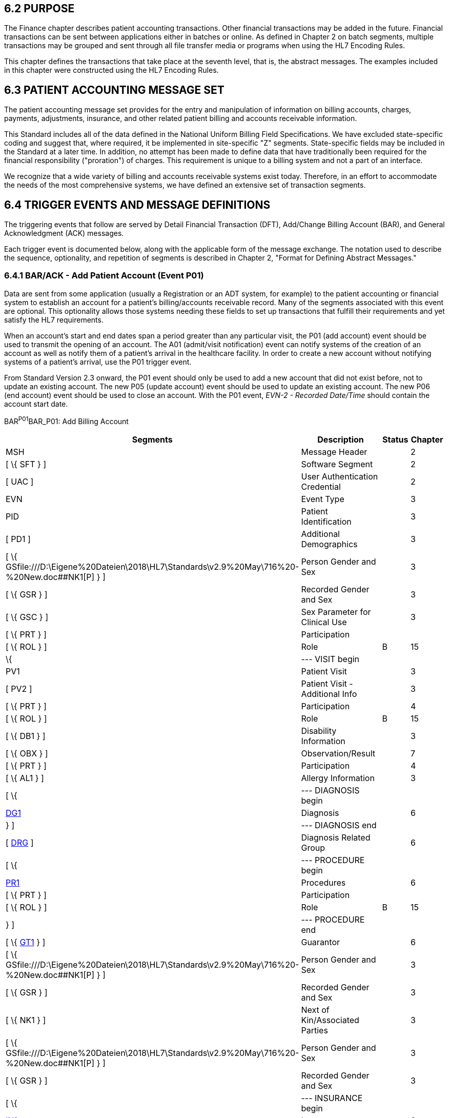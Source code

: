 == 6.2 PURPOSE

The Finance chapter describes patient accounting transactions. Other financial transactions may be added in the future. Financial transactions can be sent between applications either in batches or online. As defined in Chapter 2 on batch segments, multiple transactions may be grouped and sent through all file transfer media or programs when using the HL7 Encoding Rules.

This chapter defines the transactions that take place at the seventh level, that is, the abstract messages. The examples included in this chapter were constructed using the HL7 Encoding Rules.

== 6.3 PATIENT ACCOUNTING MESSAGE SET

The patient accounting message set provides for the entry and manipulation of information on billing accounts, charges, payments, adjustments, insurance, and other related patient billing and accounts receivable information.

This Standard includes all of the data defined in the National Uniform Billing Field Specifications. We have excluded state-specific coding and suggest that, where required, it be implemented in site-specific "Z" segments. State-specific fields may be included in the Standard at a later time. In addition, no attempt has been made to define data that have traditionally been required for the financial responsibility ("proration") of charges. This requirement is unique to a billing system and not a part of an interface.

We recognize that a wide variety of billing and accounts receivable systems exist today. Therefore, in an effort to accommodate the needs of the most comprehensive systems, we have defined an extensive set of transaction segments.

== 6.4 TRIGGER EVENTS AND MESSAGE DEFINITIONS

The triggering events that follow are served by Detail Financial Transaction (DFT), Add/Change Billing Account (BAR), and General Acknowledgment (ACK) messages.

Each trigger event is documented below, along with the applicable form of the message exchange. The notation used to describe the sequence, optionality, and repetition of segments is described in Chapter 2, "Format for Defining Abstract Messages."

=== 6.4.1 BAR/ACK - Add Patient Account (Event P01)

Data are sent from some application (usually a Registration or an ADT system, for example) to the patient accounting or financial system to establish an account for a patient's billing/accounts receivable record. Many of the segments associated with this event are optional. This optionality allows those systems needing these fields to set up transactions that fulfill their requirements and yet satisfy the HL7 requirements.

When an account's start and end dates span a period greater than any particular visit, the P01 (add account) event should be used to transmit the opening of an account. The A01 (admit/visit notification) event can notify systems of the creation of an account as well as notify them of a patient's arrival in the healthcare facility. In order to create a new account without notifying systems of a patient's arrival, use the P01 trigger event.

From Standard Version 2.3 onward, the P01 event should only be used to add a new account that did not exist before, not to update an existing account. The new P05 (update account) event should be used to update an existing account. The new P06 (end account) event should be used to close an account. With the P01 event, _EVN-2 - Recorded Date/Time_ should contain the account start date.

BAR^P01^BAR_P01: Add Billing Account

[width="100%",cols="33%,47%,9%,11%",options="header",]
|===
|Segments |Description |Status |Chapter
|MSH |Message Header | |2
|[ \{ SFT } ] |Software Segment | |2
|[ UAC ] |User Authentication Credential | |2
|EVN |Event Type | |3
|PID |Patient Identification | |3
|[ PD1 ] |Additional Demographics | |3
|[ \{ GSfile:///D:\Eigene%20Dateien\2018\HL7\Standards\v2.9%20May\716%20-%20New.doc##NK1[P] } ] |Person Gender and Sex | |3
|[ \{ GSR } ] |Recorded Gender and Sex | |3
|[ \{ GSC } ] |Sex Parameter for Clinical Use | |3
|[ \{ PRT } ] |Participation | |
|[ \{ ROL } ] |Role |B |15
|\{ |--- VISIT begin | |
|PV1 |Patient Visit | |3
|[ PV2 ] |Patient Visit - Additional Info | |3
|[ \{ PRT } ] |Participation | |4
|[ \{ ROL } ] |Role |B |15
|[ \{ DB1 } ] |Disability Information | |3
|[ \{ OBX } ] |Observation/Result | |7
|[ \{ PRT } ] |Participation | |4
|[ \{ AL1 } ] |Allergy Information | |3
|[ \{ |--- DIAGNOSIS begin | |
|link:#DG1[DG1] |Diagnosis | |6
|} ] |--- DIAGNOSIS end | |
|[ link:#DRG[DRG] ] |Diagnosis Related Group | |6
|[ \{ |--- PROCEDURE begin | |
|link:#PR1[PR1] |Procedures | |6
|[ \{ PRT } ] |Participation | |
|[ \{ ROL } ] |Role |B |15
|} ] |--- PROCEDURE end | |
|[ \{ link:#GT1[GT1] } ] |Guarantor | |6
|[ \{ GSfile:///D:\Eigene%20Dateien\2018\HL7\Standards\v2.9%20May\716%20-%20New.doc##NK1[P] } ] |Person Gender and Sex | |3
|[ \{ GSR } ] |Recorded Gender and Sex | |3
|[ \{ NK1 } ] |Next of Kin/Associated Parties | |3
|[ \{ GSfile:///D:\Eigene%20Dateien\2018\HL7\Standards\v2.9%20May\716%20-%20New.doc##NK1[P] } ] |Person Gender and Sex | |3
|[ \{ GSR } ] |Recorded Gender and Sex | |3
|[ \{ |--- INSURANCE begin | |
|link:#IN1[IN1] |Insurance | |6
|[ \{ GSfile:///D:\Eigene%20Dateien\2018\HL7\Standards\v2.9%20May\716%20-%20New.doc##NK1[P] } ] |Person Gender and Sex | |3
|[ \{ GSR } ] |Recorded Gender and Sex | |3
|[ link:#IN2[IN2] ] |Insurance - Additional Info. | |6
|[ \{ link:#IN3[IN3] } ] |Insurance - Add'l Info. - Cert. | |6
|[ \{ PRT } ] |Participation | |
|[ \{ ROL } ] |Role |B |15
|} ] |--- INSURANCE end | |
|[ link:#ACC[ACC] ] |Accident Information | |6
|[ link:#UB1[UB1] ] |Universal Bill Information |B |6
|[ link:#UB2[UB2] ] |Universal Bill 92 Information | |6
|} |--- VISIT end | |
|===

[width="100%",cols="18%,25%,6%,17%,17%,17%",options="header",]
|===
|Acknowledgment Choreography | | | | |
|BAR^P01^BAR_P01 | | | | |
|Field name |Field Value: Original mode |Field value: Enhanced mode | | |
|MSH-15 |Blank |NE |AL, SU, ER |NE |AL, SU, ER
|MSH-16 |Blank |NE |NE |AL, SU, ER |AL, SU, ER
|Immediate Ack |- |- |ACK^P01^ACK |- |ACK^P01^ACK
|Application Ack |ACK^P01^ACK |- |- |ACK^P01^ACK |ACK^P01^ACK
|===

ACK^P01^ACK: General Acknowledgment

[width="100%",cols="33%,47%,9%,11%",options="header",]
|===
|Segments |Description |Status |Chapter
|MSH |Message Header | |2
|[ \{ SFT } ] |Software Segment | |2
|[ UAC ] |User Authentication Credential | |2
|MSA |Message Acknowledgment | |2
|[ \{ ERR } ] |Error | |2
|===

[width="100%",cols="24%,37%,10%,29%",options="header",]
|===
|Acknowledgment Choreography | | |
|ACK^P01^ACK | | |
|Field name |Field Value: Original mode |Field value: Enhanced mode |
|MSH-15 |Blank |NE |AL, SU, ER
|MSH-16 |Blank |NE |NE
|Immediate Ack |- |- |ACK^P01^ACK
|Application Ack |- |- |-
|===

The error segment will indicate the fields that caused a transaction to be rejected.

=== 6.4.2 BAR/ACK - Purge Patient Accounts (Event P02)

Generally, the elimination of all billing/accounts receivable records will be an internal function controlled, for example, by the patient accounting or financial system. However, on occasion, there will be a need to correct an account, or a series of accounts, that may require that a notice of account deletion be sent from another sub-system and processed, for example, by the patient accounting or financial system. Although a series of accounts may be purged within this one event, we recommend that only one PID segment be sent per event.

BAR^P02^BAR_P02: Purge Billing Account

[width="100%",cols="33%,47%,9%,11%",options="header",]
|===
|Segments |Description |Status |Chapter
|MSH |Message Header | |2
|[ \{ SFT } ] |Software Segment | |2
|[ UAC ] |User Authentication Credential | |2
|EVN |Event Type | |3
|\{ |--- PATIENT begin | |
|PID |Patient Identification | |3
|[ PD1 ] |Additional Demographics | |3
|[ \{ PRT } ] |Participation | |4
|[ PV1 ] |Patient Visit | |3
|[ \{ DB1 } ] |Disability Information | |3
|} |--- PATIENT end | |
|===

[width="100%",cols="18%,25%,6%,17%,17%,17%",options="header",]
|===
|Acknowledgment Choreography | | | | |
|BAR^P02^BAR_P02 | | | | |
|Field name |Field Value: Original mode |Field value: Enhanced mode | | |
|MSH-15 |Blank |NE |AL, SU, ER |NE |AL, SU, ER
|MSH-16 |Blank |NE |NE |AL, SU, ER |AL, SU, ER
|Immediate Ack |- |- |ACK^P02^ACK |- |ACK^P02^ACK
|Application Ack |ACK^P02^ACK |- |- |ACK^P02^ACK |ACK^P02^ACK
|===

ACK^P02^ACK: General Acknowledgment

[width="100%",cols="33%,47%,9%,11%",options="header",]
|===
|Segments |Description |Status |Chapter
|MSH |Message Header | |2
|[ \{ SFT } ] |Software Segment | |2
|[ UAC ] |User Authentication Credential | |2
|MSA |Message Acknowledgment | |2
|[ \{ ERR } ] |Error | |2
|===

[width="100%",cols="24%,37%,10%,29%",options="header",]
|===
|Acknowledgment Choreography | | |
|ACK^P02^ACK | | |
|Field name |Field Value: Original mode |Field value: Enhanced mode |
|MSH-15 |Blank |NE |AL, SU, ER
|MSH-16 |Blank |NE |NE
|Immediate Ack |- |- |ACK^P02^ACK
|Application Ack |- |- |-
|===

The error segment indicates the fields that caused a transaction to be rejected.

=== 6.4.3 DFT/ACK - Post Detail Financial Transactions (Event P03)

The Detail Financial Transaction (DFT) message is used to describe a finan­cial transaction transmitted between systems, that is, to the billing system for ancillary charges, ADT to billing system for patient deposits, etc.

Use case for Post Detail Financial Transaction with related Order:

This information can originate in many ways. For instance, a detailed financial transaction for an ancillary charge is sent to a billing system that also tracks the transaction(s) in relation to their order via placer order number or wishes to post these transactions with the additional order information. Therefore a service reaches a state where a detailed financial transaction is created and interfaced to other systems along with optional associated order information. If the message contains multiple transactions for the same order, such as a test service and venipuncture charge on the same order, the ordering information is entered in the Order segment construct that precedes the FT1 segments. If a message contains multiple transactions for disparate orders for the same account each FT1 segment construct may contain the order related information specific to that transaction within the message.

If the common order information is sent, the Order Control Code should reflect the current state of the common order and is not intended to initiate any order related triggers on the receiving application. For example if observations are included along with common order information the order control code would indicate 'RE' as observations to follow.

If common order information is sent related to the entire message or a specific financial transaction, the required Order Control Code should reflect the current state of the common order and is not intended to initiate any order related triggers on the receiving application. For example if observations are included along with common order information the order control code would indicate 'RE' as observations to follow.

If order detail information is sent related to the entire message or a specific financial transaction, the required fields for that detail segment must accompany that information.

DFT^P03^DFT_P03: Detail Financial Transaction

[width="100%",cols="33%,47%,9%,11%",options="header",]
|===
|Segments |Description |Status |Chapter
|MSH |Message Header | |2
|[ \{ SFT } ] |Software Segment | |2
|[ UAC ] |User Authentication Credential | |2
|EVN |Event Type | |3
|PID |Patient Identification | |3
|[ PD1 ] |Additional Demographics | |3
|[ \{ GSfile:///D:\Eigene%20Dateien\2018\HL7\Standards\v2.9%20May\716%20-%20New.doc##NK1[P] } ] |Person Gender and Sex | |3
|[ \{ GSR } ] |Recorded Gender and Sex | |3
|[ \{ GSC } ] |Sex Parameter for Clinical Use | |3
|[ \{ PRT } ] |Participation | |
|[ \{ ROL } ] |*Role* |*B* |15
|[ |--- VISIT begin | |
|[ PV1 ] |Patient Visit | |3
|[ PV2 ] |Patient Visit - Additional Info | |3
|[ \{ PRT } ] |Participation | |
|[ \{ ROL } ] |*Role* |*B* |15
|] |--- VISIT end | |
|[ \{ DB1 } ] |Disability Information | |3
|[ \{footnote:[If included here, the order level data is global across all FT1 segments. The ORC, TQ1, TQ2, OBR, NTE, OBX, and NTE segments are not required in the P03 since this is a financial message.] |--- COMMON[.underline]#_#ORDER begin | |
|ORC |Common Order (across all FT1s) | |4
|[ \{ PRT } ] |Participation | |4
|[ \{ |--- TIMING[.underline]#_#QUANTITY begin | |
|TQ1 |Timing/Quantity | |4
|[ \{ TQ2 } ] |Timing/Quantity Order Sequence | |4
|} ] |--- TIMING[.underline]#_#QUANTITY end | |
|[ |--- ORDER begin | |
|OBR |Order Detail Segment | |4
|[ \{ PRT } ] |Participation | |4
|[ \{ NTE } ] |Notes and Comments (on Order Detail) | |2
|] |--- ORDER end | |
|[ \{ |--- OBSERVATION begin | |
|OBX |Observations / Result | |7
|[ \{ PRT } ] |Participation | |4
|[ \{ NTE } ] |Notes and Comments (on Result) | |2
|} ] |--- OBSERVATION end | |
|} ] |--- COMMON[.underline]#_#ORDER end | |
|\{ |--- FINANCIAL begin | |
|link:#FT1[FT1] |Financial Transaction | |6
|\{ [ PRT ] } |Participation | |
|\{ [ ROL ] } |Role |B |
|\{ [ NTE ] } |Notes and Comments (on line item - FT1 - above) | |2
|[ \{ |--- FINANCIAL[.underline]#_#PROCEDURE begin | |
|link:#PR1[PR1] |Procedure | |6
|[ \{ PRT } ] |Participation | |
|[ \{ ROL } ] |Role |B |15
|} ] |--- FINANCIAL[.underline]#_#PROCEDURE end | |
|[ \{ |--- FINANCIAL_OBSERVATION_STANDALONE begin | |
|OBX |Observation | |
|[ \{ PRT } ] |Participation | |
|[ \{ NTE } ] |Notes and Comment (on Result) | |
|} ] |--- FINANCIAL_OBSERVATION_STANDALONE end | |
|[ \{ |--- FINANCIAL_ORDER_STANDALONE begin | |
|OBR |Order Detail Segment | |
|[ \{ PRT } ] |Participation | |
|[ \{ NTE } ] |Notes and Comment (on Result) | |
|[ \{ |--- FINANCIAL_OBSERVATION begin | |
|OBX |Observation | |
|[ \{ PRT } ] |Participation | |
|[ \{ NTE } ] |Notes and Comment (on Result) | |
|} ] |--- FINANCIAL_OBSERVATION end | |
|} ] |--- FINANCIAL_ORDER_STANDALONE end | |
|[ \{footnote:[If included here, the order level data is specific to the FT1 in whose hierarchy it is embedded. The ORC, TQ1, TQ2, OBR, NTE, OBX, and NTE segments are not required in the P03 since this is a financial message.] |--- FINANCIAL_COMMON_ORDER begin | |
|ORC |Common Order (specific to above FT1) | |4
|[ \{ PRT } ] |Participation | |4
|[ \{ |--- FINANCIAL[.underline]#_#TIMING[.underline]#_#QUANTITY begin | |
|TQ1 |Timing/Quantity | |4
|[ \{ TQ2 } ] |Timing/Quantity Order Sequence | |4
|} ] |--- FINANCIAL_TIMING_QUANTITY end | |
|[ |--- FINANCIAL[.underline]#_#ORDER begin | |
|OBR |Order Detail Segment | |4
|[ \{ PRT } ] |Participation | |4
|[ \{ NTE } ] |Notes and Comments (on Order Detail) | |2
|] |--- FINANCIAL[.underline]#_#ORDER end | |
|[ \{ |--- FINANCIAL[.underline]#_#OBSERVATION begin | |
|OBX |Observations / Result | |7
|[ \{ PRT } ] |Participation | |4
|[ \{ NTE } ] |Notes and Comments (on Result) | |2
|} ] |--- FINANCIAL[.underline]#_#OBSERVATION end | |
|}] |--- FINANCIAL[.underline]#_#COMMON_ORDER end | |
|} |--- FINANCIAL end | |
|[ \{ |--- DIAGNOSIS begin | |
|link:#DG1[DG1] |Diagnosis (global across all FT1s) | |6
|} ]footnote:[If included here, this diagnosis data is global across all FT1s.] |--- DIAGNOSIS end | |
|[ link:#DRG[DRG] ] |Diagnosis Related Group | |6
|[ \{ link:#GT1[GT1] } ]footnote:[If included here, this guarantor data is global across all FT1s.] |Guarantor (global across all FT1s) | |6
|[ \{footnote:[If included here, this insurance data is global across all FT1s.] |--- INSURANCE begin | |
|link:#IN1[IN1] |Insurance (global across all FT1s) | |6
|[ \{ GSfile:///D:\Eigene%20Dateien\2018\HL7\Standards\v2.9%20May\716%20-%20New.doc##NK1[P] } ] |Person Gender and Sex | |3
|[ \{ GSR } ] |Recorded Gender and Sex | |3
|[ link:#IN2[IN2] ] |Insurance - Additional Info. | |6
|[ \{ link:#IN3[IN3] } ] |Insurance - Add'l Info. - Cert. | |6
|[ \{ PRT } ] |Participation | |
|[ \{ ROL } ] |Role |B |15
|} ] |--- INSURANCE end | |
|[ link:#ACC[ACC] ] |Accident Information | |6
|===

[width="100%",cols="18%,26%,6%,17%,16%,17%",options="header",]
|===
|Acknowledgment Choreography | | | | |
|DFT^P03^DFT_P03 | | | | |
|Field name |Field Value: Original mode |Field value: Enhanced mode | | |
|MSH-15 |Blank |NE |AL, SU, ER |NE |AL, SU, ER
|MSH-16 |Blank |NE |NE |AL, SU, ER |AL, SU, ER
|Immediate Ack |- |- |ACK^P03^ACK |- |ACK^P03^ACK
|Application Ack |ACK^P03^ACK |- |- |ACK^P03^ACK |ACK^P03^ACK
|===

*Note*: The ROL segment is optionally included after the PD1 to transmit information for patient level primary care providers, after the PV2 for additional information on the physicians whose information is sent there (i.e., Attending Doctor, Referring Doctor, Consulting Doctor), and within the insurance construct to transmit information for insurance level primary care providers.

*Note:* There is an information overlap between the FT1, DG1 and PR1 segments. If diagnosis information is sent in an FT1 segment, it should be consistent with the information contained in any DG1 segments present within its hierarchy. Since the procedure code field within the FT1 does not repeat, if procedure information is sent on an FT1 it is recommended that the single occurrence of the code in FT1 equates to the primary procedure (_PR1-14 - Procedure Priority_ code value 1).

*Note:* The extra set of DG1/DRG/GT1/IN1/IN2/IN3/ROL segments added in V2.4 have been withdrawn as a technical correction

ACK^P03^ACK: General Acknowledgment

[width="100%",cols="33%,47%,9%,11%",options="header",]
|===
|Segments |Description |Status |Chapter
|MSH |Message Header | |2
|[ \{ SFT } ] |Software Segment | |2
|[ UAC ] |User Authentication Credential | |2
|MSA |Message Acknowledgment | |2
|[ \{ ERR } ] |Error | |2
|===

[width="100%",cols="24%,37%,10%,29%",options="header",]
|===
|Acknowledgment Choreography | | |
|ACK^P03^ACK | | |
|Field name |Field Value: Original mode |Field value: Enhanced mode |
|MSH-15 |Blank |NE |AL, SU, ER
|MSH-16 |Blank |NE |NE
|Immediate Ack |- |- |ACK^P03^ACK
|Application Ack |- |- |-
|===

The error segment indicates the fields that caused a transaction to be rejected.

=== 6.4.4 QRY/DSR - Generate Bills And Accounts Receivable Statements (Event P04)

*_Retained for backwards compatibility only in version 2.4 and later_*; refer to Chapter 5, "Queries", section 5.4.  The original mode query and the QRD/QRF segments have been replaced.

=== 6.4.5 BAR/ACK - Update Account (Event P05)

The P05 event is sent when an existing account is being updated. From version 2.3 onward, the P01 (add account) event should no longer be used for updating an existing account, but only for creating a new account. With the addition of P10 (transmit ambulatory payment classification [APC] groups) in version 2.4, it is expected that the P05 (update account) will be used to send inpatient coding information and the P10 (transmit ambulatory payment classification [APC] groups) will be used to send outpatient coding information.

BAR^P05^BAR_P05: Update Billing Account

[width="100%",cols="33%,47%,9%,11%",options="header",]
|===
|Segments |Description |Status |Chapter
|MSH |Message Header | |2
|[ \{ SFT } ] |Software Segment | |2
|[ UAC ] |User Authentication Credential | |2
|EVN |Event Type | |3
|PID |Patient Identification | |3
|[ PD1 ] |Additional Demographics | |3
|[ \{ GSfile:///D:\Eigene%20Dateien\2018\HL7\Standards\v2.9%20May\716%20-%20New.doc##NK1[P] } ] |Person Gender and Sex | |3
|[ \{ GSR } ] |Recorded Gender and Sex | |3
|[ \{ GSC } ] |Sex Parameter for Clinical Use | |3
|[ \{ PRT } ] |Participation | |
|[ \{ ROL } ] |Role |B |15
|\{ |--- VISIT begin | |
|PV1 |Patient Visit | |3
|[ PV2 ] |Patient Visit - Additional Info | |3
|[ \{ PRT } ] |Participation | |
|[ \{ ROL } ] |Role |B |15
|[ \{ DB1 } ] |Disability Information | |3
|[ \{ OBX } ] |Observation/Result | |7
|[\{ PRT }] |Participation | |4
|[ \{ AL1 } ] |Allergy Information | |3
|[ \{ |--- DIAGNOSIS begin | |
|link:#DG1[DG1] |Diagnosis | |6
|} ] |--- DIAGNOSIS end | |
|[ link:#DRG[DRG] ] |Diagnosis Related Group | |6
|[ \{ |--- PROCEDURE begin | |
|link:#PR1[PR1] |Procedures | |6
|[ \{ PRT } ] |Participation | |
|[ \{ ROL } ] |Role |B |15
|} ] |--- PROCEDURE end | |
|[ \{ link:#GT1[GT1] } ] |Guarantor | |6
|[ \{ GSfile:///D:\Eigene%20Dateien\2018\HL7\Standards\v2.9%20May\716%20-%20New.doc##NK1[P] } ] |Person Gender and Sex | |3
|[ \{ GSR } ] |Recorded Gender and Sex | |3
|[ \{ NK1 } ] |Next of Kin/Associated Parties | |3
|[ \{ GSfile:///D:\Eigene%20Dateien\2018\HL7\Standards\v2.9%20May\716%20-%20New.doc##NK1[P] } ] |Person Gender and Sex | |3
|[ \{ GSR } ] |Recorded Gender and Sex | |3
|[ \{ |--- INSURANCE begin | |
|link:#IN1[IN1] |Insurance | |6
|[ \{ GSfile:///D:\Eigene%20Dateien\2018\HL7\Standards\v2.9%20May\716%20-%20New.doc##NK1[P] } ] |Person Gender and Sex | |3
|[ \{ GSR } ] |Recorded Gender and Sex | |3
|[ link:#IN2[IN2] ] |Insurance - Additional Info. | |6
|[ \{ link:#IN3[IN3] } ] |Insurance - Add'l Info. - Cert. | |6
|[ \{ PRT } ] |Participation | |
|[ \{ ROL } ] |Role |B |15
|} ] |--- INSURANCE end | |
|[ link:#ACC[ACC] ] |Accident Information | |6
|[ link:#UB1[UB1] ] |Universal Bill Information |B |6
|[ link:#UB2[UB2] ] |Universal Bill 92 Information | |6
|[ link:#ABS[ABS] ] |Abstract | |6
|[ \{ link:#_Hlt479102393[BLC] } ] |Blood Code | |6
|[ link:#RMI[RMI] ] |Risk Management Incident | |6
|} |--- VISIT end | |
|===

[width="100%",cols="18%,25%,6%,17%,17%,17%",options="header",]
|===
|Acknowledgment Choreography | | | | |
|BAR^P05^BAR_P05 | | | | |
|Field name |Field Value: Original mode |Field value: Enhanced mode | | |
|MSH-15 |Blank |NE |AL, SU, ER |NE |AL, SU, ER
|MSH-16 |Blank |NE |NE |AL, SU, ER |AL, SU, ER
|Immediate Ack |- |- |ACK^P05^ACK |- |ACK^P05^ACK
|Application Ack |ACK^P05^ACK |- |- |ACK^P05^ACK |ACK^P05^ACK
|===

ACK^P05^ACK: General Acknowledgment

[width="100%",cols="33%,47%,9%,11%",options="header",]
|===
|Segments |Description |Status |Chapter
|MSH |Message Header | |2
|[ \{ SFT } ] |Software Segment | |2
|[ UAC ] |User Authentication Credential | |2
|MSA |Message Acknowledgment | |2
|[ \{ ERR } ] |Error | |2
|===

[width="100%",cols="24%,37%,10%,29%",options="header",]
|===
|Acknowledgment Choreography | | |
|ACK^P05^ACK | | |
|Field name |Field Value: Original mode |Field value: Enhanced mode |
|MSH-15 |Blank |NE |AL, SU, ER
|MSH-16 |Blank |NE |NE
|Immediate Ack |- |- |ACK^P05^ACK
|Application Ack |- |- |-
|===

The error segment indicates the fields that caused a transaction to be rejected.

=== 6.4.6 BAR/ACK - End Account (event P06)

The P06 event is a notification that the account is no longer open, that is, no new charges can accrue to this account. This notification is not related to whether or not the account is paid in full. _EVN-2 - Recorded Date/Time_ must contain the account end date.

BAR^P06^BAR_P06: End Billing Account

[width="100%",cols="33%,47%,9%,11%",options="header",]
|===
|Segments |Description |Status |Chapter
|MSH |Message Header | |2
|[ \{ SFT } ] |Software Segment | |2
|[ UAC ] |User Authentication Credential | |2
|EVN |Event Type | |3
|\{ |--- PATIENT begin | |
|PID |Patient Identification | |3
|[ \{ PRT } ] |Participation | |4
|[ PV1 ] |Patient Visit | |3
|} |--- PATIENT end | |
|===

[width="100%",cols="18%,24%,5%,16%,19%,18%",options="header",]
|===
|Acknowledgment Choreography | | | | |
|BAR^P06^BAR_P06 | | | | |
|Field name |Field Value: Original mode |Field value: Enhanced mode | | |
|MSH-15 |Blank |NE |AL, SU, ER |NE |AL, SU, ER
|MSH-16 |Blank |NE |NE |AL, SU, ER |AL, SU, ER
|Immediate Ack |- |- |ACK^P06^ACK |- |ACK^P06^ACK
|Application Ack |ACK^P06^ACK |- |- |ACK^P06^ACK |ACK^P06^ACK
|===

ACK^P06^ACK: General Acknowledgment

[width="100%",cols="33%,47%,9%,11%",options="header",]
|===
|Segments |Description |Status |Chapter
|MSH |Message Header | |2
|[ \{ SFT } ] |Software Segment | |2
|[ UAC ] |User Authentication Credential | |2
|MSA |Message Acknowledgment | |2
|[ \{ ERR } ] |Error | |2
|===

[width="100%",cols="24%,37%,10%,29%",options="header",]
|===
|Acknowledgment Choreography | | |
|ACK^P06^ACK | | |
|Field name |Field Value: Original mode |Field value: Enhanced mode |
|MSH-15 |Blank |NE |AL, SU, ER
|MSH-16 |Blank |NE |NE
|Immediate Ack |- |- |ACK^P06^ACK
|Application Ack |- |- |-
|===

The error segment indicates the fields that caused a transaction to be rejected.

*Note:* P07-P09 have been defined by the Orders/Observations Technical Committee as product experience messages. Refer to Chapter 7.

=== 6.4.7 BAR/ACK - Transmit Ambulatory Payment Classification (APC) Groups (Event P10)

The P10 event is used to communicate Ambulatory Payment Classification (APC) grouping. The grouping can be estimated or actual, based on the APC status indictor in GP1-1. This information is mandated in the USA by the Centers for Medicare and Medicaid Services (CMS) for reimbursement of outpatient services. The PID and PV1 segments are included for identification purposes only. When other patient or visit related fields change, use the A08 (update patient information) event.

BAR^P10^BAR_P10: Transmit Ambulatory Payment Classification (APC) groups

[width="100%",cols="33%,47%,9%,11%",options="header",]
|===
|Segments |Description |Status |Chapter
|MSH |Message Header | |2
|[ \{ SFT } ] |Software Segment | |2
|[ UAC ] |User Authentication Credential | |2
|EVN |Event Type | |3
|PID |Patient Identification | |3
|[ \{ PRT } ] |Participation | |4
|PV1 |Patient Visit | |3
|[ \{ |--- DIAGNOSIS begin | |
|DG1 |Diagnosis | |6
|} ] |--- DIAGNOSIS end | |
|link:#_Hlt479102398[GP1] |Grouping/Reimbursement - Visit | |6
|[ \{ |--- PROCEDURE begin | |
|link:#PR1[PR1] |Procedures | |6
|[ link:#GP2[GP2] ] |Grouping/reimbursement - Procedure | |6
|} ] |--- PROCEDURE end | |
|===

[width="100%",cols="18%,25%,6%,16%,17%,18%",options="header",]
|===
|Acknowledgment Choreography | | | | |
|BAR^P10^BAR_P10 | | | | |
|Field name |Field Value: Original mode |Field value: Enhanced mode | | |
|MSH-15 |Blank |NE |AL, SU, ER |NE |AL, SU, ER
|MSH-16 |Blank |NE |NE |AL, SU, ER |AL, SU, ER
|Immediate Ack |- |- |ACK^P10^ACK |- |ACK^P10^ACK
|Application Ack |ACK^P10^ACK |- |- |ACK^P10^ACK |ACK^P10^ACK
|===

ACK^P10^ACK: General Acknowledgment

[width="100%",cols="33%,47%,9%,11%",options="header",]
|===
|Segments |Description |Status |Chapter
|MSH |Message Header | |2
|[ \{ SFT } ] |Software Segment | |2
|[ UAC ] |User Authentication Credential | |2
|MSA |Message Acknowledgment | |2
|[ \{ ERR } ] |Error | |2
|===

[width="100%",cols="24%,37%,10%,29%",options="header",]
|===
|Acknowledgment Choreography | | |
|ACK^P10^ACK | | |
|Field name |Field Value: Original mode |Field value: Enhanced mode |
|MSH-15 |Blank |NE |AL, SU, ER
|MSH-16 |Blank |NE |NE
|Immediate Ack |- |- |ACK^P10^ACK
|Application Ack |- |- |-
|===

The error segment indicates the fields that caused a transaction to be rejected.

=== 6.4.8 DFT/ACK - Post Detail Financial Transactions - Expanded (Event P11)

The Detail Financial Transaction (DFT) - Expanded message is used to describe a finan­cial transaction transmitted between systems, that is, to the billing system for ancillary charges, ADT to billing system for patient deposits, etc. It serves the same function as the Post Detail Financial Transactions (event P03) message, but also supports the use cases described below.

Use case for adding the INx and GT1 segments inside the FT1 repetition:

If the insurance and/or the guarantor information is specific to a certain financial transaction of a patient and differs from the patient's regular insurance and/or guarantor, you may use the INx and GT1 segments related to the FT1 segment. If being used, the information supersedes the information on the patient level.

Example: Before being employed by a company, a pre-employment physical is required. The cost of the examinations is paid by the company, and not by the person's private health insurance. One of the physicians examining the person is an eye doctor. For efficiency reasons, the person made an appointment for these examinations on the same day as he already had an appointment with his eye doctor in the same hospital. The costs for this eye doctor appointment are being paid by the patient's private health insurance. Both financial transactions for the same patient/person could be sent in the same message. To bill the examination for the future-employer to that organization, you need to use the GT1 segment that is related to the FT1.

DFT^P11^DFT_P11: Detail Financial Transaction - Expanded

[width="100%",cols="33%,47%,9%,11%",options="header",]
|===
|Segments |Description |Status |Chapter
|MSH |Message Header | |2
|[ \{ SFT } ] |Software Segment | |2
|[ UAC ] |User Authentication Credential | |2
|EVN |Event Type | |3
|PID |Patient Identification | |3
|[ \{ PRT } ] |Participation | |4
|[ PD1 ] |Additional Demographics | |3
|[ \{ GSfile:///D:\Eigene%20Dateien\2018\HL7\Standards\v2.9%20May\716%20-%20New.doc##NK1[P] } ] |Person Gender and Sex | |3
|[ \{ GSR } ] |Recorded Gender and Sex | |3
|[ \{ GSC } ] |Sex Parameter for Clinical Use | |3
|[ \{ PRT } ] |Participation | |
|[ \{ ROL } ] |Role |B |15
|[ |--- VISIT begin | |
|[ PV1 ] |Patient Visit | |3
|[ PV2 ] |Patient Visit - Additional Info | |3
|[ \{ PRT } ] |Participation | |
|[ \{ ROL } ] |Role |B |15
|] |--- VISIT end | |
|[ \{ DB1 } ] |Disability Information | |3
|[ \{footnote:[If included here, the order level data is global across all FT1 segments. The ORC, TQ1, TQ2, OBR, NTE, OBX, and NTE segments are not required in the P11 since this is a financial message.] |--- COMMON[.underline]#_#ORDER begin | |
|ORC |Common Order (global across all FT1s) | |4
|[ \{ PRT } ] |Participation | |4
|[ \{ |--- TIMING[.underline]#_#QUANTITY begin | |
|TQ1 |Timing/Quantity | |4
|[ \{ TQ2 } ] |Timing/Quantity Order Sequence | |4
|} ] |--- TIMING[.underline]#_#QUANTITY end | |
|[ |--- ORDER begin | |
|OBR |Order Detail Segment | |4
|[ \{ PRT } ] |Participation | |4
|[ \{ NTE } ] |Notes and Comments (on Order Detail) | |2
|] |--- ORDER end | |
|[ \{ |--- OBSERVATION begin | |
|OBX |Observations / Result | |7
|[ \{ PRT } ] |Participation | |4
|[ \{ NTE } ] |Notes and Comments (on Result) | |2
|} ] |--- OBSERVATION end | |
|} ] |--- COMMON[.underline]#_#ORDER end | |
|[ \{ |--- DIAGNOSIS begin | |
|link:#DG1[DG1]footnote:[If included here, this diagnosis data is global across all FT1 segments.] |Diagnosis (global across all FT1s) | |6
|} ] |--- DIAGNOSIS end | |
|[ link:#DRG[DRG] ]footnote:[If included here, this diagnosis related group data is global across all FT1 segments.] |Diagnosis Related Group (global across all FT1s) | |6
|[ \{ link:#GT1[GT1] } ]footnote:[If included here, this guarantor data is global across all FT1 segments.] |Guarantor (global across all FT1s) | |6
|[ \{ GSfile:///D:\Eigene%20Dateien\2018\HL7\Standards\v2.9%20May\716%20-%20New.doc##NK1[P] } ] |Person Gender and Sex | |3
|[ \{ GSR } ] |Recorded Gender and Sex | |3
|[ \{footnote:[If included here, this insurance data is global across all FT1 segments.] |--- INSURANCE begin | |
|link:#IN1[IN1] |Insurance (global across all FT1s) | |6
|[ \{ GSfile:///D:\Eigene%20Dateien\2018\HL7\Standards\v2.9%20May\716%20-%20New.doc##NK1[P] } ] |Person Gender and Sex | |3
|[ \{ GSR } ] |Recorded Gender and Sex | |3
|[ link:#IN2[IN2] ] |Insurance - Additional Info. | |6
|[ \{ link:#IN3[IN3] } ] |Insurance - Add'l Info. - Cert. | |6
|[ \{ PRT } ] |Participation | |
|[ \{ ROL } ] |Role |B |15
|} ] |--- INSURANCE end | |
|[ ACC ] |Accident Information | |6
|\{ |--- FINANCIAL begin | |
|link:#FT1[FT1] |Financial Transaction | |6
|[ \{ NTE } ] |Notes and Comments (on line item - FT1 - above) | |2
|[ \{ PRT } ] |Participation | |
|[ \{ |--- FINANCIAL[.underline]#_#PROCEDURE begin | |
|link:#PR1[PR1] |Procedure | |6
|[ \{ PRT } ] |Participation | |
|[ \{ ROL } ] |Role |B |15
|} ] |--- FINANCIAL[.underline]#_#PROCEDURE end | |
|[ \{ |--- FINANCIAL_OBSERVATION_STANDALONE begin | |
|OBX |Observation | |
|[ \{ PRT } ] |Participation | |
|[ \{ NTE } ] |Notes and Comment (on Result) | |
|} ] |--- FINANCIAL_OBSERVATION_STANDALONE end | |
|[ \{ |--- FINANCIAL_ORDER_STANDALONE begin | |
|OBR |Order Detail Segment | |
|[ \{ PRT } ] |Participation | |
|[ \{ NTE } ] |Notes and Comment (on Result) | |
|[ \{ |--- FINANCIAL_OBSERVATION begin | |
|OBX |Observation | |
|[ \{ PRT } ] |Participation | |
|[ \{ NTE } ] |Notes and Comment (on Result) | |
|} ] |--- FINANCIAL_OBSERVATION end | |
|} ] |--- FINANCIAL_ORDER_STANDALONE end | |
|[ \{footnote:[If included here, the order level data is specific to the FT1 in whose hierarchy it is embedded. The ORC, OBR, NTE, OBX, and NTE segments are not required in the P11 since this is a financial message.] |--- FINANCIAL[.underline]#_#COMMON[.underline]#_#ORDER begin | |
|ORC |Common Order (specific to above FT1) | |4
|[ \{ PRT } ] |Participation | |4
|[ \{ |--- FINANCIAL[.underline]#_#TIMING[.underline]#_#QUANTITY begin | |
|TQ1 |Timing/Quantity | |4
|[ \{ TQ2 } ] |Timing/Quantity Order Sequence | |4
|} ] |--- FINANCIAL[.underline]#_#TIMING_QUANTITY end | |
|[ |--- FINANCIAL[.underline]#_#ORDER begin | |
|OBR |Order Detail Segment | |4
|[ \{ PRT } ] |Participation | |4
|[ \{ NTE } ] |Notes and Comments (on Order Detail) | |2
|] |--- FINANCIAL[.underline]#_#ORDER end | |
|[ \{ |--- FINANCIAL[.underline]#_#OBSERVATION begin | |
|OBX |Observations / Result | |7
|[ \{ PRT } ] |Participation | |4
|[ \{ NTE } ] |Notes and Comments (on Result) | |2
|} ] |--- FINANCIAL[.underline]#_#OBSERVATION end | |
|} ] |--- FINANCIAL[.underline]#_#COMMON[.underline]#_#ORDER end | |
|[ \{ |--- DIAGNOSIS_FT1 begin | |
|link:#DG1[DG1]footnote:[If included here, this diagnosis data is specific to the FT1 in whose hierarchy it is embedded.] |Diagnosis (specific to above FT1) | |6
|} ] |--- DIAGNOSIS_FT1 end | |
|[ link:#DRG[DRG] ]footnote:[If included here, this diagnosis related group data is specific to the FT1 in whose hierarchy it is embedded.] |Diagnosis Related Group (specific to above FT1) | |6
|[ \{ link:#GT1[GT1] } ]footnote:[If included here, this guarantor data is specific to the FT1 in whose hierarchy it is embedded.] |Guarantor (specific to above FT1) | |6
|[ \{ GSfile:///D:\Eigene%20Dateien\2018\HL7\Standards\v2.9%20May\716%20-%20New.doc##NK1[P] } ] |Person Gender and Sex | |3
|[ \{ GSR } ] |Recorded Gender and Sex | |3
|[ \{footnote:[If included here, this insurance data is specific to the FT1 in whose hierarchy it is embedded.] |--- FINANCIAL[.underline]#_#INSURANCE begin | |
|link:#IN1[IN1] |Insurance (specific to above FT1) | |6
|[ \{ GSfile:///D:\Eigene%20Dateien\2018\HL7\Standards\v2.9%20May\716%20-%20New.doc##NK1[P] } ] |Person Gender and Sex | |3
|[ \{ GSR } ] |Recorded Gender and Sex | |3
|[ link:#IN2[IN2] ] |Insurance - Additional Info. | |6
|[ \{ link:#IN3[IN3] } ] |Insurance - Add'l Info. - Cert. | |6
|[ \{ PRT } ] |Participation | |
|[ \{ ROL } ] |Role |B |15
|} ] |--- FINANCIAL_INSURANCE end | |
|} |--- FINANCIAL end | |
|===

[width="100%",cols="18%,25%,6%,17%,17%,17%",options="header",]
|===
|Acknowledgment Choreography | | | | |
|DFT^P11^DFT_P11 | | | | |
|Field name |Field Value: Original mode |Field value: Enhanced mode | | |
|MSH-15 |Blank |NE |AL, SU, ER |NE |AL, SU, ER
|MSH-16 |Blank |NE |NE |AL, SU, ER |AL, SU, ER
|Immediate Ack |- |- |ACK^P11^ACK |- |ACK^P11^ACK
|Application Ack |ACK^P11^ACK |- |- |ACK^P11^ACK |ACK^P11^ACK
|===

*Note*: The ROL segment is optionally included after the PD1 to transmit information for patient level primary care providers, after the PV2 for additional information on the physicians whose information is sent there (i.e., Attending Doctor, Referring Doctor, Consulting Doctor), and within the insurance construct to transmit information for insurance level primary care providers.

*Note:* There is an information overlap between the FT1, DG1 and PR1 segments. If diagnosis information is sent in an FT1 segment, it should be consistent with the information contained in any DG1 segments present within its hierarchy. Since the procedure code field within the FT1 does not repeat, if procedure information is sent on an FT1 it is recommended that the single occurrence of the code in FT1 equates to the primary procedure (_PR1-14 - Procedure Priority_ code value 1).

ACK^P11^ACK: General Acknowledgment

[width="100%",cols="33%,47%,9%,11%",options="header",]
|===
|Segments |Description |Status |Chapter
|MSH |Message Header | |2
|[ \{ SFT } ] |Software Segment | |2
|[ UAC ] |User Authentication Credential | |2
|MSA |Message Acknowledgment | |2
|[ \{ ERR } ] |Error | |2
|===

[width="100%",cols="24%,37%,10%,29%",options="header",]
|===
|Acknowledgment Choreography | | |
|ACK^P11^ACK | | |
|Field name |Field Value: Original mode |Field value: Enhanced mode |
|MSH-15 |Blank |NE |AL, SU, ER
|MSH-16 |Blank |NE |NE
|Immediate Ack |- |- |ACK^P11^ACK
|Application Ack |- |- |-
|===

The error segment indicates the fields that caused a transaction to be rejected.

=== 6.4.9 BAR/ACK - Update Diagnosis/Procedure (Event P12)

The P12 event is used to communicate diagnosis and/or procedures in update mode. The newly created fields in DG1 and PR1, i.e., identifiers and action codes, must be populated to indicate which change should be applied. When other patient or visit related fields change, use the A08 (update patient information) event.

BAR^P12^BAR_P12: Update Diagnosis/Procedures

[width="100%",cols="33%,47%,9%,11%",options="header",]
|===
|Segments |Description |Status |Chapter
|MSH |Message Header | |2
|[ \{ SFT } ] |Software Segment | |2
|[ UAC ] |User Authentication Credential | |2
|EVN |Event Type | |3
|PID |Patient Identification | |3
|[ \{ PRT } ] |Participation | |4
|PV1 |Patient Visit | |3
|[ \{ |--- DIAGNOSIS begin | |
|link:#DG1[DG1] |Diagnosis | |6
|} ] |--- DIAGNOSIS end | |
|[ DRG ] |Diagnosis Related Group | |6
|[ \{ |--- PROCEDURE begin | |
|PR1 |Procedures | |6
|[ \{ PRT } ] |Participation | |
|[ \{ ROL } ] |Role |B |15
|} ] |--- PROCEDURE end | |
|[ OBX ] |Observation/Result | |7
|[ \{ PRT } ] |Participation | |4
|===

[width="100%",cols="18%,25%,6%,16%,17%,18%",options="header",]
|===
|Acknowledgment Choreography | | | | |
|BAR^P12^BAR_P12 | | | | |
|Field name |Field Value: Original mode |Field value: Enhanced mode | | |
|MSH-15 |Blank |NE |AL, SU, ER |NE |AL, SU, ER
|MSH-16 |Blank |NE |NE |AL, SU, ER |AL, SU, ER
|Immediate Ack |- |- |ACK^P12^ACK |- |ACK^P12^ACK
|Application Ack |ACK^P12^ACK |- |- |ACK^P12^ACK |ACK^P12^ACK
|===

ACK^P12^ACK: General Acknowledgment

[width="100%",cols="33%,47%,9%,11%",options="header",]
|===
|Segments |Description |Status |Chapter
|MSH |Message Header | |2
|[ \{ SFT } ] |Software Segment | |2
|[ UAC ] |User Authentication Credential | |2
|MSA |Message Acknowledgment | |2
|[ \{ ERR } ] |Error | |2
|===

[width="100%",cols="24%,37%,10%,29%",options="header",]
|===
|Acknowledgment Choreography | | |
|ACK^P12^ACK | | |
|Field name |Field Value: Original mode |Field value: Enhanced mode |
|MSH-15 |Blank |NE |AL, SU, ER
|MSH-16 |Blank |NE |NE
|Immediate Ack |- |- |ACK^P12^ACK
|Application Ack |- |- |-
|===

The error segment indicates the fields that caused a transaction to be rejected.

== 6.5 MESSAGE SEGMENTS

=== 6.5.1 FT1 - Financial Transaction Segment

The FT1 segment contains the detail data necessary to post charges, payments, adjustments, etc., to patient accounting records.

[#FT1 .anchor]####HL7 Attribute Table - FT1 - Financial Transaction

[width="100%",cols="14%,6%,7%,6%,6%,6%,7%,7%,41%",options="header",]
|===
|SEQ |LEN |C.LEN |DT |OPT |RP/# |TBL# |ITEM# |ELEMENT NAME
|1 |1..4 | |SI |O | | |00355 |Set ID ‑ FT1
|2 |1..12 | |CX |O | | |00356 |Transaction ID
|3 |1..10 | |ST |O | | |00357 |Transaction Batch ID
|4 | | |DR |R | | |00358 |Transaction Date
|5 | | |DTM |O | | |00359 |Transaction Posting Date
|6 | | |CWE |R | |file:///E:\V2\V29_CH02C_Tables.docx#HL70017[0017] |00360 |Transaction Type
|7 | | |CWE |R | |file:///E:\V2\V29_CH02C_Tables.docx#HL70132[0132] |00361 |Transaction Code
|8 | | | |W | | |00362 |Transaction Description
|9 | | | |W | | |00363 |Transaction Description ‑ Alt
|10 | |6= |NM |O | | |00364 |Transaction Quantity
|11 | | |CP |O | | |00365 |Transaction Amount ‑ Extended
|12 | | |CP |O | | |00366 |Transaction Amount ‑ Unit
|13 | | |CWE |O | |file:///E:\V2\V29_CH02C_Tables.docx#HL70049[0049] |00367 |Department Code
|14 | | |CWE |O | |file:///E:\V2\V29_CH02C_Tables.docx#HL70072[0072] |00368 |Health Plan ID
|15 | | |CP |O | | |00369 |Insurance Amount
|16 | | |PL |O | | |00133 |Assigned Patient Location
|17 | | |CWE |O | |file:///E:\V2\V29_CH02C_Tables.docx#HL70024[0024] |00370 |Fee Schedule
|18 | | |CWE |O | |file:///E:\V2\V29_CH02C_Tables.docx#HL70018[0018] |00148 |Patient Type
|19 | | |CWE |O |Y |file:///E:\V2\V29_CH02C_Tables.docx#HL70051[0051] |00371 |Diagnosis Code - FT1
|20 | | |XCN |O |Y |file:///E:\V2\V29_CH02C_Tables.docx#HL70084[0084] |00372 |Performed By Code
|21 | | |XCN |O |Y | |00373 |Ordered By Code
|22 | | |CP |O | | |00374 |Unit Cost
|23 | | |EI |O | | |00217 |Filler Order Number
|24 | | |XCN |O |Y | |00765 |Entered By Code
|25 | | |CNE |O | |file:///E:\V2\V29_CH02C_Tables.docx#HL70088[0088] |00393 |Procedure Code
|26 | | |CNE |O |Y |file:///E:\V2\V29_CH02C_Tables.docx#HL70340[0340] |01316 |Procedure Code Modifier
|27 | | |CWE |O | |file:///E:\V2\V29_CH02C_Tables.docx#HL70339[0339] |01310 |Advanced Beneficiary Notice Code
|28 | | |CWE |O | |file:///E:\V2\V29_CH02C_Tables.docx#HL70476[0476] |01646 |Medically Necessary Duplicate Procedure Reason
|29 | | |CWE |O | |file:///E:\V2\V29_CH02C_Tables.docx#HL70549[0549] |01845 |NDC Code
|30 | | |CX |O | | |01846 |Payment Reference ID
|31 |1..4 | |SI |O |Y | |01847 |Transaction Reference Key
|32 | | |XON |O |Y | |02361 |Performing Facility
|33 | | |XON |O | | |02362 |Ordering Facility
|34 | | |CWE |O | | |02363 |Item Number
|35 | |20= |ST |O | | |02364 |Model Number
|36 | | |CWE |O |Y | |02365 |Special Processing Code
|37 | | |CWE |O | | |02366 |Clinic Code
|38 | | |CX |O | | |02367 |Referral Number
|39 | | |CX |O | | |02368 |Authorization Number
|40 | | |CWE |O | | |02369 |Service Provider Taxonomy Code
|41 | | |CWE |O | |file:///E:\V2\V29_CH02C_Tables.docx#HL70456[0456] |01600 |Revenue Code
|42 | | |ST |O | | |00325 |Prescription Number
|43 | | |CQ |O | | |02370 |NDC Qty and UOM
|44 | | |CWE |O | | |03496 |DME Certificate of Medical Necessity Transmission Code
|45 | | |CWE |O | | |03497 |DME Certification Type Code
|46 | | |NM |O | | |03498 |DME Duration Value
|47 | | |DT |O | | |03499 |DME Certification Revision Date
|48 | | |DT |O | | |03500 |DME Initial Certification Date
|49 | | |DT |O | | |03501 |DME Last Certification Date
|50 | | |NM |O | | |03502 |DME Length of Medical Necessity Days
|51 | | |MO |O | | |03503 |DME Rental Price
|52 | | |MO |O | | |03504 |DME Purchase Price
|53 | | |CWE |O | | |03505 |DME Frequency Code
|54 | | |ID |O | | |03506 |DME Certification Condition Indicator
|55 | | |CWE |O |Y/2 | |03507 |DME Condition Indicator Code
|56 | | |CWE |O | |file:///E:\V2\V29_CH02C_Tables.docx#HL70964[0964] |03508 |Service Reason Code
|===

==== 6.5.1.0 FT1 Field Definitions

==== 6.5.1.1 FT1-1 Set ID ‑ FT1 (SI) 00355

Definition: This field contains the number that identifies this transaction. For the first occurrence of the segment the sequence number shall be 1, for the second occurrence it shall be 2, etc.

==== 6.5.1.2 FT1-2 Transaction ID (CX) 00356

Components: <ID Number (ST)> ^ <Identifier Check Digit (ST)> ^ <Check Digit Scheme (ID)> ^ <Assigning Authority (HD)> ^ <Identifier Type Code (ID)> ^ <Assigning Facility (HD)> ^ <Effective Date (DT)> ^ <Expiration Date (DT)> ^ <Assigning Jurisdiction (CWE)> ^ <Assigning Agency or Department (CWE)> ^ <Security Check (ST)> ^ <Security Check Scheme (ID)>

Subcomponents for Assigning Authority (HD): <Namespace ID (IS)> & <Universal ID (ST)> & <Universal ID Type (ID)>

Subcomponents for Assigning Facility (HD): <Namespace ID (IS)> & <Universal ID (ST)> & <Universal ID Type (ID)>

Subcomponents for Assigning Jurisdiction (CWE): <Identifier (ST)> & <Text (ST)> & <Name of Coding System (ID)> & <Alternate Identifier (ST)> & <Alternate Text (ST)> & <Name of Alternate Coding System (ID)> & <Coding System Version ID (ST)> & <Alternate Coding System Version ID (ST)> & <Original Text (ST)> & <Second Alternate Identifier (ST)> & <Second Alternate Text (ST)> & <Name of Second Alternate Coding System (ID)> & <Second Alternate Coding System Version ID (ST)> & <Coding System OID (ST)> & <Value Set OID (ST)> & <Value Set Version ID (DTM)> & <Alternate Coding System OID (ST)> & <Alternate Value Set OID (ST)> & <Alternate Value Set Version ID (DTM)> & <Second Alternate Coding System OID (ST)> & <Second Alternate Value Set OID (ST)> & <Second Alternate Value Set Version ID (DTM)>

Subcomponents for Assigning Agency or Department (CWE): <Identifier (ST)> & <Text (ST)> & <Name of Coding System (ID)> & <Alternate Identifier (ST)> & <Alternate Text (ST)> & <Name of Alternate Coding System (ID)> & <Coding System Version ID (ST)> & <Alternate Coding System Version ID (ST)> & <Original Text (ST)> & <Second Alternate Identifier (ST)> & <Second Alternate Text (ST)> & <Name of Second Alternate Coding System (ID)> & <Second Alternate Coding System Version ID (ST)> & <Coding System OID (ST)> & <Value Set OID (ST)> & <Value Set Version ID (DTM)> & <Alternate Coding System OID (ST)> & <Alternate Value Set OID (ST)> & <Alternate Value Set Version ID (DTM)> & <Second Alternate Coding System OID (ST)> & <Second Alternate Value Set OID (ST)> & <Second Alternate Value Set Version ID (DTM)>

Definition: This field contains a number assigned by the sending system for control purposes. The number can be returned by the receiving system to identify errors.

==== 6.5.1.3 FT1-3 Transaction Batch ID (ST) 00357

Definition: This field uniquely identifies the batch in which this transaction belongs.

==== 6.5.1.4 FT1-4 Transaction Date (DR) 00358

Components: <Range Start Date/Time (DTM)> ^ <Range End Date/Time (DTM)>

Definition: This field contains the date/time or date/time range of the transaction. For example, this field would be used to identify the date a procedure, item, or test was conducted or used. It may be defaulted to today's date. To specify a single point in time, only the first component is valued. When the second component is valued, the field specifies a time interval during which the transaction took place.

==== 6.5.1.5 FT1-5 Transaction Posting Date (DTM) 00359

Definition: This field contains the date of the transaction that was sent to the financial system for posting.

==== 6.5.1.6 FT1-6 Transaction Type (CWE) 00360

Components: <Identifier (ST)> ^ <Text (ST)> ^ <Name of Coding System (ID)> ^ <Alternate Identifier (ST)> ^ <Alternate Text (ST)> ^ <Name of Alternate Coding System (ID)> ^ <Coding System Version ID (ST)> ^ <Alternate Coding System Version ID (ST)> ^ <Original Text (ST)> ^ <Second Alternate Identifier (ST)> ^ <Second Alternate Text (ST)> ^ <Name of Second Alternate Coding System (ID)> ^ <Second Alternate Coding System Version ID (ST)> ^ <Coding System OID (ST)> ^ <Value Set OID (ST)> ^ <Value Set Version ID (DTM)> ^ <Alternate Coding System OID (ST)> ^ <Alternate Value Set OID (ST)> ^ <Alternate Value Set Version ID (DTM)> ^ <Second Alternate Coding System OID (ST)> ^ <Second Alternate Value Set OID (ST)> ^ <Second Alternate Value Set Version ID (DTM)>

Definition: This field contains the code that identifies the type of transaction. Refer to file:///E:\V2\V29_CH02C_Tables.docx#HL70017[_User-de__f__ined Table 0017 - Transaction Ty__pe_] in Chapter 2C, Code Tables, for suggested values.

==== 6.5.1.7 FT1-7 Transaction Code (CWE) 00361

Components: <Identifier (ST)> ^ <Text (ST)> ^ <Name of Coding System (ID)> ^ <Alternate Identifier (ST)> ^ <Alternate Text (ST)> ^ <Name of Alternate Coding System (ID)> ^ <Coding System Version ID (ST)> ^ <Alternate Coding System Version ID (ST)> ^ <Original Text (ST)> ^ <Second Alternate Identifier (ST)> ^ <Second Alternate Text (ST)> ^ <Name of Second Alternate Coding System (ID)> ^ <Second Alternate Coding System Version ID (ST)> ^ <Coding System OID (ST)> ^ <Value Set OID (ST)> ^ <Value Set Version ID (DTM)> ^ <Alternate Coding System OID (ST)> ^ <Alternate Value Set OID (ST)> ^ <Alternate Value Set Version ID (DTM)> ^ <Second Alternate Coding System OID (ST)> ^ <Second Alternate Value Set OID (ST)> ^ <Second Alternate Value Set Version ID (DTM)>

Definition: This field contains the code assigned by the institution for the purpose of uniquely identifying the transaction based on the Transaction Type (FT1-6). For example, this field would be used to uniquely identify a procedure, supply item, or test for charges, or to identify the payment medium for payments. Refer to file:///E:\V2\V29_CH02C_Tables.docx#HL70132[_User-__defined Table 0132 - Transaction Code_] in Chapter 2C, Code Tables, for suggested values. See Chapter 7 for a discussion of the universal service ID for charges.

==== 6.5.1.8 FT1-8 Transaction Description 00362

*Attention: FT__1-8 was deprecated as of v 2.3 and the detail was withdrawn and removed from the standard as of v 2.6.__*

==== 6.5.1.9 FT1-9 Transaction Description ‑ Alt 00363

*Attention: FT__1-9 was deprecated as of v 2.3 and the detail was withdrawn and removed from the standard as of v 2.6.__*

==== 6.5.1.10 FT1-10 Transaction Quantity (NM) 00364

Definition: This field contains the quantity of items associated with this transaction.

==== 6.5.1.11 FT1-11 Transaction Amount ‑ Extended (CP) 00365

Components: <Price (MO)> ^ <Price Type (ID)> ^ <From Value (NM)> ^ <To Value (NM)> ^ <Range Units (CWE)> ^ <Range Type (ID)>

Subcomponents for Price (MO): <Quantity (NM)> & <Denomination (ID)>

Subcomponents for Range Units (CWE): <Identifier (ST)> & <Text (ST)> & <Name of Coding System (ID)> & <Alternate Identifier (ST)> & <Alternate Text (ST)> & <Name of Alternate Coding System (ID)> & <Coding System Version ID (ST)> & <Alternate Coding System Version ID (ST)> & <Original Text (ST)> & <Second Alternate Identifier (ST)> & <Second Alternate Text (ST)> & <Name of Second Alternate Coding System (ID)> & <Second Alternate Coding System Version ID (ST)> & <Coding System OID (ST)> & <Value Set OID (ST)> & <Value Set Version ID (DTM)> & <Alternate Coding System OID (ST)> & <Alternate Value Set OID (ST)> & <Alternate Value Set Version ID (DTM)> & <Second Alternate Coding System OID (ST)> & <Second Alternate Value Set OID (ST)> & <Second Alternate Value Set Version ID (DTM)>

Definition: This field contains the amount of a transaction. It may be left blank if the transaction is automatically priced. Total price for multiple items.

==== 6.5.1.12 FT1-12 Transaction Amount ‑ Unit (CP) 00366

Components: <Price (MO)> ^ <Price Type (ID)> ^ <From Value (NM)> ^ <To Value (NM)> ^ <Range Units (CWE)> ^ <Range Type (ID)>

Subcomponents for Price (MO): <Quantity (NM)> & <Denomination (ID)>

Subcomponents for Range Units (CWE): <Identifier (ST)> & <Text (ST)> & <Name of Coding System (ID)> & <Alternate Identifier (ST)> & <Alternate Text (ST)> & <Name of Alternate Coding System (ID)> & <Coding System Version ID (ST)> & <Alternate Coding System Version ID (ST)> & <Original Text (ST)> & <Second Alternate Identifier (ST)> & <Second Alternate Text (ST)> & <Name of Second Alternate Coding System (ID)> & <Second Alternate Coding System Version ID (ST)> & <Coding System OID (ST)> & <Value Set OID (ST)> & <Value Set Version ID (DTM)> & <Alternate Coding System OID (ST)> & <Alternate Value Set OID (ST)> & <Alternate Value Set Version ID (DTM)> & <Second Alternate Coding System OID (ST)> & <Second Alternate Value Set OID (ST)> & <Second Alternate Value Set Version ID (DTM)>

Definition: This field contains the unit price of a transaction. Price of a single item.

==== 6.5.1.13 FT1-13 Department Code (CWE) 00367

Components: <Identifier (ST)> ^ <Text (ST)> ^ <Name of Coding System (ID)> ^ <Alternate Identifier (ST)> ^ <Alternate Text (ST)> ^ <Name of Alternate Coding System (ID)> ^ <Coding System Version ID (ST)> ^ <Alternate Coding System Version ID (ST)> ^ <Original Text (ST)> ^ <Second Alternate Identifier (ST)> ^ <Second Alternate Text (ST)> ^ <Name of Second Alternate Coding System (ID)> ^ <Second Alternate Coding System Version ID (ST)> ^ <Coding System OID (ST)> ^ <Value Set OID (ST)> ^ <Value Set Version ID (DTM)> ^ <Alternate Coding System OID (ST)> ^ <Alternate Value Set OID (ST)> ^ <Alternate Value Set Version ID (DTM)> ^ <Second Alternate Coding System OID (ST)> ^ <Second Alternate Value Set OID (ST)> ^ <Second Alternate Value Set Version ID (DTM)>

Definition: This field contains the department code that controls the transaction code described above. Refer to file:///E:\V2\V29_CH02C_Tables.docx#HL70049[_User-defined Table 0049 - Department C__ode_] in Chapter 2C, Code Tables, for suggested values.

==== 6.5.1.14 FT1-14 Health Plan ID (CWE) 00368

Components: <Identifier (ST)> ^ <Text (ST)> ^ <Name of Coding System (ID)> ^ <Alternate Identifier (ST)> ^ <Alternate Text (ST)> ^ <Name of Alternate Coding System (ID)> ^ <Coding System Version ID (ST)> ^ <Alternate Coding System Version ID (ST)> ^ <Original Text (ST)> ^ <Second Alternate Identifier (ST)> ^ <Second Alternate Text (ST)> ^ <Name of Second Alternate Coding System (ID)> ^ <Second Alternate Coding System Version ID (ST)> ^ <Coding System OID (ST)> ^ <Value Set OID (ST)> ^ <Value Set Version ID (DTM)> ^ <Alternate Coding System OID (ST)> ^ <Alternate Value Set OID (ST)> ^ <Alternate Value Set Version ID (DTM)> ^ <Second Alternate Coding System OID (ST)> ^ <Second Alternate Value Set OID (ST)> ^ <Second Alternate Value Set Version ID (DTM)>

Definition: This field contains the identifier of the primary insurance plan with which this transaction should be associated. Refer to file:///E:\V2\V29_CH02C_Tables.docx#HL70072[_User-defined Table 0072 - Insurance P__l__an ID_] in Chapter 2C, Code Tables, for suggested values.

==== 6.5.1.15 FT1-15 Insurance Amount (CP) 00369

Components: <Price (MO)> ^ <Price Type (ID)> ^ <From Value (NM)> ^ <To Value (NM)> ^ <Range Units (CWE)> ^ <Range Type (ID)>

Subcomponents for Price (MO): <Quantity (NM)> & <Denomination (ID)>

Subcomponents for Range Units (CWE): <Identifier (ST)> & <Text (ST)> & <Name of Coding System (ID)> & <Alternate Identifier (ST)> & <Alternate Text (ST)> & <Name of Alternate Coding System (ID)> & <Coding System Version ID (ST)> & <Alternate Coding System Version ID (ST)> & <Original Text (ST)> & <Second Alternate Identifier (ST)> & <Second Alternate Text (ST)> & <Name of Second Alternate Coding System (ID)> & <Second Alternate Coding System Version ID (ST)> & <Coding System OID (ST)> & <Value Set OID (ST)> & <Value Set Version ID (DTM)> & <Alternate Coding System OID (ST)> & <Alternate Value Set OID (ST)> & <Alternate Value Set Version ID (DTM)> & <Second Alternate Coding System OID (ST)> & <Second Alternate Value Set OID (ST)> & <Second Alternate Value Set Version ID (DTM)>

Definition: This field contains the amount to be posted to the insurance plan referenced above.

==== 6.5.1.16 FT1-16 Assigned Patient Location (PL) 00133

Components: <Point of Care (HD)> ^ <Room (HD)> ^ <Bed (HD)> ^ <Facility (HD)> ^ <Location Status (IS)> ^ <Person Location Type (IS)> ^ <Building (HD)> ^ <Floor (HD)> ^ <Location Description (ST)> ^ <Comprehensive Location Identifier (EI)> ^ <Assigning Authority for Location (HD)>

Subcomponents for Point of Care (HD): <Namespace ID (IS)> & <Universal ID (ST)> & <Universal ID Type (ID)>

Subcomponents for Room (HD): <Namespace ID (IS)> & <Universal ID (ST)> & <Universal ID Type (ID)>

Subcomponents for Bed (HD): <Namespace ID (IS)> & <Universal ID (ST)> & <Universal ID Type (ID)>

Subcomponents for Facility (HD): <Namespace ID (IS)> & <Universal ID (ST)> & <Universal ID Type (ID)>

Subcomponents for Building (HD): <Namespace ID (IS)> & <Universal ID (ST)> & <Universal ID Type (ID)>

Subcomponents for Floor (HD): <Namespace ID (IS)> & <Universal ID (ST)> & <Universal ID Type (ID)>

Subcomponents for Comprehensive Location Identifier (EI): <Entity Identifier (ST)> & <Namespace ID (IS)> & <Universal ID (ST)> & <Universal ID Type (ID)>

Subcomponents for Assigning Authority for Location (HD): <Namespace ID (IS)> & <Universal ID (ST)> & <Universal ID Type (ID)>

Definition: This field contains the current patient location. This can be the location of the patient when the charge item was ordered or when the charged service was rendered. For the current assigned patient location, use _PV1-3 - Assigned Patient Location._

==== 6.5.1.17 FT1-17 Fee Schedule (CWE) 00370

Components: <Identifier (ST)> ^ <Text (ST)> ^ <Name of Coding System (ID)> ^ <Alternate Identifier (ST)> ^ <Alternate Text (ST)> ^ <Name of Alternate Coding System (ID)> ^ <Coding System Version ID (ST)> ^ <Alternate Coding System Version ID (ST)> ^ <Original Text (ST)> ^ <Second Alternate Identifier (ST)> ^ <Second Alternate Text (ST)> ^ <Name of Second Alternate Coding System (ID)> ^ <Second Alternate Coding System Version ID (ST)> ^ <Coding System OID (ST)> ^ <Value Set OID (ST)> ^ <Value Set Version ID (DTM)> ^ <Alternate Coding System OID (ST)> ^ <Alternate Value Set OID (ST)> ^ <Alternate Value Set Version ID (DTM)> ^ <Second Alternate Coding System OID (ST)> ^ <Second Alternate Value Set OID (ST)> ^ <Second Alternate Value Set Version ID (DTM)>

Definition: This field contains the code used to select the appropriate fee schedule to be used for this transaction posting. Refer to file:///E:\V2\V29_CH02C_Tables.docx#HL70024[_User-defined Table 0024 - Fee Schedule_] in chapter 2C, Code Tables, for suggested values.

==== 6.5.1.18 FT1-18 Patient Type (CWE) 00148

Components: <Identifier (ST)> ^ <Text (ST)> ^ <Name of Coding System (ID)> ^ <Alternate Identifier (ST)> ^ <Alternate Text (ST)> ^ <Name of Alternate Coding System (ID)> ^ <Coding System Version ID (ST)> ^ <Alternate Coding System Version ID (ST)> ^ <Original Text (ST)> ^ <Second Alternate Identifier (ST)> ^ <Second Alternate Text (ST)> ^ <Name of Second Alternate Coding System (ID)> ^ <Second Alternate Coding System Version ID (ST)> ^ <Coding System OID (ST)> ^ <Value Set OID (ST)> ^ <Value Set Version ID (DTM)> ^ <Alternate Coding System OID (ST)> ^ <Alternate Value Set OID (ST)> ^ <Alternate Value Set Version ID (DTM)> ^ <Second Alternate Coding System OID (ST)> ^ <Second Alternate Value Set OID (ST)> ^ <Second Alternate Value Set Version ID (DTM)>

Definition: This field contains the type code assigned to the patient for this episode of care (visit or stay). Refer to file:///E:\V2\V29_CH02C_Tables.docx#HL70018[_User-defined Table 0018 - Patient Type_] in Chapter 2C, Code Tables, for suggested values. This is for use when the patient type for billing purposes is different than the visit patient type in _PV1-18 - Patient Type_.

==== 6.5.1.19 FT1-19 Diagnosis Code - FT1 (CWE) 00371

Components: <Identifier (ST)> ^ <Text (ST)> ^ <Name of Coding System (ID)> ^ <Alternate Identifier (ST)> ^ <Alternate Text (ST)> ^ <Name of Alternate Coding System (ID)> ^ <Coding System Version ID (ST)> ^ <Alternate Coding System Version ID (ST)> ^ <Original Text (ST)> ^ <Second Alternate Identifier (ST)> ^ <Second Alternate Text (ST)> ^ <Name of Second Alternate Coding System (ID)> ^ <Second Alternate Coding System Version ID (ST)> ^ <Coding System OID (ST)> ^ <Value Set OID (ST)> ^ <Value Set Version ID (DTM)> ^ <Alternate Coding System OID (ST)> ^ <Alternate Value Set OID (ST)> ^ <Alternate Value Set Version ID (DTM)> ^ <Second Alternate Coding System OID (ST)> ^ <Second Alternate Value Set OID (ST)> ^ <Second Alternate Value Set Version ID (DTM)>

Definition: This field contains the primary diagnosis code for billing purposes. ICD9‑CM is assumed for all diagnosis codes. This is the most current diagnosis code that has been assigned to the patient. ICD10 can also be used. The name of coding system (third component) indicates which coding system is used. Refer to file:///E:\V2\V29_CH02C_Tables.docx#HL70051[_User-defined Table 0051 - Diagnosis Co__de_] in Chapter 2C, Code Tables, for suggested values.

==== 6.5.1.20 FT1-20 Performed by Code (XCN) 00372

Components: <Person Identifier (ST)> ^ <Family Name (FN)> ^ <Given Name (ST)> ^ <Second and Further Given Names or Initials Thereof (ST)> ^ <Suffix (e.g., JR or III) (ST)> ^ <Prefix (e.g., DR) (ST)> ^ <WITHDRAWN Constituent> ^ <DEPRECATED-Source Table (CWE)> ^ <Assigning Authority (HD)> ^ <Name Type Code (ID)> ^ <Identifier Check Digit (ST)> ^ <Check Digit Scheme (ID)> ^ <Identifier Type Code (ID)> ^ <Assigning Facility (HD)> ^ <Name Representation Code (ID)> ^ <Name Context (CWE)> ^ <WITHDRAWN Constituent> ^ <Name Assembly Order (ID)> ^ <Effective Date (DTM)> ^ <Expiration Date (DTM)> ^ <Professional Suffix (ST)> ^ <Assigning Jurisdiction (CWE)> ^ <Assigning Agency or Department (CWE)> ^ <Security Check (ST)> ^ <Security Check Scheme (ID)>

Subcomponents for Family Name (FN): <Surname (ST)> & <Own Surname Prefix (ST)> & <Own Surname (ST)> & <Surname Prefix from Partner/Spouse (ST)> & <Surname from Partner/Spouse (ST)>

Subcomponents for Source Table (CWE): <Identifier (ST)> & <Text (ST)> & <Name of Coding System (ID)> & <Alternate Identifier (ST)> & <Alternate Text (ST)> & <Name of Alternate Coding System (ID)> & <Coding System Version ID (ST)> & <Alternate Coding System Version ID (ST)> & <Original Text (ST)> & <Second Alternate Identifier (ST)> & <Second Alternate Text (ST)> & <Name of Second Alternate Coding System (ID)> & <Second Alternate Coding System Version ID (ST)> & <Coding System OID (ST)> & <Value Set OID (ST)> & <Value Set Version ID (DTM)> & <Alternate Coding System OID (ST)> & <Alternate Value Set OID (ST)> & <Alternate Value Set Version ID (DTM)> & <Second Alternate Coding System OID (ST)> & <Second Alternate Value Set OID (ST)> & <Second Alternate Value Set Version ID (DTM)>

Subcomponents for Assigning Authority (HD): <Namespace ID (IS)> & <Universal ID (ST)> & <Universal ID Type (ID)>

Subcomponents for Assigning Facility (HD): <Namespace ID (IS)> & <Universal ID (ST)> & <Universal ID Type (ID)>

Subcomponents for Name Context (CWE): <Identifier (ST)> & <Text (ST)> & <Name of Coding System (ID)> & <Alternate Identifier (ST)> & <Alternate Text (ST)> & <Name of Alternate Coding System (ID)> & <Coding System Version ID (ST)> & <Alternate Coding System Version ID (ST)> & <Original Text (ST)> & <Second Alternate Identifier (ST)> & <Second Alternate Text (ST)> & <Name of Second Alternate Coding System (ID)> & <Second Alternate Coding System Version ID (ST)> & <Coding System OID (ST)> & <Value Set OID (ST)> & <Value Set Version ID (DTM)> & <Alternate Coding System OID (ST)> & <Alternate Value Set OID (ST)> & <Alternate Value Set Version ID (DTM)> & <Second Alternate Coding System OID (ST)> & <Second Alternate Value Set OID (ST)> & <Second Alternate Value Set Version ID (DTM)>

Subcomponents for Assigning Jurisdiction (CWE): <Identifier (ST)> & <Text (ST)> & <Name of Coding System (ID)> & <Alternate Identifier (ST)> & <Alternate Text (ST)> & <Name of Alternate Coding System (ID)> & <Coding System Version ID (ST)> & <Alternate Coding System Version ID (ST)> & <Original Text (ST)> & <Second Alternate Identifier (ST)> & <Second Alternate Text (ST)> & <Name of Second Alternate Coding System (ID)> & <Second Alternate Coding System Version ID (ST)> & <Coding System OID (ST)> & <Value Set OID (ST)> & <Value Set Version ID (DTM)> & <Alternate Coding System OID (ST)> & <Alternate Value Set OID (ST)> & <Alternate Value Set Version ID (DTM)> & <Second Alternate Coding System OID (ST)> & <Second Alternate Value Set OID (ST)> & <Second Alternate Value Set Version ID (DTM)>

Subcomponents for Assigning Agency or Department (CWE): <Identifier (ST)> & <Text (ST)> & <Name of Coding System (ID)> & <Alternate Identifier (ST)> & <Alternate Text (ST)> & <Name of Alternate Coding System (ID)> & <Coding System Version ID (ST)> & <Alternate Coding System Version ID (ST)> & <Original Text (ST)> & <Second Alternate Identifier (ST)> & <Second Alternate Text (ST)> & <Name of Second Alternate Coding System (ID)> & <Second Alternate Coding System Version ID (ST)> & <Coding System OID (ST)> & <Value Set OID (ST)> & <Value Set Version ID (DTM)> & <Alternate Coding System OID (ST)> & <Alternate Value Set OID (ST)> & <Alternate Value Set Version ID (DTM)> & <Second Alternate Coding System OID (ST)> & <Second Alternate Value Set OID (ST)> & <Second Alternate Value Set Version ID (DTM)>

Definition: This field contains the composite number/name of the person/group that performed the test/procedure/transaction, etc. This is the service provider. Refer to file:///E:\V2\V29_CH02C_Tables.docx#HL70084[_User-defined Table 0084 - Performed by_] in Chapter 2C, Code Tables, for suggested values. As of v 2.7, if _XCN.1 - ID Number_ is populated, then the _XCN.13 - Identifier Type Code_ and the _XCN.9 - Assigning Authority_ or _XCN.22 - Assigning Jurisdiction_ or _XCN.23 - Assigning Agency or Department_ are required. If _XCN.2 - Family Name_ is populated, then the _XCN.10 - Name Type Code_ is required. No assumptions can be safely made based on position or sequence. Specification of meaning based on sequence is deprecated.

==== 6.5.1.21 FT1-21 Ordered By Code (XCN) 00373

Components: <Person Identifier (ST)> ^ <Family Name (FN)> ^ <Given Name (ST)> ^ <Second and Further Given Names or Initials Thereof (ST)> ^ <Suffix (e.g., JR or III) (ST)> ^ <Prefix (e.g., DR) (ST)> ^ <WITHDRAWN Constituent> ^ <DEPRECATED-Source Table (CWE)> ^ <Assigning Authority (HD)> ^ <Name Type Code (ID)> ^ <Identifier Check Digit (ST)> ^ <Check Digit Scheme (ID)> ^ <Identifier Type Code (ID)> ^ <Assigning Facility (HD)> ^ <Name Representation Code (ID)> ^ <Name Context (CWE)> ^ <WITHDRAWN Constituent> ^ <Name Assembly Order (ID)> ^ <Effective Date (DTM)> ^ <Expiration Date (DTM)> ^ <Professional Suffix (ST)> ^ <Assigning Jurisdiction (CWE)> ^ <Assigning Agency or Department (CWE)> ^ <Security Check (ST)> ^ <Security Check Scheme (ID)>

Subcomponents for Family Name (FN): <Surname (ST)> & <Own Surname Prefix (ST)> & <Own Surname (ST)> & <Surname Prefix from Partner/Spouse (ST)> & <Surname from Partner/Spouse (ST)>

Subcomponents for Source Table (CWE): <Identifier (ST)> & <Text (ST)> & <Name of Coding System (ID)> & <Alternate Identifier (ST)> & <Alternate Text (ST)> & <Name of Alternate Coding System (ID)> & <Coding System Version ID (ST)> & <Alternate Coding System Version ID (ST)> & <Original Text (ST)> & <Second Alternate Identifier (ST)> & <Second Alternate Text (ST)> & <Name of Second Alternate Coding System (ID)> & <Second Alternate Coding System Version ID (ST)> & <Coding System OID (ST)> & <Value Set OID (ST)> & <Value Set Version ID (DTM)> & <Alternate Coding System OID (ST)> & <Alternate Value Set OID (ST)> & <Alternate Value Set Version ID (DTM)> & <Second Alternate Coding System OID (ST)> & <Second Alternate Value Set OID (ST)> & <Second Alternate Value Set Version ID (DTM)>

Subcomponents for Assigning Authority (HD): <Namespace ID (IS)> & <Universal ID (ST)> & <Universal ID Type (ID)>

Subcomponents for Assigning Facility (HD): <Namespace ID (IS)> & <Universal ID (ST)> & <Universal ID Type (ID)>

Subcomponents for Name Context (CWE): <Identifier (ST)> & <Text (ST)> & <Name of Coding System (ID)> & <Alternate Identifier (ST)> & <Alternate Text (ST)> & <Name of Alternate Coding System (ID)> & <Coding System Version ID (ST)> & <Alternate Coding System Version ID (ST)> & <Original Text (ST)> & <Second Alternate Identifier (ST)> & <Second Alternate Text (ST)> & <Name of Second Alternate Coding System (ID)> & <Second Alternate Coding System Version ID (ST)> & <Coding System OID (ST)> & <Value Set OID (ST)> & <Value Set Version ID (DTM)> & <Alternate Coding System OID (ST)> & <Alternate Value Set OID (ST)> & <Alternate Value Set Version ID (DTM)> & <Second Alternate Coding System OID (ST)> & <Second Alternate Value Set OID (ST)> & <Second Alternate Value Set Version ID (DTM)>

Subcomponents for Assigning Jurisdiction (CWE): <Identifier (ST)> & <Text (ST)> & <Name of Coding System (ID)> & <Alternate Identifier (ST)> & <Alternate Text (ST)> & <Name of Alternate Coding System (ID)> & <Coding System Version ID (ST)> & <Alternate Coding System Version ID (ST)> & <Original Text (ST)> & <Second Alternate Identifier (ST)> & <Second Alternate Text (ST)> & <Name of Second Alternate Coding System (ID)> & <Second Alternate Coding System Version ID (ST)> & <Coding System OID (ST)> & <Value Set OID (ST)> & <Value Set Version ID (DTM)> & <Alternate Coding System OID (ST)> & <Alternate Value Set OID (ST)> & <Alternate Value Set Version ID (DTM)> & <Second Alternate Coding System OID (ST)> & <Second Alternate Value Set OID (ST)> & <Second Alternate Value Set Version ID (DTM)>

Subcomponents for Assigning Agency or Department (CWE): <Identifier (ST)> & <Text (ST)> & <Name of Coding System (ID)> & <Alternate Identifier (ST)> & <Alternate Text (ST)> & <Name of Alternate Coding System (ID)> & <Coding System Version ID (ST)> & <Alternate Coding System Version ID (ST)> & <Original Text (ST)> & <Second Alternate Identifier (ST)> & <Second Alternate Text (ST)> & <Name of Second Alternate Coding System (ID)> & <Second Alternate Coding System Version ID (ST)> & <Coding System OID (ST)> & <Value Set OID (ST)> & <Value Set Version ID (DTM)> & <Alternate Coding System OID (ST)> & <Alternate Value Set OID (ST)> & <Alternate Value Set Version ID (DTM)> & <Second Alternate Coding System OID (ST)> & <Second Alternate Value Set OID (ST)> & <Second Alternate Value Set Version ID (DTM)>

Definition: This field contains the composite number/name of the person/group that ordered the test/ procedure/transaction, etc. As of v 2.7, if _XCN.1 - ID Number_ is populated, then the _XCN.13 - Identifier Type Code_ and the _XCN.9 - Assigning Authority_ or _XCN.22 - Assigning Jurisdiction_ or _XCN.23 - Assigning Agency or Department_ are required. If _XCN.2 - Family Name_ is populated, then the _XCN.10 - Name Type Code_ is required. No assumptions can be safely made based on position or sequence. Specification of meaning based on sequence is deprecated. .

==== 6.5.1.22 FT1-22 Unit Cost (CP) 00374

Components: <Price (MO)> ^ <Price Type (ID)> ^ <From Value (NM)> ^ <To Value (NM)> ^ <Range Units (CWE)> ^ <Range Type (ID)>

Subcomponents for Price (MO): <Quantity (NM)> & <Denomination (ID)>

Subcomponents for Range Units (CWE): <Identifier (ST)> & <Text (ST)> & <Name of Coding System (ID)> & <Alternate Identifier (ST)> & <Alternate Text (ST)> & <Name of Alternate Coding System (ID)> & <Coding System Version ID (ST)> & <Alternate Coding System Version ID (ST)> & <Original Text (ST)> & <Second Alternate Identifier (ST)> & <Second Alternate Text (ST)> & <Name of Second Alternate Coding System (ID)> & <Second Alternate Coding System Version ID (ST)> & <Coding System OID (ST)> & <Value Set OID (ST)> & <Value Set Version ID (DTM)> & <Alternate Coding System OID (ST)> & <Alternate Value Set OID (ST)> & <Alternate Value Set Version ID (DTM)> & <Second Alternate Coding System OID (ST)> & <Second Alternate Value Set OID (ST)> & <Second Alternate Value Set Version ID (DTM)>

Definition: This field contains the unit cost of transaction. The cost of a single item.

==== 6.5.1.23 FT1-23 Filler Order Number (EI) 00217

Components: <Entity Identifier (ST)> ^ <Namespace ID (IS)> ^ <Universal ID (ST)> ^ <Universal ID Type (ID)>

Definition: This field is used when the billing system is requesting observational reporting justification for a charge. This is the number used by a filler to uniquely identify a result. See Chapter 4 for a complete description.

==== 6.5.1.24 FT1-24 Entered by Code (XCN) 00765

Components: <Person Identifier (ST)> ^ <Family Name (FN)> ^ <Given Name (ST)> ^ <Second and Further Given Names or Initials Thereof (ST)> ^ <Suffix (e.g., JR or III) (ST)> ^ <Prefix (e.g., DR) (ST)> ^ <WITHDRAWN Constituent> ^ <DEPRECATED-Source Table (CWE)> ^ <Assigning Authority (HD)> ^ <Name Type Code (ID)> ^ <Identifier Check Digit (ST)> ^ <Check Digit Scheme (ID)> ^ <Identifier Type Code (ID)> ^ <Assigning Facility (HD)> ^ <Name Representation Code (ID)> ^ <Name Context (CWE)> ^ <WITHDRAWN Constituent> ^ <Name Assembly Order (ID)> ^ <Effective Date (DTM)> ^ <Expiration Date (DTM)> ^ <Professional Suffix (ST)> ^ <Assigning Jurisdiction (CWE)> ^ <Assigning Agency or Department (CWE)> ^ <Security Check (ST)> ^ <Security Check Scheme (ID)>

Subcomponents for Family Name (FN): <Surname (ST)> & <Own Surname Prefix (ST)> & <Own Surname (ST)> & <Surname Prefix from Partner/Spouse (ST)> & <Surname from Partner/Spouse (ST)>

Subcomponents for Source Table (CWE): <Identifier (ST)> & <Text (ST)> & <Name of Coding System (ID)> & <Alternate Identifier (ST)> & <Alternate Text (ST)> & <Name of Alternate Coding System (ID)> & <Coding System Version ID (ST)> & <Alternate Coding System Version ID (ST)> & <Original Text (ST)> & <Second Alternate Identifier (ST)> & <Second Alternate Text (ST)> & <Name of Second Alternate Coding System (ID)> & <Second Alternate Coding System Version ID (ST)> & <Coding System OID (ST)> & <Value Set OID (ST)> & <Value Set Version ID (DTM)> & <Alternate Coding System OID (ST)> & <Alternate Value Set OID (ST)> & <Alternate Value Set Version ID (DTM)> & <Second Alternate Coding System OID (ST)> & <Second Alternate Value Set OID (ST)> & <Second Alternate Value Set Version ID (DTM)>

Subcomponents for Assigning Authority (HD): <Namespace ID (IS)> & <Universal ID (ST)> & <Universal ID Type (ID)>

Subcomponents for Assigning Facility (HD): <Namespace ID (IS)> & <Universal ID (ST)> & <Universal ID Type (ID)>

Subcomponents for Name Context (CWE): <Identifier (ST)> & <Text (ST)> & <Name of Coding System (ID)> & <Alternate Identifier (ST)> & <Alternate Text (ST)> & <Name of Alternate Coding System (ID)> & <Coding System Version ID (ST)> & <Alternate Coding System Version ID (ST)> & <Original Text (ST)> & <Second Alternate Identifier (ST)> & <Second Alternate Text (ST)> & <Name of Second Alternate Coding System (ID)> & <Second Alternate Coding System Version ID (ST)> & <Coding System OID (ST)> & <Value Set OID (ST)> & <Value Set Version ID (DTM)> & <Alternate Coding System OID (ST)> & <Alternate Value Set OID (ST)> & <Alternate Value Set Version ID (DTM)> & <Second Alternate Coding System OID (ST)> & <Second Alternate Value Set OID (ST)> & <Second Alternate Value Set Version ID (DTM)>

Subcomponents for Assigning Jurisdiction (CWE): <Identifier (ST)> & <Text (ST)> & <Name of Coding System (ID)> & <Alternate Identifier (ST)> & <Alternate Text (ST)> & <Name of Alternate Coding System (ID)> & <Coding System Version ID (ST)> & <Alternate Coding System Version ID (ST)> & <Original Text (ST)> & <Second Alternate Identifier (ST)> & <Second Alternate Text (ST)> & <Name of Second Alternate Coding System (ID)> & <Second Alternate Coding System Version ID (ST)> & <Coding System OID (ST)> & <Value Set OID (ST)> & <Value Set Version ID (DTM)> & <Alternate Coding System OID (ST)> & <Alternate Value Set OID (ST)> & <Alternate Value Set Version ID (DTM)> & <Second Alternate Coding System OID (ST)> & <Second Alternate Value Set OID (ST)> & <Second Alternate Value Set Version ID (DTM)>

Subcomponents for Assigning Agency or Department (CWE): <Identifier (ST)> & <Text (ST)> & <Name of Coding System (ID)> & <Alternate Identifier (ST)> & <Alternate Text (ST)> & <Name of Alternate Coding System (ID)> & <Coding System Version ID (ST)> & <Alternate Coding System Version ID (ST)> & <Original Text (ST)> & <Second Alternate Identifier (ST)> & <Second Alternate Text (ST)> & <Name of Second Alternate Coding System (ID)> & <Second Alternate Coding System Version ID (ST)> & <Coding System OID (ST)> & <Value Set OID (ST)> & <Value Set Version ID (DTM)> & <Alternate Coding System OID (ST)> & <Alternate Value Set OID (ST)> & <Alternate Value Set Version ID (DTM)> & <Second Alternate Coding System OID (ST)> & <Second Alternate Value Set OID (ST)> & <Second Alternate Value Set Version ID (DTM)>

Definition: This field identifies the composite number/name of the person who entered the insurance information.

==== 6.5.1.25 FT1-25 Procedure Code (CNE) 00393

Components: <Identifier (ST)> ^ <Text (ST)> ^ <Name of Coding System (ID)> ^ <Alternate Identifier (ST)> ^ <Alternate Text (ST)> ^ <Name of Alternate Coding System (ID)> ^ <Coding System Version ID (ST)> ^ <Alternate Coding System Version ID (ST)> ^ <Original Text (ST)> ^ <Second Alternate Identifier (ST)> ^ <Second Alternate Text (ST)> ^ <Name of Second Alternate Coding System (ID)> ^ <Second Alternate Coding System Version ID (ST)> ^ <Coding System OID (ST)> ^ <Value Set OID (ST)> ^ <Value Set Version ID (DTM)> ^ <Alternate Coding System OID (ST)> ^ <Alternate Value Set OID (ST)> ^ <Alternate Value Set Version ID (DTM)> ^ <Second Alternate Coding System OID (ST)> ^ <Second Alternate Value Set OID (ST)> ^ <Second Alternate Value Set Version ID (DTM)>

Definition: This field contains a unique identifier assigned to the procedure, if any, associated with the charge. Refer to file:///E:\V2\V29_CH02C_Tables.docx#HL70088[_Externally-defined Table 0088 - Procedure Code_] in Chapter 2C, Code Tables, for suggested values. This field is a coded data type for compatibility with clinical and ancillary systems.

As of v 2.6, the known applicable external coding systems include those in the table below. If the code set you are using is in this table, then you must use that designation.

Procedure Code Coding Systems (from HL7 Table 0396)

[width="100%",cols="13%,22%,65%",options="header",]
|===
|Code |Description |Comment / Source
|C4 |CPT-4 |American Medical Association, P.O. Box 10946, Chicago IL 60610.
|C5 |CPT-5 |(under development – same contact as above)
|HCPCS |CMS (formerly HCFA) Common Procedure Coding System |HCPCS: contains codes for medical equipment, injectable drugs, transportation services, and other services not found in CPT4.
|HPC |CMS (formerly HCFA )Procedure Codes (HCPCS) |Health Care Financing Administration (HCFA) Common Procedure Coding System (HCPCS) including modifiers.footnote:[The HCPCS code is divided into three "levels." Level I includes the entire CPT-4 code by reference. Level II includes the American Dental Association’s Current Dental Terminology (CDT-2) code by reference. Level II also includes the genuine HCPCS codes, approved and maintained jointly by the Alpha-Numeric Editorial Panel, consisting of CMS, the Health Insurance Association of America, and the Blue Cross and Blue Shield Association. Level III are codes developed locally by Medicare carriers. The HCPCS modifiers are divided into the same three levels, I being CPT-4 modifiers, II CDT-2 and genuine HCPCS modifiers, and III being locally agreed modifiers. +
 +
The genuine HCPCS codes and modifiers of level II can be found at http://www.hcfa.gov/stats/anhcpcdl.htm. CMS distributes the HCPCS codes via the National Technical Information Service (NTIS, http://www.ntis.gov[www.ntis.gov]) and NTIS distribution includes the CDT-2 part of HCPCS Level II, but does not include the CPT-4 part (Level I). CMS may distribute the CPT-4 part to its contractors.]
|I10P |ICD-10 Procedure Codes |Procedure Coding System (ICD-10-PCS.) See http://www/hcfa.gov/stats/icd10.icd10.htm for more information.
|===

==== 6.5.1.26 FT1-26 Procedure Code Modifier (CNE) 01316

Components: <Identifier (ST)> ^ <Text (ST)> ^ <Name of Coding System (ID)> ^ <Alternate Identifier (ST)> ^ <Alternate Text (ST)> ^ <Name of Alternate Coding System (ID)> ^ <Coding System Version ID (ST)> ^ <Alternate Coding System Version ID (ST)> ^ <Original Text (ST)> ^ <Second Alternate Identifier (ST)> ^ <Second Alternate Text (ST)> ^ <Name of Second Alternate Coding System (ID)> ^ <Second Alternate Coding System Version ID (ST)> ^ <Coding System OID (ST)> ^ <Value Set OID (ST)> ^ <Value Set Version ID (DTM)> ^ <Alternate Coding System OID (ST)> ^ <Alternate Value Set OID (ST)> ^ <Alternate Value Set Version ID (DTM)> ^ <Second Alternate Coding System OID (ST)> ^ <Second Alternate Value Set OID (ST)> ^ <Second Alternate Value Set Version ID (DTM)>

Definition: This field contains the procedure code modifier to the procedure code reported in link:#ft1-25-procedure-code-cne-00393[_FT1-25 - Procedure Code_], when applicable. Procedure code modifiers are defined by regulatory agencies such as CMS and the AMA. Multiple modifiers may be reported. The modifiers are sequenced in priority according to user entry. This is a requirement of the UB and the 1500 claim forms. Multiple modifiers are allowed and the order placed on the form affects reimbursement. Refer to file:///E:\V2\V29_CH02C_Tables.docx#HL70340[_Externally-defined Table 0340 - Procedure Code Modifier_] in Chapter 2C, Code Tables, for suggested values.

Usage Rule: This field can only be used if link:#ft1-25-procedure-code-cne-00393[_FT1-25 - Procedure Code_] contains certain procedure codes that require a modifier in order to be billed or performed. For example, HCPCS codes that require a modifier to be precise.

As of v 2.6, the known applicable external coding systems include those in the table below. If the code set you are using is in this table, then you must use that designation.

Procedure Code Modifier Coding Systems (From HL7 Table 0396)

[width="100%",cols="14%,25%,61%",options="header",]
|===
|Code |Description |Comment / Source
|CPTM |CPT Modifier Code |Available for the AMA at the address listed for CPT above. These codes are found in Appendix A of CPT 2000 Standard Edition. (CPT 2000 Standard Edition, American Medical Association, Chicago, IL).
|HPC |CMS (formerly HCFA )Procedure Codes (HCPCS) |Health Care Financing Administration (HCFA) Common Procedure Coding System (HCPCS) including modifiers.footnote:[The HCPCS code is divided into three "levels." Level I includes the entire CPT-4 code by reference. Level II includes the American Dental Association’s Current Dental Terminology (CDT-2) code by reference. Level II also includes the genuine HCPCS codes, approved and maintained jointly by the Alpha-Numeric Editorial Panel, consisting of CMS, the Health Insurance Association of America, and the Blue Cross and Blue Shield Association. Level III are codes developed locally by Medicare carriers. The HCPCS modifiers are divided into the same three levels, I being CPT-4 modifiers, II CDT-2 and genuine HCPCS modifiers, and III being locally agreed modifiers. +
 +
The genuine HCPCS codes and modifiers of level II can be found at http://www.hcfa.gov/stats/anhcpcdl.htm. CMS distributes the HCPCS codes via the National Technical Information Service (NTIS, http://www.ntis.gov[www.ntis.gov]) and NTIS distribution includes the CDT-2 part of HCPCS Level II, but does not include the CPT-4 part (Level I). CMS may distribute the CPT-4 part to its contractors.]
|I10P |ICD-10 Procedure Codes |Procedure Coding System (ICD-10-PCS.) See http://www/hcfa.gov/stats/icd10.icd10.htm for more information.
|I9C |ICD-9CM |Commission on Professional and Hospital Activities, 1968 Green Road, Ann Arbor, MI 48105 (includes all procedures and diagnostic tests).
|ICD10AM |ICD-10 Australian modification |
|ICD10CA |ICD-10 Canada |
|===

==== 6.5.1.27 FT1-27 Advanced Beneficiary Notice Code (CWE) 01310

Components: <Identifier (ST)> ^ <Text (ST)> ^ <Name of Coding System (ID)> ^ <Alternate Identifier (ST)> ^ <Alternate Text (ST)> ^ <Name of Alternate Coding System (ID)> ^ <Coding System Version ID (ST)> ^ <Alternate Coding System Version ID (ST)> ^ <Original Text (ST)> ^ <Second Alternate Identifier (ST)> ^ <Second Alternate Text (ST)> ^ <Name of Second Alternate Coding System (ID)> ^ <Second Alternate Coding System Version ID (ST)> ^ <Coding System OID (ST)> ^ <Value Set OID (ST)> ^ <Value Set Version ID (DTM)> ^ <Alternate Coding System OID (ST)> ^ <Alternate Value Set OID (ST)> ^ <Alternate Value Set Version ID (DTM)> ^ <Second Alternate Coding System OID (ST)> ^ <Second Alternate Value Set OID (ST)> ^ <Second Alternate Value Set Version ID (DTM)>

Definition: This field indicates the status of the patient's or the patient's representative's consent for responsibility to pay for potentially uninsured services. This element is introduced to satisfy CMS Medical Necessity requirements for outpatient services. This element indicates (a) whether the associated diagnosis codes for the service are subject to medical necessity procedures, (b) whether, for this type of service, the patient has been informed that they may be responsible for payment for the service, and (c) whether the patient agrees to be billed for this service. Refer to file:///E:\V2\V29_CH02C_Tables.docx#HL70339[_User-defined Table 0339 - Advanced Beneficiary Notice Code_] in Chapter 2C, Code Tables, for suggested values.

==== 6.5.1.28 FT1-28 Medically Necessary Duplicate Procedure Reason (CWE) 01646

Components: <Identifier (ST)> ^ <Text (ST)> ^ <Name of Coding System (ID)> ^ <Alternate Identifier (ST)> ^ <Alternate Text (ST)> ^ <Name of Alternate Coding System (ID)> ^ <Coding System Version ID (ST)> ^ <Alternate Coding System Version ID (ST)> ^ <Original Text (ST)> ^ <Second Alternate Identifier (ST)> ^ <Second Alternate Text (ST)> ^ <Name of Second Alternate Coding System (ID)> ^ <Second Alternate Coding System Version ID (ST)> ^ <Coding System OID (ST)> ^ <Value Set OID (ST)> ^ <Value Set Version ID (DTM)> ^ <Alternate Coding System OID (ST)> ^ <Alternate Value Set OID (ST)> ^ <Alternate Value Set Version ID (DTM)> ^ <Second Alternate Coding System OID (ST)> ^ <Second Alternate Value Set OID (ST)> ^ <Second Alternate Value Set Version ID (DTM)>

Definition: This field is used to document why the procedure found in link:#ft1-25-procedure-code-cne-00393[_FT1-25 - Procedure Code_] is a duplicate of one ordered/charged previously for the same patient within the same date of service and has been determined to be medically necessary. The reason may be coded or it may be a free text entry. This field is intended to provide financial systems information on who to bill for duplicate procedures. Refer to file:///E:\V2\V29_CH02C_Tables.docx#HL70476[_User-Defined Table 0476 – Medically Necessary Duplicate Procedure Reason_] in Chapter 2C, Code Tables, for suggested values.

==== 6.5.1.29 FT1-29 NDC Code (CWE) 01845

Components: <Identifier (ST)> ^ <Text (ST)> ^ <Name of Coding System (ID)> ^ <Alternate Identifier (ST)> ^ <Alternate Text (ST)> ^ <Name of Alternate Coding System (ID)> ^ <Coding System Version ID (ST)> ^ <Alternate Coding System Version ID (ST)> ^ <Original Text (ST)> ^ <Second Alternate Identifier (ST)> ^ <Second Alternate Text (ST)> ^ <Name of Second Alternate Coding System (ID)> ^ <Second Alternate Coding System Version ID (ST)> ^ <Coding System OID (ST)> ^ <Value Set OID (ST)> ^ <Value Set Version ID (DTM)> ^ <Alternate Coding System OID (ST)> ^ <Alternate Value Set OID (ST)> ^ <Alternate Value Set Version ID (DTM)> ^ <Second Alternate Coding System OID (ST)> ^ <Second Alternate Value Set OID (ST)> ^ <Second Alternate Value Set Version ID (DTM)>

Definition: This field has been defined for NDC codes that are required by HIPAA for electronic claims for Pharmacy charges. Refer to file:///E:\V2\V29_CH02C_Tables.docx#HL70549[_Externally-defined Table 0549- NDC Codes_] in Chapter 2C, Code Tables, for suggested values.

If a system supports multiple NDC codes for a charge, this information will be sent in OBX segments. FT1-29 and FT1-43 can be used for single NDC codes and quantities instead of using OBX.

==== 6.5.1.30 FT1-30 Payment Reference ID (CX) 01846

Components: <ID Number (ST)> ^ <Identifier Check Digit (ST)> ^ <Check Digit Scheme (ID)> ^ <Assigning Authority (HD)> ^ <Identifier Type Code (ID)> ^ <Assigning Facility (HD)> ^ <Effective Date (DT)> ^ <Expiration Date (DT)> ^ <Assigning Jurisdiction (CWE)> ^ <Assigning Agency or Department (CWE)> ^ <Security Check (ST)> ^ <Security Check Scheme (ID)>

Subcomponents for Assigning Authority (HD): <Namespace ID (IS)> & <Universal ID (ST)> & <Universal ID Type (ID)>

Subcomponents for Assigning Facility (HD): <Namespace ID (IS)> & <Universal ID (ST)> & <Universal ID Type (ID)>

Subcomponents for Assigning Jurisdiction (CWE): <Identifier (ST)> & <Text (ST)> & <Name of Coding System (ID)> & <Alternate Identifier (ST)> & <Alternate Text (ST)> & <Name of Alternate Coding System (ID)> & <Coding System Version ID (ST)> & <Alternate Coding System Version ID (ST)> & <Original Text (ST)> & <Second Alternate Identifier (ST)> & <Second Alternate Text (ST)> & <Name of Second Alternate Coding System (ID)> & <Second Alternate Coding System Version ID (ST)> & <Coding System OID (ST)> & <Value Set OID (ST)> & <Value Set Version ID (DTM)> & <Alternate Coding System OID (ST)> & <Alternate Value Set OID (ST)> & <Alternate Value Set Version ID (DTM)> & <Second Alternate Coding System OID (ST)> & <Second Alternate Value Set OID (ST)> & <Second Alternate Value Set Version ID (DTM)>

Subcomponents for Assigning Agency or Department (CWE): <Identifier (ST)> & <Text (ST)> & <Name of Coding System (ID)> & <Alternate Identifier (ST)> & <Alternate Text (ST)> & <Name of Alternate Coding System (ID)> & <Coding System Version ID (ST)> & <Alternate Coding System Version ID (ST)> & <Original Text (ST)> & <Second Alternate Identifier (ST)> & <Second Alternate Text (ST)> & <Name of Second Alternate Coding System (ID)> & <Second Alternate Coding System Version ID (ST)> & <Coding System OID (ST)> & <Value Set OID (ST)> & <Value Set Version ID (DTM)> & <Alternate Coding System OID (ST)> & <Alternate Value Set OID (ST)> & <Alternate Value Set Version ID (DTM)> & <Second Alternate Coding System OID (ST)> & <Second Alternate Value Set OID (ST)> & <Second Alternate Value Set Version ID (DTM)>

Definition: The payment reference number of the payment medium reported in link:#ft1-7-transaction-code-cwe-00361[_FT1-7 - Transaction Code_].

==== 6.5.1.31 FT1-31 Transaction Reference Key (SI) 01847

Definition: The reference key linking the payment to the corresponding charge in an e-claim. This field should contain the link:#ft1-1-set-id-ft1-si-00355[_FT1-1 - Set ID FT1_] that identifies the charge corresponding to the payment. This field is repeating to allow a payment to be posted against multiple charges.

==== 6.5.1.32 FT1-32 Performing Facility (XON) 02361

Components: <Organization Name (ST)> ^ <Organization Name Type Code (CWE)> ^ <WITHDRAWN Constituent> ^ <WITHDRAWN Constituent> ^ <WITHDRAWN Constituent> ^ <Assigning Authority (HD)> ^ <Identifier Type Code (ID)> ^ <Assigning Facility (HD)> ^ <Name Representation Code (ID)> ^ <Organization Identifier (ST)>

Subcomponents for Organization Name Type Code (CWE): <Identifier (ST)> & <Text (ST)> & <Name of Coding System (ID)> & <Alternate Identifier (ST)> & <Alternate Text (ST)> & <Name of Alternate Coding System (ID)> & <Coding System Version ID (ST)> & <Alternate Coding System Version ID (ST)> & <Original Text (ST)> & <Second Alternate Identifier (ST)> & <Second Alternate Text (ST)> & <Name of Second Alternate Coding System (ID)> & <Second Alternate Coding System Version ID (ST)> & <Coding System OID (ST)> & <Value Set OID (ST)> & <Value Set Version ID (DTM)> & <Alternate Coding System OID (ST)> & <Alternate Value Set OID (ST)> & <Alternate Value Set Version ID (DTM)> & <Second Alternate Coding System OID (ST)> & <Second Alternate Value Set OID (ST)> & <Second Alternate Value Set Version ID (DTM)>

Subcomponents for Assigning Authority (HD): <Namespace ID (IS)> & <Universal ID (ST)> & <Universal ID Type (ID)>

Subcomponents for Assigning Facility (HD): <Namespace ID (IS)> & <Universal ID (ST)> & <Universal ID Type (ID)>

Definition: This field contains the name of the Facility where the service is performed by the Provider Person/Group identified in _FT1-20 – Performed By Code_.

==== 6.5.1.33 FT1-33 Ordering Facility (XON) 02362

Components: <Organization Name (ST)> ^ <Organization Name Type Code (CWE)> ^ <WITHDRAWN Constituent> ^ <WITHDRAWN Constituent> ^ <WITHDRAWN Constituent> ^ <Assigning Authority (HD)> ^ <Identifier Type Code (ID)> ^ <Assigning Facility (HD)> ^ <Name Representation Code (ID)> ^ <Organization Identifier (ST)>

Subcomponents for Organization Name Type Code (CWE): <Identifier (ST)> & <Text (ST)> & <Name of Coding System (ID)> & <Alternate Identifier (ST)> & <Alternate Text (ST)> & <Name of Alternate Coding System (ID)> & <Coding System Version ID (ST)> & <Alternate Coding System Version ID (ST)> & <Original Text (ST)> & <Second Alternate Identifier (ST)> & <Second Alternate Text (ST)> & <Name of Second Alternate Coding System (ID)> & <Second Alternate Coding System Version ID (ST)> & <Coding System OID (ST)> & <Value Set OID (ST)> & <Value Set Version ID (DTM)> & <Alternate Coding System OID (ST)> & <Alternate Value Set OID (ST)> & <Alternate Value Set Version ID (DTM)> & <Second Alternate Coding System OID (ST)> & <Second Alternate Value Set OID (ST)> & <Second Alternate Value Set Version ID (DTM)>

Subcomponents for Assigning Authority (HD): <Namespace ID (IS)> & <Universal ID (ST)> & <Universal ID Type (ID)>

Subcomponents for Assigning Facility (HD): <Namespace ID (IS)> & <Universal ID (ST)> & <Universal ID Type (ID)>

Definition: This field contains the name of the Facility where the service is ordered by the Ordering Provider/Group identified in _FT1-21 – Ordered By Code_.

==== 6.5.1.34 FT1-34 Item Number (CWE) 02363

Components: <Identifier (ST)> ^ <Text (ST)> ^ <Name of Coding System (ID)> ^ <Alternate Identifier (ST)> ^ <Alternate Text (ST)> ^ <Name of Alternate Coding System (ID)> ^ <Coding System Version ID (ST)> ^ <Alternate Coding System Version ID (ST)> ^ <Original Text (ST)> ^ <Second Alternate Identifier (ST)> ^ <Second Alternate Text (ST)> ^ <Name of Second Alternate Coding System (ID)> ^ <Second Alternate Coding System Version ID (ST)> ^ <Coding System OID (ST)> ^ <Value Set OID (ST)> ^ <Value Set Version ID (DTM)> ^ <Alternate Coding System OID (ST)> ^ <Alternate Value Set OID (ST)> ^ <Alternate Value Set Version ID (DTM)> ^ <Second Alternate Coding System OID (ST)> ^ <Second Alternate Value Set OID (ST)> ^ <Second Alternate Value Set Version ID (DTM)>

Definition: This field contains the Item Number for a product. If valued, this field will override the value in the Service Catalog. Item Number (along with Model Number) can be seen as a supplemental number for specific equipment or inventory-related charges.

==== 6.5.1.35 FT1-35 Model Number (ST) 02364

Definition: This field contains the Model Number for a product. If valued, this field will override the value in the Service Catalog. Model Number (along with Item Number) can be seen as a supplemental number for specific equipment or inventory-related charges.

==== 6.5.1.36 FT1-36 Special Processing Code (CWE) 02365

Components: <Identifier (ST)> ^ <Text (ST)> ^ <Name of Coding System (ID)> ^ <Alternate Identifier (ST)> ^ <Alternate Text (ST)> ^ <Name of Alternate Coding System (ID)> ^ <Coding System Version ID (ST)> ^ <Alternate Coding System Version ID (ST)> ^ <Original Text (ST)> ^ <Second Alternate Identifier (ST)> ^ <Second Alternate Text (ST)> ^ <Name of Second Alternate Coding System (ID)> ^ <Second Alternate Coding System Version ID (ST)> ^ <Coding System OID (ST)> ^ <Value Set OID (ST)> ^ <Value Set Version ID (DTM)> ^ <Alternate Coding System OID (ST)> ^ <Alternate Value Set OID (ST)> ^ <Alternate Value Set Version ID (DTM)> ^ <Second Alternate Coding System OID (ST)> ^ <Second Alternate Value Set OID (ST)> ^ <Second Alternate Value Set Version ID (DTM)>

Definition: This field contains a Special Processing Code that is available in reimbursement expressions. If valued, this field will override the value in the Service Catalog.

==== 6.5.1.37 FT1-37 Clinic Code (CWE) 02366

Components: <Identifier (ST)> ^ <Text (ST)> ^ <Name of Coding System (ID)> ^ <Alternate Identifier (ST)> ^ <Alternate Text (ST)> ^ <Name of Alternate Coding System (ID)> ^ <Coding System Version ID (ST)> ^ <Alternate Coding System Version ID (ST)> ^ <Original Text (ST)> ^ <Second Alternate Identifier (ST)> ^ <Second Alternate Text (ST)> ^ <Name of Second Alternate Coding System (ID)> ^ <Second Alternate Coding System Version ID (ST)> ^ <Coding System OID (ST)> ^ <Value Set OID (ST)> ^ <Value Set Version ID (DTM)> ^ <Alternate Coding System OID (ST)> ^ <Alternate Value Set OID (ST)> ^ <Alternate Value Set Version ID (DTM)> ^ <Second Alternate Coding System OID (ST)> ^ <Second Alternate Value Set OID (ST)> ^ <Second Alternate Value Set Version ID (DTM)>

Definition: This field contains the state specific or payer specific type of service or place of service.

==== 6.5.1.38 FT1-38 Referral Number (CX) 02367

Components: <ID Number (ST)> ^ <Identifier Check Digit (ST)> ^ <Check Digit Scheme (ID)> ^ <Assigning Authority (HD)> ^ <Identifier Type Code (ID)> ^ <Assigning Facility (HD)> ^ <Effective Date (DT)> ^ <Expiration Date (DT)> ^ <Assigning Jurisdiction (CWE)> ^ <Assigning Agency or Department (CWE)> ^ <Security Check (ST)> ^ <Security Check Scheme (ID)>

Subcomponents for Assigning Authority (HD): <Namespace ID (IS)> & <Universal ID (ST)> & <Universal ID Type (ID)>

Subcomponents for Assigning Facility (HD): <Namespace ID (IS)> & <Universal ID (ST)> & <Universal ID Type (ID)>

Subcomponents for Assigning Jurisdiction (CWE): <Identifier (ST)> & <Text (ST)> & <Name of Coding System (ID)> & <Alternate Identifier (ST)> & <Alternate Text (ST)> & <Name of Alternate Coding System (ID)> & <Coding System Version ID (ST)> & <Alternate Coding System Version ID (ST)> & <Original Text (ST)> & <Second Alternate Identifier (ST)> & <Second Alternate Text (ST)> & <Name of Second Alternate Coding System (ID)> & <Second Alternate Coding System Version ID (ST)> & <Coding System OID (ST)> & <Value Set OID (ST)> & <Value Set Version ID (DTM)> & <Alternate Coding System OID (ST)> & <Alternate Value Set OID (ST)> & <Alternate Value Set Version ID (DTM)> & <Second Alternate Coding System OID (ST)> & <Second Alternate Value Set OID (ST)> & <Second Alternate Value Set Version ID (DTM)>

Subcomponents for Assigning Agency or Department (CWE): <Identifier (ST)> & <Text (ST)> & <Name of Coding System (ID)> & <Alternate Identifier (ST)> & <Alternate Text (ST)> & <Name of Alternate Coding System (ID)> & <Coding System Version ID (ST)> & <Alternate Coding System Version ID (ST)> & <Original Text (ST)> & <Second Alternate Identifier (ST)> & <Second Alternate Text (ST)> & <Name of Second Alternate Coding System (ID)> & <Second Alternate Coding System Version ID (ST)> & <Coding System OID (ST)> & <Value Set OID (ST)> & <Value Set Version ID (DTM)> & <Alternate Coding System OID (ST)> & <Alternate Value Set OID (ST)> & <Alternate Value Set Version ID (DTM)> & <Second Alternate Coding System OID (ST)> & <Second Alternate Value Set OID (ST)> & <Second Alternate Value Set Version ID (DTM)>

Definition: This field contains the Referral Number associated with the charge.

==== 6.5.1.39 FT1-39 Authorization Number (CX) 02368

Components: <ID Number (ST)> ^ <Identifier Check Digit (ST)> ^ <Check Digit Scheme (ID)> ^ <Assigning Authority (HD)> ^ <Identifier Type Code (ID)> ^ <Assigning Facility (HD)> ^ <Effective Date (DT)> ^ <Expiration Date (DT)> ^ <Assigning Jurisdiction (CWE)> ^ <Assigning Agency or Department (CWE)> ^ <Security Check (ST)> ^ <Security Check Scheme (ID)>

Subcomponents for Assigning Authority (HD): <Namespace ID (IS)> & <Universal ID (ST)> & <Universal ID Type (ID)>

Subcomponents for Assigning Facility (HD): <Namespace ID (IS)> & <Universal ID (ST)> & <Universal ID Type (ID)>

Subcomponents for Assigning Jurisdiction (CWE): <Identifier (ST)> & <Text (ST)> & <Name of Coding System (ID)> & <Alternate Identifier (ST)> & <Alternate Text (ST)> & <Name of Alternate Coding System (ID)> & <Coding System Version ID (ST)> & <Alternate Coding System Version ID (ST)> & <Original Text (ST)> & <Second Alternate Identifier (ST)> & <Second Alternate Text (ST)> & <Name of Second Alternate Coding System (ID)> & <Second Alternate Coding System Version ID (ST)> & <Coding System OID (ST)> & <Value Set OID (ST)> & <Value Set Version ID (DTM)> & <Alternate Coding System OID (ST)> & <Alternate Value Set OID (ST)> & <Alternate Value Set Version ID (DTM)> & <Second Alternate Coding System OID (ST)> & <Second Alternate Value Set OID (ST)> & <Second Alternate Value Set Version ID (DTM)>

Subcomponents for Assigning Agency or Department (CWE): <Identifier (ST)> & <Text (ST)> & <Name of Coding System (ID)> & <Alternate Identifier (ST)> & <Alternate Text (ST)> & <Name of Alternate Coding System (ID)> & <Coding System Version ID (ST)> & <Alternate Coding System Version ID (ST)> & <Original Text (ST)> & <Second Alternate Identifier (ST)> & <Second Alternate Text (ST)> & <Name of Second Alternate Coding System (ID)> & <Second Alternate Coding System Version ID (ST)> & <Coding System OID (ST)> & <Value Set OID (ST)> & <Value Set Version ID (DTM)> & <Alternate Coding System OID (ST)> & <Alternate Value Set OID (ST)> & <Alternate Value Set Version ID (DTM)> & <Second Alternate Coding System OID (ST)> & <Second Alternate Value Set OID (ST)> & <Second Alternate Value Set Version ID (DTM)>

Definition: This field contains an authorization number assigned to the referral charge.

==== 6.5.1.40 FT1-40 Service Provider Taxonomy Code (CWE) 02369

Components: <Identifier (ST)> ^ <Text (ST)> ^ <Name of Coding System (ID)> ^ <Alternate Identifier (ST)> ^ <Alternate Text (ST)> ^ <Name of Alternate Coding System (ID)> ^ <Coding System Version ID (ST)> ^ <Alternate Coding System Version ID (ST)> ^ <Original Text (ST)> ^ <Second Alternate Identifier (ST)> ^ <Second Alternate Text (ST)> ^ <Name of Second Alternate Coding System (ID)> ^ <Second Alternate Coding System Version ID (ST)> ^ <Coding System OID (ST)> ^ <Value Set OID (ST)> ^ <Value Set Version ID (DTM)> ^ <Alternate Coding System OID (ST)> ^ <Alternate Value Set OID (ST)> ^ <Alternate Value Set Version ID (DTM)> ^ <Second Alternate Coding System OID (ST)> ^ <Second Alternate Value Set OID (ST)> ^ <Second Alternate Value Set Version ID (DTM)>

Definition: This field contains the Taxonomy code for the Service Provider. It allows the provider to identify their specialty category for the particular service.

==== 6.5.1.41 FT1-41 Revenue Code (CWE) 01600

Components: <Identifier (ST)> ^ <Text (ST)> ^ <Name of Coding System (ID)> ^ <Alternate Identifier (ST)> ^ <Alternate Text (ST)> ^ <Name of Alternate Coding System (ID)> ^ <Coding System Version ID (ST)> ^ <Alternate Coding System Version ID (ST)> ^ <Original Text (ST)> ^ <Second Alternate Identifier (ST)> ^ <Second Alternate Text (ST)> ^ <Name of Second Alternate Coding System (ID)> ^ <Second Alternate Coding System Version ID (ST)> ^ <Coding System OID (ST)> ^ <Value Set OID (ST)> ^ <Value Set Version ID (DTM)> ^ <Alternate Coding System OID (ST)> ^ <Alternate Value Set OID (ST)> ^ <Alternate Value Set Version ID (DTM)> ^ <Second Alternate Coding System OID (ST)> ^ <Second Alternate Value Set OID (ST)> ^ <Second Alternate Value Set Version ID (DTM)>

Definition: This field contains the Revenue Code for the charge. If valued, this field will override the value in the Service Catalog. Refer to file:///E:\V2\V29_CH02C_Tables.docx#HL70456[_User-defined Table 0456 – Revenue Code_] in Chapter 2C, Code Tables, for suggested values.

==== 6.5.1.42 FT1-42 Prescription Number (ST) 00325

Definition: This field contains the prescription number as assigned by the pharmacy or treatment application. Equivalent in uniqueness to the pharmacy/treatment filler order number. At some sites, this may be the pharmacy or treatment system (internal) sequential form. At other sites, this may be an external form.

==== 6.5.1.43 FT1-43 NDC Qty and UOM (CQ) 02370

Components: <Quantity (NM)> ^ <Units (CWE)>

Subcomponents for Units (CWE): <Identifier (ST)> & <Text (ST)> & <Name of Coding System (ID)> & <Alternate Identifier (ST)> & <Alternate Text (ST)> & <Name of Alternate Coding System (ID)> & <Coding System Version ID (ST)> & <Alternate Coding System Version ID (ST)> & <Original Text (ST)> & <Second Alternate Identifier (ST)> & <Second Alternate Text (ST)> & <Name of Second Alternate Coding System (ID)> & <Second Alternate Coding System Version ID (ST)> & <Coding System OID (ST)> & <Value Set OID (ST)> & <Value Set Version ID (DTM)> & <Alternate Coding System OID (ST)> & <Alternate Value Set OID (ST)> & <Alternate Value Set Version ID (DTM)> & <Second Alternate Coding System OID (ST)> & <Second Alternate Value Set OID (ST)> & <Second Alternate Value Set Version ID (DTM)>

Definition: This field contains the Drug Code Quantity and the Units of Measurement for the corresponding NDC-Code in _FT1-29 – NDC Code_.

==== 6.5.1.44 FT1-44 DME (Durable Medical Equipment) Certificate of Medical Necessity Transmission Code (CWE) 03496

Components: <Identifier (ST)> ^ <Text (ST)> ^ <Name of Coding System (ID)> ^ <Alternate Identifier (ST)> ^ <Alternate Text (ST)> ^ <Name of Alternate Coding System (ID)> ^ <Coding System Version ID (ST)> ^ <Alternate Coding System Version ID (ST)> ^ <Original Text (ST)> ^ <Second Alternate Identifier (ST)> ^ <Second Alternate Text (ST)> ^ <Name of Second Alternate Coding System (ID)> ^ <Second Alternate Coding System Version ID (ST)> ^ <Coding System OID (ST)> ^ <Value Set OID (ST)> ^ <Value Set Version ID (DTM)> ^ <Alternate Coding System OID (ST)> ^ <Alternate Value Set OID (ST)> ^ <Alternate Value Set Version ID (DTM)> ^ <Second Alternate Coding System OID (ST)> ^ <Second Alternate Value Set OID (ST)> ^ <Second Alternate Value Set Version ID (DTM)>

Definition: This code defines the timing, transmission method, or format by which a DME Certificate of Medical Necessity report is to be sent for the service.

For the US realm, the ANSI ASC X12 PWK DMERC CMN Indicator Segment, reference element PWK02, listed below is suggested to map to the X12 837 values:

[width="100%",cols="33%,67%",]
|===
|AB |Previously Submitted to Payer
|AD |Certification Included in this Claim
|AF |Narrative Segment Included in this Claim
|AG |No Documentation is Required
|NS |Not Specified
|===

==== 6.5.1.45 FT1-45 DME Certification Type (CWE) 03497

Components: <Identifier (ST)> ^ <Text (ST)> ^ <Name of Coding System (ID)> ^ <Alternate Identifier (ST)> ^ <Alternate Text (ST)> ^ <Name of Alternate Coding System (ID)> ^ <Coding System Version ID (ST)> ^ <Alternate Coding System Version ID (ST)> ^ <Original Text (ST)> ^ <Second Alternate Identifier (ST)> ^ <Second Alternate Text (ST)> ^ <Name of Second Alternate Coding System (ID)> ^ <Second Alternate Coding System Version ID (ST)> ^ <Coding System OID (ST)> ^ <Value Set OID (ST)> ^ <Value Set Version ID (DTM)> ^ <Alternate Coding System OID (ST)> ^ <Alternate Value Set OID (ST)> ^ <Alternate Value Set Version ID (DTM)> ^ <Second Alternate Coding System OID (ST)> ^ <Second Alternate Value Set OID (ST)> ^ <Second Alternate Value Set Version ID (DTM)>

Definition: This code identifies the type of certification for the durable medical equipment service.

____
For the US realm, the ANSI ASC X12 CR3 Durable Medical Equipment Certification Segment, reference element CR301, listed below is suggested to map to the X12 837 values:
____

[width="100%",cols="33%,67%",]
|===
|I |Initial
|R |Renewal
|S |Revised
|===

==== 6.5.1.46 FT1-46 DME Duration (NM) 03498

Definition: This is the length of time, in months, the durable medical equipment is needed.

==== 6.5.1.47 FT1-47 DME Certification Revision Date (DT) 03499

Definition: This is the durable medical equipment certification revision/recertification date. It is required when the DME Certification Type Code is set to Renewal or Revised.

==== 6.5.1.48 FT1-48 DME Initial Certification Date (DT) 03500

Definition: This is durable medical equipment initial certification date. It is used to indicate the beginning of therapy and the DME Certification Type Code is set to Initial.

==== 6.5.1.49 FT1-49 DME Last Certification Date (DT) 03501

Definition: This is the durable medical equipment last certification date. This is required if it is necessary to include supporting documentation in an electronic form for Medicare DMERC claims for which the provider is required to obtain a Certificate of Medical Necessity (CMN) from the physician.

==== 6.5.1.50 FT1-50 DME Length of Medical Necessity Days (NM) 03502

____
Definition: This is the length of duration, in days, of medical necessity for the purchased or rental durable medical equipment service.
____

==== 6.5.1.51 FT1-51 DME Rental Price (MO) 03503

____
Definition: This is the rental price of the durable medical equipment.
____

==== 6.5.1.52 FT1-52 DME Purchase Price (MO) 03504

____
Definition: This is the purchase price for the durable medical equipment.
____

==== 6.5.1.53 FT1-53 DME Frequency (CWE) 03505

Components: <Identifier (ST)> ^ <Text (ST)> ^ <Name of Coding System (ID)> ^ <Alternate Identifier (ST)> ^ <Alternate Text (ST)> ^ <Name of Alternate Coding System (ID)> ^ <Coding System Version ID (ST)> ^ <Alternate Coding System Version ID (ST)> ^ <Original Text (ST)> ^ <Second Alternate Identifier (ST)> ^ <Second Alternate Text (ST)> ^ <Name of Second Alternate Coding System (ID)> ^ <Second Alternate Coding System Version ID (ST)> ^ <Coding System OID (ST)> ^ <Value Set OID (ST)> ^ <Value Set Version ID (DTM)> ^ <Alternate Coding System OID (ST)> ^ <Alternate Value Set OID (ST)> ^ <Alternate Value Set Version ID (DTM)> ^ <Second Alternate Coding System OID (ST)> ^ <Second Alternate Value Set OID (ST)> ^ <Second Alternate Value Set Version ID (DTM)>

____
Definition: This is the frequency or type of payment for the rental of durable medical equipment.

For the US realm, the ANSI ASC X12 SV5 Durable Medical Equipment Service Segment, reference element SV506, listed below is suggested to map to the X12 837 values:
____

[width="100%",cols="24%,76%",]
|===
|1 |Weekly
|4 |Monthly
|6 |Daily
|===

==== 6.5.1.54 FT1-54 DME Certification Condition Indicator (ID) 03506

____
Definition: This field indicates if the DME Condition Codes apply to the service. Refer to file:///E:\V2\V29_CH02C_Tables.docx#HL70136[HL7 Table 0136 - Yes/no Indicator] for valid values. A "Y" value indicates the condition codes apply. An "N" value indicates the condition codes do not apply.
____

==== 6.5.1.55 FT1-55 DME Condition Indicator (CWE) 03507

Components: <Identifier (ST)> ^ <Text (ST)> ^ <Name of Coding System (ID)> ^ <Alternate Identifier (ST)> ^ <Alternate Text (ST)> ^ <Name of Alternate Coding System (ID)> ^ <Coding System Version ID (ST)> ^ <Alternate Coding System Version ID (ST)> ^ <Original Text (ST)> ^ <Second Alternate Identifier (ST)> ^ <Second Alternate Text (ST)> ^ <Name of Second Alternate Coding System (ID)> ^ <Second Alternate Coding System Version ID (ST)> ^ <Coding System OID (ST)> ^ <Value Set OID (ST)> ^ <Value Set Version ID (DTM)> ^ <Alternate Coding System OID (ST)> ^ <Alternate Value Set OID (ST)> ^ <Alternate Value Set Version ID (DTM)> ^ <Second Alternate Coding System OID (ST)> ^ <Second Alternate Value Set OID (ST)> ^ <Second Alternate Value Set Version ID (DTM)>

____
Definition: This the condition indicator code for durable medical equipment. It is used on the claim service line when this information is necessary for adjudication. Two occurrences are supported.

For the US realm, the ANSI ASC X12 CRC DMERC Condition Indicator Segment, reference element CRC03, listed below is suggested to map to the X12 837 values:
____

[width="100%",cols="20%,80%",]
|===
|38 |Certification signed by the physician is on file at the supplier’s office
|ZV |Replacement Item
|===

==== 6.5.1.56 FT1-56 Service Reason Code (CWE) 03508

Components: <Identifier (ST)> ^ <Text (ST)> ^ <Name of Coding System (ID)> ^ <Alternate Identifier (ST)> ^ <Alternate Text (ST)> ^ <Name of Alternate Coding System (ID)> ^ <Coding System Version ID (ST)> ^ <Alternate Coding System Version ID (ST)> ^ <Original Text (ST)> ^ <Second Alternate Identifier (ST)> ^ <Second Alternate Text (ST)> ^ <Name of Second Alternate Coding System (ID)> ^ <Second Alternate Coding System Version ID (ST)> ^ <Coding System OID (ST)> ^ <Value Set OID (ST)> ^ <Value Set Version ID (DTM)> ^ <Alternate Coding System OID (ST)> ^ <Alternate Value Set OID (ST)> ^ <Alternate Value Set Version ID (DTM)> ^ <Second Alternate Coding System OID (ST)> ^ <Second Alternate Value Set OID (ST)> ^ <Second Alternate Value Set Version ID (DTM)>

Definition: This field contains the reason why the service has been performed. Refer to file:///E:\V2\V29_CH02C_Tables.docx#HL70964[_User-defined Table HL70964 –Service Reason Code_] for suggested values.

=== 6.5.2 DG1 - Diagnosis Segment

The DG1 segment contains patient diagnosis information of various types, for example, admitting, primary, etc. The DG1 segment is used to send multiple diagnoses (for example, for medical records encoding). It is also used when the link:++#ft1-19-diagnosis-code---ft1-cwe-00371++[_FT1-19 - Diagnosis Code - FT1_] does not provide sufficient information for a billing system. This diagnosis coding should be distinguished from the clinical problem segment used by caregivers to manage the patient (see Chapter 12, Patient Care). Coding methodologies are also defined.

[#DG1 .anchor]####HL7 Attribute Table - DG1 - Diagnosis

[width="100%",cols="14%,6%,7%,6%,6%,6%,7%,7%,41%",options="header",]
|===
|SEQ |LEN |C_LEN |DT |OPT |RP/# |TBL# |ITEM# |ELEMENT NAME
|1 |1..4 | |SI |R | | |00375 |Set ID - DG1
|2 | | | |W | | |00376 |Diagnosis Coding Method
|3 | | |CWE |R | |file:///E:\V2\V29_CH02C_Tables.docx#HL70051[0051] |00377 |Diagnosis Code - DG1
|4 | | | |W | | |00378 |Diagnosis Description
|5 | | |DTM |O | | |00379 |Diagnosis Date/Time
|6 | | |CWE |R | |file:///E:\V2\V29_CH02C_Tables.docx#HL70052[0052] |00380 |Diagnosis Type
|7 | | | |W | |file:///E:\V2\V29_CH02C_Tables.docx#HL70118[0118] |00381 |Major Diagnostic Category
|8 | | | |W | | |00382 |Diagnostic Related Group
|9 | | | |W | | |00383 |DRG Approval Indicator
|10 | | | |W | | |00384 |DRG Grouper Review Code
|11 | | | |W | | |00385 |Outlier Type
|12 | | | |W | | |00386 |Outlier Days
|13 | | | |W | | |00387 |Outlier Cost
|14 | | | |W | | |00388 |Grouper Version And Type
|15 | |2= |NM |O | |file:///E:\V2\V29_CH02C_Tables.docx#HL70359[0359] |00389 |Diagnosis Priority
|16 | | |XCN |O |Y | |00390 |Diagnosing Clinician
|17 | | |CWE |O | |file:///E:\V2\V29_CH02C_Tables.docx#HL70228[0228] |00766 |Diagnosis Classification
|18 |1..1 | |ID |O | |file:///E:\V2\V29_CH02C_Tables.docx#HL70136[0136] |00767 |Confidential Indicator
|19 | | |DTM |O | | |00768 |Attestation Date/Time
|20 | | |EI |C | | |01850 |Diagnosis Identifier
|21 |1..1 | |ID |C | |file:///E:\V2\V29_CH02C_Tables.docx#HL70206[0206] |01894 |Diagnosis Action Code
|22 | | |EI |C | | |02152 |Parent Diagnosis
|23 | | |CWE |O | |file:///E:\V2\V29_CH02C_Tables.docx#HL70728[0728] |02153 |DRG CCL Value Code
|24 |1..1 | |ID |O | |file:///E:\V2\V29_CH02C_Tables.docx#HL70136[0136] |02154 |DRG Grouping Usage
|25 | | |CWE |O | |file:///E:\V2\V29_CH02C_Tables.docx#HL70731[0731] |02155 |DRG Diagnosis Determination Status
|26 | | |CWE |O | |file:///E:\V2\V29_CH02C_Tables.docx#HL70895[0895] |02288 |Present On Admission (POA) Indicator
|===

==== 6.5.2.0 DG1 field definitions

==== 6.5.2.1 DG1-1 Set ID - DG1 (SI) 00375

Definition: This field contains the number that identifies this transaction. For the first occurrence of the segment the sequence number shall be 1, for the second occurrence it shall be 2, etc.

==== 6.5.2.2 DG1-2 Diagnosis Coding Method 00376

*Attention: _DG1-2 was deprecated as of v 2.3 and the detail was withdrawn and removed from the standard as of v 2.6 ._*

==== 6.5.2.3 DG1-3 Diagnosis Code - DG1 (CWE) 00377

Components: <Identifier (ST)> ^ <Text (ST)> ^ <Name of Coding System (ID)> ^ <Alternate Identifier (ST)> ^ <Alternate Text (ST)> ^ <Name of Alternate Coding System (ID)> ^ <Coding System Version ID (ST)> ^ <Alternate Coding System Version ID (ST)> ^ <Original Text (ST)> ^ <Second Alternate Identifier (ST)> ^ <Second Alternate Text (ST)> ^ <Name of Second Alternate Coding System (ID)> ^ <Second Alternate Coding System Version ID (ST)> ^ <Coding System OID (ST)> ^ <Value Set OID (ST)> ^ <Value Set Version ID (DTM)> ^ <Alternate Coding System OID (ST)> ^ <Alternate Value Set OID (ST)> ^ <Alternate Value Set Version ID (DTM)> ^ <Second Alternate Coding System OID (ST)> ^ <Second Alternate Value Set OID (ST)> ^ <Second Alternate Value Set Version ID (DTM)>

Definition: _link:++#dg1-3-diagnosis-code---dg1-cwe-00377++[DG1-3 - Diagnosis Code - DG1]_ contains the diagnosis code assigned to this diagnosis. Refer to E:\\V2\\V29_CH02C_Tables.docx#HL70051[_User-defined Table 0051 - Diagnosis Code_] in Chapter 2C, Code Tables, for suggested values. This field is a CWE data type for compatibility with clinical and ancillary systems. Either _DG1-3.1-Identifier_ or _DG1-3.2-Text_ is required. When a code is used in _DG1-3.1-Identifier_, a coding system is required in _DG1-3.3-Name of Coding System_.

Names of various diagnosis coding systems are listed in Chapter 2, Section 2.16.4, "Coding system table."

==== 6.5.2.4 DG1-4 Diagnosis Description 00378

*Attention: _DG1-4 was deprecated as of v 2.3 and the detail was withdrawn and removed from the standard as of v 2.6._*

==== 6.5.2.5 DG1-5 Diagnosis Date/Time (DTM) 00379

Definition: This field contains the date/time that the diagnosis was determined.

==== 6.5.2.6 DG1-6 Diagnosis Type (CWE) 00380

Components: <Identifier (ST)> ^ <Text (ST)> ^ <Name of Coding System (ID)> ^ <Alternate Identifier (ST)> ^ <Alternate Text (ST)> ^ <Name of Alternate Coding System (ID)> ^ <Coding System Version ID (ST)> ^ <Alternate Coding System Version ID (ST)> ^ <Original Text (ST)> ^ <Second Alternate Identifier (ST)> ^ <Second Alternate Text (ST)> ^ <Name of Second Alternate Coding System (ID)> ^ <Second Alternate Coding System Version ID (ST)> ^ <Coding System OID (ST)> ^ <Value Set OID (ST)> ^ <Value Set Version ID (DTM)> ^ <Alternate Coding System OID (ST)> ^ <Alternate Value Set OID (ST)> ^ <Alternate Value Set Version ID (DTM)> ^ <Second Alternate Coding System OID (ST)> ^ <Second Alternate Value Set OID (ST)> ^ <Second Alternate Value Set Version ID (DTM)>

Definition: This field contains a code that identifies the type of diagnosis being sent. Refer to file:///E:\V2\V29_CH02C_Tables.docx#HL70052[_User-defined Table 0052 - Diagnosis Type_] in Chapter 2C, Code Tables, for suggested values. This field should no longer be used to indicate "DRG" because the DRG fields have moved to the new DRG segment.

==== 6.5.2.7 DG1-7 Major Diagnostic Category 00381

*Attention: _DG1-7 was deprecated as of v 2.3 and the detail was withdrawn and removed from the standard as of v 2.6 ._*

==== 6.5.2.8 DG1-8 Diagnostic Related Group 00382

*Attention: _DG1-8 was deprecated as of v 2.3 and the detail was withdrawn and removed from the standard as of v 2.6. _*

==== 6.5.2.9 DG1-9 DRG Approval Indicator 00383

*Attention: _DG1-9 was deprecated as of v 2.3 and the detail was withdrawn and removed from the standard as of v 2.6_*

==== 6.5.2.10 DG1-10 DRG Grouper Review Code 00384

*Attention: _DG1-10 was deprecated as of v 2.3 and the detail was withdrawn and removed from the standard as of v 2.6_*

==== 6.5.2.11 DG1-11 Outlier Type 00385

*Attention: _DG1-11 was deprecated as of v 2.3 and the detail was withdrawn and removed from the standard as of v 2.6_*

==== 6.5.2.12 DG1-12 Outlier Days 00386

*Attention: _DG1-12 was deprecated as of v 2.3 and the detail was withdrawn and removed from the standard as of v 2.6_*

==== 6.5.2.13 DG1-13 Outlier Cost 00387

*Attention: _DG1-13 was deprecated as of v 2.3 and the detail was withdrawn and removed from the standard as of v 2.6_*

==== 6.5.2.14 DG1-14 Grouper Version and Type 00388

*Attention: _DG1-14 was deprecated as of v 2.3 and the detail was withdrawn and removed from the standard as of v 2.6_*

==== 6.5.2.15 DG1-15 Diagnosis Priority (NM) 00389

Definition: This field contains the number that identifies the significance or priority of the diagnosis code. Refer to file:///E:\V2\V29_CH02C_Tables.docx#HL70359[_HL7 Table 03__59 - Diagnosis Priorit__y_] in Chapter 2C, Code Tables, for suggested values.

*Note*: As of v 2.7, the data type has been changed to numeric. The meaning of the values remains the same as those in file:///E:\V2\V29_CH02C_Tables.docx#HL70418[_HL7 Table 0418 – Procedure Priority_], The value 0 conveys that this procedure is not included in the ranking. The value 1 means that this is the primary procedure. Values 2-99 convey ranked secondary procedures.

==== 6.5.2.16 DG1-16 Diagnosing Clinician (XCN) 00390

Components: <Person Identifier (ST)> ^ <Family Name (FN)> ^ <Given Name (ST)> ^ <Second and Further Given Names or Initials Thereof (ST)> ^ <Suffix (e.g., JR or III) (ST)> ^ <Prefix (e.g., DR) (ST)> ^ <WITHDRAWN Constituent> ^ <DEPRECATED-Source Table (CWE)> ^ <Assigning Authority (HD)> ^ <Name Type Code (ID)> ^ <Identifier Check Digit (ST)> ^ <Check Digit Scheme (ID)> ^ <Identifier Type Code (ID)> ^ <Assigning Facility (HD)> ^ <Name Representation Code (ID)> ^ <Name Context (CWE)> ^ <WITHDRAWN Constituent> ^ <Name Assembly Order (ID)> ^ <Effective Date (DTM)> ^ <Expiration Date (DTM)> ^ <Professional Suffix (ST)> ^ <Assigning Jurisdiction (CWE)> ^ <Assigning Agency or Department (CWE)> ^ <Security Check (ST)> ^ <Security Check Scheme (ID)>

Subcomponents for Family Name (FN): <Surname (ST)> & <Own Surname Prefix (ST)> & <Own Surname (ST)> & <Surname Prefix from Partner/Spouse (ST)> & <Surname from Partner/Spouse (ST)>

Subcomponents for Source Table (CWE): <Identifier (ST)> & <Text (ST)> & <Name of Coding System (ID)> & <Alternate Identifier (ST)> & <Alternate Text (ST)> & <Name of Alternate Coding System (ID)> & <Coding System Version ID (ST)> & <Alternate Coding System Version ID (ST)> & <Original Text (ST)> & <Second Alternate Identifier (ST)> & <Second Alternate Text (ST)> & <Name of Second Alternate Coding System (ID)> & <Second Alternate Coding System Version ID (ST)> & <Coding System OID (ST)> & <Value Set OID (ST)> & <Value Set Version ID (DTM)> & <Alternate Coding System OID (ST)> & <Alternate Value Set OID (ST)> & <Alternate Value Set Version ID (DTM)> & <Second Alternate Coding System OID (ST)> & <Second Alternate Value Set OID (ST)> & <Second Alternate Value Set Version ID (DTM)>

Subcomponents for Assigning Authority (HD): <Namespace ID (IS)> & <Universal ID (ST)> & <Universal ID Type (ID)>

Subcomponents for Assigning Facility (HD): <Namespace ID (IS)> & <Universal ID (ST)> & <Universal ID Type (ID)>

Subcomponents for Name Context (CWE): <Identifier (ST)> & <Text (ST)> & <Name of Coding System (ID)> & <Alternate Identifier (ST)> & <Alternate Text (ST)> & <Name of Alternate Coding System (ID)> & <Coding System Version ID (ST)> & <Alternate Coding System Version ID (ST)> & <Original Text (ST)> & <Second Alternate Identifier (ST)> & <Second Alternate Text (ST)> & <Name of Second Alternate Coding System (ID)> & <Second Alternate Coding System Version ID (ST)> & <Coding System OID (ST)> & <Value Set OID (ST)> & <Value Set Version ID (DTM)> & <Alternate Coding System OID (ST)> & <Alternate Value Set OID (ST)> & <Alternate Value Set Version ID (DTM)> & <Second Alternate Coding System OID (ST)> & <Second Alternate Value Set OID (ST)> & <Second Alternate Value Set Version ID (DTM)>

Subcomponents for Assigning Jurisdiction (CWE): <Identifier (ST)> & <Text (ST)> & <Name of Coding System (ID)> & <Alternate Identifier (ST)> & <Alternate Text (ST)> & <Name of Alternate Coding System (ID)> & <Coding System Version ID (ST)> & <Alternate Coding System Version ID (ST)> & <Original Text (ST)> & <Second Alternate Identifier (ST)> & <Second Alternate Text (ST)> & <Name of Second Alternate Coding System (ID)> & <Second Alternate Coding System Version ID (ST)> & <Coding System OID (ST)> & <Value Set OID (ST)> & <Value Set Version ID (DTM)> & <Alternate Coding System OID (ST)> & <Alternate Value Set OID (ST)> & <Alternate Value Set Version ID (DTM)> & <Second Alternate Coding System OID (ST)> & <Second Alternate Value Set OID (ST)> & <Second Alternate Value Set Version ID (DTM)>

Subcomponents for Assigning Agency or Department (CWE): <Identifier (ST)> & <Text (ST)> & <Name of Coding System (ID)> & <Alternate Identifier (ST)> & <Alternate Text (ST)> & <Name of Alternate Coding System (ID)> & <Coding System Version ID (ST)> & <Alternate Coding System Version ID (ST)> & <Original Text (ST)> & <Second Alternate Identifier (ST)> & <Second Alternate Text (ST)> & <Name of Second Alternate Coding System (ID)> & <Second Alternate Coding System Version ID (ST)> & <Coding System OID (ST)> & <Value Set OID (ST)> & <Value Set Version ID (DTM)> & <Alternate Coding System OID (ST)> & <Alternate Value Set OID (ST)> & <Alternate Value Set Version ID (DTM)> & <Second Alternate Coding System OID (ST)> & <Second Alternate Value Set OID (ST)> & <Second Alternate Value Set Version ID (DTM)>

Definition: This field contains the individual responsible for generating the diagnosis information. As of v 2.7, if _XCN.1 - ID Number_ is populated, then the _XCN.13 - Identifier Type Code_ and the _XCN.9 - Assigning Authority_ or _XCN.22 - Assigning Jurisdiction_ or _XCN.23 - Assigning Agency or Department_ are required. If _XCN.2 - Family Name_ is populated, then the _XCN.10 - Name Type Code_ is required. No assumptions can be safely made based on position or sequence. Specification of meaning based on sequence is deprecated.

==== 6.5.2.17 DG1-17 Diagnosis Classification (CWE) 00766

Components: <Identifier (ST)> ^ <Text (ST)> ^ <Name of Coding System (ID)> ^ <Alternate Identifier (ST)> ^ <Alternate Text (ST)> ^ <Name of Alternate Coding System (ID)> ^ <Coding System Version ID (ST)> ^ <Alternate Coding System Version ID (ST)> ^ <Original Text (ST)> ^ <Second Alternate Identifier (ST)> ^ <Second Alternate Text (ST)> ^ <Name of Second Alternate Coding System (ID)> ^ <Second Alternate Coding System Version ID (ST)> ^ <Coding System OID (ST)> ^ <Value Set OID (ST)> ^ <Value Set Version ID (DTM)> ^ <Alternate Coding System OID (ST)> ^ <Alternate Value Set OID (ST)> ^ <Alternate Value Set Version ID (DTM)> ^ <Second Alternate Coding System OID (ST)> ^ <Second Alternate Value Set OID (ST)> ^ <Second Alternate Value Set Version ID (DTM)>

Definition: This field indicates if the patient information is for a diagnosis or a non-diagnosis code. Refer to file:///E:\V2\V29_CH02C_Tables.docx#HL70228[_User-defined Table 0228 - Diagnosis Classification_] in Chapter 2C, Code Tables, for suggested values.

==== 6.5.2.18 DG1-18 Confidential Indicator (ID) 00767

Definition: This field indicates whether the diagnosis is confidential. Refer to file:///E:\V2\V29_CH02C_Tables.docx#HL70136[_HL7 Table 0136 - Yes/no Indicator_] in Chapter 2C, "Code Tables", for valid values.

Y the diagnosis is a confidential diagnosis

N the diagnosis does not contain a confidential diagnosis

==== 6.5.2.19 DG1-19 Attestation Date/Time (DTM) 00768

Definition: This field contains the time stamp that indicates the date and time that the attestation was signed.

==== 6.5.2.20 DG1-20 Diagnosis Identifier (EI) 01850

Components: <Entity Identifier (ST)> ^ <Namespace ID (IS)> ^ <Universal ID (ST)> ^ <Universal ID Type (ID)>

Definition: This field contains a value that uniquely identifies a single diagnosis for an encounter. It is unique across all segments and messages for an encounter. This field is required in all implementations employing Update Diagnosis/Procedures (P12) messages.

==== 6.5.2.21 DG1-21 Diagnosis Action Code (ID) 01894

Definition: This field defines the action to be taken for this diagnosis. Refer to file:///E:\V2\V29_CH02C_Tables.docx#HL70206[_HL7 Table 0__206 - Segment Action Code_] in Chapter 2C, "Code Tables", for valid values. This field is required for the update diagnosis/procedures (P12) message. In all other events it is optional.

==== 6.5.2.22 DG1-22 Parent Diagnosis (EI) 02152

Components: <Entity Identifier (ST)> ^ <Namespace ID (IS)> ^ <Universal ID (ST)> ^ <Universal ID Type (ID)>

Definition: This field contains the entity identifier for the parent diagnosis. This field links the "current" manifestation diagnosis ("*") to the entity identifier of the "parent" etiological diagnosis ("+").

==== 6.5.2.23 DG1-23 DRG CCL Value Code (CWE) 02153

Components: <Identifier (ST)> ^ <Text (ST)> ^ <Name of Coding System (ID)> ^ <Alternate Identifier (ST)> ^ <Alternate Text (ST)> ^ <Name of Alternate Coding System (ID)> ^ <Coding System Version ID (ST)> ^ <Alternate Coding System Version ID (ST)> ^ <Original Text (ST)> ^ <Second Alternate Identifier (ST)> ^ <Second Alternate Text (ST)> ^ <Name of Second Alternate Coding System (ID)> ^ <Second Alternate Coding System Version ID (ST)> ^ <Coding System OID (ST)> ^ <Value Set OID (ST)> ^ <Value Set Version ID (DTM)> ^ <Alternate Coding System OID (ST)> ^ <Alternate Value Set OID (ST)> ^ <Alternate Value Set Version ID (DTM)> ^ <Second Alternate Coding System OID (ST)> ^ <Second Alternate Value Set OID (ST)> ^ <Second Alternate Value Set Version ID (DTM)>

Definition: This field indicates the CCL value for the determined DRG for this diagnosis. Refer to file:///E:\V2\V29_CH02C_Tables.docx#HL70728[_Externally-defined Table 0728 - CCL Value_] in Chapter 2C, Code Tables, for suggested values.

==== 6.5.2.24 DG1-24 DRG Grouping Usage (ID) 02154

Definition: This field identifies whether this particular diagnosis has been used for the DRG determination. Refer to file:///E:\V2\V29_CH02C_Tables.docx#HL70136[_HL7 Table 0136 – Yes/No Indicator_] in Chapter 2C, Code Tables, for suggested values. The values have the following meaning for this field:

____
Y Yes - Indicates that the diagnosis has been used for the DRG determination

N No – Indicates that the diagnosis has not been used for the DRG determination
____

==== 6.5.2.25 DG1-25 DRG Diagnosis Determination Status (CWE) 02155

Components: <Identifier (ST)> ^ <Text (ST)> ^ <Name of Coding System (ID)> ^ <Alternate Identifier (ST)> ^ <Alternate Text (ST)> ^ <Name of Alternate Coding System (ID)> ^ <Coding System Version ID (ST)> ^ <Alternate Coding System Version ID (ST)> ^ <Original Text (ST)> ^ <Second Alternate Identifier (ST)> ^ <Second Alternate Text (ST)> ^ <Name of Second Alternate Coding System (ID)> ^ <Second Alternate Coding System Version ID (ST)> ^ <Coding System OID (ST)> ^ <Value Set OID (ST)> ^ <Value Set Version ID (DTM)> ^ <Alternate Coding System OID (ST)> ^ <Alternate Value Set OID (ST)> ^ <Alternate Value Set Version ID (DTM)> ^ <Second Alternate Coding System OID (ST)> ^ <Second Alternate Value Set OID (ST)> ^ <Second Alternate Value Set Version ID (DTM)>

Definition: This field contains the status of this particular diagnosis for the DRG determination. Refer to file:///E:\V2\V29_CH02C_Tables.docx#HL70731[_User-defined Table 0731 – DRG Diagnosis Determination Status_] in Chapter 2C, Code Tables, for suggested values.

==== 6.5.2.26 DG1-26 Present On Admission (POA) Indicator (CWE) 02288

Components: <Identifier (ST)> ^ <Text (ST)> ^ <Name of Coding System (ID)> ^ <Alternate Identifier (ST)> ^ <Alternate Text (ST)> ^ <Name of Alternate Coding System (ID)> ^ <Coding System Version ID (ST)> ^ <Alternate Coding System Version ID (ST)> ^ <Original Text (ST)> ^ <Second Alternate Identifier (ST)> ^ <Second Alternate Text (ST)> ^ <Name of Second Alternate Coding System (ID)> ^ <Second Alternate Coding System Version ID (ST)> ^ <Coding System OID (ST)> ^ <Value Set OID (ST)> ^ <Value Set Version ID (DTM)> ^ <Alternate Coding System OID (ST)> ^ <Alternate Value Set OID (ST)> ^ <Alternate Value Set Version ID (DTM)> ^ <Second Alternate Coding System OID (ST)> ^ <Second Alternate Value Set OID (ST)> ^ <Second Alternate Value Set Version ID (DTM)>

Definition: This field contains the present on admission indicator for this particular diagnosis. US reimbursement formulas for some states and Medicare have mandated that each diagnosis code be flagged as to whether it was present on admission or not. Refer to file:///E:\V2\V29_CH02C_Tables.docx#HL70895[_User-defined Table 0895 – Present On Admission (POA) Indicator_] in Chapter 2C, Code Tables, for suggested values.

=== 6.5.3 DRG - Diagnosis Related Group Segment

The DRG segment contains diagnoses-related grouping information of various types. The DRG segment is used to send the DRG information, for example, for billing and medical records encoding.

[#DRG .anchor]####HL7 Attribute Table - DRG - Diagnosis Related Group

[width="100%",cols="14%,6%,7%,6%,6%,6%,7%,7%,41%",options="header",]
|===
|SEQ |LEN |C.LEN |DT |OPT |RP/# |TBL# |ITEM# |ELEMENT NAME
|1 | | |CNE |O | |file:///E:\V2\V29_CH02C_Tables.docx#HL70055[0055] |00382 |Diagnostic Related Group
|2 | | |DTM |O | | |00769 |DRG Assigned Date/Time
|3 |1..1 | |ID |O | |file:///E:\V2\V29_CH02C_Tables.docx#HL70136[0136] |00383 |DRG Approval Indicator
|4 | | |CWE |O | |file:///E:\V2\V29_CH02C_Tables.docx#HL70056[0056] |00384 |DRG Grouper Review Code
|5 | | |CWE |O | |file:///E:\V2\V29_CH02C_Tables.docx#HL70083[0083] |00385 |Outlier Type
|6 | |3= |NM |O | | |00386 |Outlier Days
|7 | | |CP |O | | |00387 |Outlier Cost
|8 | | |CWE |O | |file:///E:\V2\V29_CH02C_Tables.docx#HL70229[0229] |00770 |DRG Payor
|9 | | |CP |O | | |00771 |Outlier Reimbursement
|10 |1..1 | |ID |O | |file:///E:\V2\V29_CH02C_Tables.docx#HL70136[0136] |00767 |Confidential Indicator
|11 | | |CWE |O | |file:///E:\V2\V29_CH02C_Tables.docx#HL70415[0415] |01500 |DRG Transfer Type
|12 | | |XPN |O | | |02156 |Name of Coder
|13 | | |CWE |O | |file:///E:\V2\V29_CH02C_Tables.docx#HL70734[0734] |02157 |Grouper Status
|14 | | |CWE |O | |file:///E:\V2\V29_CH02C_Tables.docx#HL70728[0728] |02158 |PCCL Value Code
|15 | |5# |NM |O | | |02159 |Effective Weight
|16 | | |MO |O | | |02160 |Monetary Amount
|17 | | |CWE |O | |file:///E:\V2\V29_CH02C_Tables.docx#HL70739[0739] |02161 |Status Patient
|18 | |100# |ST |O | | |02162 |Grouper Software Name
|19 | |100# |ST |O | | |02282 |Grouper Software Version
|20 | | |CWE |O | |file:///E:\V2\V29_CH02C_Tables.docx#HL70742[0742] |02163 |Status Financial Calculation
|21 | | |MO |O | | |02164 |Relative Discount/Surcharge
|22 | | |MO |O | | |02165 |Basic Charge
|23 | | |MO |O | | |02166 |Total Charge
|24 | | |MO |O | | |02167 |Discount/Surcharge
|25 | |5= |NM |O | | |02168 |Calculated Days
|26 | | |CWE |O | |file:///E:\V2\V29_CH02C_Tables.docx#HL70749[0749] |02169 |Status Gender
|27 | | |CWE |O | |file:///E:\V2\V29_CH02C_Tables.docx#HL70749[0749] |02170 |Status Age
|28 | | |CWE |O | |file:///E:\V2\V29_CH02C_Tables.docx#HL70749[0749] |02171 |Status Length of Stay
|29 | | |CWE |O | |file:///E:\V2\V29_CH02C_Tables.docx#HL70749[0749] |02172 |Status Same Day Flag
|30 | | |CWE |O | |file:///E:\V2\V29_CH02C_Tables.docx#HL70749[0749] |02173 |Status Separation Mode
|31 | | |CWE |O | |file:///E:\V2\V29_CH02C_Tables.docx#HL70755[0755] |02174 |Status Weight at Birth
|32 | | |CWE |O | |file:///E:\V2\V29_CH02C_Tables.docx#HL70757[0757] |02175 |Status Respiration Minutes
|33 | | |CWE |O | |file:///E:\V2\V29_CH02C_Tables.docx#HL70759[0759] |02176 |Status Admission
|===

==== 6.5.3.0 DRG Field Definitions

==== 6.5.3.1 DRG-1 Diagnostic Related Group (CNE) 00382

Components: <Identifier (ST)> ^ <Text (ST)> ^ <Name of Coding System (ID)> ^ <Alternate Identifier (ST)> ^ <Alternate Text (ST)> ^ <Name of Alternate Coding System (ID)> ^ <Coding System Version ID (ST)> ^ <Alternate Coding System Version ID (ST)> ^ <Original Text (ST)> ^ <Second Alternate Identifier (ST)> ^ <Second Alternate Text (ST)> ^ <Name of Second Alternate Coding System (ID)> ^ <Second Alternate Coding System Version ID (ST)> ^ <Coding System OID (ST)> ^ <Value Set OID (ST)> ^ <Value Set Version ID (DTM)> ^ <Alternate Coding System OID (ST)> ^ <Alternate Value Set OID (ST)> ^ <Alternate Value Set Version ID (DTM)> ^ <Second Alternate Coding System OID (ST)> ^ <Second Alternate Value Set OID (ST)> ^ <Second Alternate Value Set Version ID (DTM)>

Definition: This field contains the DRG for the transaction. Interim DRG's could be determined for an encounter. Refer to _file:///E:\V2\V29_CH02C_Tables.docx#HL70055[Externally-defined Table 0055 – Diagnosis Related G]roup_ in Chapter 2C, Code Tables, for suggested values.

==== 6.5.3.2 DRG-2 DRG Assigned Date/Time (DTM) 00769

Definition: This field contains the time stamp to indicate the date and time that the DRG was assigned.

==== 6.5.3.3 DRG-3 DRG Approval Indicator (ID) 00383

Definition: This field indicates if the DRG has been approved by a reviewing entity. Refer to file:///E:\V2\V29_CH02C_Tables.docx#HL70136[_HL7 Table 0136 - Yes/no Indicator_] for valid values.

Y the DRG has been approved by a reviewing entity

N the DRG has not been approved

==== 6.5.3.4 DRG-4 DRG Grouper Review Code (CWE) 00384

Components: <Identifier (ST)> ^ <Text (ST)> ^ <Name of Coding System (ID)> ^ <Alternate Identifier (ST)> ^ <Alternate Text (ST)> ^ <Name of Alternate Coding System (ID)> ^ <Coding System Version ID (ST)> ^ <Alternate Coding System Version ID (ST)> ^ <Original Text (ST)> ^ <Second Alternate Identifier (ST)> ^ <Second Alternate Text (ST)> ^ <Name of Second Alternate Coding System (ID)> ^ <Second Alternate Coding System Version ID (ST)> ^ <Coding System OID (ST)> ^ <Value Set OID (ST)> ^ <Value Set Version ID (DTM)> ^ <Alternate Coding System OID (ST)> ^ <Alternate Value Set OID (ST)> ^ <Alternate Value Set Version ID (DTM)> ^ <Second Alternate Coding System OID (ST)> ^ <Second Alternate Value Set OID (ST)> ^ <Second Alternate Value Set Version ID (DTM)>

Definition: This code indicates that the grouper results have been reviewed and approved. Refer to file:///E:\V2\V29_CH02C_Tables.docx#HL70056[_User-defined Table 0056 - DRG Grouper Review Code_] in Chapter 2C, Code Tables, for suggested values.

==== 6.5.3.5 DRG-5 Outlier Type (CWE) 00385

Components: <Identifier (ST)> ^ <Text (ST)> ^ <Name of Coding System (ID)> ^ <Alternate Identifier (ST)> ^ <Alternate Text (ST)> ^ <Name of Alternate Coding System (ID)> ^ <Coding System Version ID (ST)> ^ <Alternate Coding System Version ID (ST)> ^ <Original Text (ST)> ^ <Second Alternate Identifier (ST)> ^ <Second Alternate Text (ST)> ^ <Name of Second Alternate Coding System (ID)> ^ <Second Alternate Coding System Version ID (ST)> ^ <Coding System OID (ST)> ^ <Value Set OID (ST)> ^ <Value Set Version ID (DTM)> ^ <Alternate Coding System OID (ST)> ^ <Alternate Value Set OID (ST)> ^ <Alternate Value Set Version ID (DTM)> ^ <Second Alternate Coding System OID (ST)> ^ <Second Alternate Value Set OID (ST)> ^ <Second Alternate Value Set Version ID (DTM)>

Definition: Refers to the type of outlier (i.e., period of care beyond DRG-standard stay in facility) that has been paid. Refer to file:///E:\V2\V29_CH02C_Tables.docx#HL70083[_User-defined Table 0083 - Outlier Type_] in Chapter 2C, code Tables, for suggested values.

==== 6.5.3.6 DRG-6 Outlier Days (NM) 00386

Definition: This field contains the number of days that have been approved as an outlier payment.

==== 6.5.3.7 DRG-7 Outlier Cost (CP) 00387

Components: <Price (MO)> ^ <Price Type (ID)> ^ <From Value (NM)> ^ <To Value (NM)> ^ <Range Units (CWE)> ^ <Range Type (ID)>

Subcomponents for Price (MO): <Quantity (NM)> & <Denomination (ID)>

Subcomponents for Range Units (CWE): <Identifier (ST)> & <Text (ST)> & <Name of Coding System (ID)> & <Alternate Identifier (ST)> & <Alternate Text (ST)> & <Name of Alternate Coding System (ID)> & <Coding System Version ID (ST)> & <Alternate Coding System Version ID (ST)> & <Original Text (ST)> & <Second Alternate Identifier (ST)> & <Second Alternate Text (ST)> & <Name of Second Alternate Coding System (ID)> & <Second Alternate Coding System Version ID (ST)> & <Coding System OID (ST)> & <Value Set OID (ST)> & <Value Set Version ID (DTM)> & <Alternate Coding System OID (ST)> & <Alternate Value Set OID (ST)> & <Alternate Value Set Version ID (DTM)> & <Second Alternate Coding System OID (ST)> & <Second Alternate Value Set OID (ST)> & <Second Alternate Value Set Version ID (DTM)>

Definition: This field contains the amount of money that has been approved for an outlier payment.

==== 6.5.3.8 DRG-8 DRG Payor (CWE) 00770

Components: <Identifier (ST)> ^ <Text (ST)> ^ <Name of Coding System (ID)> ^ <Alternate Identifier (ST)> ^ <Alternate Text (ST)> ^ <Name of Alternate Coding System (ID)> ^ <Coding System Version ID (ST)> ^ <Alternate Coding System Version ID (ST)> ^ <Original Text (ST)> ^ <Second Alternate Identifier (ST)> ^ <Second Alternate Text (ST)> ^ <Name of Second Alternate Coding System (ID)> ^ <Second Alternate Coding System Version ID (ST)> ^ <Coding System OID (ST)> ^ <Value Set OID (ST)> ^ <Value Set Version ID (DTM)> ^ <Alternate Coding System OID (ST)> ^ <Alternate Value Set OID (ST)> ^ <Alternate Value Set Version ID (DTM)> ^ <Second Alternate Coding System OID (ST)> ^ <Second Alternate Value Set OID (ST)> ^ <Second Alternate Value Set Version ID (DTM)>

Definition: This field indicates the associated DRG Payor. Refer to file:///E:\V2\V29_CH02C_Tables.docx#HL70229[_User-defined Table 0229 - DRG Payor_] in Chapter 2C, Code Tables, for suggested values.

==== 6.5.3.9 DRG-9 Outlier Reimbursement (CP) 00771

Components: <Price (MO)> ^ <Price Type (ID)> ^ <From Value (NM)> ^ <To Value (NM)> ^ <Range Units (CWE)> ^ <Range Type (ID)>

Subcomponents for Price (MO): <Quantity (NM)> & <Denomination (ID)>

Subcomponents for Range Units (CWE): <Identifier (ST)> & <Text (ST)> & <Name of Coding System (ID)> & <Alternate Identifier (ST)> & <Alternate Text (ST)> & <Name of Alternate Coding System (ID)> & <Coding System Version ID (ST)> & <Alternate Coding System Version ID (ST)> & <Original Text (ST)> & <Second Alternate Identifier (ST)> & <Second Alternate Text (ST)> & <Name of Second Alternate Coding System (ID)> & <Second Alternate Coding System Version ID (ST)> & <Coding System OID (ST)> & <Value Set OID (ST)> & <Value Set Version ID (DTM)> & <Alternate Coding System OID (ST)> & <Alternate Value Set OID (ST)> & <Alternate Value Set Version ID (DTM)> & <Second Alternate Coding System OID (ST)> & <Second Alternate Value Set OID (ST)> & <Second Alternate Value Set Version ID (DTM)>

Definition: Where applicable, the outlier reimbursement amount indicates the part of the total reimbursement designated for reimbursement of outlier conditions (day or cost).

==== 6.5.3.10 DRG-10 Confidential Indicator (ID) 00767

Definition: This field indicates if the DRG contains a confidential diagnosis. Refer to file:///E:\V2\V29_CH02C_Tables.docx#HL70136[_HL7 Table 0136 - Yes/no Indicator_] in Chapter 2C, Code Tables, for valid values.

Y the DRG contains a confidential diagnosis

N the DRG does not contain a confidential diagnosis

==== 6.5.3.11 DRG-11 DRG Transfer Type (CWE) 01500

Components: <Identifier (ST)> ^ <Text (ST)> ^ <Name of Coding System (ID)> ^ <Alternate Identifier (ST)> ^ <Alternate Text (ST)> ^ <Name of Alternate Coding System (ID)> ^ <Coding System Version ID (ST)> ^ <Alternate Coding System Version ID (ST)> ^ <Original Text (ST)> ^ <Second Alternate Identifier (ST)> ^ <Second Alternate Text (ST)> ^ <Name of Second Alternate Coding System (ID)> ^ <Second Alternate Coding System Version ID (ST)> ^ <Coding System OID (ST)> ^ <Value Set OID (ST)> ^ <Value Set Version ID (DTM)> ^ <Alternate Coding System OID (ST)> ^ <Alternate Value Set OID (ST)> ^ <Alternate Value Set Version ID (DTM)> ^ <Second Alternate Coding System OID (ST)> ^ <Second Alternate Value Set OID (ST)> ^ <Second Alternate Value Set Version ID (DTM)>

Definition: This field indicates the type of hospital receiving a transfer patient, which affects how a facility is reimbursed under diagnosis related group (DRG's), for example, exempt or non-exempt. Refer to file:///E:\V2\V29_CH02C_Tables.docx#HL70415[_User-defined Table 0415 - DRG Transfer Type_] in Chapter 2C, code Tables, for suggested values.

==== 6.5.3.12 DRG-12 Name of Coder (XPN) 02156

Components: <Family Name (FN)> ^ <Given Name (ST)> ^ <Second and Further Given Names or Initials Thereof (ST)> ^ <Suffix (e.g., JR or III) (ST)> ^ <Prefix (e.g., DR) (ST)> ^ <WITHDRAWN Constituent> ^ <Name Type Code (ID)> ^ <Name Representation Code (ID)> ^ <Name Context (CWE)> ^ <WITHDRAWN Constituent> ^ <Name Assembly Order (ID)> ^ <Effective Date (DTM)> ^ <Expiration Date (DTM)> ^ <Professional Suffix (ST)> ^ <Called By (ST)>

Subcomponents for Family Name (FN): <Surname (ST)> & <Own Surname Prefix (ST)> & <Own Surname (ST)> & <Surname Prefix from Partner/Spouse (ST)> & <Surname from Partner/Spouse (ST)>

Subcomponents for Name Context (CWE): <Identifier (ST)> & <Text (ST)> & <Name of Coding System (ID)> & <Alternate Identifier (ST)> & <Alternate Text (ST)> & <Name of Alternate Coding System (ID)> & <Coding System Version ID (ST)> & <Alternate Coding System Version ID (ST)> & <Original Text (ST)> & <Second Alternate Identifier (ST)> & <Second Alternate Text (ST)> & <Name of Second Alternate Coding System (ID)> & <Second Alternate Coding System Version ID (ST)> & <Coding System OID (ST)> & <Value Set OID (ST)> & <Value Set Version ID (DTM)> & <Alternate Coding System OID (ST)> & <Alternate Value Set OID (ST)> & <Alternate Value Set Version ID (DTM)> & <Second Alternate Coding System OID (ST)> & <Second Alternate Value Set OID (ST)> & <Second Alternate Value Set Version ID (DTM)>

Definition: This field holds the name of the person ("coder") who supervised or undertook the determination of the DRG code.

==== 6.5.3.13 DRG-13 Grouper Status (CWE) 02157

Components: <Identifier (ST)> ^ <Text (ST)> ^ <Name of Coding System (ID)> ^ <Alternate Identifier (ST)> ^ <Alternate Text (ST)> ^ <Name of Alternate Coding System (ID)> ^ <Coding System Version ID (ST)> ^ <Alternate Coding System Version ID (ST)> ^ <Original Text (ST)> ^ <Second Alternate Identifier (ST)> ^ <Second Alternate Text (ST)> ^ <Name of Second Alternate Coding System (ID)> ^ <Second Alternate Coding System Version ID (ST)> ^ <Coding System OID (ST)> ^ <Value Set OID (ST)> ^ <Value Set Version ID (DTM)> ^ <Alternate Coding System OID (ST)> ^ <Alternate Value Set OID (ST)> ^ <Alternate Value Set Version ID (DTM)> ^ <Second Alternate Coding System OID (ST)> ^ <Second Alternate Value Set OID (ST)> ^ <Second Alternate Value Set Version ID (DTM)>

Definition: This field indicates the grouper status in general. Refer to file:///E:\V2\V29_CH02C_Tables.docx#HL70734[_Externally-defined Table 0734 - Grouper Status_] in Chapter 2C, Code Tables, for suggested values.

==== 6.5.3.14 DRG-14 PCCL Value Code (CWE) 02158

Components: <Identifier (ST)> ^ <Text (ST)> ^ <Name of Coding System (ID)> ^ <Alternate Identifier (ST)> ^ <Alternate Text (ST)> ^ <Name of Alternate Coding System (ID)> ^ <Coding System Version ID (ST)> ^ <Alternate Coding System Version ID (ST)> ^ <Original Text (ST)> ^ <Second Alternate Identifier (ST)> ^ <Second Alternate Text (ST)> ^ <Name of Second Alternate Coding System (ID)> ^ <Second Alternate Coding System Version ID (ST)> ^ <Coding System OID (ST)> ^ <Value Set OID (ST)> ^ <Value Set Version ID (DTM)> ^ <Alternate Coding System OID (ST)> ^ <Alternate Value Set OID (ST)> ^ <Alternate Value Set Version ID (DTM)> ^ <Second Alternate Coding System OID (ST)> ^ <Second Alternate Value Set OID (ST)> ^ <Second Alternate Value Set Version ID (DTM)>

Definition: This field indicates the PCCL (Patient Clinical Complexity Level) value for the calculated DRG as a single value. This value is calculated based on all individual CCL values calculated so far in relation to the basic DRG. Refer to file:///E:\V2\V29_CH02C_Tables.docx#HL70728[_Externally-defined Table 0728 - CCL Value_] in Chapter 2C, Code Tables, for suggested values.

==== 6.5.3.15 DRG-15 Effective Weight (NM) 02159

Definition: This field contains the effective weight as calculated for this DRG. When exceeding the upper or lower trim point the effective weight is lower or higher.

==== 6.5.3.16 DRG-16 Monetary Amount (MO) 02160

Components: <Quantity (NM)> ^ <Denomination (ID)>

Definition: This field contains the monetary amount as calculated for this DRG, i.e., the sum of money the insurance company will pay.

==== 6.5.3.17 DRG-17 Status Patient (CWE) 02161

Components: <Identifier (ST)> ^ <Text (ST)> ^ <Name of Coding System (ID)> ^ <Alternate Identifier (ST)> ^ <Alternate Text (ST)> ^ <Name of Alternate Coding System (ID)> ^ <Coding System Version ID (ST)> ^ <Alternate Coding System Version ID (ST)> ^ <Original Text (ST)> ^ <Second Alternate Identifier (ST)> ^ <Second Alternate Text (ST)> ^ <Name of Second Alternate Coding System (ID)> ^ <Second Alternate Coding System Version ID (ST)> ^ <Coding System OID (ST)> ^ <Value Set OID (ST)> ^ <Value Set Version ID (DTM)> ^ <Alternate Coding System OID (ST)> ^ <Alternate Value Set OID (ST)> ^ <Alternate Value Set Version ID (DTM)> ^ <Second Alternate Coding System OID (ST)> ^ <Second Alternate Value Set OID (ST)> ^ <Second Alternate Value Set Version ID (DTM)>

Definition: This field contains the status of the patient concerning the financial aspects. It indicates whether the length of stay is normal or respectively shorter or longer than normal. Refer to file:///E:\V2\V29_CH02C_Tables.docx#HL70739[_User-defined Table 0739 – DRG Status Patient_] in Chapter 2C, Code Tables, for suggested values.

This field is also used along with DRG-23 and DRG-24 as an indication of whether a surcharge (long length of stay) or a discount (short length of stay) has been determined.

==== 6.5.3.18 DRG-18 Grouper Software Name (ST) 02162

Definition: This field contains the name of the software used for grouping.

==== 6.5.3.19 DRG-19 Grouper Software Version (ST) 02282

Definition: This field contains the version information of the software used for grouping.

==== 6.5.3.20 DRG-20 Status Financial Calculation (CWE) 02163

Components: <Identifier (ST)> ^ <Text (ST)> ^ <Name of Coding System (ID)> ^ <Alternate Identifier (ST)> ^ <Alternate Text (ST)> ^ <Name of Alternate Coding System (ID)> ^ <Coding System Version ID (ST)> ^ <Alternate Coding System Version ID (ST)> ^ <Original Text (ST)> ^ <Second Alternate Identifier (ST)> ^ <Second Alternate Text (ST)> ^ <Name of Second Alternate Coding System (ID)> ^ <Second Alternate Coding System Version ID (ST)> ^ <Coding System OID (ST)> ^ <Value Set OID (ST)> ^ <Value Set Version ID (DTM)> ^ <Alternate Coding System OID (ST)> ^ <Alternate Value Set OID (ST)> ^ <Alternate Value Set Version ID (DTM)> ^ <Second Alternate Coding System OID (ST)> ^ <Second Alternate Value Set OID (ST)> ^ <Second Alternate Value Set Version ID (DTM)>

Definition: This field contains the status of the DRG calculation regarding the financial aspects. Refer to file:///E:\V2\V29_CH02C_Tables.docx#HL70742[_User-defined Table 0742 – DRG Status Financial Calculation_] in Chapter 2C, Code Tables, for suggested values.

==== 6.5.3.21 DRG-21 Relative Discount/Surcharge (MO) 02164

Components: <Quantity (NM)> ^ <Denomination (ID)>

Definition: There will be a discount/surcharge for the calculated price due to a very short stay, early referral or a very long stay. This field contains the discount or surcharge that is included in the final price.

==== 6.5.3.22 DRG-22 Basic Charge (MO) 02165

Components: <Quantity (NM)> ^ <Denomination (ID)>

Definition: The basic charge is calculated as a multiplication of the relative weight with the base rate.

==== 6.5.3.23 DRG-23 Total Charge (MO) 02166

Components: <Quantity (NM)> ^ <Denomination (ID)>

Definition: This field contains the total charge including surcharges or discounts.

==== 6.5.3.24 DRG-24 Discount/Surcharge (MO) 02167

Components: <Quantity (NM)> ^ <Denomination (ID)>

Definition: This field contains the discount/surcharge as determined for this DRG. The addition/re­duction is indicated by _DRG-17 - Status Patient_.

==== 6.5.3.25 DRG-25 Calculated Days (NM) 02168

Definition: This field contains the number of days, for which a surcharge/discount has been determined. The addition/reduction is indicated by _DRG-17 - Status Patient_.

==== 6.5.3.26 DRG-26 Status Gender (CWE) 02169

Components: <Identifier (ST)> ^ <Text (ST)> ^ <Name of Coding System (ID)> ^ <Alternate Identifier (ST)> ^ <Alternate Text (ST)> ^ <Name of Alternate Coding System (ID)> ^ <Coding System Version ID (ST)> ^ <Alternate Coding System Version ID (ST)> ^ <Original Text (ST)> ^ <Second Alternate Identifier (ST)> ^ <Second Alternate Text (ST)> ^ <Name of Second Alternate Coding System (ID)> ^ <Second Alternate Coding System Version ID (ST)> ^ <Coding System OID (ST)> ^ <Value Set OID (ST)> ^ <Value Set Version ID (DTM)> ^ <Alternate Coding System OID (ST)> ^ <Alternate Value Set OID (ST)> ^ <Alternate Value Set Version ID (DTM)> ^ <Second Alternate Coding System OID (ST)> ^ <Second Alternate Value Set OID (ST)> ^ <Second Alternate Value Set Version ID (DTM)>

Definition: This field contains the status of the use of the gender information for DRG determination. Refer to file:///E:\V2\V29_CH02C_Tables.docx#HL70749[_User-defined Table 0749 – DRG Grouping Status_] in Chapter 2C, Code Tables, for suggested values.

==== 6.5.3.27 DRG-27 Status Age (CWE) 02170

Components: <Identifier (ST)> ^ <Text (ST)> ^ <Name of Coding System (ID)> ^ <Alternate Identifier (ST)> ^ <Alternate Text (ST)> ^ <Name of Alternate Coding System (ID)> ^ <Coding System Version ID (ST)> ^ <Alternate Coding System Version ID (ST)> ^ <Original Text (ST)> ^ <Second Alternate Identifier (ST)> ^ <Second Alternate Text (ST)> ^ <Name of Second Alternate Coding System (ID)> ^ <Second Alternate Coding System Version ID (ST)> ^ <Coding System OID (ST)> ^ <Value Set OID (ST)> ^ <Value Set Version ID (DTM)> ^ <Alternate Coding System OID (ST)> ^ <Alternate Value Set OID (ST)> ^ <Alternate Value Set Version ID (DTM)> ^ <Second Alternate Coding System OID (ST)> ^ <Second Alternate Value Set OID (ST)> ^ <Second Alternate Value Set Version ID (DTM)>

Definition: This field contains the status of the use of the age information for DRG determination. Refer to file:///E:\V2\V29_CH02C_Tables.docx#HL70749[_User-defined Table 0749 – DRG Grouping Status_] in Chapter 2C, Code Tables, for suggested values.

==== 6.5.3.28 DRG-28 Status Length of Stay (CWE) 02171

Components: <Identifier (ST)> ^ <Text (ST)> ^ <Name of Coding System (ID)> ^ <Alternate Identifier (ST)> ^ <Alternate Text (ST)> ^ <Name of Alternate Coding System (ID)> ^ <Coding System Version ID (ST)> ^ <Alternate Coding System Version ID (ST)> ^ <Original Text (ST)> ^ <Second Alternate Identifier (ST)> ^ <Second Alternate Text (ST)> ^ <Name of Second Alternate Coding System (ID)> ^ <Second Alternate Coding System Version ID (ST)> ^ <Coding System OID (ST)> ^ <Value Set OID (ST)> ^ <Value Set Version ID (DTM)> ^ <Alternate Coding System OID (ST)> ^ <Alternate Value Set OID (ST)> ^ <Alternate Value Set Version ID (DTM)> ^ <Second Alternate Coding System OID (ST)> ^ <Second Alternate Value Set OID (ST)> ^ <Second Alternate Value Set Version ID (DTM)>

Definition: This field contains the status of the DRG calculation for the length of stay information. Refer to file:///E:\V2\V29_CH02C_Tables.docx#HL70749[_User-defined Table 0749 – DRG Grouping Status_] in Chapter 2C, Code Tables, for suggested values.

==== 6.5.3.29 DRG-29 Status Same Day Flag (CWE) 02172

Components: <Identifier (ST)> ^ <Text (ST)> ^ <Name of Coding System (ID)> ^ <Alternate Identifier (ST)> ^ <Alternate Text (ST)> ^ <Name of Alternate Coding System (ID)> ^ <Coding System Version ID (ST)> ^ <Alternate Coding System Version ID (ST)> ^ <Original Text (ST)> ^ <Second Alternate Identifier (ST)> ^ <Second Alternate Text (ST)> ^ <Name of Second Alternate Coding System (ID)> ^ <Second Alternate Coding System Version ID (ST)> ^ <Coding System OID (ST)> ^ <Value Set OID (ST)> ^ <Value Set Version ID (DTM)> ^ <Alternate Coding System OID (ST)> ^ <Alternate Value Set OID (ST)> ^ <Alternate Value Set Version ID (DTM)> ^ <Second Alternate Coding System OID (ST)> ^ <Second Alternate Value Set OID (ST)> ^ <Second Alternate Value Set Version ID (DTM)>

Definition: This field contains the status of the use of the same day information for DRG determination. Refer to file:///E:\V2\V29_CH02C_Tables.docx#HL70749[_User-defined Table 0749 – DRG Grouping Status_] in Chapter 2C, Code Tables, for suggested values.

==== 6.5.3.30 DRG-30 Status Separation Mode (CWE) 02173

Components: <Identifier (ST)> ^ <Text (ST)> ^ <Name of Coding System (ID)> ^ <Alternate Identifier (ST)> ^ <Alternate Text (ST)> ^ <Name of Alternate Coding System (ID)> ^ <Coding System Version ID (ST)> ^ <Alternate Coding System Version ID (ST)> ^ <Original Text (ST)> ^ <Second Alternate Identifier (ST)> ^ <Second Alternate Text (ST)> ^ <Name of Second Alternate Coding System (ID)> ^ <Second Alternate Coding System Version ID (ST)> ^ <Coding System OID (ST)> ^ <Value Set OID (ST)> ^ <Value Set Version ID (DTM)> ^ <Alternate Coding System OID (ST)> ^ <Alternate Value Set OID (ST)> ^ <Alternate Value Set Version ID (DTM)> ^ <Second Alternate Coding System OID (ST)> ^ <Second Alternate Value Set OID (ST)> ^ <Second Alternate Value Set Version ID (DTM)>

Definition: This field contains the status of the use of the separation mode information for DRG determination. Refer to file:///E:\V2\V29_CH02C_Tables.docx#HL70749[_User-defined Table 0749 – DRG Grouping Status_] in Chapter 2C, Code Tables, for suggested values.

==== 6.5.3.31 DRG-31 Status Weight At Birth (CWE) 02174

Components: <Identifier (ST)> ^ <Text (ST)> ^ <Name of Coding System (ID)> ^ <Alternate Identifier (ST)> ^ <Alternate Text (ST)> ^ <Name of Alternate Coding System (ID)> ^ <Coding System Version ID (ST)> ^ <Alternate Coding System Version ID (ST)> ^ <Original Text (ST)> ^ <Second Alternate Identifier (ST)> ^ <Second Alternate Text (ST)> ^ <Name of Second Alternate Coding System (ID)> ^ <Second Alternate Coding System Version ID (ST)> ^ <Coding System OID (ST)> ^ <Value Set OID (ST)> ^ <Value Set Version ID (DTM)> ^ <Alternate Coding System OID (ST)> ^ <Alternate Value Set OID (ST)> ^ <Alternate Value Set Version ID (DTM)> ^ <Second Alternate Coding System OID (ST)> ^ <Second Alternate Value Set OID (ST)> ^ <Second Alternate Value Set Version ID (DTM)>

Definition: This field contains the status of the use of the weight at birth information for DRG determination. Refer to file:///E:\V2\V29_CH02C_Tables.docx#HL70755[_User-defined Table 0755 – DRG Status Weight At Birth_] in Chapter 2C, Code Tables, for suggested values.

==== 6.5.3.32 DRG-32 Status Respiration Minutes (CWE) 02175

Components: <Identifier (ST)> ^ <Text (ST)> ^ <Name of Coding System (ID)> ^ <Alternate Identifier (ST)> ^ <Alternate Text (ST)> ^ <Name of Alternate Coding System (ID)> ^ <Coding System Version ID (ST)> ^ <Alternate Coding System Version ID (ST)> ^ <Original Text (ST)> ^ <Second Alternate Identifier (ST)> ^ <Second Alternate Text (ST)> ^ <Name of Second Alternate Coding System (ID)> ^ <Second Alternate Coding System Version ID (ST)> ^ <Coding System OID (ST)> ^ <Value Set OID (ST)> ^ <Value Set Version ID (DTM)> ^ <Alternate Coding System OID (ST)> ^ <Alternate Value Set OID (ST)> ^ <Alternate Value Set Version ID (DTM)> ^ <Second Alternate Coding System OID (ST)> ^ <Second Alternate Value Set OID (ST)> ^ <Second Alternate Value Set Version ID (DTM)>

Definition: This field contains the status of the use of the respiration minutes information for DRG determination. Refer to file:///E:\V2\V29_CH02C_Tables.docx#HL70757[_User-defined Table 0757 – DRG Status Respiration Minutes_] in Chapter 2C, Code Tables, for suggested values.

==== 6.5.3.33 DRG-33 Status Admission (CWE) 02176

Components: <Identifier (ST)> ^ <Text (ST)> ^ <Name of Coding System (ID)> ^ <Alternate Identifier (ST)> ^ <Alternate Text (ST)> ^ <Name of Alternate Coding System (ID)> ^ <Coding System Version ID (ST)> ^ <Alternate Coding System Version ID (ST)> ^ <Original Text (ST)> ^ <Second Alternate Identifier (ST)> ^ <Second Alternate Text (ST)> ^ <Name of Second Alternate Coding System (ID)> ^ <Second Alternate Coding System Version ID (ST)> ^ <Coding System OID (ST)> ^ <Value Set OID (ST)> ^ <Value Set Version ID (DTM)> ^ <Alternate Coding System OID (ST)> ^ <Alternate Value Set OID (ST)> ^ <Alternate Value Set Version ID (DTM)> ^ <Second Alternate Coding System OID (ST)> ^ <Second Alternate Value Set OID (ST)> ^ <Second Alternate Value Set Version ID (DTM)>

Definition: This field contains the admission status for the DRG determination. Refer to file:///E:\V2\V29_CH02C_Tables.docx#HL70759[_User-defined Table 0759 – Status Admission_] in Chapter 2C, Code Tables, for suggested values.

=== 6.5.4 PR1 - Procedures Segment

The PR1 segment contains information relative to various types of procedures that can be performed on a patient. The PR1 segment can be used to send procedure information, for example: Surgical, Nuclear Medicine, X‑ray with contrast, etc. The PR1 segment is used to send multiple procedures, for example, for medical records encoding or for billing systems.

[#PR1 .anchor]####HL7 Attribute Table - PR1 - Procedures

[width="100%",cols="14%,6%,7%,6%,6%,6%,7%,7%,41%",options="header",]
|===
|SEQ |LEN |C.LEN |DT |OPT |RP/# |TBL# |ITEM# |ELEMENT NAME
|1 |1..4 | |SI |R | | |00391 |Set ID - PR1
|2 | | | |W | | |00392 |Procedure Coding Method
|3 | | |CNE |R | |file:///E:\V2\V29_CH02C_Tables.docx#HL70088[0088] |00393 |Procedure Code
|4 | | | |W | | |00394 |Procedure Description
|5 | | |DTM |R | | |00395 |Procedure Date/Time
|6 | | |CWE |O | |file:///E:\V2\V29_CH02C_Tables.docx#HL70230[0230] |00396 |Procedure Functional Type
|7 | |4= |NM |O | | |00397 |Procedure Minutes
|8 | | | |W | | |00398 |Anesthesiologist
|9 | | |CWE |O | |file:///E:\V2\V29_CH02C_Tables.docx#HL70019[0019] |00399 |Anesthesia Code
|10 | |4= |NM |O | | |00400 |Anesthesia Minutes
|11 | | | |W | | |00401 |Surgeon
|12 | | | |W | | |00402 |Procedure Practitioner
|13 | | |CWE |O | |file:///E:\V2\V29_CH02C_Tables.docx#HL70059[0059] |00403 |Consent Code
|14 |1..2 | |NM |O | |file:///E:\V2\V29_CH02C_Tables.docx#HL70418[0418] |00404 |Procedure Priority
|15 | | |CWE |O | |file:///E:\V2\V29_CH02C_Tables.docx#HL70051[0051] |00772 |Associated Diagnosis Code
|16 | | |CNE |O |Y |file:///E:\V2\V29_CH02C_Tables.docx#HL70340[0340] |01316 |Procedure Code Modifier
|17 | | |CWE |O | |file:///E:\V2\V29_CH02C_Tables.docx#HL70416[0416] |01501 |Procedure DRG Type
|18 | | |CWE |O |Y |file:///E:\V2\V29_CH02C_Tables.docx#HL70417[0417] |01502 |Tissue Type Code
|19 | | |EI |C | | |01848 |Procedure Identifier
|20 |1..1 | |ID |C | |file:///E:\V2\V29_CH02C_Tables.docx#HL70206[0206] |01849 |Procedure Action Code
|21 | | |CWE |O | |file:///E:\V2\V29_CH02C_Tables.docx#HL70761[0761] |02177 |DRG Procedure Determination Status
|22 | | |CWE |O | |file:///E:\V2\V29_CH02C_Tables.docx#HL70763[0763] |02178 |DRG Procedure Relevance
|23 | | |PL |O |Y | |02371 |Treating Organizational Unit
|24 |1..1 | |ID |O | |file:///E:\V2\V29_CH02C_Tables.docx#HL70136[0136] |02372 |Respiratory Within Surgery
|25 | | |EI |O | | |02373 |Parent Procedure ID
|===

==== 6.5.4.0 PR1 Field Definitions

==== 6.5.4.1 PR1-1 Set ID ‑ PR1 (SI) 00391

Definition: This field contains the number that identifies this transaction. For the first occurrence of the segment the sequence number shall be 1, for the second occurrence it shall be 2, etc.

==== 6.5.4.2 PR1-2 Procedure Coding Method 00392

*Attention: _PR1-2 was deprecated as of v 2.3 and the detail was withdrawn and removed from the standard as of v 2.6._*

==== 6.5.4.3 PR1-3 Procedure Code (CNE) 00393

Components: <Identifier (ST)> ^ <Text (ST)> ^ <Name of Coding System (ID)> ^ <Alternate Identifier (ST)> ^ <Alternate Text (ST)> ^ <Name of Alternate Coding System (ID)> ^ <Coding System Version ID (ST)> ^ <Alternate Coding System Version ID (ST)> ^ <Original Text (ST)> ^ <Second Alternate Identifier (ST)> ^ <Second Alternate Text (ST)> ^ <Name of Second Alternate Coding System (ID)> ^ <Second Alternate Coding System Version ID (ST)> ^ <Coding System OID (ST)> ^ <Value Set OID (ST)> ^ <Value Set Version ID (DTM)> ^ <Alternate Coding System OID (ST)> ^ <Alternate Value Set OID (ST)> ^ <Alternate Value Set Version ID (DTM)> ^ <Second Alternate Coding System OID (ST)> ^ <Second Alternate Value Set OID (ST)> ^ <Second Alternate Value Set Version ID (DTM)>

Definition: This field contains a unique identifier assigned to the procedure. Refer to file:///E:\V2\V29_CH02C_Tables.docx#HL70088[_Externally-defined Table 0088 - Procedure Code_] in Chapter 2C, Code Tables, for suggested values. This field is a CNE data type for compatibility with clinical and ancillary systems.

==== 6.5.4.4 PR1-4 Procedure Description 00394

*Attention: _PR1-4 was deprecated as of v 2.3 and the detail was withdrawn and removed from the standard as of v 2.6._*

==== 6.5.4.5 PR1-5 Procedure Date/Time (DTM) 00395

Definition: This field contains the date/time that the procedure was performed.

==== 6.5.4.6 PR1-6 Procedure Functional Type (CWE) 00396

Components: <Identifier (ST)> ^ <Text (ST)> ^ <Name of Coding System (ID)> ^ <Alternate Identifier (ST)> ^ <Alternate Text (ST)> ^ <Name of Alternate Coding System (ID)> ^ <Coding System Version ID (ST)> ^ <Alternate Coding System Version ID (ST)> ^ <Original Text (ST)> ^ <Second Alternate Identifier (ST)> ^ <Second Alternate Text (ST)> ^ <Name of Second Alternate Coding System (ID)> ^ <Second Alternate Coding System Version ID (ST)> ^ <Coding System OID (ST)> ^ <Value Set OID (ST)> ^ <Value Set Version ID (DTM)> ^ <Alternate Coding System OID (ST)> ^ <Alternate Value Set OID (ST)> ^ <Alternate Value Set Version ID (DTM)> ^ <Second Alternate Coding System OID (ST)> ^ <Second Alternate Value Set OID (ST)> ^ <Second Alternate Value Set Version ID (DTM)>

Definition: This field contains the optional code that further defines the type of procedure. Refer to file:///E:\V2\V29_CH02C_Tables.docx#HL70230[_User-defined Table 0230 - Procedure Functional Type_] in Chapter 2C, Code Tables, for suggested values.

==== 6.5.4.7 PR1-7 Procedure Minutes (NM) 00397

Definition: This field indicates the length of time in whole minutes that the procedure took to complete. The duration starts with the point in time in PR1-5.

==== 6.5.4.8 PR1-8 Anesthesiologist 00398

*Attention: _PR1-8 was deprecated as of v 2.3 and the detail was withdrawn and removed from the standard as of v 2.6._*

==== 6.5.4.9 PR1-9 Anesthesia Code (CWE) 00399

Components: <Identifier (ST)> ^ <Text (ST)> ^ <Name of Coding System (ID)> ^ <Alternate Identifier (ST)> ^ <Alternate Text (ST)> ^ <Name of Alternate Coding System (ID)> ^ <Coding System Version ID (ST)> ^ <Alternate Coding System Version ID (ST)> ^ <Original Text (ST)> ^ <Second Alternate Identifier (ST)> ^ <Second Alternate Text (ST)> ^ <Name of Second Alternate Coding System (ID)> ^ <Second Alternate Coding System Version ID (ST)> ^ <Coding System OID (ST)> ^ <Value Set OID (ST)> ^ <Value Set Version ID (DTM)> ^ <Alternate Coding System OID (ST)> ^ <Alternate Value Set OID (ST)> ^ <Alternate Value Set Version ID (DTM)> ^ <Second Alternate Coding System OID (ST)> ^ <Second Alternate Value Set OID (ST)> ^ <Second Alternate Value Set Version ID (DTM)>

Definition: This field contains a unique identifier of the anesthesia used during the procedure. Refer to file:///E:\V2\V29_CH02C_Tables.docx#HL70019[_User-defined Table 0019 - Anesthesia Code_] in Chapter 2C, Code Tables, for suggested values.

==== 6.5.4.10 PR1-10 Anesthesia Minutes (NM) 00400

Definition: This field contains the length of time in minutes that the anesthesia was administered.

==== 6.5.4.11 PR1-11 Surgeon 00401

*Attention: _PR1-11 was deprecated as of v 2.3 and the detail was withdrawn and removed from the standard as of v 2.6._*

==== 6.5.4.12 PR1-12 Procedure Practitioner 00402

*Attention: _PR1-12 was deprecated as of v 2.3 and the detail was withdrawn and removed from the standard as of v 2.6._*

==== 6.5.4.13 PR1-13 Consent Code (CWE) 00403

Components: <Identifier (ST)> ^ <Text (ST)> ^ <Name of Coding System (ID)> ^ <Alternate Identifier (ST)> ^ <Alternate Text (ST)> ^ <Name of Alternate Coding System (ID)> ^ <Coding System Version ID (ST)> ^ <Alternate Coding System Version ID (ST)> ^ <Original Text (ST)> ^ <Second Alternate Identifier (ST)> ^ <Second Alternate Text (ST)> ^ <Name of Second Alternate Coding System (ID)> ^ <Second Alternate Coding System Version ID (ST)> ^ <Coding System OID (ST)> ^ <Value Set OID (ST)> ^ <Value Set Version ID (DTM)> ^ <Alternate Coding System OID (ST)> ^ <Alternate Value Set OID (ST)> ^ <Alternate Value Set Version ID (DTM)> ^ <Second Alternate Coding System OID (ST)> ^ <Second Alternate Value Set OID (ST)> ^ <Second Alternate Value Set Version ID (DTM)>

Definition: This field contains the type of consent that was obtained for permission to treat the patient. Refer to file:///E:\V2\V29_CH02C_Tables.docx#HL70059[_User-defined Table 0059 - Consent Code_] in Chapter 2C, Code Tables, for suggested values.

==== 6.5.4.14 PR1-14 Procedure Priority (NM) 00404

Definition: This field contains a number that identifies the significance or priority of the procedure code. Refer to file:///E:\V2\V29_CH02C_Tables.docx#HL70418[_HL7 Table 0418 - Procedure Priority_] in Chapter 2C, Code Tables, for valid values.

*Note*: As of v 2.7, the data type has been changed to numeric. The meaning of the values remain the same as those in file:///E:\V2\V29_CH02C_Tables.docx#HL70418[_HL7 Table 0418 – Procedure Priority_], The value 0 conveys that this procedure is not included in the ranking. The value 1 means that this is the primary procedure. Values 2-99 convey ranked secondary procedures.

==== 6.5.4.15 PR1-15 Associated Diagnosis Code (CWE) 00772

Components: <Identifier (ST)> ^ <Text (ST)> ^ <Name of Coding System (ID)> ^ <Alternate Identifier (ST)> ^ <Alternate Text (ST)> ^ <Name of Alternate Coding System (ID)> ^ <Coding System Version ID (ST)> ^ <Alternate Coding System Version ID (ST)> ^ <Original Text (ST)> ^ <Second Alternate Identifier (ST)> ^ <Second Alternate Text (ST)> ^ <Name of Second Alternate Coding System (ID)> ^ <Second Alternate Coding System Version ID (ST)> ^ <Coding System OID (ST)> ^ <Value Set OID (ST)> ^ <Value Set Version ID (DTM)> ^ <Alternate Coding System OID (ST)> ^ <Alternate Value Set OID (ST)> ^ <Alternate Value Set Version ID (DTM)> ^ <Second Alternate Coding System OID (ST)> ^ <Second Alternate Value Set OID (ST)> ^ <Second Alternate Value Set Version ID (DTM)>

Definition: This field contains the diagnosis that is the primary reason this procedure was performed, e.g., in the US, Medicare wants to know for which diagnosis this procedure is submitted for inclusion on CMS 1500 form. Refer to file:///E:\V2\V29_CH02C_Tables.docx#HL70051[_User-defined Table 0051 - Diagnosis Code_] in Chapter 2C, Code Tables, for suggested values.

==== 6.5.4.16 PR1-16 Procedure Code Modifier (CNE) 01316

Components: <Identifier (ST)> ^ <Text (ST)> ^ <Name of Coding System (ID)> ^ <Alternate Identifier (ST)> ^ <Alternate Text (ST)> ^ <Name of Alternate Coding System (ID)> ^ <Coding System Version ID (ST)> ^ <Alternate Coding System Version ID (ST)> ^ <Original Text (ST)> ^ <Second Alternate Identifier (ST)> ^ <Second Alternate Text (ST)> ^ <Name of Second Alternate Coding System (ID)> ^ <Second Alternate Coding System Version ID (ST)> ^ <Coding System OID (ST)> ^ <Value Set OID (ST)> ^ <Value Set Version ID (DTM)> ^ <Alternate Coding System OID (ST)> ^ <Alternate Value Set OID (ST)> ^ <Alternate Value Set Version ID (DTM)> ^ <Second Alternate Coding System OID (ST)> ^ <Second Alternate Value Set OID (ST)> ^ <Second Alternate Value Set Version ID (DTM)>

Definition: This field contains the procedure code modifier to the procedure code reported in field 3, when applicable. Procedure code modifiers are defined by regulatory agencies such as CMS and the AMA. Multiple modifiers may be reported. Refer to file:///E:\V2\V29_CH02C_Tables.docx#HL70340[_Externally-defined Table 0340 - Procedure Code Modifier_] in Chapter 2C, Code Tables, for suggested values.

==== 6.5.4.17 PR1-17 Procedure DRG Type (CWE) 01501

Components: <Identifier (ST)> ^ <Text (ST)> ^ <Name of Coding System (ID)> ^ <Alternate Identifier (ST)> ^ <Alternate Text (ST)> ^ <Name of Alternate Coding System (ID)> ^ <Coding System Version ID (ST)> ^ <Alternate Coding System Version ID (ST)> ^ <Original Text (ST)> ^ <Second Alternate Identifier (ST)> ^ <Second Alternate Text (ST)> ^ <Name of Second Alternate Coding System (ID)> ^ <Second Alternate Coding System Version ID (ST)> ^ <Coding System OID (ST)> ^ <Value Set OID (ST)> ^ <Value Set Version ID (DTM)> ^ <Alternate Coding System OID (ST)> ^ <Alternate Value Set OID (ST)> ^ <Alternate Value Set Version ID (DTM)> ^ <Second Alternate Coding System OID (ST)> ^ <Second Alternate Value Set OID (ST)> ^ <Second Alternate Value Set Version ID (DTM)>

Definition: This field indicates a procedure's priority ranking relative to its DRG. Refer to file:///E:\V2\V29_CH02C_Tables.docx#HL70416[_User-defined Table 0416 - Procedure DRG Type_] in Chapter 2C, Code Tables, for suggested values.

==== 6.5.4.18 PR1-18 Tissue Type Code (CWE) 01502

Components: <Identifier (ST)> ^ <Text (ST)> ^ <Name of Coding System (ID)> ^ <Alternate Identifier (ST)> ^ <Alternate Text (ST)> ^ <Name of Alternate Coding System (ID)> ^ <Coding System Version ID (ST)> ^ <Alternate Coding System Version ID (ST)> ^ <Original Text (ST)> ^ <Second Alternate Identifier (ST)> ^ <Second Alternate Text (ST)> ^ <Name of Second Alternate Coding System (ID)> ^ <Second Alternate Coding System Version ID (ST)> ^ <Coding System OID (ST)> ^ <Value Set OID (ST)> ^ <Value Set Version ID (DTM)> ^ <Alternate Coding System OID (ST)> ^ <Alternate Value Set OID (ST)> ^ <Alternate Value Set Version ID (DTM)> ^ <Second Alternate Coding System OID (ST)> ^ <Second Alternate Value Set OID (ST)> ^ <Second Alternate Value Set Version ID (DTM)>

Definition: Code representing type of tissue removed from a patient during this procedure. Refer to file:///E:\V2\V29_CH02C_Tables.docx#HL70417[_User-defined Table 0417 - Tissue Type Code_] in Chapter 2C, Code Tables, for suggested values.

==== 6.5.4.19 PR1-19 Procedure Identifier (EI) 01848

Components: <Entity Identifier (ST)> ^ <Namespace ID (IS)> ^ <Universal ID (ST)> ^ <Universal ID Type (ID)>

This field contains a value that uniquely identifies a single procedure for an encounter. It is unique across all segments and messages for an encounter. This field is required in all implementations employing Update Diagnosis/Procedures (P12) messages.

==== 6.5.4.20 PR1-20 Procedure Action Code (ID) 01849

This field defines the action to be taken for this procedure. Refer to file:///E:\V2\V29_CH02C_Tables.docx#HL70206[_H__L7 Table 0206 - Segment Actio__n Code_] in Chapter 2C, Code Tables, for valid values. This field is required for the Update Diagnosis/Procedures (P12) message. In all other events it is optional.

==== 6.5.4.21 PR1-21 DRG Procedure Determination Status (CWE) 02177

Components: <Identifier (ST)> ^ <Text (ST)> ^ <Name of Coding System (ID)> ^ <Alternate Identifier (ST)> ^ <Alternate Text (ST)> ^ <Name of Alternate Coding System (ID)> ^ <Coding System Version ID (ST)> ^ <Alternate Coding System Version ID (ST)> ^ <Original Text (ST)> ^ <Second Alternate Identifier (ST)> ^ <Second Alternate Text (ST)> ^ <Name of Second Alternate Coding System (ID)> ^ <Second Alternate Coding System Version ID (ST)> ^ <Coding System OID (ST)> ^ <Value Set OID (ST)> ^ <Value Set Version ID (DTM)> ^ <Alternate Coding System OID (ST)> ^ <Alternate Value Set OID (ST)> ^ <Alternate Value Set Version ID (DTM)> ^ <Second Alternate Coding System OID (ST)> ^ <Second Alternate Value Set OID (ST)> ^ <Second Alternate Value Set Version ID (DTM)>

Definition: This field contains the status of the use of this particular procedure for the DRG determination. Refer to file:///E:\V2\V29_CH02C_Tables.docx#HL70761[_User-defined Table 0761 – DRG Procedure Determination Status_] in Chapter 2C, Code Tables, for suggested values.

==== 6.5.4.22 PR1-22 DRG Procedure Relevance (CWE) 02178

Components: <Identifier (ST)> ^ <Text (ST)> ^ <Name of Coding System (ID)> ^ <Alternate Identifier (ST)> ^ <Alternate Text (ST)> ^ <Name of Alternate Coding System (ID)> ^ <Coding System Version ID (ST)> ^ <Alternate Coding System Version ID (ST)> ^ <Original Text (ST)> ^ <Second Alternate Identifier (ST)> ^ <Second Alternate Text (ST)> ^ <Name of Second Alternate Coding System (ID)> ^ <Second Alternate Coding System Version ID (ST)> ^ <Coding System OID (ST)> ^ <Value Set OID (ST)> ^ <Value Set Version ID (DTM)> ^ <Alternate Coding System OID (ST)> ^ <Alternate Value Set OID (ST)> ^ <Alternate Value Set Version ID (DTM)> ^ <Second Alternate Coding System OID (ST)> ^ <Second Alternate Value Set OID (ST)> ^ <Second Alternate Value Set Version ID (DTM)>

Definition: This field contains the relevance of this particular procedure for the DRG determination. Refer to file:///E:\V2\V29_CH02C_Tables.docx#HL70763[_User-defined Table 0763 – DRG Procedure Relevance_] in Chapter 2C, code Tables, for suggested values.

==== 6.5.4.23 PR1-23 Treating Organizational Unit (PL) 02371

Components: <Point of Care (HD)> ^ <Room (HD)> ^ <Bed (HD)> ^ <Facility (HD)> ^ <Location Status (IS)> ^ <Person Location Type (IS)> ^ <Building (HD)> ^ <Floor (HD)> ^ <Location Description (ST)> ^ <Comprehensive Location Identifier (EI)> ^ <Assigning Authority for Location (HD)>

Subcomponents for Point of Care (HD): <Namespace ID (IS)> & <Universal ID (ST)> & <Universal ID Type (ID)>

Subcomponents for Room (HD): <Namespace ID (IS)> & <Universal ID (ST)> & <Universal ID Type (ID)>

Subcomponents for Bed (HD): <Namespace ID (IS)> & <Universal ID (ST)> & <Universal ID Type (ID)>

Subcomponents for Facility (HD): <Namespace ID (IS)> & <Universal ID (ST)> & <Universal ID Type (ID)>

Subcomponents for Building (HD): <Namespace ID (IS)> & <Universal ID (ST)> & <Universal ID Type (ID)>

Subcomponents for Floor (HD): <Namespace ID (IS)> & <Universal ID (ST)> & <Universal ID Type (ID)>

Subcomponents for Comprehensive Location Identifier (EI): <Entity Identifier (ST)> & <Namespace ID (IS)> & <Universal ID (ST)> & <Universal ID Type (ID)>

Subcomponents for Assigning Authority for Location (HD): <Namespace ID (IS)> & <Universal ID (ST)> & <Universal ID Type (ID)>

Definition: This field contains information about the organizational unit that has performed the procedure.

==== 6.5.4.24 PR1-24 Respiratory Within Surgery (ID) 02372

Definition: This field indicates whether or not a respiratory procedure has occurred during a surgery. This field is optional and only needs to be valued for respiratory procedures. Refer to file:///E:\V2\V29_CH02C_Tables.docx#HL70136[_HL7 Table 0136 - Yes/no Indicator_] in Chapter 2C, Code TableS, for valid values.

==== 6.5.4.25 PR1-25 Parent Procedure ID (EI) 02373

Components: <Entity Identifier (ST)> ^ <Namespace ID (IS)> ^ <Universal ID (ST)> ^ <Universal ID Type (ID)>

Definitions: This field contains a procedure ID which points to the procedure group (e.g., complete surgery) in which this instance belongs.

=== 6.5.5 GT1 ‑ Guarantor Segment

The GT1 segment contains guarantor (e.g., the person or the organization with financial responsibility for payment of a patient account) data for patient and insurance billing applications.

[#GT1 .anchor]####HL7 Attribute Table - GT1 - Guarantor

[width="100%",cols="14%,6%,7%,6%,6%,6%,7%,7%,41%",options="header",]
|===
|SEQ |LEN |C.LEN |DT |OPT |RP/# |TBL# |ITEM# |ELEMENT NAME
|1 |1..4 | |SI |R | | |00405 |Set ID - GT1
|2 | | |CX |O |Y | |00406 |Guarantor Number
|3 | | |XPN |R |Y | |00407 |Guarantor Name
|4 | | |XPN |O |Y | |00408 |Guarantor Spouse Name
|5 | | |XAD |O |Y | |00409 |Guarantor Address
|6 | | |XTN |O |Y | |00410 |Guarantor Ph Num – Home
|7 | | |XTN |O |Y | |00411 |Guarantor Ph Num – Business
|8 | | |DTM |O | | |00412 |Guarantor Date/Time Of Birth
|9 | | |CWE |O | |file:///E:\V2\V29_CH02C_Tables.docx#HL70001[0001] |00413 |Guarantor Administrative Sex
|10 | | |CWE |O | |file:///E:\V2\V29_CH02C_Tables.docx#HL70068[0068] |00414 |Guarantor Type
|11 | | |CWE |O | |file:///E:\V2\V29_CH02C_Tables.docx#HL70063[0063] |00415 |Guarantor Relationship
|12 | |11= |ST |O | | |00416 |Guarantor SSN
|13 | | |DT |O | | |00417 |Guarantor Date - Begin
|14 | | |DT |O | | |00418 |Guarantor Date - End
|15 |1..2 | |NM |O | | |00419 |Guarantor Priority
|16 | | |XPN |O |Y | |00420 |Guarantor Employer Name
|17 | | |XAD |O |Y | |00421 |Guarantor Employer Address
|18 | | |XTN |O |Y | |00422 |Guarantor Employer Phone Number
|19 | | |CX |O |Y | |00423 |Guarantor Employee ID Number
|20 | | |CWE |O | |file:///E:\V2\V29_CH02C_Tables.docx#HL70066[0066] |00424 |Guarantor Employment Status
|21 | | |XON |O |Y | |00425 |Guarantor Organization Name
|22 |1..1 | |ID |O | |file:///E:\V2\V29_CH02C_Tables.docx#HL70136[0136] |00773 |Guarantor Billing Hold Flag
|23 | | |CWE |O | |file:///E:\V2\V29_CH02C_Tables.docx#HL70341[0341] |00774 |Guarantor Credit Rating Code
|24 | | |DTM |O | | |00775 |Guarantor Death Date And Time
|25 |1..1 | |ID |O | |file:///E:\V2\V29_CH02C_Tables.docx#HL70136[0136] |00776 |Guarantor Death Flag
|26 | | |CWE |O | |file:///E:\V2\V29_CH02C_Tables.docx#HL70218[0218] |00777 |Guarantor Charge Adjustment Code
|27 | | |CP |O | | |00778 |Guarantor Household Annual Income
|28 | |3= |NM |O | | |00779 |Guarantor Household Size
|29 | | |CX |O |Y | |00780 |Guarantor Employer ID Number
|30 | | |CWE |O | |file:///E:\V2\V29_CH02C_Tables.docx#HL70002[0002] |00781 |Guarantor Marital Status Code
|31 | | |DT |O | | |00782 |Guarantor Hire Effective Date
|32 | | |DT |O | | |00783 |Employment Stop Date
|33 | | |CWE |O | |file:///E:\V2\V29_CH02C_Tables.docx#HL70223[0223] |00755 |Living Dependency
|34 | | |CWE |O |Y |file:///E:\V2\V29_CH02C_Tables.docx#HL70009[0009] |00145 |Ambulatory Status
|35 | | |CWE |O |Y |file:///E:\V2\V29_CH02C_Tables.docx#HL70171[0171] |00129 |Citizenship
|36 | | |CWE |O | |file:///E:\V2\V29_CH02C_Tables.docx#HL70296[0296] |00118 |Primary Language
|37 | | |CWE |O | |file:///E:\V2\V29_CH02C_Tables.docx#HL70220[0220] |00742 |Living Arrangement
|38 | | |CWE |O | |file:///E:\V2\V29_CH02C_Tables.docx#HL70215[0215] |00743 |Publicity Code
|39 |1..1 | |ID |O | |file:///E:\V2\V29_CH02C_Tables.docx#HL70136[0136] |00744 |Protection Indicator
|40 | | |CWE |O | |file:///E:\V2\V29_CH02C_Tables.docx#HL70231[0231] |00745 |Student Indicator
|41 | | |CWE |O | |file:///E:\V2\V29_CH02C_Tables.docx#HL70006[0006] |00120 |Religion
|42 | | |XPN |O |Y | |00109 |Mother's Maiden Name
|43 | | |CWE |O | |E:\\V2\\V29_CH02C_Tables.docx#HL70212[0212] |00739 |Nationality
|44 | | |CWE |O |Y |file:///E:\V2\V29_CH02C_Tables.docx#HL70189[0189] |00125 |Ethnic Group
|45 | | |XPN |O |Y | |00748 |Contact Person's Name
|46 | | |XTN |O |Y | |00749 |Contact Person's Telephone Number
|47 | | |CWE |O | |file:///E:\V2\V29_CH02C_Tables.docx#HL70222[0222] |00747 |Contact Reason
|48 | | |CWE |O | |file:///E:\V2\V29_CH02C_Tables.docx#HL70063[0063] |00784 |Contact Relationship
|49 | |20# |ST |O | | |00785 |Job Title
|50 | | |JCC |O | | |00786 |Job Code/Class
|51 | | |XON |O |Y | |01299 |Guarantor Employer's Organization Name
|52 | | |CWE |O | |file:///E:\V2\V29_CH02C_Tables.docx#HL70295[0295] |00753 |Handicap
|53 | | |CWE |O | |file:///E:\V2\V29_CH02C_Tables.docx#HL70311[0311] |00752 |Job Status
|54 | | |FC |O | | |01231 |Guarantor Financial Class
|55 | | |CWE |O |Y |file:///E:\V2\V29_CH02C_Tables.docx#HL70005[0005] |01291 |Guarantor Race
|56 | |100# |ST |O | | |01851 |Guarantor Birth Place
|57 | | |CWE |O | |file:///E:\V2\V29_CH02C_Tables.docx#HL70099[0099] |00146 |VIP Indicator
|===

==== 6.5.5.0 GT1 Field Definitions

==== 6.5.5.1 GT1-1 Set ID ‑ GT1 (SI) 00405

Definition: _GT1-1 - Set ID_ contains a number that identifies this transaction. For the first occurrence of the segment the sequence shall be 1, for the second occurrence it shall be 2, etc.

==== 6.5.5.2 GT1-2 Guarantor Number (CX) 00406

Components: <ID Number (ST)> ^ <Identifier Check Digit (ST)> ^ <Check Digit Scheme (ID)> ^ <Assigning Authority (HD)> ^ <Identifier Type Code (ID)> ^ <Assigning Facility (HD)> ^ <Effective Date (DT)> ^ <Expiration Date (DT)> ^ <Assigning Jurisdiction (CWE)> ^ <Assigning Agency or Department (CWE)> ^ <Security Check (ST)> ^ <Security Check Scheme (ID)>

Subcomponents for Assigning Authority (HD): <Namespace ID (IS)> & <Universal ID (ST)> & <Universal ID Type (ID)>

Subcomponents for Assigning Facility (HD): <Namespace ID (IS)> & <Universal ID (ST)> & <Universal ID Type (ID)>

Subcomponents for Assigning Jurisdiction (CWE): <Identifier (ST)> & <Text (ST)> & <Name of Coding System (ID)> & <Alternate Identifier (ST)> & <Alternate Text (ST)> & <Name of Alternate Coding System (ID)> & <Coding System Version ID (ST)> & <Alternate Coding System Version ID (ST)> & <Original Text (ST)> & <Second Alternate Identifier (ST)> & <Second Alternate Text (ST)> & <Name of Second Alternate Coding System (ID)> & <Second Alternate Coding System Version ID (ST)> & <Coding System OID (ST)> & <Value Set OID (ST)> & <Value Set Version ID (DTM)> & <Alternate Coding System OID (ST)> & <Alternate Value Set OID (ST)> & <Alternate Value Set Version ID (DTM)> & <Second Alternate Coding System OID (ST)> & <Second Alternate Value Set OID (ST)> & <Second Alternate Value Set Version ID (DTM)>

Subcomponents for Assigning Agency or Department (CWE): <Identifier (ST)> & <Text (ST)> & <Name of Coding System (ID)> & <Alternate Identifier (ST)> & <Alternate Text (ST)> & <Name of Alternate Coding System (ID)> & <Coding System Version ID (ST)> & <Alternate Coding System Version ID (ST)> & <Original Text (ST)> & <Second Alternate Identifier (ST)> & <Second Alternate Text (ST)> & <Name of Second Alternate Coding System (ID)> & <Second Alternate Coding System Version ID (ST)> & <Coding System OID (ST)> & <Value Set OID (ST)> & <Value Set Version ID (DTM)> & <Alternate Coding System OID (ST)> & <Alternate Value Set OID (ST)> & <Alternate Value Set Version ID (DTM)> & <Second Alternate Coding System OID (ST)> & <Second Alternate Value Set OID (ST)> & <Second Alternate Value Set Version ID (DTM)>

Definition: This field contains the primary identifier, or other identifiers, assigned to the guarantor. The assigning authority and identifier type code are strongly recommended for all CX data types.

==== 6.5.5.3 GT1-3 Guarantor Name (XPN) 00407

Components: <Family Name (FN)> ^ <Given Name (ST)> ^ <Second and Further Given Names or Initials Thereof (ST)> ^ <Suffix (e.g., JR or III) (ST)> ^ <Prefix (e.g., DR) (ST)> ^ <WITHDRAWN Constituent> ^ <Name Type Code (ID)> ^ <Name Representation Code (ID)> ^ <Name Context (CWE)> ^ <WITHDRAWN Constituent> ^ <Name Assembly Order (ID)> ^ <Effective Date (DTM)> ^ <Expiration Date (DTM)> ^ <Professional Suffix (ST)> ^ <Called By (ST)>

Subcomponents for Family Name (FN): <Surname (ST)> & <Own Surname Prefix (ST)> & <Own Surname (ST)> & <Surname Prefix from Partner/Spouse (ST)> & <Surname from Partner/Spouse (ST)>

Subcomponents for Name Context (CWE): <Identifier (ST)> & <Text (ST)> & <Name of Coding System (ID)> & <Alternate Identifier (ST)> & <Alternate Text (ST)> & <Name of Alternate Coding System (ID)> & <Coding System Version ID (ST)> & <Alternate Coding System Version ID (ST)> & <Original Text (ST)> & <Second Alternate Identifier (ST)> & <Second Alternate Text (ST)> & <Name of Second Alternate Coding System (ID)> & <Second Alternate Coding System Version ID (ST)> & <Coding System OID (ST)> & <Value Set OID (ST)> & <Value Set Version ID (DTM)> & <Alternate Coding System OID (ST)> & <Alternate Value Set OID (ST)> & <Alternate Value Set Version ID (DTM)> & <Second Alternate Coding System OID (ST)> & <Second Alternate Value Set OID (ST)> & <Second Alternate Value Set Version ID (DTM)>

Definition: This field contains the name of the guarantor. Multiple names for the same guarantor may be sent in this field. As of v 2.7, no assumptions can be made based on position or sequence. Specification of meaning based on sequence is deprecated.

Beginning with version 2.3, if the guarantor is an organization, send a Delete Indication value ("") in link:#gt1-3-guarantor-name-xpn-00407[_GT1-3 - Guarantor Name_] and put the organization name in link:#gt1-21-guarantor-organization-name-xon-00425[_GT1-21 - Guarantor Organization Name_]. Either guarantor name or guarantor organization name is required.

==== 6.5.5.4 GT1-4 Guarantor Spouse Name (XPN) 00408

Components: <Family Name (FN)> ^ <Given Name (ST)> ^ <Second and Further Given Names or Initials Thereof (ST)> ^ <Suffix (e.g., JR or III) (ST)> ^ <Prefix (e.g., DR) (ST)> ^ <WITHDRAWN Constituent> ^ <Name Type Code (ID)> ^ <Name Representation Code (ID)> ^ <Name Context (CWE)> ^ <WITHDRAWN Constituent> ^ <Name Assembly Order (ID)> ^ <Effective Date (DTM)> ^ <Expiration Date (DTM)> ^ <Professional Suffix (ST)> ^ <Called By (ST)>

Subcomponents for Family Name (FN): <Surname (ST)> & <Own Surname Prefix (ST)> & <Own Surname (ST)> & <Surname Prefix from Partner/Spouse (ST)> & <Surname from Partner/Spouse (ST)>

Subcomponents for Name Context (CWE): <Identifier (ST)> & <Text (ST)> & <Name of Coding System (ID)> & <Alternate Identifier (ST)> & <Alternate Text (ST)> & <Name of Alternate Coding System (ID)> & <Coding System Version ID (ST)> & <Alternate Coding System Version ID (ST)> & <Original Text (ST)> & <Second Alternate Identifier (ST)> & <Second Alternate Text (ST)> & <Name of Second Alternate Coding System (ID)> & <Second Alternate Coding System Version ID (ST)> & <Coding System OID (ST)> & <Value Set OID (ST)> & <Value Set Version ID (DTM)> & <Alternate Coding System OID (ST)> & <Alternate Value Set OID (ST)> & <Alternate Value Set Version ID (DTM)> & <Second Alternate Coding System OID (ST)> & <Second Alternate Value Set OID (ST)> & <Second Alternate Value Set Version ID (DTM)>

Definition: This field contains the name of the guarantor's spouse. Multiple names for the same guarantor spouse may be sent in this field. As of v 2.7, no assumptions can be made based on position or sequence. Specification of meaning based on sequence is deprecated.

==== 6.5.5.5 GT1-5 Guarantor Address (XAD) 00409

Components: <Street Address (SAD)> ^ <Other Designation (ST)> ^ <City (ST)> ^ <State or Province (ST)> ^ <Zip or Postal Code (ST)> ^ <Country (ID)> ^ <Address Type (ID)> ^ <Other Geographic Designation (ST)> ^ <County/Parish Code (CWE)> ^ <Census Tract (CWE)> ^ <Address Representation Code (ID)> ^ <WITHDRAWN Constituent> ^ <Effective Date (DTM)> ^ <Expiration Date (DTM)> ^ <Expiration Reason (CWE)> ^ <Temporary Indicator (ID)> ^ <Bad Address Indicator (ID)> ^ <Address Usage (ID)> ^ <Addressee (ST)> ^ <Comment (ST)> ^ <Preference Order (NM)> ^ <Protection Code (CWE)> ^ <Address Identifier (EI)>

Subcomponents for Street Address (SAD): <Street or Mailing Address (ST)> & <Street Name (ST)> & <Dwelling Number (ST)>

Subcomponents for County/Parish Code (CWE): <Identifier (ST)> & <Text (ST)> & <Name of Coding System (ID)> & <Alternate Identifier (ST)> & <Alternate Text (ST)> & <Name of Alternate Coding System (ID)> & <Coding System Version ID (ST)> & <Alternate Coding System Version ID (ST)> & <Original Text (ST)> & <Second Alternate Identifier (ST)> & <Second Alternate Text (ST)> & <Name of Second Alternate Coding System (ID)> & <Second Alternate Coding System Version ID (ST)> & <Coding System OID (ST)> & <Value Set OID (ST)> & <Value Set Version ID (DTM)> & <Alternate Coding System OID (ST)> & <Alternate Value Set OID (ST)> & <Alternate Value Set Version ID (DTM)> & <Second Alternate Coding System OID (ST)> & <Second Alternate Value Set OID (ST)> & <Second Alternate Value Set Version ID (DTM)>

Subcomponents for Census Tract (CWE): <Identifier (ST)> & <Text (ST)> & <Name of Coding System (ID)> & <Alternate Identifier (ST)> & <Alternate Text (ST)> & <Name of Alternate Coding System (ID)> & <Coding System Version ID (ST)> & <Alternate Coding System Version ID (ST)> & <Original Text (ST)> & <Second Alternate Identifier (ST)> & <Second Alternate Text (ST)> & <Name of Second Alternate Coding System (ID)> & <Second Alternate Coding System Version ID (ST)> & <Coding System OID (ST)> & <Value Set OID (ST)> & <Value Set Version ID (DTM)> & <Alternate Coding System OID (ST)> & <Alternate Value Set OID (ST)> & <Alternate Value Set Version ID (DTM)> & <Second Alternate Coding System OID (ST)> & <Second Alternate Value Set OID (ST)> & <Second Alternate Value Set Version ID (DTM)>

Subcomponents for Expiration Reason (CWE): <Identifier (ST)> & <Text (ST)> & <Name of Coding System (ID)> & <Alternate Identifier (ST)> & <Alternate Text (ST)> & <Name of Alternate Coding System (ID)> & <Coding System Version ID (ST)> & <Alternate Coding System Version ID (ST)> & <Original Text (ST)> & <Second Alternate Identifier (ST)> & <Second Alternate Text (ST)> & <Name of Second Alternate Coding System (ID)> & <Second Alternate Coding System Version ID (ST)> & <Coding System OID (ST)> & <Value Set OID (ST)> & <Value Set Version ID (DTM)> & <Alternate Coding System OID (ST)> & <Alternate Value Set OID (ST)> & <Alternate Value Set Version ID (DTM)> & <Second Alternate Coding System OID (ST)> & <Second Alternate Value Set OID (ST)> & <Second Alternate Value Set Version ID (DTM)>

Subcomponents for Protection Code (CWE): <Identifier (ST)> & <Text (ST)> & <Name of Coding System (ID)> & <Alternate Identifier (ST)> & <Alternate Text (ST)> & <Name of Alternate Coding System (ID)> & <Coding System Version ID (ST)> & <Alternate Coding System Version ID (ST)> & <Original Text (ST)> & <Second Alternate Identifier (ST)> & <Second Alternate Text (ST)> & <Name of Second Alternate Coding System (ID)> & <Second Alternate Coding System Version ID (ST)> & <Coding System OID (ST)> & <Value Set OID (ST)> & <Value Set Version ID (DTM)> & <Alternate Coding System OID (ST)> & <Alternate Value Set OID (ST)> & <Alternate Value Set Version ID (DTM)> & <Second Alternate Coding System OID (ST)> & <Second Alternate Value Set OID (ST)> & <Second Alternate Value Set Version ID (DTM)>

Subcomponents for Address Identifier (EI): <Entity Identifier (ST)> & <Namespace ID (IS)> & <Universal ID (ST)> & <Universal ID Type (ID)>

Definition: This field contains the guarantor's address. Multiple addresses for the same person may be sent in this field. As of v 2.7, no assumptions can be made based on position or sequence. Specification of meaning based on sequence is deprecated.

==== 6.5.5.6 GT1-6 Guarantor Ph Num - Home (XTN) 00410

Components: <WITHDRAWN Constituent> ^ <Telecommunication Use Code (ID)> ^ <Telecommunication Equipment Type (ID)> ^ <Communication Address (ST)> ^ <Country Code (SNM)> ^ <Area/City Code (SNM)> ^ <Local Number (SNM)> ^ <Extension (SNM)> ^ <Any Text (ST)> ^ <Extension Prefix (ST)> ^ <Speed Dial Code (ST)> ^ <Unformatted Telephone number (ST)> ^ <Effective Start Date (DTM)> ^ <Expiration Date (DTM)> ^ <Expiration Reason (CWE)> ^ <Protection Code (CWE)> ^ <Shared Telecommunication Identifier (EI)> ^ <Preference Order (NM)>

Subcomponents for Expiration Reason (CWE): <Identifier (ST)> & <Text (ST)> & <Name of Coding System (ID)> & <Alternate Identifier (ST)> & <Alternate Text (ST)> & <Name of Alternate Coding System (ID)> & <Coding System Version ID (ST)> & <Alternate Coding System Version ID (ST)> & <Original Text (ST)> & <Second Alternate Identifier (ST)> & <Second Alternate Text (ST)> & <Name of Second Alternate Coding System (ID)> & <Second Alternate Coding System Version ID (ST)> & <Coding System OID (ST)> & <Value Set OID (ST)> & <Value Set Version ID (DTM)> & <Alternate Coding System OID (ST)> & <Alternate Value Set OID (ST)> & <Alternate Value Set Version ID (DTM)> & <Second Alternate Coding System OID (ST)> & <Second Alternate Value Set OID (ST)> & <Second Alternate Value Set Version ID (DTM)>

Subcomponents for Protection Code (CWE): <Identifier (ST)> & <Text (ST)> & <Name of Coding System (ID)> & <Alternate Identifier (ST)> & <Alternate Text (ST)> & <Name of Alternate Coding System (ID)> & <Coding System Version ID (ST)> & <Alternate Coding System Version ID (ST)> & <Original Text (ST)> & <Second Alternate Identifier (ST)> & <Second Alternate Text (ST)> & <Name of Second Alternate Coding System (ID)> & <Second Alternate Coding System Version ID (ST)> & <Coding System OID (ST)> & <Value Set OID (ST)> & <Value Set Version ID (DTM)> & <Alternate Coding System OID (ST)> & <Alternate Value Set OID (ST)> & <Alternate Value Set Version ID (DTM)> & <Second Alternate Coding System OID (ST)> & <Second Alternate Value Set OID (ST)> & <Second Alternate Value Set Version ID (DTM)>

Subcomponents for Shared Telecommunication Identifier (EI): <Entity Identifier (ST)> & <Namespace ID (IS)> & <Universal ID (ST)> & <Universal ID Type (ID)>

Definition: This field contains the guarantor's home phone number. All personal phone numbers for the guarantor may be sent in this field. As of v 2.7, no assumptions can be made based on position or sequence. Specification of meaning based on sequence is deprecated. .

==== 6.5.5.7 GT1-7 Guarantor Ph Num ‑ Business (XTN) 00411

Components: <WITHDRAWN Constituent> ^ <Telecommunication Use Code (ID)> ^ <Telecommunication Equipment Type (ID)> ^ <Communication Address (ST)> ^ <Country Code (SNM)> ^ <Area/City Code (SNM)> ^ <Local Number (SNM)> ^ <Extension (SNM)> ^ <Any Text (ST)> ^ <Extension Prefix (ST)> ^ <Speed Dial Code (ST)> ^ <Unformatted Telephone number (ST)> ^ <Effective Start Date (DTM)> ^ <Expiration Date (DTM)> ^ <Expiration Reason (CWE)> ^ <Protection Code (CWE)> ^ <Shared Telecommunication Identifier (EI)> ^ <Preference Order (NM)>

Subcomponents for Expiration Reason (CWE): <Identifier (ST)> & <Text (ST)> & <Name of Coding System (ID)> & <Alternate Identifier (ST)> & <Alternate Text (ST)> & <Name of Alternate Coding System (ID)> & <Coding System Version ID (ST)> & <Alternate Coding System Version ID (ST)> & <Original Text (ST)> & <Second Alternate Identifier (ST)> & <Second Alternate Text (ST)> & <Name of Second Alternate Coding System (ID)> & <Second Alternate Coding System Version ID (ST)> & <Coding System OID (ST)> & <Value Set OID (ST)> & <Value Set Version ID (DTM)> & <Alternate Coding System OID (ST)> & <Alternate Value Set OID (ST)> & <Alternate Value Set Version ID (DTM)> & <Second Alternate Coding System OID (ST)> & <Second Alternate Value Set OID (ST)> & <Second Alternate Value Set Version ID (DTM)>

Subcomponents for Protection Code (CWE): <Identifier (ST)> & <Text (ST)> & <Name of Coding System (ID)> & <Alternate Identifier (ST)> & <Alternate Text (ST)> & <Name of Alternate Coding System (ID)> & <Coding System Version ID (ST)> & <Alternate Coding System Version ID (ST)> & <Original Text (ST)> & <Second Alternate Identifier (ST)> & <Second Alternate Text (ST)> & <Name of Second Alternate Coding System (ID)> & <Second Alternate Coding System Version ID (ST)> & <Coding System OID (ST)> & <Value Set OID (ST)> & <Value Set Version ID (DTM)> & <Alternate Coding System OID (ST)> & <Alternate Value Set OID (ST)> & <Alternate Value Set Version ID (DTM)> & <Second Alternate Coding System OID (ST)> & <Second Alternate Value Set OID (ST)> & <Second Alternate Value Set Version ID (DTM)>

Subcomponents for Shared Telecommunication Identifier (EI): <Entity Identifier (ST)> & <Namespace ID (IS)> & <Universal ID (ST)> & <Universal ID Type (ID)>

Definition: This field contains the guarantor's business phone number. All business phone numbers for the guarantor may be sent in this field. As of v 2.7, no assumptions can be made based on position or sequence. Specification of meaning based on sequence is deprecated.

==== 6.5.5.8 GT1-8 Guarantor Date/Time of Birth (DTM) 00412

Definition: This field contains the guarantor's date of birth.

==== 6.5.5.9 GT1-9 Guarantor Administrative Sex (CWE) 00413

Components: <Identifier (ST)> ^ <Text (ST)> ^ <Name of Coding System (ID)> ^ <Alternate Identifier (ST)> ^ <Alternate Text (ST)> ^ <Name of Alternate Coding System (ID)> ^ <Coding System Version ID (ST)> ^ <Alternate Coding System Version ID (ST)> ^ <Original Text (ST)> ^ <Second Alternate Identifier (ST)> ^ <Second Alternate Text (ST)> ^ <Name of Second Alternate Coding System (ID)> ^ <Second Alternate Coding System Version ID (ST)> ^ <Coding System OID (ST)> ^ <Value Set OID (ST)> ^ <Value Set Version ID (DTM)> ^ <Alternate Coding System OID (ST)> ^ <Alternate Value Set OID (ST)> ^ <Alternate Value Set Version ID (DTM)> ^ <Second Alternate Coding System OID (ST)> ^ <Second Alternate Value Set OID (ST)> ^ <Second Alternate Value Set Version ID (DTM)>

Definition: This field contains the guarantor's gender. Refer to file:///E:\V2\V29_CH02C_Tables.docx#HL70001[_User-defined Table 0001 - Administrative Sex_] in Chapter 2C, Code Tables, for suggested values.

This field has historically been used to variably exchange both sex and gender values and therefore this field is not clearly defined. This field is expected to continue to be used as it has been in existing implementations and use of this field is subject to local existing interpretation and/or implementation guides. The GSP and GSR segments should be used to exchange more rigorously defined sex or gender concept.

==== 6.5.5.10 GT1-10 Guarantor Type (CWE) 00414

Components: <Identifier (ST)> ^ <Text (ST)> ^ <Name of Coding System (ID)> ^ <Alternate Identifier (ST)> ^ <Alternate Text (ST)> ^ <Name of Alternate Coding System (ID)> ^ <Coding System Version ID (ST)> ^ <Alternate Coding System Version ID (ST)> ^ <Original Text (ST)> ^ <Second Alternate Identifier (ST)> ^ <Second Alternate Text (ST)> ^ <Name of Second Alternate Coding System (ID)> ^ <Second Alternate Coding System Version ID (ST)> ^ <Coding System OID (ST)> ^ <Value Set OID (ST)> ^ <Value Set Version ID (DTM)> ^ <Alternate Coding System OID (ST)> ^ <Alternate Value Set OID (ST)> ^ <Alternate Value Set Version ID (DTM)> ^ <Second Alternate Coding System OID (ST)> ^ <Second Alternate Value Set OID (ST)> ^ <Second Alternate Value Set Version ID (DTM)>

Definition: This field indicates the type of guarantor, e.g., individual, institution, etc. Refer to file:///E:\V2\V29_CH02C_Tables.docx#HL70068[_User-defined Table 0068 - Guarantor Type_] in Chapter 2C, Code Tables, for suggested values.

==== 6.5.5.11 GT1-11 Guarantor Relationship (CWE) 00415

Components: <Identifier (ST)> ^ <Text (ST)> ^ <Name of Coding System (ID)> ^ <Alternate Identifier (ST)> ^ <Alternate Text (ST)> ^ <Name of Alternate Coding System (ID)> ^ <Coding System Version ID (ST)> ^ <Alternate Coding System Version ID (ST)> ^ <Original Text (ST)> ^ <Second Alternate Identifier (ST)> ^ <Second Alternate Text (ST)> ^ <Name of Second Alternate Coding System (ID)> ^ <Second Alternate Coding System Version ID (ST)> ^ <Coding System OID (ST)> ^ <Value Set OID (ST)> ^ <Value Set Version ID (DTM)> ^ <Alternate Coding System OID (ST)> ^ <Alternate Value Set OID (ST)> ^ <Alternate Value Set Version ID (DTM)> ^ <Second Alternate Coding System OID (ST)> ^ <Second Alternate Value Set OID (ST)> ^ <Second Alternate Value Set Version ID (DTM)>

Definition: This field indicates the relationship of the guarantor with the patient, e.g., parent, child, etc. Refer to file:///E:\V2\V29_CH02C_Tables.docx#HL70063[_User-defined Table 0063 - Relationship_] in Chapter 2C, Code Tables, for suggested values.

==== 6.5.5.12 GT1-12 Guarantor SSN (ST) 00416

Definition: This field contains the guarantor's social security number.

==== 6.5.5.13 GT1-13 Guarantor Date ‑ Begin (DT) 00417

Definition: This field contains the date that the guarantor becomes responsible for the patient's account.

==== 6.5.5.14 GT1-14 Guarantor Date ‑ End (DT) 00418

Definition: This field contains the date that the guarantor stops being responsible for the patient's account.

==== 6.5.5.15 GT1-15 Guarantor Priority (NM) 00419

Definition: This field is used to determine the order in which the guarantors are responsible for the patient's account.

"1" = primary guarantor

"2" = secondary guarantor, etc.

==== 6.5.5.16 GT1-16 Guarantor Employer Name (XPN) 00420

Components: <Family Name (FN)> ^ <Given Name (ST)> ^ <Second and Further Given Names or Initials Thereof (ST)> ^ <Suffix (e.g., JR or III) (ST)> ^ <Prefix (e.g., DR) (ST)> ^ <WITHDRAWN Constituent> ^ <Name Type Code (ID)> ^ <Name Representation Code (ID)> ^ <Name Context (CWE)> ^ <WITHDRAWN Constituent> ^ <Name Assembly Order (ID)> ^ <Effective Date (DTM)> ^ <Expiration Date (DTM)> ^ <Professional Suffix (ST)> ^ <Called By (ST)>

Subcomponents for Family Name (FN): <Surname (ST)> & <Own Surname Prefix (ST)> & <Own Surname (ST)> & <Surname Prefix from Partner/Spouse (ST)> & <Surname from Partner/Spouse (ST)>

Subcomponents for Name Context (CWE): <Identifier (ST)> & <Text (ST)> & <Name of Coding System (ID)> & <Alternate Identifier (ST)> & <Alternate Text (ST)> & <Name of Alternate Coding System (ID)> & <Coding System Version ID (ST)> & <Alternate Coding System Version ID (ST)> & <Original Text (ST)> & <Second Alternate Identifier (ST)> & <Second Alternate Text (ST)> & <Name of Second Alternate Coding System (ID)> & <Second Alternate Coding System Version ID (ST)> & <Coding System OID (ST)> & <Value Set OID (ST)> & <Value Set Version ID (DTM)> & <Alternate Coding System OID (ST)> & <Alternate Value Set OID (ST)> & <Alternate Value Set Version ID (DTM)> & <Second Alternate Coding System OID (ST)> & <Second Alternate Value Set OID (ST)> & <Second Alternate Value Set Version ID (DTM)>

Definition: This field contains the name of the guarantor's employer, if the employer is a person. When the guarantor's employer is an organization, use link:#gt1-51-guarantor-employers-organization-name-xon-01299[_GT1-51 - Guarantor Employer's Organization Name_]. Multiple names for the same person may be sent in this field, not multiple employers. As of v 2.7, no assumptions can be made based on position or sequence. Specification of meaning based on sequence is deprecated.

==== 6.5.5.17 GT1-17 Guarantor Employer Address (XAD) 00421

Components: <Street Address (SAD)> ^ <Other Designation (ST)> ^ <City (ST)> ^ <State or Province (ST)> ^ <Zip or Postal Code (ST)> ^ <Country (ID)> ^ <Address Type (ID)> ^ <Other Geographic Designation (ST)> ^ <County/Parish Code (CWE)> ^ <Census Tract (CWE)> ^ <Address Representation Code (ID)> ^ <WITHDRAWN Constituent> ^ <Effective Date (DTM)> ^ <Expiration Date (DTM)> ^ <Expiration Reason (CWE)> ^ <Temporary Indicator (ID)> ^ <Bad Address Indicator (ID)> ^ <Address Usage (ID)> ^ <Addressee (ST)> ^ <Comment (ST)> ^ <Preference Order (NM)> ^ <Protection Code (CWE)> ^ <Address Identifier (EI)>

Subcomponents for Street Address (SAD): <Street or Mailing Address (ST)> & <Street Name (ST)> & <Dwelling Number (ST)>

Subcomponents for County/Parish Code (CWE): <Identifier (ST)> & <Text (ST)> & <Name of Coding System (ID)> & <Alternate Identifier (ST)> & <Alternate Text (ST)> & <Name of Alternate Coding System (ID)> & <Coding System Version ID (ST)> & <Alternate Coding System Version ID (ST)> & <Original Text (ST)> & <Second Alternate Identifier (ST)> & <Second Alternate Text (ST)> & <Name of Second Alternate Coding System (ID)> & <Second Alternate Coding System Version ID (ST)> & <Coding System OID (ST)> & <Value Set OID (ST)> & <Value Set Version ID (DTM)> & <Alternate Coding System OID (ST)> & <Alternate Value Set OID (ST)> & <Alternate Value Set Version ID (DTM)> & <Second Alternate Coding System OID (ST)> & <Second Alternate Value Set OID (ST)> & <Second Alternate Value Set Version ID (DTM)>

Subcomponents for Census Tract (CWE): <Identifier (ST)> & <Text (ST)> & <Name of Coding System (ID)> & <Alternate Identifier (ST)> & <Alternate Text (ST)> & <Name of Alternate Coding System (ID)> & <Coding System Version ID (ST)> & <Alternate Coding System Version ID (ST)> & <Original Text (ST)> & <Second Alternate Identifier (ST)> & <Second Alternate Text (ST)> & <Name of Second Alternate Coding System (ID)> & <Second Alternate Coding System Version ID (ST)> & <Coding System OID (ST)> & <Value Set OID (ST)> & <Value Set Version ID (DTM)> & <Alternate Coding System OID (ST)> & <Alternate Value Set OID (ST)> & <Alternate Value Set Version ID (DTM)> & <Second Alternate Coding System OID (ST)> & <Second Alternate Value Set OID (ST)> & <Second Alternate Value Set Version ID (DTM)>

Subcomponents for Expiration Reason (CWE): <Identifier (ST)> & <Text (ST)> & <Name of Coding System (ID)> & <Alternate Identifier (ST)> & <Alternate Text (ST)> & <Name of Alternate Coding System (ID)> & <Coding System Version ID (ST)> & <Alternate Coding System Version ID (ST)> & <Original Text (ST)> & <Second Alternate Identifier (ST)> & <Second Alternate Text (ST)> & <Name of Second Alternate Coding System (ID)> & <Second Alternate Coding System Version ID (ST)> & <Coding System OID (ST)> & <Value Set OID (ST)> & <Value Set Version ID (DTM)> & <Alternate Coding System OID (ST)> & <Alternate Value Set OID (ST)> & <Alternate Value Set Version ID (DTM)> & <Second Alternate Coding System OID (ST)> & <Second Alternate Value Set OID (ST)> & <Second Alternate Value Set Version ID (DTM)>

Subcomponents for Protection Code (CWE): <Identifier (ST)> & <Text (ST)> & <Name of Coding System (ID)> & <Alternate Identifier (ST)> & <Alternate Text (ST)> & <Name of Alternate Coding System (ID)> & <Coding System Version ID (ST)> & <Alternate Coding System Version ID (ST)> & <Original Text (ST)> & <Second Alternate Identifier (ST)> & <Second Alternate Text (ST)> & <Name of Second Alternate Coding System (ID)> & <Second Alternate Coding System Version ID (ST)> & <Coding System OID (ST)> & <Value Set OID (ST)> & <Value Set Version ID (DTM)> & <Alternate Coding System OID (ST)> & <Alternate Value Set OID (ST)> & <Alternate Value Set Version ID (DTM)> & <Second Alternate Coding System OID (ST)> & <Second Alternate Value Set OID (ST)> & <Second Alternate Value Set Version ID (DTM)>

Subcomponents for Address Identifier (EI): <Entity Identifier (ST)> & <Namespace ID (IS)> & <Universal ID (ST)> & <Universal ID Type (ID)>

Definition: This field contains the guarantor's employer's address. Multiple addresses for the same employer may be sent in this field. As of v 2.7, no assumptions can be made based on position or sequence. Specification of meaning based on sequence is deprecated.

==== 6.5.5.18 GT1-18 Guarantor Employer Phone Number (XTN) 00422

Components: <WITHDRAWN Constituent> ^ <Telecommunication Use Code (ID)> ^ <Telecommunication Equipment Type (ID)> ^ <Communication Address (ST)> ^ <Country Code (SNM)> ^ <Area/City Code (SNM)> ^ <Local Number (SNM)> ^ <Extension (SNM)> ^ <Any Text (ST)> ^ <Extension Prefix (ST)> ^ <Speed Dial Code (ST)> ^ <Unformatted Telephone number (ST)> ^ <Effective Start Date (DTM)> ^ <Expiration Date (DTM)> ^ <Expiration Reason (CWE)> ^ <Protection Code (CWE)> ^ <Shared Telecommunication Identifier (EI)> ^ <Preference Order (NM)>

Subcomponents for Expiration Reason (CWE): <Identifier (ST)> & <Text (ST)> & <Name of Coding System (ID)> & <Alternate Identifier (ST)> & <Alternate Text (ST)> & <Name of Alternate Coding System (ID)> & <Coding System Version ID (ST)> & <Alternate Coding System Version ID (ST)> & <Original Text (ST)> & <Second Alternate Identifier (ST)> & <Second Alternate Text (ST)> & <Name of Second Alternate Coding System (ID)> & <Second Alternate Coding System Version ID (ST)> & <Coding System OID (ST)> & <Value Set OID (ST)> & <Value Set Version ID (DTM)> & <Alternate Coding System OID (ST)> & <Alternate Value Set OID (ST)> & <Alternate Value Set Version ID (DTM)> & <Second Alternate Coding System OID (ST)> & <Second Alternate Value Set OID (ST)> & <Second Alternate Value Set Version ID (DTM)>

Subcomponents for Protection Code (CWE): <Identifier (ST)> & <Text (ST)> & <Name of Coding System (ID)> & <Alternate Identifier (ST)> & <Alternate Text (ST)> & <Name of Alternate Coding System (ID)> & <Coding System Version ID (ST)> & <Alternate Coding System Version ID (ST)> & <Original Text (ST)> & <Second Alternate Identifier (ST)> & <Second Alternate Text (ST)> & <Name of Second Alternate Coding System (ID)> & <Second Alternate Coding System Version ID (ST)> & <Coding System OID (ST)> & <Value Set OID (ST)> & <Value Set Version ID (DTM)> & <Alternate Coding System OID (ST)> & <Alternate Value Set OID (ST)> & <Alternate Value Set Version ID (DTM)> & <Second Alternate Coding System OID (ST)> & <Second Alternate Value Set OID (ST)> & <Second Alternate Value Set Version ID (DTM)>

Subcomponents for Shared Telecommunication Identifier (EI): <Entity Identifier (ST)> & <Namespace ID (IS)> & <Universal ID (ST)> & <Universal ID Type (ID)>

Definition: This field contains the guarantor's employer's phone number. Multiple phone numbers for the same employer may be sent in this field. As of v 2.7, no assumptions can be made based on position or sequence. Specification of meaning based on sequence is deprecated. .

==== 6.5.5.19 GT1-19 Guarantor Employee ID Number (CX) 00423

Components: <ID Number (ST)> ^ <Identifier Check Digit (ST)> ^ <Check Digit Scheme (ID)> ^ <Assigning Authority (HD)> ^ <Identifier Type Code (ID)> ^ <Assigning Facility (HD)> ^ <Effective Date (DT)> ^ <Expiration Date (DT)> ^ <Assigning Jurisdiction (CWE)> ^ <Assigning Agency or Department (CWE)> ^ <Security Check (ST)> ^ <Security Check Scheme (ID)>

Subcomponents for Assigning Authority (HD): <Namespace ID (IS)> & <Universal ID (ST)> & <Universal ID Type (ID)>

Subcomponents for Assigning Facility (HD): <Namespace ID (IS)> & <Universal ID (ST)> & <Universal ID Type (ID)>

Subcomponents for Assigning Jurisdiction (CWE): <Identifier (ST)> & <Text (ST)> & <Name of Coding System (ID)> & <Alternate Identifier (ST)> & <Alternate Text (ST)> & <Name of Alternate Coding System (ID)> & <Coding System Version ID (ST)> & <Alternate Coding System Version ID (ST)> & <Original Text (ST)> & <Second Alternate Identifier (ST)> & <Second Alternate Text (ST)> & <Name of Second Alternate Coding System (ID)> & <Second Alternate Coding System Version ID (ST)> & <Coding System OID (ST)> & <Value Set OID (ST)> & <Value Set Version ID (DTM)> & <Alternate Coding System OID (ST)> & <Alternate Value Set OID (ST)> & <Alternate Value Set Version ID (DTM)> & <Second Alternate Coding System OID (ST)> & <Second Alternate Value Set OID (ST)> & <Second Alternate Value Set Version ID (DTM)>

Subcomponents for Assigning Agency or Department (CWE): <Identifier (ST)> & <Text (ST)> & <Name of Coding System (ID)> & <Alternate Identifier (ST)> & <Alternate Text (ST)> & <Name of Alternate Coding System (ID)> & <Coding System Version ID (ST)> & <Alternate Coding System Version ID (ST)> & <Original Text (ST)> & <Second Alternate Identifier (ST)> & <Second Alternate Text (ST)> & <Name of Second Alternate Coding System (ID)> & <Second Alternate Coding System Version ID (ST)> & <Coding System OID (ST)> & <Value Set OID (ST)> & <Value Set Version ID (DTM)> & <Alternate Coding System OID (ST)> & <Alternate Value Set OID (ST)> & <Alternate Value Set Version ID (DTM)> & <Second Alternate Coding System OID (ST)> & <Second Alternate Value Set OID (ST)> & <Second Alternate Value Set Version ID (DTM)>

Definition: This field contains the guarantor's employee number. The assigning authority and identifier type code are strongly recommended for all CX data types.

==== 6.5.5.20 GT1-20 Guarantor Employment Status (CWE) 00424

Components: <Identifier (ST)> ^ <Text (ST)> ^ <Name of Coding System (ID)> ^ <Alternate Identifier (ST)> ^ <Alternate Text (ST)> ^ <Name of Alternate Coding System (ID)> ^ <Coding System Version ID (ST)> ^ <Alternate Coding System Version ID (ST)> ^ <Original Text (ST)> ^ <Second Alternate Identifier (ST)> ^ <Second Alternate Text (ST)> ^ <Name of Second Alternate Coding System (ID)> ^ <Second Alternate Coding System Version ID (ST)> ^ <Coding System OID (ST)> ^ <Value Set OID (ST)> ^ <Value Set Version ID (DTM)> ^ <Alternate Coding System OID (ST)> ^ <Alternate Value Set OID (ST)> ^ <Alternate Value Set Version ID (DTM)> ^ <Second Alternate Coding System OID (ST)> ^ <Second Alternate Value Set OID (ST)> ^ <Second Alternate Value Set Version ID (DTM)>

Definition: This field contains the code that indicates the guarantor's employment status. Refer to file:///E:\V2\V29_CH02C_Tables.docx#HL70066[_User-Defin__ed Table 0066 - Employment Status_] in Chapter 2C, Code Tables, for suggested values.

==== 6.5.5.21 GT1-21 Guarantor Organization Name (XON) 00425

Components: <Organization Name (ST)> ^ <Organization Name Type Code (CWE)> ^ <WITHDRAWN Constituent> ^ <WITHDRAWN Constituent> ^ <WITHDRAWN Constituent> ^ <Assigning Authority (HD)> ^ <Identifier Type Code (ID)> ^ <Assigning Facility (HD)> ^ <Name Representation Code (ID)> ^ <Organization Identifier (ST)>

Subcomponents for Organization Name Type Code (CWE): <Identifier (ST)> & <Text (ST)> & <Name of Coding System (ID)> & <Alternate Identifier (ST)> & <Alternate Text (ST)> & <Name of Alternate Coding System (ID)> & <Coding System Version ID (ST)> & <Alternate Coding System Version ID (ST)> & <Original Text (ST)> & <Second Alternate Identifier (ST)> & <Second Alternate Text (ST)> & <Name of Second Alternate Coding System (ID)> & <Second Alternate Coding System Version ID (ST)> & <Coding System OID (ST)> & <Value Set OID (ST)> & <Value Set Version ID (DTM)> & <Alternate Coding System OID (ST)> & <Alternate Value Set OID (ST)> & <Alternate Value Set Version ID (DTM)> & <Second Alternate Coding System OID (ST)> & <Second Alternate Value Set OID (ST)> & <Second Alternate Value Set Version ID (DTM)>

Subcomponents for Assigning Authority (HD): <Namespace ID (IS)> & <Universal ID (ST)> & <Universal ID Type (ID)>

Subcomponents for Assigning Facility (HD): <Namespace ID (IS)> & <Universal ID (ST)> & <Universal ID Type (ID)>

Definition: This field contains the name of the guarantor when the guarantor is an organization. Multiple names for the same guarantor may be sent in this field, not multiple guarantors. .Specification of meaning based on sequence is deprecated

Beginning with version 2.3, if the guarantor is a person, send a Delete Indication value ("") in link:#gt1-21-guarantor-organization-name-xon-00425[_GT1-21 - Guarantor Organization Name_] and put the person name in link:#gt1-3-guarantor-name-xpn-00407[_GT1-3 - Guarantor Name_]. Either guarantor person name or guarantor organization name is required.

==== 6.5.5.22 GT1-22 Guarantor Billing Hold Flag (ID) 00773

Definition: Refer to file:///E:\V2\V29_CH02C_Tables.docx#HL70136[_HL7 Table 0136 - Yes/no Indicator_] in Chapter 2C, Code Tables, for valid values. This field indicates whether or not a system should suppress printing of the guarantor's bills.

Y a system should suppress printing of guarantor's bills

N a system should not suppress printing of guarantor's bills

==== 6.5.5.23 GT1-23 Guarantor Credit Rating Code (CWE) 00774

Components: <Identifier (ST)> ^ <Text (ST)> ^ <Name of Coding System (ID)> ^ <Alternate Identifier (ST)> ^ <Alternate Text (ST)> ^ <Name of Alternate Coding System (ID)> ^ <Coding System Version ID (ST)> ^ <Alternate Coding System Version ID (ST)> ^ <Original Text (ST)> ^ <Second Alternate Identifier (ST)> ^ <Second Alternate Text (ST)> ^ <Name of Second Alternate Coding System (ID)> ^ <Second Alternate Coding System Version ID (ST)> ^ <Coding System OID (ST)> ^ <Value Set OID (ST)> ^ <Value Set Version ID (DTM)> ^ <Alternate Coding System OID (ST)> ^ <Alternate Value Set OID (ST)> ^ <Alternate Value Set Version ID (DTM)> ^ <Second Alternate Coding System OID (ST)> ^ <Second Alternate Value Set OID (ST)> ^ <Second Alternate Value Set Version ID (DTM)>

Definition: This field contains the guarantor's credit rating. Refer to file:///E:\V2\V29_CH02C_Tables.docx#HL70341[_User-defined Table 0341 - Guarantor Credit Rating Code_] in Chapter 2C, Code Tables, for suggested values.

==== 6.5.5.24 GT1-24 Guarantor Death Date and Time (DTM) 00775

Definition: This field is used to indicate the date and time at which the guarantor's death occurred.

==== 6.5.5.25 GT1-25 Guarantor Death Flag (ID) 00776

Definition: This field indicates whether or not the guarantor is deceased. Refer to file:///E:\V2\V29_CH02C_Tables.docx#HL70136[_HL7 Table 0136 - Yes/no Indicator_] in Chapter 2C, Code Tables, for valid values.

Y the guarantor is deceased

N the guarantor is living

==== 6.5.5.26 GT1-26 Guarantor Charge Adjustment Code (CWE) 00777

Components: <Identifier (ST)> ^ <Text (ST)> ^ <Name of Coding System (ID)> ^ <Alternate Identifier (ST)> ^ <Alternate Text (ST)> ^ <Name of Alternate Coding System (ID)> ^ <Coding System Version ID (ST)> ^ <Alternate Coding System Version ID (ST)> ^ <Original Text (ST)> ^ <Second Alternate Identifier (ST)> ^ <Second Alternate Text (ST)> ^ <Name of Second Alternate Coding System (ID)> ^ <Second Alternate Coding System Version ID (ST)> ^ <Coding System OID (ST)> ^ <Value Set OID (ST)> ^ <Value Set Version ID (DTM)> ^ <Alternate Coding System OID (ST)> ^ <Alternate Value Set OID (ST)> ^ <Alternate Value Set Version ID (DTM)> ^ <Second Alternate Coding System OID (ST)> ^ <Second Alternate Value Set OID (ST)> ^ <Second Alternate Value Set Version ID (DTM)>

Definition: This field contains user-defined codes that indicate which adjustments should be made to this guarantor's charges. For example, when the hospital agrees to adjust this guarantor's charges to a sliding scale. Refer to file:///E:\V2\V29_CH02C_Tables.docx#HL70218[_User-defined Table 0218 - Patient Charge Adjustment_] in Chapter 2C, Code Tables, for suggested values.

Example: This field would contain the value used for sliding-fee scale processing.

==== 6.5.5.27 GT1-27 Guarantor Household Annual Income (CP) 00778

Components: <Price (MO)> ^ <Price Type (ID)> ^ <From Value (NM)> ^ <To Value (NM)> ^ <Range Units (CWE)> ^ <Range Type (ID)>

Subcomponents for Price (MO): <Quantity (NM)> & <Denomination (ID)>

Subcomponents for Range Units (CWE): <Identifier (ST)> & <Text (ST)> & <Name of Coding System (ID)> & <Alternate Identifier (ST)> & <Alternate Text (ST)> & <Name of Alternate Coding System (ID)> & <Coding System Version ID (ST)> & <Alternate Coding System Version ID (ST)> & <Original Text (ST)> & <Second Alternate Identifier (ST)> & <Second Alternate Text (ST)> & <Name of Second Alternate Coding System (ID)> & <Second Alternate Coding System Version ID (ST)> & <Coding System OID (ST)> & <Value Set OID (ST)> & <Value Set Version ID (DTM)> & <Alternate Coding System OID (ST)> & <Alternate Value Set OID (ST)> & <Alternate Value Set Version ID (DTM)> & <Second Alternate Coding System OID (ST)> & <Second Alternate Value Set OID (ST)> & <Second Alternate Value Set Version ID (DTM)>

Definition: This field contains the combined annual income of all members of the guarantor's household.

==== 6.5.5.28 GT1-28 Guarantor Household Size (NM) 00779

Definition: This field specifies the number of people living at the guarantor's primary residence.

==== 6.5.5.29 GT1-29 Guarantor Employer ID Number (CX) 00780

Components: <ID Number (ST)> ^ <Identifier Check Digit (ST)> ^ <Check Digit Scheme (ID)> ^ <Assigning Authority (HD)> ^ <Identifier Type Code (ID)> ^ <Assigning Facility (HD)> ^ <Effective Date (DT)> ^ <Expiration Date (DT)> ^ <Assigning Jurisdiction (CWE)> ^ <Assigning Agency or Department (CWE)> ^ <Security Check (ST)> ^ <Security Check Scheme (ID)>

Subcomponents for Assigning Authority (HD): <Namespace ID (IS)> & <Universal ID (ST)> & <Universal ID Type (ID)>

Subcomponents for Assigning Facility (HD): <Namespace ID (IS)> & <Universal ID (ST)> & <Universal ID Type (ID)>

Subcomponents for Assigning Jurisdiction (CWE): <Identifier (ST)> & <Text (ST)> & <Name of Coding System (ID)> & <Alternate Identifier (ST)> & <Alternate Text (ST)> & <Name of Alternate Coding System (ID)> & <Coding System Version ID (ST)> & <Alternate Coding System Version ID (ST)> & <Original Text (ST)> & <Second Alternate Identifier (ST)> & <Second Alternate Text (ST)> & <Name of Second Alternate Coding System (ID)> & <Second Alternate Coding System Version ID (ST)> & <Coding System OID (ST)> & <Value Set OID (ST)> & <Value Set Version ID (DTM)> & <Alternate Coding System OID (ST)> & <Alternate Value Set OID (ST)> & <Alternate Value Set Version ID (DTM)> & <Second Alternate Coding System OID (ST)> & <Second Alternate Value Set OID (ST)> & <Second Alternate Value Set Version ID (DTM)>

Subcomponents for Assigning Agency or Department (CWE): <Identifier (ST)> & <Text (ST)> & <Name of Coding System (ID)> & <Alternate Identifier (ST)> & <Alternate Text (ST)> & <Name of Alternate Coding System (ID)> & <Coding System Version ID (ST)> & <Alternate Coding System Version ID (ST)> & <Original Text (ST)> & <Second Alternate Identifier (ST)> & <Second Alternate Text (ST)> & <Name of Second Alternate Coding System (ID)> & <Second Alternate Coding System Version ID (ST)> & <Coding System OID (ST)> & <Value Set OID (ST)> & <Value Set Version ID (DTM)> & <Alternate Coding System OID (ST)> & <Alternate Value Set OID (ST)> & <Alternate Value Set Version ID (DTM)> & <Second Alternate Coding System OID (ST)> & <Second Alternate Value Set OID (ST)> & <Second Alternate Value Set Version ID (DTM)>

Definition: This is a code that uniquely identifies the guarantor's employer when the employer is a person. It may be a user-defined code or a code defined by a government agency (Federal Tax ID#).

When further breakdowns of employer information are needed, such as a division or plant, it is recommended that the coding scheme incorporate the relationships (e.g., define separate codes for each division). The assigning authority and identifier type code are strongly recommended for all CX data types.

==== 6.5.5.30 GT1-30 Guarantor Marital Status Code (CWE) 00781

Components: <Identifier (ST)> ^ <Text (ST)> ^ <Name of Coding System (ID)> ^ <Alternate Identifier (ST)> ^ <Alternate Text (ST)> ^ <Name of Alternate Coding System (ID)> ^ <Coding System Version ID (ST)> ^ <Alternate Coding System Version ID (ST)> ^ <Original Text (ST)> ^ <Second Alternate Identifier (ST)> ^ <Second Alternate Text (ST)> ^ <Name of Second Alternate Coding System (ID)> ^ <Second Alternate Coding System Version ID (ST)> ^ <Coding System OID (ST)> ^ <Value Set OID (ST)> ^ <Value Set Version ID (DTM)> ^ <Alternate Coding System OID (ST)> ^ <Alternate Value Set OID (ST)> ^ <Alternate Value Set Version ID (DTM)> ^ <Second Alternate Coding System OID (ST)> ^ <Second Alternate Value Set OID (ST)> ^ <Second Alternate Value Set Version ID (DTM)>

Definition: This field contains the marital status of the guarantor. Refer to file:///E:\V2\V29_CH02C_Tables.docx#HL70002[_User-defined Table 0002 - Marital Status_] in Chapter 2C, Code Tables, for suggested values.

==== 6.5.5.31 GT1-31 Guarantor Hire Effective Date (DT) 00782

Definition: This field contains the date that the guarantor's employment began.

==== 6.5.5.32 GT1-32 Employment Stop Date (DT) 00783

Definition: This field indicates the date on which the guarantor's employment with a particular employer ended.

==== 6.5.5.33 GT1-33 Living Dependency (CWE) 00755

Components: <Identifier (ST)> ^ <Text (ST)> ^ <Name of Coding System (ID)> ^ <Alternate Identifier (ST)> ^ <Alternate Text (ST)> ^ <Name of Alternate Coding System (ID)> ^ <Coding System Version ID (ST)> ^ <Alternate Coding System Version ID (ST)> ^ <Original Text (ST)> ^ <Second Alternate Identifier (ST)> ^ <Second Alternate Text (ST)> ^ <Name of Second Alternate Coding System (ID)> ^ <Second Alternate Coding System Version ID (ST)> ^ <Coding System OID (ST)> ^ <Value Set OID (ST)> ^ <Value Set Version ID (DTM)> ^ <Alternate Coding System OID (ST)> ^ <Alternate Value Set OID (ST)> ^ <Alternate Value Set Version ID (DTM)> ^ <Second Alternate Coding System OID (ST)> ^ <Second Alternate Value Set OID (ST)> ^ <Second Alternate Value Set Version ID (DTM)>

Definition: Identifies the specific living conditions of the guarantor. Refer to file:///E:\V2\V29_CH02C_Tables.docx#HL70223[_User-defined Table 0223 - Living Dependency_] in Chapter 2C, Code Tables, for suggested values.

==== 6.5.5.34 GT1-34 Ambulatory Status (CWE) 00145

Components: <Identifier (ST)> ^ <Text (ST)> ^ <Name of Coding System (ID)> ^ <Alternate Identifier (ST)> ^ <Alternate Text (ST)> ^ <Name of Alternate Coding System (ID)> ^ <Coding System Version ID (ST)> ^ <Alternate Coding System Version ID (ST)> ^ <Original Text (ST)> ^ <Second Alternate Identifier (ST)> ^ <Second Alternate Text (ST)> ^ <Name of Second Alternate Coding System (ID)> ^ <Second Alternate Coding System Version ID (ST)> ^ <Coding System OID (ST)> ^ <Value Set OID (ST)> ^ <Value Set Version ID (DTM)> ^ <Alternate Coding System OID (ST)> ^ <Alternate Value Set OID (ST)> ^ <Alternate Value Set Version ID (DTM)> ^ <Second Alternate Coding System OID (ST)> ^ <Second Alternate Value Set OID (ST)> ^ <Second Alternate Value Set Version ID (DTM)>

Definition: Identifies the transient state of mobility for the guarantor. Refer to file:///E:\V2\V29_CH02C_Tables.docx#HL70009[_User-defined Table 0009 - Ambulatory Status_] in Chapter 2C, Code Tables, for suggested values.

==== 6.5.5.35 GT1-35 Citizenship (CWE) 00129

Components: <Identifier (ST)> ^ <Text (ST)> ^ <Name of Coding System (ID)> ^ <Alternate Identifier (ST)> ^ <Alternate Text (ST)> ^ <Name of Alternate Coding System (ID)> ^ <Coding System Version ID (ST)> ^ <Alternate Coding System Version ID (ST)> ^ <Original Text (ST)> ^ <Second Alternate Identifier (ST)> ^ <Second Alternate Text (ST)> ^ <Name of Second Alternate Coding System (ID)> ^ <Second Alternate Coding System Version ID (ST)> ^ <Coding System OID (ST)> ^ <Value Set OID (ST)> ^ <Value Set Version ID (DTM)> ^ <Alternate Coding System OID (ST)> ^ <Alternate Value Set OID (ST)> ^ <Alternate Value Set Version ID (DTM)> ^ <Second Alternate Coding System OID (ST)> ^ <Second Alternate Value Set OID (ST)> ^ <Second Alternate Value Set Version ID (DTM)>

Definition: This field contains the code to identify the guarantor's citizenship. HL7 recommends using ISO table 3166 as the suggested values in file:///E:\V2\V29_CH02C_Tables.docx#HL70171[_User-defined Table 0171 - Citizenship_] in Chapter 2C, Code Tables.

==== 6.5.5.36 GT1-36 Primary Language (CWE) 00118

Components: <Identifier (ST)> ^ <Text (ST)> ^ <Name of Coding System (ID)> ^ <Alternate Identifier (ST)> ^ <Alternate Text (ST)> ^ <Name of Alternate Coding System (ID)> ^ <Coding System Version ID (ST)> ^ <Alternate Coding System Version ID (ST)> ^ <Original Text (ST)> ^ <Second Alternate Identifier (ST)> ^ <Second Alternate Text (ST)> ^ <Name of Second Alternate Coding System (ID)> ^ <Second Alternate Coding System Version ID (ST)> ^ <Coding System OID (ST)> ^ <Value Set OID (ST)> ^ <Value Set Version ID (DTM)> ^ <Alternate Coding System OID (ST)> ^ <Alternate Value Set OID (ST)> ^ <Alternate Value Set Version ID (DTM)> ^ <Second Alternate Coding System OID (ST)> ^ <Second Alternate Value Set OID (ST)> ^ <Second Alternate Value Set Version ID (DTM)>

Definition: This field identifies the guarantor's primary speaking language. HL7 recommends using ISO table 639 as the suggested values in _file:///E:\V2\V29_CH02C_Tables.docx#HL70296[User-defined Table 0296 - Primary Language]_ defined in Chapter 2C, Code Tables.

==== 6.5.5.37 GT1-37 Living Arrangement (CWE) 00742

Components: <Identifier (ST)> ^ <Text (ST)> ^ <Name of Coding System (ID)> ^ <Alternate Identifier (ST)> ^ <Alternate Text (ST)> ^ <Name of Alternate Coding System (ID)> ^ <Coding System Version ID (ST)> ^ <Alternate Coding System Version ID (ST)> ^ <Original Text (ST)> ^ <Second Alternate Identifier (ST)> ^ <Second Alternate Text (ST)> ^ <Name of Second Alternate Coding System (ID)> ^ <Second Alternate Coding System Version ID (ST)> ^ <Coding System OID (ST)> ^ <Value Set OID (ST)> ^ <Value Set Version ID (DTM)> ^ <Alternate Coding System OID (ST)> ^ <Alternate Value Set OID (ST)> ^ <Alternate Value Set Version ID (DTM)> ^ <Second Alternate Coding System OID (ST)> ^ <Second Alternate Value Set OID (ST)> ^ <Second Alternate Value Set Version ID (DTM)>

Definition: This field identifies the situation in which the person lives at his residential address. Refer to file:///E:\V2\V29_CH02C_Tables.docx#HL70220[_User-defined Table 0220 - Living Arrangement_] in Chapter 2C, Code Tables, for suggested values.

==== 6.5.5.38 GT1-38 Publicity Code (CWE) 00743

Components: <Identifier (ST)> ^ <Text (ST)> ^ <Name of Coding System (ID)> ^ <Alternate Identifier (ST)> ^ <Alternate Text (ST)> ^ <Name of Alternate Coding System (ID)> ^ <Coding System Version ID (ST)> ^ <Alternate Coding System Version ID (ST)> ^ <Original Text (ST)> ^ <Second Alternate Identifier (ST)> ^ <Second Alternate Text (ST)> ^ <Name of Second Alternate Coding System (ID)> ^ <Second Alternate Coding System Version ID (ST)> ^ <Coding System OID (ST)> ^ <Value Set OID (ST)> ^ <Value Set Version ID (DTM)> ^ <Alternate Coding System OID (ST)> ^ <Alternate Value Set OID (ST)> ^ <Alternate Value Set Version ID (DTM)> ^ <Second Alternate Coding System OID (ST)> ^ <Second Alternate Value Set OID (ST)> ^ <Second Alternate Value Set Version ID (DTM)>

Definition: This field contains a user-defined code indicating what level of publicity is allowed (e.g., No Publicity, Family Only) for a guarantor. Refer to file:///E:\V2\V29_CH02C_Tables.docx#HL70215[_User-defined Table 0215 - Publicity Code_] in Chapter 2C, Code Tables, for suggested values.

==== 6.5.5.39 GT1-39 Protection Indicator (ID) 00744

Definition: This field identifies the guarantor's protection, which determines whether or not access to information about this enrollee should be restricted from users who do not have adequate authority. Refer to file:///E:\V2\V29_CH02C_Tables.docx#HL70136[_HL7 Table 0136 - Yes/no Indicator_] for valid values.

Y restrict access

N do not restrict access

==== 6.5.5.40 GT1-40 Student Indicator (CWE) 00745

Components: <Identifier (ST)> ^ <Text (ST)> ^ <Name of Coding System (ID)> ^ <Alternate Identifier (ST)> ^ <Alternate Text (ST)> ^ <Name of Alternate Coding System (ID)> ^ <Coding System Version ID (ST)> ^ <Alternate Coding System Version ID (ST)> ^ <Original Text (ST)> ^ <Second Alternate Identifier (ST)> ^ <Second Alternate Text (ST)> ^ <Name of Second Alternate Coding System (ID)> ^ <Second Alternate Coding System Version ID (ST)> ^ <Coding System OID (ST)> ^ <Value Set OID (ST)> ^ <Value Set Version ID (DTM)> ^ <Alternate Coding System OID (ST)> ^ <Alternate Value Set OID (ST)> ^ <Alternate Value Set Version ID (DTM)> ^ <Second Alternate Coding System OID (ST)> ^ <Second Alternate Value Set OID (ST)> ^ <Second Alternate Value Set Version ID (DTM)>

Definition: This field indicates whether the guarantor is currently a student, and whether the guarantor is a full-time or part-time student. This field does not indicate the degree level (high school, college) of the student, or his/her field of study (accounting, engineering, etc.). Refer to file:///E:\V2\V29_CH02C_Tables.docx#HL70231[_User-defined Table 0231- Student Status_] in Chapter 2C, Code Tables, for suggested values.

==== 6.5.5.41 GT1-41 Religion (CWE) 00120

Components: <Identifier (ST)> ^ <Text (ST)> ^ <Name of Coding System (ID)> ^ <Alternate Identifier (ST)> ^ <Alternate Text (ST)> ^ <Name of Alternate Coding System (ID)> ^ <Coding System Version ID (ST)> ^ <Alternate Coding System Version ID (ST)> ^ <Original Text (ST)> ^ <Second Alternate Identifier (ST)> ^ <Second Alternate Text (ST)> ^ <Name of Second Alternate Coding System (ID)> ^ <Second Alternate Coding System Version ID (ST)> ^ <Coding System OID (ST)> ^ <Value Set OID (ST)> ^ <Value Set Version ID (DTM)> ^ <Alternate Coding System OID (ST)> ^ <Alternate Value Set OID (ST)> ^ <Alternate Value Set Version ID (DTM)> ^ <Second Alternate Coding System OID (ST)> ^ <Second Alternate Value Set OID (ST)> ^ <Second Alternate Value Set Version ID (DTM)>

Definition: This field indicates the type of religion practiced by the guarantor. Refer to _file:///E:\V2\V29_CH02C_Tables.docx#HL70006[User-defined Table 0006 - Religion]_ in Chapter 2C, Code Tables, for suggested values.

==== 6.5.5.42 GT1-42 Mother's Maiden Name (XPN) 00109

Components: <Family Name (FN)> ^ <Given Name (ST)> ^ <Second and Further Given Names or Initials Thereof (ST)> ^ <Suffix (e.g., JR or III) (ST)> ^ <Prefix (e.g., DR) (ST)> ^ <WITHDRAWN Constituent> ^ <Name Type Code (ID)> ^ <Name Representation Code (ID)> ^ <Name Context (CWE)> ^ <WITHDRAWN Constituent> ^ <Name Assembly Order (ID)> ^ <Effective Date (DTM)> ^ <Expiration Date (DTM)> ^ <Professional Suffix (ST)> ^ <Called By (ST)>

Subcomponents for Family Name (FN): <Surname (ST)> & <Own Surname Prefix (ST)> & <Own Surname (ST)> & <Surname Prefix from Partner/Spouse (ST)> & <Surname from Partner/Spouse (ST)>

Subcomponents for Name Context (CWE): <Identifier (ST)> & <Text (ST)> & <Name of Coding System (ID)> & <Alternate Identifier (ST)> & <Alternate Text (ST)> & <Name of Alternate Coding System (ID)> & <Coding System Version ID (ST)> & <Alternate Coding System Version ID (ST)> & <Original Text (ST)> & <Second Alternate Identifier (ST)> & <Second Alternate Text (ST)> & <Name of Second Alternate Coding System (ID)> & <Second Alternate Coding System Version ID (ST)> & <Coding System OID (ST)> & <Value Set OID (ST)> & <Value Set Version ID (DTM)> & <Alternate Coding System OID (ST)> & <Alternate Value Set OID (ST)> & <Alternate Value Set Version ID (DTM)> & <Second Alternate Coding System OID (ST)> & <Second Alternate Value Set OID (ST)> & <Second Alternate Value Set Version ID (DTM)>

Definition: This field indicates the guarantor's mother's maiden name.

==== 6.5.5.43 GT1-43 Nationality (CWE) 00739

Components: <Identifier (ST)> ^ <Text (ST)> ^ <Name of Coding System (ID)> ^ <Alternate Identifier (ST)> ^ <Alternate Text (ST)> ^ <Name of Alternate Coding System (ID)> ^ <Coding System Version ID (ST)> ^ <Alternate Coding System Version ID (ST)> ^ <Original Text (ST)> ^ <Second Alternate Identifier (ST)> ^ <Second Alternate Text (ST)> ^ <Name of Second Alternate Coding System (ID)> ^ <Second Alternate Coding System Version ID (ST)> ^ <Coding System OID (ST)> ^ <Value Set OID (ST)> ^ <Value Set Version ID (DTM)> ^ <Alternate Coding System OID (ST)> ^ <Alternate Value Set OID (ST)> ^ <Alternate Value Set Version ID (DTM)> ^ <Second Alternate Coding System OID (ST)> ^ <Second Alternate Value Set OID (ST)> ^ <Second Alternate Value Set Version ID (DTM)>

Definition: This field contains a code that identifies the nation or national grouping to which the person belongs. This may be different from a person's citizenship in countries in which multiple nationalities are recognized (for example, Spain: Basque, Catalan, etc.). HL7 recommends using ISO table 3166 as suggested values in _file:///E:\V2\V29_CH02C_Tables.docx#HL70212[User-defined Table 0212 - Nationality]_ in Chapter 2C, Code Tables.

==== 6.5.5.44 GT1-44 Ethnic Group (CWE) 00125

Components: <Identifier (ST)> ^ <Text (ST)> ^ <Name of Coding System (ID)> ^ <Alternate Identifier (ST)> ^ <Alternate Text (ST)> ^ <Name of Alternate Coding System (ID)> ^ <Coding System Version ID (ST)> ^ <Alternate Coding System Version ID (ST)> ^ <Original Text (ST)> ^ <Second Alternate Identifier (ST)> ^ <Second Alternate Text (ST)> ^ <Name of Second Alternate Coding System (ID)> ^ <Second Alternate Coding System Version ID (ST)> ^ <Coding System OID (ST)> ^ <Value Set OID (ST)> ^ <Value Set Version ID (DTM)> ^ <Alternate Coding System OID (ST)> ^ <Alternate Value Set OID (ST)> ^ <Alternate Value Set Version ID (DTM)> ^ <Second Alternate Coding System OID (ST)> ^ <Second Alternate Value Set OID (ST)> ^ <Second Alternate Value Set Version ID (DTM)>

Definition: This field contains the guarantor's ethnic group. Refer to file:///E:\V2\V29_CH02C_Tables.docx#HL70189[_User-defined Table 0189 - Ethnic Group_] in Chapter 2C, Code Tables, for suggested values. The second triplet of the CE data type for ethnic group (alternate identifier, alternate text, and name of alternate coding system) is reserved for governmentally assigned codes. In the US, a current use is to report ethnicity in line with US federal standards for Hispanic origin.

==== 6.5.5.45 GT1-45 Contact Person's Name (XPN) 00748

Components: <Family Name (FN)> ^ <Given Name (ST)> ^ <Second and Further Given Names or Initials Thereof (ST)> ^ <Suffix (e.g., JR or III) (ST)> ^ <Prefix (e.g., DR) (ST)> ^ <WITHDRAWN Constituent> ^ <Name Type Code (ID)> ^ <Name Representation Code (ID)> ^ <Name Context (CWE)> ^ <WITHDRAWN Constituent> ^ <Name Assembly Order (ID)> ^ <Effective Date (DTM)> ^ <Expiration Date (DTM)> ^ <Professional Suffix (ST)> ^ <Called By (ST)>

Subcomponents for Family Name (FN): <Surname (ST)> & <Own Surname Prefix (ST)> & <Own Surname (ST)> & <Surname Prefix from Partner/Spouse (ST)> & <Surname from Partner/Spouse (ST)>

Subcomponents for Name Context (CWE): <Identifier (ST)> & <Text (ST)> & <Name of Coding System (ID)> & <Alternate Identifier (ST)> & <Alternate Text (ST)> & <Name of Alternate Coding System (ID)> & <Coding System Version ID (ST)> & <Alternate Coding System Version ID (ST)> & <Original Text (ST)> & <Second Alternate Identifier (ST)> & <Second Alternate Text (ST)> & <Name of Second Alternate Coding System (ID)> & <Second Alternate Coding System Version ID (ST)> & <Coding System OID (ST)> & <Value Set OID (ST)> & <Value Set Version ID (DTM)> & <Alternate Coding System OID (ST)> & <Alternate Value Set OID (ST)> & <Alternate Value Set Version ID (DTM)> & <Second Alternate Coding System OID (ST)> & <Second Alternate Value Set OID (ST)> & <Second Alternate Value Set Version ID (DTM)>

Definition: This field contains the name of the person who should be contacted regarding the guarantor bills, etc. This may be someone other than the guarantor. (E.g., Contact guarantor's wife regarding all bills - guarantor lives out of country.)

This is a repeating field that allows for multiple names for the same person. As of v 2.7, no assumptions can be made based on position or sequence. Specification of meaning based on sequence is deprecated.

==== 6.5.5.46 GT1-46 Contact Person's Telephone Number (XTN) 00749

Components: <WITHDRAWN Constituent> ^ <Telecommunication Use Code (ID)> ^ <Telecommunication Equipment Type (ID)> ^ <Communication Address (ST)> ^ <Country Code (SNM)> ^ <Area/City Code (SNM)> ^ <Local Number (SNM)> ^ <Extension (SNM)> ^ <Any Text (ST)> ^ <Extension Prefix (ST)> ^ <Speed Dial Code (ST)> ^ <Unformatted Telephone number (ST)> ^ <Effective Start Date (DTM)> ^ <Expiration Date (DTM)> ^ <Expiration Reason (CWE)> ^ <Protection Code (CWE)> ^ <Shared Telecommunication Identifier (EI)> ^ <Preference Order (NM)>

Subcomponents for Expiration Reason (CWE): <Identifier (ST)> & <Text (ST)> & <Name of Coding System (ID)> & <Alternate Identifier (ST)> & <Alternate Text (ST)> & <Name of Alternate Coding System (ID)> & <Coding System Version ID (ST)> & <Alternate Coding System Version ID (ST)> & <Original Text (ST)> & <Second Alternate Identifier (ST)> & <Second Alternate Text (ST)> & <Name of Second Alternate Coding System (ID)> & <Second Alternate Coding System Version ID (ST)> & <Coding System OID (ST)> & <Value Set OID (ST)> & <Value Set Version ID (DTM)> & <Alternate Coding System OID (ST)> & <Alternate Value Set OID (ST)> & <Alternate Value Set Version ID (DTM)> & <Second Alternate Coding System OID (ST)> & <Second Alternate Value Set OID (ST)> & <Second Alternate Value Set Version ID (DTM)>

Subcomponents for Protection Code (CWE): <Identifier (ST)> & <Text (ST)> & <Name of Coding System (ID)> & <Alternate Identifier (ST)> & <Alternate Text (ST)> & <Name of Alternate Coding System (ID)> & <Coding System Version ID (ST)> & <Alternate Coding System Version ID (ST)> & <Original Text (ST)> & <Second Alternate Identifier (ST)> & <Second Alternate Text (ST)> & <Name of Second Alternate Coding System (ID)> & <Second Alternate Coding System Version ID (ST)> & <Coding System OID (ST)> & <Value Set OID (ST)> & <Value Set Version ID (DTM)> & <Alternate Coding System OID (ST)> & <Alternate Value Set OID (ST)> & <Alternate Value Set Version ID (DTM)> & <Second Alternate Coding System OID (ST)> & <Second Alternate Value Set OID (ST)> & <Second Alternate Value Set Version ID (DTM)>

Subcomponents for Shared Telecommunication Identifier (EI): <Entity Identifier (ST)> & <Namespace ID (IS)> & <Universal ID (ST)> & <Universal ID Type (ID)>

Definition: This field contains the telephone number of the guarantor (person) to contact regarding guarantor bills, etc. Multiple phone numbers for that person may be sent in this sequence. As of v 2.7, no assumptions can be made based on position or sequence. Specification of meaning based on sequence is deprecated.

==== 6.5.5.47 GT1-47 Contact Reason (CWE) 00747

Components: <Identifier (ST)> ^ <Text (ST)> ^ <Name of Coding System (ID)> ^ <Alternate Identifier (ST)> ^ <Alternate Text (ST)> ^ <Name of Alternate Coding System (ID)> ^ <Coding System Version ID (ST)> ^ <Alternate Coding System Version ID (ST)> ^ <Original Text (ST)> ^ <Second Alternate Identifier (ST)> ^ <Second Alternate Text (ST)> ^ <Name of Second Alternate Coding System (ID)> ^ <Second Alternate Coding System Version ID (ST)> ^ <Coding System OID (ST)> ^ <Value Set OID (ST)> ^ <Value Set Version ID (DTM)> ^ <Alternate Coding System OID (ST)> ^ <Alternate Value Set OID (ST)> ^ <Alternate Value Set Version ID (DTM)> ^ <Second Alternate Coding System OID (ST)> ^ <Second Alternate Value Set OID (ST)> ^ <Second Alternate Value Set Version ID (DTM)>

Definition: This field contains a user-defined code that identifies the reason for contacting the guarantor, for example, to phone the guarantor if payments are late. Refer to file:///E:\V2\V29_CH02C_Tables.docx#HL70222[_User-defined Table 0222 - Contact reason_] in Chapter 2C, Code Tables, for suggested values.

==== 6.5.5.48 GT1-48 Contact Relationship (CWE) 00784

Components: <Identifier (ST)> ^ <Text (ST)> ^ <Name of Coding System (ID)> ^ <Alternate Identifier (ST)> ^ <Alternate Text (ST)> ^ <Name of Alternate Coding System (ID)> ^ <Coding System Version ID (ST)> ^ <Alternate Coding System Version ID (ST)> ^ <Original Text (ST)> ^ <Second Alternate Identifier (ST)> ^ <Second Alternate Text (ST)> ^ <Name of Second Alternate Coding System (ID)> ^ <Second Alternate Coding System Version ID (ST)> ^ <Coding System OID (ST)> ^ <Value Set OID (ST)> ^ <Value Set Version ID (DTM)> ^ <Alternate Coding System OID (ST)> ^ <Alternate Value Set OID (ST)> ^ <Alternate Value Set Version ID (DTM)> ^ <Second Alternate Coding System OID (ST)> ^ <Second Alternate Value Set OID (ST)> ^ <Second Alternate Value Set Version ID (DTM)>

Definition: Identifies the guarantor relationship to the contact person specified above. Refer to file:///E:\V2\V29_CH02C_Tables.docx#HL70063[_User-defined Table 0063 - Relationship_] in Chapter 2C, Code Tables, for suggested values. Examples include wife, attorney, power of attorney, self, and organization.

==== 6.5.5.49 GT1-49 Job Title (ST) 00785

Definition: This field contains a descriptive name of the guarantor's occupation (e.g., Sr. Systems Analyst, Sr. Accountant).

==== 6.5.5.50 GT1-50 Job Code/Class (JCC) 00786

Components: <Job Code (CWE)> ^ <Job Class (CWE)> ^ <Job Description Text (TX)>

Subcomponents for Job Code (CWE): <Identifier (ST)> & <Text (ST)> & <Name of Coding System (ID)> & <Alternate Identifier (ST)> & <Alternate Text (ST)> & <Name of Alternate Coding System (ID)> & <Coding System Version ID (ST)> & <Alternate Coding System Version ID (ST)> & <Original Text (ST)> & <Second Alternate Identifier (ST)> & <Second Alternate Text (ST)> & <Name of Second Alternate Coding System (ID)> & <Second Alternate Coding System Version ID (ST)> & <Coding System OID (ST)> & <Value Set OID (ST)> & <Value Set Version ID (DTM)> & <Alternate Coding System OID (ST)> & <Alternate Value Set OID (ST)> & <Alternate Value Set Version ID (DTM)> & <Second Alternate Coding System OID (ST)> & <Second Alternate Value Set OID (ST)> & <Second Alternate Value Set Version ID (DTM)>

Subcomponents for Job Class (CWE): <Identifier (ST)> & <Text (ST)> & <Name of Coding System (ID)> & <Alternate Identifier (ST)> & <Alternate Text (ST)> & <Name of Alternate Coding System (ID)> & <Coding System Version ID (ST)> & <Alternate Coding System Version ID (ST)> & <Original Text (ST)> & <Second Alternate Identifier (ST)> & <Second Alternate Text (ST)> & <Name of Second Alternate Coding System (ID)> & <Second Alternate Coding System Version ID (ST)> & <Coding System OID (ST)> & <Value Set OID (ST)> & <Value Set Version ID (DTM)> & <Alternate Coding System OID (ST)> & <Alternate Value Set OID (ST)> & <Alternate Value Set Version ID (DTM)> & <Second Alternate Coding System OID (ST)> & <Second Alternate Value Set OID (ST)> & <Second Alternate Value Set Version ID (DTM)>

Definition: This field contains the guarantor's job code and employee classification.

==== 6.5.5.51 GT1-51 Guarantor Employer's Organization Name (XON) 01299

Components: <Organization Name (ST)> ^ <Organization Name Type Code (CWE)> ^ <WITHDRAWN Constituent> ^ <WITHDRAWN Constituent> ^ <WITHDRAWN Constituent> ^ <Assigning Authority (HD)> ^ <Identifier Type Code (ID)> ^ <Assigning Facility (HD)> ^ <Name Representation Code (ID)> ^ <Organization Identifier (ST)>

Subcomponents for Organization Name Type Code (CWE): <Identifier (ST)> & <Text (ST)> & <Name of Coding System (ID)> & <Alternate Identifier (ST)> & <Alternate Text (ST)> & <Name of Alternate Coding System (ID)> & <Coding System Version ID (ST)> & <Alternate Coding System Version ID (ST)> & <Original Text (ST)> & <Second Alternate Identifier (ST)> & <Second Alternate Text (ST)> & <Name of Second Alternate Coding System (ID)> & <Second Alternate Coding System Version ID (ST)> & <Coding System OID (ST)> & <Value Set OID (ST)> & <Value Set Version ID (DTM)> & <Alternate Coding System OID (ST)> & <Alternate Value Set OID (ST)> & <Alternate Value Set Version ID (DTM)> & <Second Alternate Coding System OID (ST)> & <Second Alternate Value Set OID (ST)> & <Second Alternate Value Set Version ID (DTM)>

Subcomponents for Assigning Authority (HD): <Namespace ID (IS)> & <Universal ID (ST)> & <Universal ID Type (ID)>

Subcomponents for Assigning Facility (HD): <Namespace ID (IS)> & <Universal ID (ST)> & <Universal ID Type (ID)>

Definition: This field contains the name of the guarantor's employer when the guarantor's employer is an organization. When the guarantor's employer is a person, use link:#gt1-16-guarantor-employer-name-xpn-00420[_GT1-16 - Guarantor Employer Name_]. Multiple names for the same guarantor may be sent in this field Specification of meaning based on sequence is deprecated.

==== 6.5.5.52 GT1-52 Handicap (CWE) 00753

Components: <Identifier (ST)> ^ <Text (ST)> ^ <Name of Coding System (ID)> ^ <Alternate Identifier (ST)> ^ <Alternate Text (ST)> ^ <Name of Alternate Coding System (ID)> ^ <Coding System Version ID (ST)> ^ <Alternate Coding System Version ID (ST)> ^ <Original Text (ST)> ^ <Second Alternate Identifier (ST)> ^ <Second Alternate Text (ST)> ^ <Name of Second Alternate Coding System (ID)> ^ <Second Alternate Coding System Version ID (ST)> ^ <Coding System OID (ST)> ^ <Value Set OID (ST)> ^ <Value Set Version ID (DTM)> ^ <Alternate Coding System OID (ST)> ^ <Alternate Value Set OID (ST)> ^ <Alternate Value Set Version ID (DTM)> ^ <Second Alternate Coding System OID (ST)> ^ <Second Alternate Value Set OID (ST)> ^ <Second Alternate Value Set Version ID (DTM)>

Definition: This field contains a code to describe the guarantor's disability. Refer to file:///E:\V2\V29_CH02C_Tables.docx#HL70295[_User-defined Table 0295 - Handicap_] in Chapter 2C, Code Tables, for suggested values.

==== 6.5.5.53 GT1-53 Job Status (CWE) 00752

Components: <Identifier (ST)> ^ <Text (ST)> ^ <Name of Coding System (ID)> ^ <Alternate Identifier (ST)> ^ <Alternate Text (ST)> ^ <Name of Alternate Coding System (ID)> ^ <Coding System Version ID (ST)> ^ <Alternate Coding System Version ID (ST)> ^ <Original Text (ST)> ^ <Second Alternate Identifier (ST)> ^ <Second Alternate Text (ST)> ^ <Name of Second Alternate Coding System (ID)> ^ <Second Alternate Coding System Version ID (ST)> ^ <Coding System OID (ST)> ^ <Value Set OID (ST)> ^ <Value Set Version ID (DTM)> ^ <Alternate Coding System OID (ST)> ^ <Alternate Value Set OID (ST)> ^ <Alternate Value Set Version ID (DTM)> ^ <Second Alternate Coding System OID (ST)> ^ <Second Alternate Value Set OID (ST)> ^ <Second Alternate Value Set Version ID (DTM)>

Definition: This field contains a code that identifies the guarantor's current job status. Refer to file:///E:\V2\V29_CH02C_Tables.docx#HL70311[_User-defined Table 0311 - Job Status_] in Chapter 2C, Code Tables, for suggested values.

==== 6.5.5.54 GT1-54 Guarantor Financial Class (FC) 01231

Components: <Financial Class Code (CWE)> ^ <Effective Date (DTM)>

Subcomponents for Financial Class Code (CWE): <Identifier (ST)> & <Text (ST)> & <Name of Coding System (ID)> & <Alternate Identifier (ST)> & <Alternate Text (ST)> & <Name of Alternate Coding System (ID)> & <Coding System Version ID (ST)> & <Alternate Coding System Version ID (ST)> & <Original Text (ST)> & <Second Alternate Identifier (ST)> & <Second Alternate Text (ST)> & <Name of Second Alternate Coding System (ID)> & <Second Alternate Coding System Version ID (ST)> & <Coding System OID (ST)> & <Value Set OID (ST)> & <Value Set Version ID (DTM)> & <Alternate Coding System OID (ST)> & <Alternate Value Set OID (ST)> & <Alternate Value Set Version ID (DTM)> & <Second Alternate Coding System OID (ST)> & <Second Alternate Value Set OID (ST)> & <Second Alternate Value Set Version ID (DTM)>

Definition: This field contains the financial class (FC) assigned to the guarantor for the purpose of identifying sources of reimbursement. It can be different than that of the patient. When the FC of the guarantor is different than the FC of the patient, and the guarantor's coverage for that patient has been exhausted, the source of reimbursement falls back onto the FC of the patient.

==== 6.5.5.55 GT1-55 Guarantor Race (CWE) 01291

Components: <Identifier (ST)> ^ <Text (ST)> ^ <Name of Coding System (ID)> ^ <Alternate Identifier (ST)> ^ <Alternate Text (ST)> ^ <Name of Alternate Coding System (ID)> ^ <Coding System Version ID (ST)> ^ <Alternate Coding System Version ID (ST)> ^ <Original Text (ST)> ^ <Second Alternate Identifier (ST)> ^ <Second Alternate Text (ST)> ^ <Name of Second Alternate Coding System (ID)> ^ <Second Alternate Coding System Version ID (ST)> ^ <Coding System OID (ST)> ^ <Value Set OID (ST)> ^ <Value Set Version ID (DTM)> ^ <Alternate Coding System OID (ST)> ^ <Alternate Value Set OID (ST)> ^ <Alternate Value Set Version ID (DTM)> ^ <Second Alternate Coding System OID (ST)> ^ <Second Alternate Value Set OID (ST)> ^ <Second Alternate Value Set Version ID (DTM)>

Definition: This field refers to the guarantor's race. Refer to file:///E:\V2\V29_CH02C_Tables.docx#HL70005[_User-defined Table 0005 - Race_] in Chapter 2C, Code Tables, for suggested values. The second triplet of the CE data type for race (alternate identifier, alternate text, and name of alternate coding system) is reserved for governmentally assigned codes.

==== 6.5.5.56 GT1-56 Guarantor Birth Place (ST) 01851

Definition: This field contains the description of the guarantor's birth place, for example "St. Francis Community Hospital of Lower South Side." The actual address is reported in link:#gt1-5-guarantor-address-xad-00409[_GT1-5 – Guarantor Address_] with an identifier of "N".

==== 6.5.5.57 GT1-57 VIP Indicator (CWE) 00146

Components: <Identifier (ST)> ^ <Text (ST)> ^ <Name of Coding System (ID)> ^ <Alternate Identifier (ST)> ^ <Alternate Text (ST)> ^ <Name of Alternate Coding System (ID)> ^ <Coding System Version ID (ST)> ^ <Alternate Coding System Version ID (ST)> ^ <Original Text (ST)> ^ <Second Alternate Identifier (ST)> ^ <Second Alternate Text (ST)> ^ <Name of Second Alternate Coding System (ID)> ^ <Second Alternate Coding System Version ID (ST)> ^ <Coding System OID (ST)> ^ <Value Set OID (ST)> ^ <Value Set Version ID (DTM)> ^ <Alternate Coding System OID (ST)> ^ <Alternate Value Set OID (ST)> ^ <Alternate Value Set Version ID (DTM)> ^ <Second Alternate Coding System OID (ST)> ^ <Second Alternate Value Set OID (ST)> ^ <Second Alternate Value Set Version ID (DTM)>

Definition: This field identifies the type of VIP for the guarantor. Refer to file:///E:\V2\V29_CH02C_Tables.docx#HL70099[_User-defined Table 0099 – VIP Indicator_] in Chapter 2C, Code Tables, for suggested values.

=== 6.5.6 IN1 ‑ Insurance Segment

The IN1 segment contains insurance policy coverage information necessary to produce properly pro‑rated and patient and insurance bills.

[#IN1 .anchor]####HL7 Attribute Table - IN1 - Insurance

[width="100%",cols="14%,6%,7%,6%,6%,6%,7%,7%,41%",options="header",]
|===
|SEQ |LEN |C.LEN |DT |OPT |RP/# |TBL# |ITEM# |ELEMENT NAME
|1 |1..4 | |SI |R | | |00426 |Set ID - IN1
|2 | | |CWE |R | |file:///E:\V2\V29_CH02C_Tables.docx#HL70072[0072] |00368 |Health Plan ID
|3 | | |CX |R |Y | |00428 |Insurance Company ID
|4 | | |XON |O |Y | |00429 |Insurance Company Name
|5 | | |XAD |O |Y | |00430 |Insurance Company Address
|6 | | |XPN |O |Y | |00431 |Insurance Co Contact Person
|7 | | |XTN |O |Y | |00432 |Insurance Co Phone Number
|8 | |12= |ST |O | | |00433 |Group Number
|9 | | |XON |O |Y | |00434 |Group Name
|10 | | |CX |O |Y | |00435 |Insured's Group Emp ID
|11 | | |XON |O |Y | |00436 |Insured's Group Emp Name
|12 | | |DT |O | | |00437 |Plan Effective Date
|13 | | |DT |O | | |00438 |Plan Expiration Date
|14 | | |AUI |O | | |00439 |Authorization Information
|15 | | |CWE |O | |file:///E:\V2\V29_CH02C_Tables.docx#HL70086[0086] |00440 |Plan Type
|16 | | |XPN |O |Y | |00441 |Name Of Insured
|17 | | |CWE |O | |file:///E:\V2\V29_CH02C_Tables.docx#HL70063[0063] |00442 |Insured's Relationship To Patient
|18 | | |DTM |O | | |00443 |Insured's Date Of Birth
|19 | | |XAD |O |Y | |00444 |Insured's Address
|20 | | |CWE |O | |file:///E:\V2\V29_CH02C_Tables.docx#HL70135[0135] |00445 |Assignment Of Benefits
|21 | | |CWE |O | |file:///E:\V2\V29_CH02C_Tables.docx#HL70173[0173] |00446 |Coordination Of Benefits
|22 | |2= |ST |O | | |00447 |Coord Of Ben. Priority
|23 |1..1 | |ID |O | |file:///E:\V2\V29_CH02C_Tables.docx#HL70136[0136] |00448 |Notice Of Admission Flag
|24 | | |DT |O | | |00449 |Notice Of Admission Date
|25 |1..1 | |ID |O | |file:///E:\V2\V29_CH02C_Tables.docx#HL70136[0136] |00450 |Report Of Eligibility Flag
|26 | | |DT |O | | |00451 |Report Of Eligibility Date
|27 | | |CWE |O | |file:///E:\V2\V29_CH02C_Tables.docx#HL70093[0093] |00452 |Release Information Code
|28 | |15= |ST |O | | |00453 |Pre-Admit Cert (PAC)
|29 | | |DTM |O | | |00454 |Verification Date/Time
|30 | | |XCN |O |Y | |00455 |Verification By
|31 | | |CWE |O | |file:///E:\V2\V29_CH02C_Tables.docx#HL70098[0098] |00456 |Type Of Agreement Code
|32 | | |CWE |O | |file:///E:\V2\V29_CH02C_Tables.docx#HL70022[0022] |00457 |Billing Status
|33 | |4= |NM |O | | |00458 |Lifetime Reserve Days
|34 | |4= |NM |O | | |00459 |Delay Before L.R. Day
|35 | | |CWE |O | |file:///E:\V2\V29_CH02C_Tables.docx#HL70042[0042] |00460 |Company Plan Code
|36 | |15= |ST |O | | |00461 |Policy Number
|37 | | |CP |O | | |00462 |Policy Deductible
|38 | | | |W | | |00463 |Policy Limit - Amount
|39 | |4= |NM |O | | |00464 |Policy Limit - Days
|40 | | | |W | | |00465 |Room Rate - Semi-Private
|41 | | | |W | | |00466 |Room Rate - Private
|42 | | |CWE |O | |file:///E:\V2\V29_CH02C_Tables.docx#HL70066[0066] |00467 |Insured's Employment Status
|43 | | |CWE |O | |file:///E:\V2\V29_CH02C_Tables.docx#HL70001[0001] |00468 |Insured's Administrative Sex
|44 | | |XAD |O |Y | |00469 |Insured's Employer's Address
|45 | |2= |ST |O | | |00470 |Verification Status
|46 | | |CWE |O | |file:///E:\V2\V29_CH02C_Tables.docx#HL70072[0072] |00471 |Prior Insurance Plan ID
|47 | | |CWE |O | |file:///E:\V2\V29_CH02C_Tables.docx#HL70309[0309] |01227 |Coverage Type
|48 | | |CWE |O | |file:///E:\V2\V29_CH02C_Tables.docx#HL70295[0295] |00753 |Handicap
|49 | | |CX |O |Y | |01230 |Insured's ID Number
|50 | | |CWE |O | |file:///E:\V2\V29_CH02C_Tables.docx#HL70535[0535] |01854 |Signature Code
|51 | | |DT |O | | |01855 |Signature Code Date
|52 | | |ST |O | | |01899 |Insured's Birth Place
|53 | | |CWE |O | |file:///E:\V2\V29_CH02C_Tables.docx#HL70099[0099] |01852 |VIP Indicator
|54 | | |CX |O |Y | |03292 |External Health Plan Identifiers
|55 |1..1 | |ID |O | |file:///E:\V2\V29_CH02C_Tables.docx#HL70206[0206] |03335 |Insurance Action Code
|56 | | |CX |O | | |02535 |Subsidized Health Program Beneficiary Identifier
|===

==== 6.5.6.0 IN1 Field Definitions

==== 6.5.6.1 IN1-1 Set ID ‑ IN1 (SI) 00426

Definition: link:#in1-1-set-id-in1-si-00426[_IN1-1 - set ID - IN1_] contains the number that identifies this transaction. For the first occurrence the sequence number shall be 1, for the second occurrence it shall be 2, etc. The Set ID in the IN1 segment is used to aggregate the grouping of insurance segments. For example, a patient with two insurance plans would have two groupings of insurance segments. IN1, IN2, and IN3 segments for Insurance Plan A with set ID 1, followed by IN1, IN2, and IN3 segments for Insurance Plan B, with set ID 2. There is no set ID in the IN2 segment because it is contained in the IN1, IN2, IN3 grouping, and is therefore not needed. The set ID in the IN3 segment is provided because there can be multiple repetitions of the IN3 segment if there are multiple certifications for the same insurance plan, e.g., IN1 (Set ID 1), IN2, IN3 (Set ID 1), IN3 (Set ID 2), IN3 (Set ID 3)

==== 6.5.6.2 IN1-2 Health Plan ID (CWE) 00368

Components: <Identifier (ST)> ^ <Text (ST)> ^ <Name of Coding System (ID)> ^ <Alternate Identifier (ST)> ^ <Alternate Text (ST)> ^ <Name of Alternate Coding System (ID)> ^ <Coding System Version ID (ST)> ^ <Alternate Coding System Version ID (ST)> ^ <Original Text (ST)> ^ <Second Alternate Identifier (ST)> ^ <Second Alternate Text (ST)> ^ <Name of Second Alternate Coding System (ID)> ^ <Second Alternate Coding System Version ID (ST)> ^ <Coding System OID (ST)> ^ <Value Set OID (ST)> ^ <Value Set Version ID (DTM)> ^ <Alternate Coding System OID (ST)> ^ <Alternate Value Set OID (ST)> ^ <Alternate Value Set Version ID (DTM)> ^ <Second Alternate Coding System OID (ST)> ^ <Second Alternate Value Set OID (ST)> ^ <Second Alternate Value Set Version ID (DTM)>

Definition: This field contains a unique identifier for the insurance plan. Refer to file:///E:\V2\V29_CH02C_Tables.docx#HL70072[_User-defined Table 0072 - Insurance Plan ID_] in Chapter 2C, Code Tables, for suggested values. To eliminate a plan, the plan could be sent with Delete Indication values in each subsequent element. If the respective systems can support it, a Delete Indication value can be sent in the plan field.

The assigning authority for _IN1-2, Health Plan ID_ is assumed to be the Entity named in _IN1-3, Insurance Company ID_.

==== 6.5.6.3 IN1-3 Insurance Company ID (CX) 00428

Components: <ID Number (ST)> ^ <Identifier Check Digit (ST)> ^ <Check Digit Scheme (ID)> ^ <Assigning Authority (HD)> ^ <Identifier Type Code (ID)> ^ <Assigning Facility (HD)> ^ <Effective Date (DT)> ^ <Expiration Date (DT)> ^ <Assigning Jurisdiction (CWE)> ^ <Assigning Agency or Department (CWE)> ^ <Security Check (ST)> ^ <Security Check Scheme (ID)>

Subcomponents for Assigning Authority (HD): <Namespace ID (IS)> & <Universal ID (ST)> & <Universal ID Type (ID)>

Subcomponents for Assigning Facility (HD): <Namespace ID (IS)> & <Universal ID (ST)> & <Universal ID Type (ID)>

Subcomponents for Assigning Jurisdiction (CWE): <Identifier (ST)> & <Text (ST)> & <Name of Coding System (ID)> & <Alternate Identifier (ST)> & <Alternate Text (ST)> & <Name of Alternate Coding System (ID)> & <Coding System Version ID (ST)> & <Alternate Coding System Version ID (ST)> & <Original Text (ST)> & <Second Alternate Identifier (ST)> & <Second Alternate Text (ST)> & <Name of Second Alternate Coding System (ID)> & <Second Alternate Coding System Version ID (ST)> & <Coding System OID (ST)> & <Value Set OID (ST)> & <Value Set Version ID (DTM)> & <Alternate Coding System OID (ST)> & <Alternate Value Set OID (ST)> & <Alternate Value Set Version ID (DTM)> & <Second Alternate Coding System OID (ST)> & <Second Alternate Value Set OID (ST)> & <Second Alternate Value Set Version ID (DTM)>

Subcomponents for Assigning Agency or Department (CWE): <Identifier (ST)> & <Text (ST)> & <Name of Coding System (ID)> & <Alternate Identifier (ST)> & <Alternate Text (ST)> & <Name of Alternate Coding System (ID)> & <Coding System Version ID (ST)> & <Alternate Coding System Version ID (ST)> & <Original Text (ST)> & <Second Alternate Identifier (ST)> & <Second Alternate Text (ST)> & <Name of Second Alternate Coding System (ID)> & <Second Alternate Coding System Version ID (ST)> & <Coding System OID (ST)> & <Value Set OID (ST)> & <Value Set Version ID (DTM)> & <Alternate Coding System OID (ST)> & <Alternate Value Set OID (ST)> & <Alternate Value Set Version ID (DTM)> & <Second Alternate Coding System OID (ST)> & <Second Alternate Value Set OID (ST)> & <Second Alternate Value Set Version ID (DTM)>

Definition: This field contains unique identifiers for the insurance company. The assigning authority and identifier type code are strongly recommended for all CX data types.

==== 6.5.6.4 IN1-4 Insurance Company Name (XON) 00429

Components: <Organization Name (ST)> ^ <Organization Name Type Code (CWE)> ^ <WITHDRAWN Constituent> ^ <WITHDRAWN Constituent> ^ <WITHDRAWN Constituent> ^ <Assigning Authority (HD)> ^ <Identifier Type Code (ID)> ^ <Assigning Facility (HD)> ^ <Name Representation Code (ID)> ^ <Organization Identifier (ST)>

Subcomponents for Organization Name Type Code (CWE): <Identifier (ST)> & <Text (ST)> & <Name of Coding System (ID)> & <Alternate Identifier (ST)> & <Alternate Text (ST)> & <Name of Alternate Coding System (ID)> & <Coding System Version ID (ST)> & <Alternate Coding System Version ID (ST)> & <Original Text (ST)> & <Second Alternate Identifier (ST)> & <Second Alternate Text (ST)> & <Name of Second Alternate Coding System (ID)> & <Second Alternate Coding System Version ID (ST)> & <Coding System OID (ST)> & <Value Set OID (ST)> & <Value Set Version ID (DTM)> & <Alternate Coding System OID (ST)> & <Alternate Value Set OID (ST)> & <Alternate Value Set Version ID (DTM)> & <Second Alternate Coding System OID (ST)> & <Second Alternate Value Set OID (ST)> & <Second Alternate Value Set Version ID (DTM)>

Subcomponents for Assigning Authority (HD): <Namespace ID (IS)> & <Universal ID (ST)> & <Universal ID Type (ID)>

Subcomponents for Assigning Facility (HD): <Namespace ID (IS)> & <Universal ID (ST)> & <Universal ID Type (ID)>

Definition: This field contains the name of the insurance company. Multiple names for the same insurance company may be sent in this field. Specification of meaning based on sequence is deprecated.

==== 6.5.6.5 IN1-5 Insurance Company Address (XAD) 00430

Components: <Street Address (SAD)> ^ <Other Designation (ST)> ^ <City (ST)> ^ <State or Province (ST)> ^ <Zip or Postal Code (ST)> ^ <Country (ID)> ^ <Address Type (ID)> ^ <Other Geographic Designation (ST)> ^ <County/Parish Code (CWE)> ^ <Census Tract (CWE)> ^ <Address Representation Code (ID)> ^ <WITHDRAWN Constituent> ^ <Effective Date (DTM)> ^ <Expiration Date (DTM)> ^ <Expiration Reason (CWE)> ^ <Temporary Indicator (ID)> ^ <Bad Address Indicator (ID)> ^ <Address Usage (ID)> ^ <Addressee (ST)> ^ <Comment (ST)> ^ <Preference Order (NM)> ^ <Protection Code (CWE)> ^ <Address Identifier (EI)>

Subcomponents for Street Address (SAD): <Street or Mailing Address (ST)> & <Street Name (ST)> & <Dwelling Number (ST)>

Subcomponents for County/Parish Code (CWE): <Identifier (ST)> & <Text (ST)> & <Name of Coding System (ID)> & <Alternate Identifier (ST)> & <Alternate Text (ST)> & <Name of Alternate Coding System (ID)> & <Coding System Version ID (ST)> & <Alternate Coding System Version ID (ST)> & <Original Text (ST)> & <Second Alternate Identifier (ST)> & <Second Alternate Text (ST)> & <Name of Second Alternate Coding System (ID)> & <Second Alternate Coding System Version ID (ST)> & <Coding System OID (ST)> & <Value Set OID (ST)> & <Value Set Version ID (DTM)> & <Alternate Coding System OID (ST)> & <Alternate Value Set OID (ST)> & <Alternate Value Set Version ID (DTM)> & <Second Alternate Coding System OID (ST)> & <Second Alternate Value Set OID (ST)> & <Second Alternate Value Set Version ID (DTM)>

Subcomponents for Census Tract (CWE): <Identifier (ST)> & <Text (ST)> & <Name of Coding System (ID)> & <Alternate Identifier (ST)> & <Alternate Text (ST)> & <Name of Alternate Coding System (ID)> & <Coding System Version ID (ST)> & <Alternate Coding System Version ID (ST)> & <Original Text (ST)> & <Second Alternate Identifier (ST)> & <Second Alternate Text (ST)> & <Name of Second Alternate Coding System (ID)> & <Second Alternate Coding System Version ID (ST)> & <Coding System OID (ST)> & <Value Set OID (ST)> & <Value Set Version ID (DTM)> & <Alternate Coding System OID (ST)> & <Alternate Value Set OID (ST)> & <Alternate Value Set Version ID (DTM)> & <Second Alternate Coding System OID (ST)> & <Second Alternate Value Set OID (ST)> & <Second Alternate Value Set Version ID (DTM)>

Subcomponents for Expiration Reason (CWE): <Identifier (ST)> & <Text (ST)> & <Name of Coding System (ID)> & <Alternate Identifier (ST)> & <Alternate Text (ST)> & <Name of Alternate Coding System (ID)> & <Coding System Version ID (ST)> & <Alternate Coding System Version ID (ST)> & <Original Text (ST)> & <Second Alternate Identifier (ST)> & <Second Alternate Text (ST)> & <Name of Second Alternate Coding System (ID)> & <Second Alternate Coding System Version ID (ST)> & <Coding System OID (ST)> & <Value Set OID (ST)> & <Value Set Version ID (DTM)> & <Alternate Coding System OID (ST)> & <Alternate Value Set OID (ST)> & <Alternate Value Set Version ID (DTM)> & <Second Alternate Coding System OID (ST)> & <Second Alternate Value Set OID (ST)> & <Second Alternate Value Set Version ID (DTM)>

Subcomponents for Protection Code (CWE): <Identifier (ST)> & <Text (ST)> & <Name of Coding System (ID)> & <Alternate Identifier (ST)> & <Alternate Text (ST)> & <Name of Alternate Coding System (ID)> & <Coding System Version ID (ST)> & <Alternate Coding System Version ID (ST)> & <Original Text (ST)> & <Second Alternate Identifier (ST)> & <Second Alternate Text (ST)> & <Name of Second Alternate Coding System (ID)> & <Second Alternate Coding System Version ID (ST)> & <Coding System OID (ST)> & <Value Set OID (ST)> & <Value Set Version ID (DTM)> & <Alternate Coding System OID (ST)> & <Alternate Value Set OID (ST)> & <Alternate Value Set Version ID (DTM)> & <Second Alternate Coding System OID (ST)> & <Second Alternate Value Set OID (ST)> & <Second Alternate Value Set Version ID (DTM)>

Subcomponents for Address Identifier (EI): <Entity Identifier (ST)> & <Namespace ID (IS)> & <Universal ID (ST)> & <Universal ID Type (ID)>

Definition: This field contains the address of the insurance company. Multiple addresses for the same insurance company may be sent in this field. As of v 2.7, no assumptions can be made based on position or sequence. Specification of meaning based on sequence is deprecated.

==== 6.5.6.6 IN1-6 Insurance Co Contact Person (XPN) 00431

Components: <Family Name (FN)> ^ <Given Name (ST)> ^ <Second and Further Given Names or Initials Thereof (ST)> ^ <Suffix (e.g., JR or III) (ST)> ^ <Prefix (e.g., DR) (ST)> ^ <WITHDRAWN Constituent> ^ <Name Type Code (ID)> ^ <Name Representation Code (ID)> ^ <Name Context (CWE)> ^ <WITHDRAWN Constituent> ^ <Name Assembly Order (ID)> ^ <Effective Date (DTM)> ^ <Expiration Date (DTM)> ^ <Professional Suffix (ST)> ^ <Called By (ST)>

Subcomponents for Family Name (FN): <Surname (ST)> & <Own Surname Prefix (ST)> & <Own Surname (ST)> & <Surname Prefix from Partner/Spouse (ST)> & <Surname from Partner/Spouse (ST)>

Subcomponents for Name Context (CWE): <Identifier (ST)> & <Text (ST)> & <Name of Coding System (ID)> & <Alternate Identifier (ST)> & <Alternate Text (ST)> & <Name of Alternate Coding System (ID)> & <Coding System Version ID (ST)> & <Alternate Coding System Version ID (ST)> & <Original Text (ST)> & <Second Alternate Identifier (ST)> & <Second Alternate Text (ST)> & <Name of Second Alternate Coding System (ID)> & <Second Alternate Coding System Version ID (ST)> & <Coding System OID (ST)> & <Value Set OID (ST)> & <Value Set Version ID (DTM)> & <Alternate Coding System OID (ST)> & <Alternate Value Set OID (ST)> & <Alternate Value Set Version ID (DTM)> & <Second Alternate Coding System OID (ST)> & <Second Alternate Value Set OID (ST)> & <Second Alternate Value Set Version ID (DTM)>

Definition: This field contains the name of the person who should be contacted at the insurance company. Multiple names for the same contact person may be sent in this field. As of v 2.7, no assumptions can be made based on position or sequence. Specification of meaning based on sequence is deprecated.

==== 6.5.6.7 IN1-7 Insurance Co Phone Number (XTN) 00432

Components: <WITHDRAWN Constituent> ^ <Telecommunication Use Code (ID)> ^ <Telecommunication Equipment Type (ID)> ^ <Communication Address (ST)> ^ <Country Code (SNM)> ^ <Area/City Code (SNM)> ^ <Local Number (SNM)> ^ <Extension (SNM)> ^ <Any Text (ST)> ^ <Extension Prefix (ST)> ^ <Speed Dial Code (ST)> ^ <Unformatted Telephone number (ST)> ^ <Effective Start Date (DTM)> ^ <Expiration Date (DTM)> ^ <Expiration Reason (CWE)> ^ <Protection Code (CWE)> ^ <Shared Telecommunication Identifier (EI)> ^ <Preference Order (NM)>

Subcomponents for Expiration Reason (CWE): <Identifier (ST)> & <Text (ST)> & <Name of Coding System (ID)> & <Alternate Identifier (ST)> & <Alternate Text (ST)> & <Name of Alternate Coding System (ID)> & <Coding System Version ID (ST)> & <Alternate Coding System Version ID (ST)> & <Original Text (ST)> & <Second Alternate Identifier (ST)> & <Second Alternate Text (ST)> & <Name of Second Alternate Coding System (ID)> & <Second Alternate Coding System Version ID (ST)> & <Coding System OID (ST)> & <Value Set OID (ST)> & <Value Set Version ID (DTM)> & <Alternate Coding System OID (ST)> & <Alternate Value Set OID (ST)> & <Alternate Value Set Version ID (DTM)> & <Second Alternate Coding System OID (ST)> & <Second Alternate Value Set OID (ST)> & <Second Alternate Value Set Version ID (DTM)>

Subcomponents for Protection Code (CWE): <Identifier (ST)> & <Text (ST)> & <Name of Coding System (ID)> & <Alternate Identifier (ST)> & <Alternate Text (ST)> & <Name of Alternate Coding System (ID)> & <Coding System Version ID (ST)> & <Alternate Coding System Version ID (ST)> & <Original Text (ST)> & <Second Alternate Identifier (ST)> & <Second Alternate Text (ST)> & <Name of Second Alternate Coding System (ID)> & <Second Alternate Coding System Version ID (ST)> & <Coding System OID (ST)> & <Value Set OID (ST)> & <Value Set Version ID (DTM)> & <Alternate Coding System OID (ST)> & <Alternate Value Set OID (ST)> & <Alternate Value Set Version ID (DTM)> & <Second Alternate Coding System OID (ST)> & <Second Alternate Value Set OID (ST)> & <Second Alternate Value Set Version ID (DTM)>

Subcomponents for Shared Telecommunication Identifier (EI): <Entity Identifier (ST)> & <Namespace ID (IS)> & <Universal ID (ST)> & <Universal ID Type (ID)>

Definition: This field contains the phone number of the insurance company. Multiple phone numbers for the same insurance company may be sent in this field. As of v 2.7, no assumptions can be made based on position or sequence. Specification of meaning based on sequence is deprecated.

==== 6.5.6.8 IN1-8 Group Number (ST) 00433

Definition: This field contains the group number of the insured's insurance.

==== 6.5.6.9 IN1-9 Group Name (XON) 00434

Components: <Organization Name (ST)> ^ <Organization Name Type Code (CWE)> ^ <WITHDRAWN Constituent> ^ <WITHDRAWN Constituent> ^ <WITHDRAWN Constituent> ^ <Assigning Authority (HD)> ^ <Identifier Type Code (ID)> ^ <Assigning Facility (HD)> ^ <Name Representation Code (ID)> ^ <Organization Identifier (ST)>

Subcomponents for Organization Name Type Code (CWE): <Identifier (ST)> & <Text (ST)> & <Name of Coding System (ID)> & <Alternate Identifier (ST)> & <Alternate Text (ST)> & <Name of Alternate Coding System (ID)> & <Coding System Version ID (ST)> & <Alternate Coding System Version ID (ST)> & <Original Text (ST)> & <Second Alternate Identifier (ST)> & <Second Alternate Text (ST)> & <Name of Second Alternate Coding System (ID)> & <Second Alternate Coding System Version ID (ST)> & <Coding System OID (ST)> & <Value Set OID (ST)> & <Value Set Version ID (DTM)> & <Alternate Coding System OID (ST)> & <Alternate Value Set OID (ST)> & <Alternate Value Set Version ID (DTM)> & <Second Alternate Coding System OID (ST)> & <Second Alternate Value Set OID (ST)> & <Second Alternate Value Set Version ID (DTM)>

Subcomponents for Assigning Authority (HD): <Namespace ID (IS)> & <Universal ID (ST)> & <Universal ID Type (ID)>

Subcomponents for Assigning Facility (HD): <Namespace ID (IS)> & <Universal ID (ST)> & <Universal ID Type (ID)>

Definition: This field contains the group name of the insured's insurance.

==== 6.5.6.10 IN1-10 Insured's Group Emp ID (CX) 00435

Components: <ID Number (ST)> ^ <Identifier Check Digit (ST)> ^ <Check Digit Scheme (ID)> ^ <Assigning Authority (HD)> ^ <Identifier Type Code (ID)> ^ <Assigning Facility (HD)> ^ <Effective Date (DT)> ^ <Expiration Date (DT)> ^ <Assigning Jurisdiction (CWE)> ^ <Assigning Agency or Department (CWE)> ^ <Security Check (ST)> ^ <Security Check Scheme (ID)>

Subcomponents for Assigning Authority (HD): <Namespace ID (IS)> & <Universal ID (ST)> & <Universal ID Type (ID)>

Subcomponents for Assigning Facility (HD): <Namespace ID (IS)> & <Universal ID (ST)> & <Universal ID Type (ID)>

Subcomponents for Assigning Jurisdiction (CWE): <Identifier (ST)> & <Text (ST)> & <Name of Coding System (ID)> & <Alternate Identifier (ST)> & <Alternate Text (ST)> & <Name of Alternate Coding System (ID)> & <Coding System Version ID (ST)> & <Alternate Coding System Version ID (ST)> & <Original Text (ST)> & <Second Alternate Identifier (ST)> & <Second Alternate Text (ST)> & <Name of Second Alternate Coding System (ID)> & <Second Alternate Coding System Version ID (ST)> & <Coding System OID (ST)> & <Value Set OID (ST)> & <Value Set Version ID (DTM)> & <Alternate Coding System OID (ST)> & <Alternate Value Set OID (ST)> & <Alternate Value Set Version ID (DTM)> & <Second Alternate Coding System OID (ST)> & <Second Alternate Value Set OID (ST)> & <Second Alternate Value Set Version ID (DTM)>

Subcomponents for Assigning Agency or Department (CWE): <Identifier (ST)> & <Text (ST)> & <Name of Coding System (ID)> & <Alternate Identifier (ST)> & <Alternate Text (ST)> & <Name of Alternate Coding System (ID)> & <Coding System Version ID (ST)> & <Alternate Coding System Version ID (ST)> & <Original Text (ST)> & <Second Alternate Identifier (ST)> & <Second Alternate Text (ST)> & <Name of Second Alternate Coding System (ID)> & <Second Alternate Coding System Version ID (ST)> & <Coding System OID (ST)> & <Value Set OID (ST)> & <Value Set Version ID (DTM)> & <Alternate Coding System OID (ST)> & <Alternate Value Set OID (ST)> & <Alternate Value Set Version ID (DTM)> & <Second Alternate Coding System OID (ST)> & <Second Alternate Value Set OID (ST)> & <Second Alternate Value Set Version ID (DTM)>

Definition: This field holds the group employer ID for the insured's insurance. The assigning authority and identifier type code are strongly recommended for all CX data types.

==== 6.5.6.11 IN1-11 Insured's Group Emp Name (XON) 00436

Components: <Organization Name (ST)> ^ <Organization Name Type Code (CWE)> ^ <WITHDRAWN Constituent> ^ <WITHDRAWN Constituent> ^ <WITHDRAWN Constituent> ^ <Assigning Authority (HD)> ^ <Identifier Type Code (ID)> ^ <Assigning Facility (HD)> ^ <Name Representation Code (ID)> ^ <Organization Identifier (ST)>

Subcomponents for Organization Name Type Code (CWE): <Identifier (ST)> & <Text (ST)> & <Name of Coding System (ID)> & <Alternate Identifier (ST)> & <Alternate Text (ST)> & <Name of Alternate Coding System (ID)> & <Coding System Version ID (ST)> & <Alternate Coding System Version ID (ST)> & <Original Text (ST)> & <Second Alternate Identifier (ST)> & <Second Alternate Text (ST)> & <Name of Second Alternate Coding System (ID)> & <Second Alternate Coding System Version ID (ST)> & <Coding System OID (ST)> & <Value Set OID (ST)> & <Value Set Version ID (DTM)> & <Alternate Coding System OID (ST)> & <Alternate Value Set OID (ST)> & <Alternate Value Set Version ID (DTM)> & <Second Alternate Coding System OID (ST)> & <Second Alternate Value Set OID (ST)> & <Second Alternate Value Set Version ID (DTM)>

Subcomponents for Assigning Authority (HD): <Namespace ID (IS)> & <Universal ID (ST)> & <Universal ID Type (ID)>

Subcomponents for Assigning Facility (HD): <Namespace ID (IS)> & <Universal ID (ST)> & <Universal ID Type (ID)>

Definition: This field contains the name of the employer that provides the employee's insurance. Multiple names for the same employer may be sent in this sequence Specification of meaning based on sequence is deprecated.

==== 6.5.6.12 IN1-12 Plan Effective Date (DT) 00437

Definition: This field contains the date that the insurance goes into effect.

==== 6.5.6.13 IN1-13 Plan Expiration Date (DT) 00438

Definition: This field indicates the last date of service that the insurance will cover or be responsible for.

==== 6.5.6.14 IN1-14 Authorization Information (AUI) 00439

Components: <Authorization Number (ST)> ^ <Date (DT)> ^ <Source (ST)>

Definition: Based on the type of insurance, some coverage plans require that an authorization number or code be obtained prior to all non-emergency admissions, and within 48 hours of an emergency admission. Insurance billing would not be permitted without this number. The date and source of authorization are the components of this field.

==== 6.5.6.15 IN1-15 Plan Type (CWE) 00440

Components: <Identifier (ST)> ^ <Text (ST)> ^ <Name of Coding System (ID)> ^ <Alternate Identifier (ST)> ^ <Alternate Text (ST)> ^ <Name of Alternate Coding System (ID)> ^ <Coding System Version ID (ST)> ^ <Alternate Coding System Version ID (ST)> ^ <Original Text (ST)> ^ <Second Alternate Identifier (ST)> ^ <Second Alternate Text (ST)> ^ <Name of Second Alternate Coding System (ID)> ^ <Second Alternate Coding System Version ID (ST)> ^ <Coding System OID (ST)> ^ <Value Set OID (ST)> ^ <Value Set Version ID (DTM)> ^ <Alternate Coding System OID (ST)> ^ <Alternate Value Set OID (ST)> ^ <Alternate Value Set Version ID (DTM)> ^ <Second Alternate Coding System OID (ST)> ^ <Second Alternate Value Set OID (ST)> ^ <Second Alternate Value Set Version ID (DTM)>

Definition: This field contains the coding structure that identifies the various plan types, for example, Medicare, Medicaid, Blue Cross, HMO, etc. Refer to file:///E:\V2\V29_CH02C_Tables.docx#HL70086[_User-defined Table 0086 - Plan ID_] in Chapter 2C, Code Tables, for suggested values.

==== 6.5.6.16 IN1-16 Name of Insured (XPN) 00441

Components: <Family Name (FN)> ^ <Given Name (ST)> ^ <Second and Further Given Names or Initials Thereof (ST)> ^ <Suffix (e.g., JR or III) (ST)> ^ <Prefix (e.g., DR) (ST)> ^ <WITHDRAWN Constituent> ^ <Name Type Code (ID)> ^ <Name Representation Code (ID)> ^ <Name Context (CWE)> ^ <WITHDRAWN Constituent> ^ <Name Assembly Order (ID)> ^ <Effective Date (DTM)> ^ <Expiration Date (DTM)> ^ <Professional Suffix (ST)> ^ <Called By (ST)>

Subcomponents for Family Name (FN): <Surname (ST)> & <Own Surname Prefix (ST)> & <Own Surname (ST)> & <Surname Prefix from Partner/Spouse (ST)> & <Surname from Partner/Spouse (ST)>

Subcomponents for Name Context (CWE): <Identifier (ST)> & <Text (ST)> & <Name of Coding System (ID)> & <Alternate Identifier (ST)> & <Alternate Text (ST)> & <Name of Alternate Coding System (ID)> & <Coding System Version ID (ST)> & <Alternate Coding System Version ID (ST)> & <Original Text (ST)> & <Second Alternate Identifier (ST)> & <Second Alternate Text (ST)> & <Name of Second Alternate Coding System (ID)> & <Second Alternate Coding System Version ID (ST)> & <Coding System OID (ST)> & <Value Set OID (ST)> & <Value Set Version ID (DTM)> & <Alternate Coding System OID (ST)> & <Alternate Value Set OID (ST)> & <Alternate Value Set Version ID (DTM)> & <Second Alternate Coding System OID (ST)> & <Second Alternate Value Set OID (ST)> & <Second Alternate Value Set Version ID (DTM)>

Definition: This field contains the name of the insured person. The insured is the person who has an agreement with the insurance company to provide healthcare services to persons covered by the insurance policy. Multiple names for the same insured person may be sent in this field. As of v 2.7, no assumptions can be made based on position or sequence. Specification of meaning based on sequence is deprecated.

==== 6.5.6.17 IN1-17 Insured's Relationship to Patient (CWE) 00442

Components: <Identifier (ST)> ^ <Text (ST)> ^ <Name of Coding System (ID)> ^ <Alternate Identifier (ST)> ^ <Alternate Text (ST)> ^ <Name of Alternate Coding System (ID)> ^ <Coding System Version ID (ST)> ^ <Alternate Coding System Version ID (ST)> ^ <Original Text (ST)> ^ <Second Alternate Identifier (ST)> ^ <Second Alternate Text (ST)> ^ <Name of Second Alternate Coding System (ID)> ^ <Second Alternate Coding System Version ID (ST)> ^ <Coding System OID (ST)> ^ <Value Set OID (ST)> ^ <Value Set Version ID (DTM)> ^ <Alternate Coding System OID (ST)> ^ <Alternate Value Set OID (ST)> ^ <Alternate Value Set Version ID (DTM)> ^ <Second Alternate Coding System OID (ST)> ^ <Second Alternate Value Set OID (ST)> ^ <Second Alternate Value Set Version ID (DTM)>

Definition: This field indicates the insured's relationship to the patient. Refer to file:///E:\V2\V29_CH02C_Tables.docx#HL70063[_User-defined Table 0063 - Relationship_] in Chapter 2C, Code Tables, for suggested values.

==== 6.5.6.18 IN1-18 Insured's Date of Birth (DTM) 00443

Definition: This field contains the date of birth of the insured.

==== 6.5.6.19 IN1-19 Insured's Address (XAD) 00444

Components: <Street Address (SAD)> ^ <Other Designation (ST)> ^ <City (ST)> ^ <State or Province (ST)> ^ <Zip or Postal Code (ST)> ^ <Country (ID)> ^ <Address Type (ID)> ^ <Other Geographic Designation (ST)> ^ <County/Parish Code (CWE)> ^ <Census Tract (CWE)> ^ <Address Representation Code (ID)> ^ <WITHDRAWN Constituent> ^ <Effective Date (DTM)> ^ <Expiration Date (DTM)> ^ <Expiration Reason (CWE)> ^ <Temporary Indicator (ID)> ^ <Bad Address Indicator (ID)> ^ <Address Usage (ID)> ^ <Addressee (ST)> ^ <Comment (ST)> ^ <Preference Order (NM)> ^ <Protection Code (CWE)> ^ <Address Identifier (EI)>

Subcomponents for Street Address (SAD): <Street or Mailing Address (ST)> & <Street Name (ST)> & <Dwelling Number (ST)>

Subcomponents for County/Parish Code (CWE): <Identifier (ST)> & <Text (ST)> & <Name of Coding System (ID)> & <Alternate Identifier (ST)> & <Alternate Text (ST)> & <Name of Alternate Coding System (ID)> & <Coding System Version ID (ST)> & <Alternate Coding System Version ID (ST)> & <Original Text (ST)> & <Second Alternate Identifier (ST)> & <Second Alternate Text (ST)> & <Name of Second Alternate Coding System (ID)> & <Second Alternate Coding System Version ID (ST)> & <Coding System OID (ST)> & <Value Set OID (ST)> & <Value Set Version ID (DTM)> & <Alternate Coding System OID (ST)> & <Alternate Value Set OID (ST)> & <Alternate Value Set Version ID (DTM)> & <Second Alternate Coding System OID (ST)> & <Second Alternate Value Set OID (ST)> & <Second Alternate Value Set Version ID (DTM)>

Subcomponents for Census Tract (CWE): <Identifier (ST)> & <Text (ST)> & <Name of Coding System (ID)> & <Alternate Identifier (ST)> & <Alternate Text (ST)> & <Name of Alternate Coding System (ID)> & <Coding System Version ID (ST)> & <Alternate Coding System Version ID (ST)> & <Original Text (ST)> & <Second Alternate Identifier (ST)> & <Second Alternate Text (ST)> & <Name of Second Alternate Coding System (ID)> & <Second Alternate Coding System Version ID (ST)> & <Coding System OID (ST)> & <Value Set OID (ST)> & <Value Set Version ID (DTM)> & <Alternate Coding System OID (ST)> & <Alternate Value Set OID (ST)> & <Alternate Value Set Version ID (DTM)> & <Second Alternate Coding System OID (ST)> & <Second Alternate Value Set OID (ST)> & <Second Alternate Value Set Version ID (DTM)>

Subcomponents for Expiration Reason (CWE): <Identifier (ST)> & <Text (ST)> & <Name of Coding System (ID)> & <Alternate Identifier (ST)> & <Alternate Text (ST)> & <Name of Alternate Coding System (ID)> & <Coding System Version ID (ST)> & <Alternate Coding System Version ID (ST)> & <Original Text (ST)> & <Second Alternate Identifier (ST)> & <Second Alternate Text (ST)> & <Name of Second Alternate Coding System (ID)> & <Second Alternate Coding System Version ID (ST)> & <Coding System OID (ST)> & <Value Set OID (ST)> & <Value Set Version ID (DTM)> & <Alternate Coding System OID (ST)> & <Alternate Value Set OID (ST)> & <Alternate Value Set Version ID (DTM)> & <Second Alternate Coding System OID (ST)> & <Second Alternate Value Set OID (ST)> & <Second Alternate Value Set Version ID (DTM)>

Subcomponents for Protection Code (CWE): <Identifier (ST)> & <Text (ST)> & <Name of Coding System (ID)> & <Alternate Identifier (ST)> & <Alternate Text (ST)> & <Name of Alternate Coding System (ID)> & <Coding System Version ID (ST)> & <Alternate Coding System Version ID (ST)> & <Original Text (ST)> & <Second Alternate Identifier (ST)> & <Second Alternate Text (ST)> & <Name of Second Alternate Coding System (ID)> & <Second Alternate Coding System Version ID (ST)> & <Coding System OID (ST)> & <Value Set OID (ST)> & <Value Set Version ID (DTM)> & <Alternate Coding System OID (ST)> & <Alternate Value Set OID (ST)> & <Alternate Value Set Version ID (DTM)> & <Second Alternate Coding System OID (ST)> & <Second Alternate Value Set OID (ST)> & <Second Alternate Value Set Version ID (DTM)>

Subcomponents for Address Identifier (EI): <Entity Identifier (ST)> & <Namespace ID (IS)> & <Universal ID (ST)> & <Universal ID Type (ID)>

Definition: This field contains the address of the insured person. The insured is the person who has an agreement with the insurance company to provide healthcare services to persons covered by an insurance policy. Multiple addresses for the same insured person may be in this field. As of v 2.7, no assumptions can be made based on position or sequence. Specification of meaning based on sequence is deprecated.

==== 6.5.6.20 IN1-20 Assignment of Benefits (CWE) 00445

Components: <Identifier (ST)> ^ <Text (ST)> ^ <Name of Coding System (ID)> ^ <Alternate Identifier (ST)> ^ <Alternate Text (ST)> ^ <Name of Alternate Coding System (ID)> ^ <Coding System Version ID (ST)> ^ <Alternate Coding System Version ID (ST)> ^ <Original Text (ST)> ^ <Second Alternate Identifier (ST)> ^ <Second Alternate Text (ST)> ^ <Name of Second Alternate Coding System (ID)> ^ <Second Alternate Coding System Version ID (ST)> ^ <Coding System OID (ST)> ^ <Value Set OID (ST)> ^ <Value Set Version ID (DTM)> ^ <Alternate Coding System OID (ST)> ^ <Alternate Value Set OID (ST)> ^ <Alternate Value Set Version ID (DTM)> ^ <Second Alternate Coding System OID (ST)> ^ <Second Alternate Value Set OID (ST)> ^ <Second Alternate Value Set Version ID (DTM)>

Definition: This field indicates whether the insured agreed to assign the insurance benefits to the healthcare provider. If so, the insurance will pay the provider directly. Refer to file:///E:\V2\V29_CH02C_Tables.docx#HL70135[_User-defined Table 0135 - Assignment of Benefits_] in Chapter 2C, Code Tables, for suggested values.

==== 6.5.6.21 IN1-21 Coordination of Benefits (CWE) 00446

Components: <Identifier (ST)> ^ <Text (ST)> ^ <Name of Coding System (ID)> ^ <Alternate Identifier (ST)> ^ <Alternate Text (ST)> ^ <Name of Alternate Coding System (ID)> ^ <Coding System Version ID (ST)> ^ <Alternate Coding System Version ID (ST)> ^ <Original Text (ST)> ^ <Second Alternate Identifier (ST)> ^ <Second Alternate Text (ST)> ^ <Name of Second Alternate Coding System (ID)> ^ <Second Alternate Coding System Version ID (ST)> ^ <Coding System OID (ST)> ^ <Value Set OID (ST)> ^ <Value Set Version ID (DTM)> ^ <Alternate Coding System OID (ST)> ^ <Alternate Value Set OID (ST)> ^ <Alternate Value Set Version ID (DTM)> ^ <Second Alternate Coding System OID (ST)> ^ <Second Alternate Value Set OID (ST)> ^ <Second Alternate Value Set Version ID (DTM)>

Definition: This field indicates whether this insurance works in conjunction with other insurance plans, or if it provides independent coverage and payment of benefits regardless of other insurance that might be available to the patient. Refer to file:///E:\V2\V29_CH02C_Tables.docx#HL70173[_User-defined Table 0173 - Coordination of Benefits_] in Chapter 2C, Code Tables, for suggested values.

==== 6.5.6.22 IN1-22 Coord of Ben. Priority (ST) 00447

Definition: If the insurance works in conjunction with other insurance plans, this field contains priority sequence. Values are: 1, 2, 3, etc.

==== 6.5.6.23 IN1-23 Notice of Admission Flag (ID) 00448

Definition: This field indicates whether the insurance company requires a written notice of admission from the healthcare provider. Refer to file:///E:\V2\V29_CH02C_Tables.docx#HL70136[_HL7 Table 0136 - Yes/no Indicator_] in Chapter 2C, Code Tables, for valid values.

Y written notice of admission required

N no notice required

==== 6.5.6.24 IN1-24 Notice of Admission Date (DT) 00449

Definition: If a notice is required, this field indicates the date that it was sent.

==== 6.5.6.25 IN1-25 Report of Eligibility Flag (ID) 00450

Definition: This field indicates whether this insurance carrier sends a report that indicates that the patient is eligible for benefits and whether it identifies those benefits. Refer to file:///E:\V2\V29_CH02C_Tables.docx#HL70136[_HL7 Table 0136 - Yes/no Indicator_] in Chapter 2C, Code Tables, for valid values.

Y eligibility report is sent

N no eligibility report is sent

==== 6.5.6.26 IN1-26 Report of Eligibility Date (DT) 00451

Definition: This field indicates whether a report of eligibility (ROE) was received, and also indicates the date that it was received.

==== 6.5.6.27 IN1-27 Release Information Code (CWE) 00452

Components: <Identifier (ST)> ^ <Text (ST)> ^ <Name of Coding System (ID)> ^ <Alternate Identifier (ST)> ^ <Alternate Text (ST)> ^ <Name of Alternate Coding System (ID)> ^ <Coding System Version ID (ST)> ^ <Alternate Coding System Version ID (ST)> ^ <Original Text (ST)> ^ <Second Alternate Identifier (ST)> ^ <Second Alternate Text (ST)> ^ <Name of Second Alternate Coding System (ID)> ^ <Second Alternate Coding System Version ID (ST)> ^ <Coding System OID (ST)> ^ <Value Set OID (ST)> ^ <Value Set Version ID (DTM)> ^ <Alternate Coding System OID (ST)> ^ <Alternate Value Set OID (ST)> ^ <Alternate Value Set Version ID (DTM)> ^ <Second Alternate Coding System OID (ST)> ^ <Second Alternate Value Set OID (ST)> ^ <Second Alternate Value Set Version ID (DTM)>

Definition: This field indicates whether the healthcare provider can release information about the patient, and what information can be released. Refer to file:///E:\V2\V29_CH02C_Tables.docx#HL70093[_User-defined Table 0093 - Release Information_] in Chapter 2C, Code Tables, for suggested values.

==== 6.5.6.28 IN1-28 Pre‑admit Cert (PAC) (ST) 00453

Definition: This field contains the pre‑admission certification code. If the admission must be certified before the admission, this is the code associated with the admission.

==== 6.5.6.29 IN1-29 Verification Date/Time (DTM) 00454

Definition: This field contains the date/time that the healthcare provider verified that the patient has the indicated benefits.

==== 6.5.6.30 IN1-30 Verification by (XCN) 00455

Components: <Person Identifier (ST)> ^ <Family Name (FN)> ^ <Given Name (ST)> ^ <Second and Further Given Names or Initials Thereof (ST)> ^ <Suffix (e.g., JR or III) (ST)> ^ <Prefix (e.g., DR) (ST)> ^ <WITHDRAWN Constituent> ^ <DEPRECATED-Source Table (CWE)> ^ <Assigning Authority (HD)> ^ <Name Type Code (ID)> ^ <Identifier Check Digit (ST)> ^ <Check Digit Scheme (ID)> ^ <Identifier Type Code (ID)> ^ <Assigning Facility (HD)> ^ <Name Representation Code (ID)> ^ <Name Context (CWE)> ^ <WITHDRAWN Constituent> ^ <Name Assembly Order (ID)> ^ <Effective Date (DTM)> ^ <Expiration Date (DTM)> ^ <Professional Suffix (ST)> ^ <Assigning Jurisdiction (CWE)> ^ <Assigning Agency or Department (CWE)> ^ <Security Check (ST)> ^ <Security Check Scheme (ID)>

Subcomponents for Family Name (FN): <Surname (ST)> & <Own Surname Prefix (ST)> & <Own Surname (ST)> & <Surname Prefix from Partner/Spouse (ST)> & <Surname from Partner/Spouse (ST)>

Subcomponents for Source Table (CWE): <Identifier (ST)> & <Text (ST)> & <Name of Coding System (ID)> & <Alternate Identifier (ST)> & <Alternate Text (ST)> & <Name of Alternate Coding System (ID)> & <Coding System Version ID (ST)> & <Alternate Coding System Version ID (ST)> & <Original Text (ST)> & <Second Alternate Identifier (ST)> & <Second Alternate Text (ST)> & <Name of Second Alternate Coding System (ID)> & <Second Alternate Coding System Version ID (ST)> & <Coding System OID (ST)> & <Value Set OID (ST)> & <Value Set Version ID (DTM)> & <Alternate Coding System OID (ST)> & <Alternate Value Set OID (ST)> & <Alternate Value Set Version ID (DTM)> & <Second Alternate Coding System OID (ST)> & <Second Alternate Value Set OID (ST)> & <Second Alternate Value Set Version ID (DTM)>

Subcomponents for Assigning Authority (HD): <Namespace ID (IS)> & <Universal ID (ST)> & <Universal ID Type (ID)>

Subcomponents for Assigning Facility (HD): <Namespace ID (IS)> & <Universal ID (ST)> & <Universal ID Type (ID)>

Subcomponents for Name Context (CWE): <Identifier (ST)> & <Text (ST)> & <Name of Coding System (ID)> & <Alternate Identifier (ST)> & <Alternate Text (ST)> & <Name of Alternate Coding System (ID)> & <Coding System Version ID (ST)> & <Alternate Coding System Version ID (ST)> & <Original Text (ST)> & <Second Alternate Identifier (ST)> & <Second Alternate Text (ST)> & <Name of Second Alternate Coding System (ID)> & <Second Alternate Coding System Version ID (ST)> & <Coding System OID (ST)> & <Value Set OID (ST)> & <Value Set Version ID (DTM)> & <Alternate Coding System OID (ST)> & <Alternate Value Set OID (ST)> & <Alternate Value Set Version ID (DTM)> & <Second Alternate Coding System OID (ST)> & <Second Alternate Value Set OID (ST)> & <Second Alternate Value Set Version ID (DTM)>

Subcomponents for Assigning Jurisdiction (CWE): <Identifier (ST)> & <Text (ST)> & <Name of Coding System (ID)> & <Alternate Identifier (ST)> & <Alternate Text (ST)> & <Name of Alternate Coding System (ID)> & <Coding System Version ID (ST)> & <Alternate Coding System Version ID (ST)> & <Original Text (ST)> & <Second Alternate Identifier (ST)> & <Second Alternate Text (ST)> & <Name of Second Alternate Coding System (ID)> & <Second Alternate Coding System Version ID (ST)> & <Coding System OID (ST)> & <Value Set OID (ST)> & <Value Set Version ID (DTM)> & <Alternate Coding System OID (ST)> & <Alternate Value Set OID (ST)> & <Alternate Value Set Version ID (DTM)> & <Second Alternate Coding System OID (ST)> & <Second Alternate Value Set OID (ST)> & <Second Alternate Value Set Version ID (DTM)>

Subcomponents for Assigning Agency or Department (CWE): <Identifier (ST)> & <Text (ST)> & <Name of Coding System (ID)> & <Alternate Identifier (ST)> & <Alternate Text (ST)> & <Name of Alternate Coding System (ID)> & <Coding System Version ID (ST)> & <Alternate Coding System Version ID (ST)> & <Original Text (ST)> & <Second Alternate Identifier (ST)> & <Second Alternate Text (ST)> & <Name of Second Alternate Coding System (ID)> & <Second Alternate Coding System Version ID (ST)> & <Coding System OID (ST)> & <Value Set OID (ST)> & <Value Set Version ID (DTM)> & <Alternate Coding System OID (ST)> & <Alternate Value Set OID (ST)> & <Alternate Value Set Version ID (DTM)> & <Second Alternate Coding System OID (ST)> & <Second Alternate Value Set OID (ST)> & <Second Alternate Value Set Version ID (DTM)>

Definition: Refers to the person who verified the benefits. Multiple names for the same insured person may be sent in this field Specification of meaning based on sequence is deprecated.

==== 6.5.6.31 IN1-31 Type of Agreement Code (CWE) 00456

Components: <Identifier (ST)> ^ <Text (ST)> ^ <Name of Coding System (ID)> ^ <Alternate Identifier (ST)> ^ <Alternate Text (ST)> ^ <Name of Alternate Coding System (ID)> ^ <Coding System Version ID (ST)> ^ <Alternate Coding System Version ID (ST)> ^ <Original Text (ST)> ^ <Second Alternate Identifier (ST)> ^ <Second Alternate Text (ST)> ^ <Name of Second Alternate Coding System (ID)> ^ <Second Alternate Coding System Version ID (ST)> ^ <Coding System OID (ST)> ^ <Value Set OID (ST)> ^ <Value Set Version ID (DTM)> ^ <Alternate Coding System OID (ST)> ^ <Alternate Value Set OID (ST)> ^ <Alternate Value Set Version ID (DTM)> ^ <Second Alternate Coding System OID (ST)> ^ <Second Alternate Value Set OID (ST)> ^ <Second Alternate Value Set Version ID (DTM)>

Definition: This field is used to further identify an insurance plan. Refer to file:///E:\V2\V29_CH02C_Tables.docx#HL70098[_User-defined Table 0098 - Type of Agreement_] in Chapter 2C, Code Tables, for suggested values.

==== 6.5.6.32 IN1-32 Billing Status (CWE) 00457

Components: <Identifier (ST)> ^ <Text (ST)> ^ <Name of Coding System (ID)> ^ <Alternate Identifier (ST)> ^ <Alternate Text (ST)> ^ <Name of Alternate Coding System (ID)> ^ <Coding System Version ID (ST)> ^ <Alternate Coding System Version ID (ST)> ^ <Original Text (ST)> ^ <Second Alternate Identifier (ST)> ^ <Second Alternate Text (ST)> ^ <Name of Second Alternate Coding System (ID)> ^ <Second Alternate Coding System Version ID (ST)> ^ <Coding System OID (ST)> ^ <Value Set OID (ST)> ^ <Value Set Version ID (DTM)> ^ <Alternate Coding System OID (ST)> ^ <Alternate Value Set OID (ST)> ^ <Alternate Value Set Version ID (DTM)> ^ <Second Alternate Coding System OID (ST)> ^ <Second Alternate Value Set OID (ST)> ^ <Second Alternate Value Set Version ID (DTM)>

Definition: This field indicates whether the particular insurance has been billed and, if so, the type of bill. Refer to file:///E:\V2\V29_CH02C_Tables.docx#HL70022[_User-defined Table 0022 - Billing Status_] in Chapter 2C, Code Tables, for suggested values.

==== 6.5.6.33 IN1-33 Lifetime Reserve Days (NM) 00458

Definition: This field contains the number of days left for a certain service to be provided or covered under an insurance policy.

==== 6.5.6.34 IN1-34 Delay Before L.R. Day (NM) 00459

Definition: This field indicates the delay before lifetime reserve days.

==== 6.5.6.35 IN1-35 Company Plan Code (CWE) 00460

Components: <Identifier (ST)> ^ <Text (ST)> ^ <Name of Coding System (ID)> ^ <Alternate Identifier (ST)> ^ <Alternate Text (ST)> ^ <Name of Alternate Coding System (ID)> ^ <Coding System Version ID (ST)> ^ <Alternate Coding System Version ID (ST)> ^ <Original Text (ST)> ^ <Second Alternate Identifier (ST)> ^ <Second Alternate Text (ST)> ^ <Name of Second Alternate Coding System (ID)> ^ <Second Alternate Coding System Version ID (ST)> ^ <Coding System OID (ST)> ^ <Value Set OID (ST)> ^ <Value Set Version ID (DTM)> ^ <Alternate Coding System OID (ST)> ^ <Alternate Value Set OID (ST)> ^ <Alternate Value Set Version ID (DTM)> ^ <Second Alternate Coding System OID (ST)> ^ <Second Alternate Value Set OID (ST)> ^ <Second Alternate Value Set Version ID (DTM)>

Definition: This field contains optional information to further define the data in link:#in1-3-insurance-company-id-cx-00428[_IN1-3 - Insurance Company ID_]. Refer to file:///E:\V2\V29_CH02C_Tables.docx#HL70042[_U__ser-defined Table 0042 - Company Plan Code_] in Chapter 2C, Code Tables, for suggested values. This table contains codes used to identify an insurance company plan uniquely.

==== 6.5.6.36 IN1-36 Policy Number (ST) 00461

Definition: This field contains the individual policy number of the insured to uniquely identify this patient's plan. For special types of insurance numbers, there are also special fields in the IN2 segment for Medicaid, Medicare, Champus (i.e., link:#in2-6-medicare-health-ins-card-number-st-00477[_IN2-6 - Medicare Health Ins Card Number_], link:#in2-8-medicaid-case-number-st-00479[_IN2-8 - Medicaid Case Number_], link:#in2-10-military-id-number-st-00481[_IN2-10 - Military ID Number_]). But we recommend that this field (link:#in1-36-policy-number-st-00461[_IN1-36 - Policy Number_]) be filled even when the patient's insurance number is also passed in one of these other fields.

==== 6.5.6.37 IN1-37 Policy Deductible (CP) 00462

Components: <Price (MO)> ^ <Price Type (ID)> ^ <From Value (NM)> ^ <To Value (NM)> ^ <Range Units (CWE)> ^ <Range Type (ID)>

Subcomponents for Price (MO): <Quantity (NM)> & <Denomination (ID)>

Subcomponents for Range Units (CWE): <Identifier (ST)> & <Text (ST)> & <Name of Coding System (ID)> & <Alternate Identifier (ST)> & <Alternate Text (ST)> & <Name of Alternate Coding System (ID)> & <Coding System Version ID (ST)> & <Alternate Coding System Version ID (ST)> & <Original Text (ST)> & <Second Alternate Identifier (ST)> & <Second Alternate Text (ST)> & <Name of Second Alternate Coding System (ID)> & <Second Alternate Coding System Version ID (ST)> & <Coding System OID (ST)> & <Value Set OID (ST)> & <Value Set Version ID (DTM)> & <Alternate Coding System OID (ST)> & <Alternate Value Set OID (ST)> & <Alternate Value Set Version ID (DTM)> & <Second Alternate Coding System OID (ST)> & <Second Alternate Value Set OID (ST)> & <Second Alternate Value Set Version ID (DTM)>

Definition: This field contains the amount specified by the insurance plan that is the responsibility of the guarantor (i.e., deductible, excess, etc.).

==== 6.5.6.38 IN1-38 Policy Limit ‑ Amount 00463

*Attention: _IN1-38 was deprecated as of v 2.3 and the detail was withdrawn and removed from the standard as of v 2.6._*

==== 6.5.6.39 IN1-39 Policy Limit ‑ Days (NM) 00464

Definition: This field contains the maximum number of days that the insurance policy will cover.

==== 6.5.6.40 IN1-40 Room Rate ‑ Semi‑Private 00465

*Attention: _IN1-40 was deprecated as of v 2.3 and the detail was withdrawn and removed from the standard as of v 2.6._*

==== 6.5.6.41 IN1-41 Room Rate ‑ Private 00466

*Attention: _IN1-41 was deprecated as of v 2.3 and the detail was withdrawn and removed from the standard as of v 2.6._*

==== 6.5.6.42 IN1-42 Insured's Employment Status (CWE) 00467

Components: <Identifier (ST)> ^ <Text (ST)> ^ <Name of Coding System (ID)> ^ <Alternate Identifier (ST)> ^ <Alternate Text (ST)> ^ <Name of Alternate Coding System (ID)> ^ <Coding System Version ID (ST)> ^ <Alternate Coding System Version ID (ST)> ^ <Original Text (ST)> ^ <Second Alternate Identifier (ST)> ^ <Second Alternate Text (ST)> ^ <Name of Second Alternate Coding System (ID)> ^ <Second Alternate Coding System Version ID (ST)> ^ <Coding System OID (ST)> ^ <Value Set OID (ST)> ^ <Value Set Version ID (DTM)> ^ <Alternate Coding System OID (ST)> ^ <Alternate Value Set OID (ST)> ^ <Alternate Value Set Version ID (DTM)> ^ <Second Alternate Coding System OID (ST)> ^ <Second Alternate Value Set OID (ST)> ^ <Second Alternate Value Set Version ID (DTM)>

Definition: This field holds the employment status of the insured. Refer to file:///E:\V2\V29_CH02C_Tables.docx#HL70066[_User-defined Table 0066 - Employment Status_] in Chapter 2C, Code Tables, for suggested values. This field contains UB92 field 64. For this field element, values from the US CMS UB92 and others are used.

==== 6.5.6.43 IN1-43 Insured's Administrative Sex (CWE) 00468

Components: <Identifier (ST)> ^ <Text (ST)> ^ <Name of Coding System (ID)> ^ <Alternate Identifier (ST)> ^ <Alternate Text (ST)> ^ <Name of Alternate Coding System (ID)> ^ <Coding System Version ID (ST)> ^ <Alternate Coding System Version ID (ST)> ^ <Original Text (ST)> ^ <Second Alternate Identifier (ST)> ^ <Second Alternate Text (ST)> ^ <Name of Second Alternate Coding System (ID)> ^ <Second Alternate Coding System Version ID (ST)> ^ <Coding System OID (ST)> ^ <Value Set OID (ST)> ^ <Value Set Version ID (DTM)> ^ <Alternate Coding System OID (ST)> ^ <Alternate Value Set OID (ST)> ^ <Alternate Value Set Version ID (DTM)> ^ <Second Alternate Coding System OID (ST)> ^ <Second Alternate Value Set OID (ST)> ^ <Second Alternate Value Set Version ID (DTM)>

Definition: This field contains the gender of the insured. Refer to _file:///E:\V2\V29_CH02C_Tables.docx#HL70001[User-defined Table 0001 - Administrative Sex]_ in Chapter 2C, Code Tables, for suggested values.

This field has historically been used to variably exchange both sex and gender values and therefore this field is not clearly defined. This field is expected to continue to be used as it has been in existing implementations and use of this field is subject to local existing interpretation and/or implementation guides. The GSP and GSR segments should be used to exchange more rigorously defined sex or gender concept.

==== 6.5.6.44 IN1-44 Insured's Employer's Address (XAD) 00469

Components: <Street Address (SAD)> ^ <Other Designation (ST)> ^ <City (ST)> ^ <State or Province (ST)> ^ <Zip or Postal Code (ST)> ^ <Country (ID)> ^ <Address Type (ID)> ^ <Other Geographic Designation (ST)> ^ <County/Parish Code (CWE)> ^ <Census Tract (CWE)> ^ <Address Representation Code (ID)> ^ <WITHDRAWN Constituent> ^ <Effective Date (DTM)> ^ <Expiration Date (DTM)> ^ <Expiration Reason (CWE)> ^ <Temporary Indicator (ID)> ^ <Bad Address Indicator (ID)> ^ <Address Usage (ID)> ^ <Addressee (ST)> ^ <Comment (ST)> ^ <Preference Order (NM)> ^ <Protection Code (CWE)> ^ <Address Identifier (EI)>

Subcomponents for Street Address (SAD): <Street or Mailing Address (ST)> & <Street Name (ST)> & <Dwelling Number (ST)>

Subcomponents for County/Parish Code (CWE): <Identifier (ST)> & <Text (ST)> & <Name of Coding System (ID)> & <Alternate Identifier (ST)> & <Alternate Text (ST)> & <Name of Alternate Coding System (ID)> & <Coding System Version ID (ST)> & <Alternate Coding System Version ID (ST)> & <Original Text (ST)> & <Second Alternate Identifier (ST)> & <Second Alternate Text (ST)> & <Name of Second Alternate Coding System (ID)> & <Second Alternate Coding System Version ID (ST)> & <Coding System OID (ST)> & <Value Set OID (ST)> & <Value Set Version ID (DTM)> & <Alternate Coding System OID (ST)> & <Alternate Value Set OID (ST)> & <Alternate Value Set Version ID (DTM)> & <Second Alternate Coding System OID (ST)> & <Second Alternate Value Set OID (ST)> & <Second Alternate Value Set Version ID (DTM)>

Subcomponents for Census Tract (CWE): <Identifier (ST)> & <Text (ST)> & <Name of Coding System (ID)> & <Alternate Identifier (ST)> & <Alternate Text (ST)> & <Name of Alternate Coding System (ID)> & <Coding System Version ID (ST)> & <Alternate Coding System Version ID (ST)> & <Original Text (ST)> & <Second Alternate Identifier (ST)> & <Second Alternate Text (ST)> & <Name of Second Alternate Coding System (ID)> & <Second Alternate Coding System Version ID (ST)> & <Coding System OID (ST)> & <Value Set OID (ST)> & <Value Set Version ID (DTM)> & <Alternate Coding System OID (ST)> & <Alternate Value Set OID (ST)> & <Alternate Value Set Version ID (DTM)> & <Second Alternate Coding System OID (ST)> & <Second Alternate Value Set OID (ST)> & <Second Alternate Value Set Version ID (DTM)>

Subcomponents for Expiration Reason (CWE): <Identifier (ST)> & <Text (ST)> & <Name of Coding System (ID)> & <Alternate Identifier (ST)> & <Alternate Text (ST)> & <Name of Alternate Coding System (ID)> & <Coding System Version ID (ST)> & <Alternate Coding System Version ID (ST)> & <Original Text (ST)> & <Second Alternate Identifier (ST)> & <Second Alternate Text (ST)> & <Name of Second Alternate Coding System (ID)> & <Second Alternate Coding System Version ID (ST)> & <Coding System OID (ST)> & <Value Set OID (ST)> & <Value Set Version ID (DTM)> & <Alternate Coding System OID (ST)> & <Alternate Value Set OID (ST)> & <Alternate Value Set Version ID (DTM)> & <Second Alternate Coding System OID (ST)> & <Second Alternate Value Set OID (ST)> & <Second Alternate Value Set Version ID (DTM)>

Subcomponents for Protection Code (CWE): <Identifier (ST)> & <Text (ST)> & <Name of Coding System (ID)> & <Alternate Identifier (ST)> & <Alternate Text (ST)> & <Name of Alternate Coding System (ID)> & <Coding System Version ID (ST)> & <Alternate Coding System Version ID (ST)> & <Original Text (ST)> & <Second Alternate Identifier (ST)> & <Second Alternate Text (ST)> & <Name of Second Alternate Coding System (ID)> & <Second Alternate Coding System Version ID (ST)> & <Coding System OID (ST)> & <Value Set OID (ST)> & <Value Set Version ID (DTM)> & <Alternate Coding System OID (ST)> & <Alternate Value Set OID (ST)> & <Alternate Value Set Version ID (DTM)> & <Second Alternate Coding System OID (ST)> & <Second Alternate Value Set OID (ST)> & <Second Alternate Value Set Version ID (DTM)>

Subcomponents for Address Identifier (EI): <Entity Identifier (ST)> & <Namespace ID (IS)> & <Universal ID (ST)> & <Universal ID Type (ID)>

Definition: This field contains the address of the insured employee's employer. Multiple addresses for the same employer may be sent in this field. As of v 2.7, no assumptions can be made based on position or sequence. Specification of meaning based on sequence is deprecated.

==== 6.5.6.45 IN1-45 Verification Status (ST) 00470

Definition: This field contains the status of this patient's relationship with this insurance carrier.

==== 6.5.6.46 IN1-46 Prior Insurance Plan ID (CWE) 00471

Components: <Identifier (ST)> ^ <Text (ST)> ^ <Name of Coding System (ID)> ^ <Alternate Identifier (ST)> ^ <Alternate Text (ST)> ^ <Name of Alternate Coding System (ID)> ^ <Coding System Version ID (ST)> ^ <Alternate Coding System Version ID (ST)> ^ <Original Text (ST)> ^ <Second Alternate Identifier (ST)> ^ <Second Alternate Text (ST)> ^ <Name of Second Alternate Coding System (ID)> ^ <Second Alternate Coding System Version ID (ST)> ^ <Coding System OID (ST)> ^ <Value Set OID (ST)> ^ <Value Set Version ID (DTM)> ^ <Alternate Coding System OID (ST)> ^ <Alternate Value Set OID (ST)> ^ <Alternate Value Set Version ID (DTM)> ^ <Second Alternate Coding System OID (ST)> ^ <Second Alternate Value Set OID (ST)> ^ <Second Alternate Value Set Version ID (DTM)>

Definition: This field uniquely identifies the prior insurance plan when the plan ID changes. Refer to file:///E:\V2\V29_CH02C_Tables.docx#HL70072[_User-defined Table 0072 - Insurance Plan ID_] in Chapter 2C, Code Tables, for suggested values.

==== 6.5.6.47 IN1-47 Coverage Type (CWE) 01227

Components: <Identifier (ST)> ^ <Text (ST)> ^ <Name of Coding System (ID)> ^ <Alternate Identifier (ST)> ^ <Alternate Text (ST)> ^ <Name of Alternate Coding System (ID)> ^ <Coding System Version ID (ST)> ^ <Alternate Coding System Version ID (ST)> ^ <Original Text (ST)> ^ <Second Alternate Identifier (ST)> ^ <Second Alternate Text (ST)> ^ <Name of Second Alternate Coding System (ID)> ^ <Second Alternate Coding System Version ID (ST)> ^ <Coding System OID (ST)> ^ <Value Set OID (ST)> ^ <Value Set Version ID (DTM)> ^ <Alternate Coding System OID (ST)> ^ <Alternate Value Set OID (ST)> ^ <Alternate Value Set Version ID (DTM)> ^ <Second Alternate Coding System OID (ST)> ^ <Second Alternate Value Set OID (ST)> ^ <Second Alternate Value Set Version ID (DTM)>

Definition: This field contains the coding structure that identifies the type of insurance coverage, or what types of services are covered for the purposes of a billing system. For example, a physician billing system will only want to receive insurance information for plans that cover physician/professional charges. Refer to file:///E:\V2\V29_CH02C_Tables.docx#HL70309[_User-defined Table 0309 - Coverage Type_] in Chapter 2C, Code Tables, for suggested values.

==== 6.5.6.48 IN1-48 Handicap (CWE) 00753

Components: <Identifier (ST)> ^ <Text (ST)> ^ <Name of Coding System (ID)> ^ <Alternate Identifier (ST)> ^ <Alternate Text (ST)> ^ <Name of Alternate Coding System (ID)> ^ <Coding System Version ID (ST)> ^ <Alternate Coding System Version ID (ST)> ^ <Original Text (ST)> ^ <Second Alternate Identifier (ST)> ^ <Second Alternate Text (ST)> ^ <Name of Second Alternate Coding System (ID)> ^ <Second Alternate Coding System Version ID (ST)> ^ <Coding System OID (ST)> ^ <Value Set OID (ST)> ^ <Value Set Version ID (DTM)> ^ <Alternate Coding System OID (ST)> ^ <Alternate Value Set OID (ST)> ^ <Alternate Value Set Version ID (DTM)> ^ <Second Alternate Coding System OID (ST)> ^ <Second Alternate Value Set OID (ST)> ^ <Second Alternate Value Set Version ID (DTM)>

Definition: This field contains a code to describe the insured's disability. Refer to file:///E:\V2\V29_CH02C_Tables.docx#HL70295[_User-defined Table 0295 - Handicap_] in Chapter 2C, Code Tables, for suggested values.

==== 6.5.6.49 IN1-49 Insured's ID Number (CX) 01230

Components: <ID Number (ST)> ^ <Identifier Check Digit (ST)> ^ <Check Digit Scheme (ID)> ^ <Assigning Authority (HD)> ^ <Identifier Type Code (ID)> ^ <Assigning Facility (HD)> ^ <Effective Date (DT)> ^ <Expiration Date (DT)> ^ <Assigning Jurisdiction (CWE)> ^ <Assigning Agency or Department (CWE)> ^ <Security Check (ST)> ^ <Security Check Scheme (ID)>

Subcomponents for Assigning Authority (HD): <Namespace ID (IS)> & <Universal ID (ST)> & <Universal ID Type (ID)>

Subcomponents for Assigning Facility (HD): <Namespace ID (IS)> & <Universal ID (ST)> & <Universal ID Type (ID)>

Subcomponents for Assigning Jurisdiction (CWE): <Identifier (ST)> & <Text (ST)> & <Name of Coding System (ID)> & <Alternate Identifier (ST)> & <Alternate Text (ST)> & <Name of Alternate Coding System (ID)> & <Coding System Version ID (ST)> & <Alternate Coding System Version ID (ST)> & <Original Text (ST)> & <Second Alternate Identifier (ST)> & <Second Alternate Text (ST)> & <Name of Second Alternate Coding System (ID)> & <Second Alternate Coding System Version ID (ST)> & <Coding System OID (ST)> & <Value Set OID (ST)> & <Value Set Version ID (DTM)> & <Alternate Coding System OID (ST)> & <Alternate Value Set OID (ST)> & <Alternate Value Set Version ID (DTM)> & <Second Alternate Coding System OID (ST)> & <Second Alternate Value Set OID (ST)> & <Second Alternate Value Set Version ID (DTM)>

Subcomponents for Assigning Agency or Department (CWE): <Identifier (ST)> & <Text (ST)> & <Name of Coding System (ID)> & <Alternate Identifier (ST)> & <Alternate Text (ST)> & <Name of Alternate Coding System (ID)> & <Coding System Version ID (ST)> & <Alternate Coding System Version ID (ST)> & <Original Text (ST)> & <Second Alternate Identifier (ST)> & <Second Alternate Text (ST)> & <Name of Second Alternate Coding System (ID)> & <Second Alternate Coding System Version ID (ST)> & <Coding System OID (ST)> & <Value Set OID (ST)> & <Value Set Version ID (DTM)> & <Alternate Coding System OID (ST)> & <Alternate Value Set OID (ST)> & <Alternate Value Set Version ID (DTM)> & <Second Alternate Coding System OID (ST)> & <Second Alternate Value Set OID (ST)> & <Second Alternate Value Set Version ID (DTM)>

Definition: This data element contains a healthcare institution's identifiers for the insured. The assigning authority and identifier type code are strongly recommended for all CX data types.

==== 6.5.6.50 IN1-50 Signature Code (CWE) 01854

Components: <Identifier (ST)> ^ <Text (ST)> ^ <Name of Coding System (ID)> ^ <Alternate Identifier (ST)> ^ <Alternate Text (ST)> ^ <Name of Alternate Coding System (ID)> ^ <Coding System Version ID (ST)> ^ <Alternate Coding System Version ID (ST)> ^ <Original Text (ST)> ^ <Second Alternate Identifier (ST)> ^ <Second Alternate Text (ST)> ^ <Name of Second Alternate Coding System (ID)> ^ <Second Alternate Coding System Version ID (ST)> ^ <Coding System OID (ST)> ^ <Value Set OID (ST)> ^ <Value Set Version ID (DTM)> ^ <Alternate Coding System OID (ST)> ^ <Alternate Value Set OID (ST)> ^ <Alternate Value Set Version ID (DTM)> ^ <Second Alternate Coding System OID (ST)> ^ <Second Alternate Value Set OID (ST)> ^ <Second Alternate Value Set Version ID (DTM)>

Definition: This field contains the code to indicate how the patient/subscriber authorization signature was obtained and how it is being retained by the provider. Refer to file:///E:\V2\V29_CH02C_Tables.docx#HL70535[_User-defined Table 0535 - Signature Code_] in Chapter 2C, Code Tables, for suggested values.

==== 6.5.6.51 IN1-51 Signature Code Date (DT) 01855

Definition: The date the patient/subscriber authorization signature was obtained.

==== 6.5.6.52 IN1-52 Insured's Birth Place (ST) 01899

Definition: This field contains the description of the insured's birth place, for example "St. Francis Community Hospital of Lower South Side." The actual address is reported in _IN1-19 – Insured's Address_ with an identifier of "N".

==== 6.5.6.53 IN1-53 VIP Indicator (CWE) 01852

Components: <Identifier (ST)> ^ <Text (ST)> ^ <Name of Coding System (ID)> ^ <Alternate Identifier (ST)> ^ <Alternate Text (ST)> ^ <Name of Alternate Coding System (ID)> ^ <Coding System Version ID (ST)> ^ <Alternate Coding System Version ID (ST)> ^ <Original Text (ST)> ^ <Second Alternate Identifier (ST)> ^ <Second Alternate Text (ST)> ^ <Name of Second Alternate Coding System (ID)> ^ <Second Alternate Coding System Version ID (ST)> ^ <Coding System OID (ST)> ^ <Value Set OID (ST)> ^ <Value Set Version ID (DTM)> ^ <Alternate Coding System OID (ST)> ^ <Alternate Value Set OID (ST)> ^ <Alternate Value Set Version ID (DTM)> ^ <Second Alternate Coding System OID (ST)> ^ <Second Alternate Value Set OID (ST)> ^ <Second Alternate Value Set Version ID (DTM)>

Definition: This field identifies the type of VIP for the insured. Refer to file:///E:\V2\V29_CH02C_Tables.docx#HL70099[_User-defined Table 0099 – VIP Indicator_] in Chapter 2C, Code Tables, for suggested values.

==== 6.5.6.54 IN1-54 External Health Plan Identifiers (CX) 03292

Components: <ID Number (ST)> ^ <Identifier Check Digit (ST)> ^ <Check Digit Scheme (ID)> ^ <Assigning Authority (HD)> ^ <Identifier Type Code (ID)> ^ <Assigning Facility (HD)> ^ <Effective Date (DT)> ^ <Expiration Date (DT)> ^ <Assigning Jurisdiction (CWE)> ^ <Assigning Agency or Department (CWE)> ^ <Security Check (ST)> ^ <Security Check Scheme (ID)>

Subcomponents for Assigning Authority (HD): <Namespace ID (IS)> & <Universal ID (ST)> & <Universal ID Type (ID)>

Subcomponents for Assigning Facility (HD): <Namespace ID (IS)> & <Universal ID (ST)> & <Universal ID Type (ID)>

Subcomponents for Assigning Jurisdiction (CWE): <Identifier (ST)> & <Text (ST)> & <Name of Coding System (ID)> & <Alternate Identifier (ST)> & <Alternate Text (ST)> & <Name of Alternate Coding System (ID)> & <Coding System Version ID (ST)> & <Alternate Coding System Version ID (ST)> & <Original Text (ST)> & <Second Alternate Identifier (ST)> & <Second Alternate Text (ST)> & <Name of Second Alternate Coding System (ID)> & <Second Alternate Coding System Version ID (ST)> & <Coding System OID (ST)> & <Value Set OID (ST)> & <Value Set Version ID (DTM)> & <Alternate Coding System OID (ST)> & <Alternate Value Set OID (ST)> & <Alternate Value Set Version ID (DTM)> & <Second Alternate Coding System OID (ST)> & <Second Alternate Value Set OID (ST)> & <Second Alternate Value Set Version ID (DTM)>

Subcomponents for Assigning Agency or Department (CWE): <Identifier (ST)> & <Text (ST)> & <Name of Coding System (ID)> & <Alternate Identifier (ST)> & <Alternate Text (ST)> & <Name of Alternate Coding System (ID)> & <Coding System Version ID (ST)> & <Alternate Coding System Version ID (ST)> & <Original Text (ST)> & <Second Alternate Identifier (ST)> & <Second Alternate Text (ST)> & <Name of Second Alternate Coding System (ID)> & <Second Alternate Coding System Version ID (ST)> & <Coding System OID (ST)> & <Value Set OID (ST)> & <Value Set Version ID (DTM)> & <Alternate Coding System OID (ST)> & <Alternate Value Set OID (ST)> & <Alternate Value Set Version ID (DTM)> & <Second Alternate Coding System OID (ST)> & <Second Alternate Value Set OID (ST)> & <Second Alternate Value Set Version ID (DTM)>

Definition: This field contains the external Health Plan Identifiers that correspond to the internal Health Plan ID in _IN1-2 – Health Plan ID_. The assigning authority and identifier type code are strongly recommended for al CX data types.

==== 6.5.6.55 IN1-55 Insurance Action Code (ID) 03335

Definition: The Insurance Action Code Defines the action to be taken for this insurance. Refer to file:///E:\V2\V29_CH02C_Tables.docx#HL70206[_HL7 Table 0206 - Segment Action Code_] in Chapter 2C, Code Tables, for valid values. When this field is valued, the IN1, IN2, and IN3 are not in "snapshot mode", rather in "action mode".

==== 6.5.6.56 IN1-56 Subsidized Health Program Beneficiary Identifier (CX) 02535

Definition: The Subsidized Health Program Beneficiary Identifier as assigned by local jurisdiction, in the US an example would be the Medicaid Beneficiary Identifier.

=== 6.5.7 IN2 ‑ Insurance Additional Information Segment

The IN2 segment contains additional insurance policy coverage and benefit information necessary for proper billing and reimbursement. Fields used by this segment are defined by CMS or other regulatory agencies.

[#IN2 .anchor]####HL7 Attribute Table - IN2 - Insurance Additional Information

[width="100%",cols="14%,6%,7%,6%,6%,6%,7%,7%,41%",options="header",]
|===
|SEQ |LEN |C.LEN |DT |OPT |RP/# |TBL# |ITEM# |ELEMENT NAME
|1 | | |CX |O |Y | |00472 |Insured's Employee ID
|2 | |11= |ST |O | | |00473 |Insured's Social Security Number
|3 | | |XCN |O |Y | |00474 |Insured's Employer's Name and ID
|4 | | |CWE |O | |file:///E:\V2\V29_CH02C_Tables.docx#HL70139[0139] |00475 |Employer Information Data
|5 | | |CWE |O |Y |file:///E:\V2\V29_CH02C_Tables.docx#HL70137[0137] |00476 |Mail Claim Party
|6 | |15= |ST |O | | |00477 |Medicare Health Ins Card Number
|7 | | |XPN |O |Y | |00478 |Medicaid Case Name
|8 | |15= |ST |O | | |00479 |Medicaid Case Number
|9 | | |XPN |O |Y | |00480 |Military Sponsor Name
|10 | |20= |ST |O | | |00481 |Military ID Number
|11 | | |CWE |O | |file:///E:\V2\V29_CH02C_Tables.docx#HL70342[0342] |00482 |Dependent Of Military Recipient
|12 | |25= |ST |O | | |00483 |Military Organization
|13 | |25= |ST |O | | |00484 |Military Station
|14 | | |CWE |O | |file:///E:\V2\V29_CH02C_Tables.docx#HL70140[0140] |00485 |Military Service
|15 | | |CWE |O | |file:///E:\V2\V29_CH02C_Tables.docx#HL70141[0141] |00486 |Military Rank/Grade
|16 | | |CWE |O | |file:///E:\V2\V29_CH02C_Tables.docx#HL70142[0142] |00487 |Military Status
|17 | | |DT |O | | |00488 |Military Retire Date
|18 |1..1 | |ID |O | |file:///E:\V2\V29_CH02C_Tables.docx#HL70136[0136] |00489 |Military Non-Avail Cert On File
|19 |1..1 | |ID |O | |file:///E:\V2\V29_CH02C_Tables.docx#HL70136[0136] |00490 |Baby Coverage
|20 |1..1 | |ID |O | |file:///E:\V2\V29_CH02C_Tables.docx#HL70136[0136] |00491 |Combine Baby Bill
|21 | |1= |ST |O | | |00492 |Blood Deductible
|22 | | |XPN |O |Y | |00493 |Special Coverage Approval Name
|23 | |30# |ST |O | | |00494 |Special Coverage Approval Title
|24 | | |CWE |O |Y |file:///E:\V2\V29_CH02C_Tables.docx#HL70143[0143] |00495 |Non-Covered Insurance Code
|25 | | |CX |O |Y | |00496 |Payor ID
|26 | | |CX |O |Y | |00497 |Payor Subscriber ID
|27 | | |CWE |O | |file:///E:\V2\V29_CH02C_Tables.docx#HL70144[0144] |00498 |Eligibility Source
|28 | | |RMC |O |Y | |00499 |Room Coverage Type/Amount
|29 | | |PTA |O |Y | |00500 |Policy Type/Amount
|30 | | |DDI |O | | |00501 |Daily Deductible
|31 | | |CWE |O | |file:///E:\V2\V29_CH02C_Tables.docx#HL70223[0223] |00755 |Living Dependency
|32 | | |CWE |O |Y |file:///E:\V2\V29_CH02C_Tables.docx#HL70009[0009] |00145 |Ambulatory Status
|33 | | |CWE |O |Y |file:///E:\V2\V29_CH02C_Tables.docx#HL70171[0171] |00129 |Citizenship
|34 | | |CWE |O | |file:///E:\V2\V29_CH02C_Tables.docx#HL70296[0296] |00118 |Primary Language
|35 | | |CWE |O | |file:///E:\V2\V29_CH02C_Tables.docx#HL70220[0220] |00742 |Living Arrangement
|36 | | |CWE |O | |file:///E:\V2\V29_CH02C_Tables.docx#HL70215[0215] |00743 |Publicity Code
|37 |1..1 | |ID |O | |file:///E:\V2\V29_CH02C_Tables.docx#HL70136[0136] |00744 |Protection Indicator
|38 | | |CWE |O | |file:///E:\V2\V29_CH02C_Tables.docx#HL70231[0231] |00745 |Student Indicator
|39 | | |CWE |O | |file:///E:\V2\V29_CH02C_Tables.docx#HL70006[0006] |00120 |Religion
|40 | | |XPN |O |Y | |00109 |Mother's Maiden Name
|41 | | |CWE |O | |file:///E:\V2\V29_CH02C_Tables.docx#HL70212[0212] |00739 |Nationality
|42 | | |CWE |O |Y |file:///E:\V2\V29_CH02C_Tables.docx#HL70189[0189] |00125 |Ethnic Group
|43 | | |CWE |O |Y |file:///E:\V2\V29_CH02C_Tables.docx#HL70002[0002] |00119 |Marital Status
|44 | | |DT |O | | |00787 |Insured's Employment Start Date
|45 | | |DT |O | | |00783 |Employment Stop Date
|46 | |20# |ST |O | | |00785 |Job Title
|47 | | |JCC |O | | |00786 |Job Code/Class
|48 | | |CWE |O | |file:///E:\V2\V29_CH02C_Tables.docx#HL70311[0311] |00752 |Job Status
|49 | | |XPN |O |Y | |00789 |Employer Contact Person Name
|50 | | |XTN |O |Y | |00790 |Employer Contact Person Phone Number
|51 | | |CWE |O | |file:///E:\V2\V29_CH02C_Tables.docx#HL70222[0222] |00791 |Employer Contact Reason
|52 | | |XPN |O |Y | |00792 |Insured's Contact Person's Name
|53 | | |XTN |O |Y | |00793 |Insured's Contact Person Phone Number
|54 | | |CWE |O |Y |file:///E:\V2\V29_CH02C_Tables.docx#HL70222[0222] |00794 |Insured's Contact Person Reason
|55 | | |DT |O | | |00795 |Relationship to the Patient Start Date
|56 | | |DT |O |Y | |00796 |Relationship to the Patient Stop Date
|57 | | |CWE |O | |file:///E:\V2\V29_CH02C_Tables.docx#HL70232[0232] |00797 |Insurance Co Contact Reason
|58 | | |XTN |O |Y | |00798 |Insurance Co Contact Phone Number
|59 | | |CWE |O | |file:///E:\V2\V29_CH02C_Tables.docx#HL70312[0312] |00799 |Policy Scope
|60 | | |CWE |O | |file:///E:\V2\V29_CH02C_Tables.docx#HL70313[0313] |00800 |Policy Source
|61 | | |CX |O | | |00801 |Patient Member Number
|62 | | |CWE |O | |file:///E:\V2\V29_CH02C_Tables.docx#HL70063[0063] |00802 |Guarantor's Relationship to Insured
|63 | | |XTN |O |Y | |00803 |Insured's Phone Number - Home
|64 | | |XTN |O |Y | |00804 |Insured's Employer Phone Number
|65 | | |CWE |O | |file:///E:\V2\V29_CH02C_Tables.docx#HL70343[0343] |00805 |Military Handicapped Program
|66 |1..1 | |ID |O | |file:///E:\V2\V29_CH02C_Tables.docx#HL70136[0136] |00806 |Suspend Flag
|67 |1..1 | |ID |O | |file:///E:\V2\V29_CH02C_Tables.docx#HL70136[0136] |00807 |Copay Limit Flag
|68 |1..1 | |ID |O | |file:///E:\V2\V29_CH02C_Tables.docx#HL70136[0136] |00808 |Stoploss Limit Flag
|69 | | |XON |O |Y | |00809 |Insured Organization Name and ID
|70 | | |XON |O |Y | |00810 |Insured Employer Organization Name and ID
|71 | | |CWE |O |Y |file:///E:\V2\V29_CH02C_Tables.docx#HL70005[0005] |00113 |Race
|72 | | |CWE |O | |file:///E:\V2\V29_CH02C_Tables.docx#HL70344[0344] |00811 |Patient's Relationship to Insured
|73 | | |CP |O | | |01620 |Co-Pay Amount
|===

==== 6.5.7.0 IN2 Field Definitions

==== 6.5.7.1 IN2-1 Insured's Employee ID (CX) 00472

Components: <ID Number (ST)> ^ <Identifier Check Digit (ST)> ^ <Check Digit Scheme (ID)> ^ <Assigning Authority (HD)> ^ <Identifier Type Code (ID)> ^ <Assigning Facility (HD)> ^ <Effective Date (DT)> ^ <Expiration Date (DT)> ^ <Assigning Jurisdiction (CWE)> ^ <Assigning Agency or Department (CWE)> ^ <Security Check (ST)> ^ <Security Check Scheme (ID)>

Subcomponents for Assigning Authority (HD): <Namespace ID (IS)> & <Universal ID (ST)> & <Universal ID Type (ID)>

Subcomponents for Assigning Facility (HD): <Namespace ID (IS)> & <Universal ID (ST)> & <Universal ID Type (ID)>

Subcomponents for Assigning Jurisdiction (CWE): <Identifier (ST)> & <Text (ST)> & <Name of Coding System (ID)> & <Alternate Identifier (ST)> & <Alternate Text (ST)> & <Name of Alternate Coding System (ID)> & <Coding System Version ID (ST)> & <Alternate Coding System Version ID (ST)> & <Original Text (ST)> & <Second Alternate Identifier (ST)> & <Second Alternate Text (ST)> & <Name of Second Alternate Coding System (ID)> & <Second Alternate Coding System Version ID (ST)> & <Coding System OID (ST)> & <Value Set OID (ST)> & <Value Set Version ID (DTM)> & <Alternate Coding System OID (ST)> & <Alternate Value Set OID (ST)> & <Alternate Value Set Version ID (DTM)> & <Second Alternate Coding System OID (ST)> & <Second Alternate Value Set OID (ST)> & <Second Alternate Value Set Version ID (DTM)>

Subcomponents for Assigning Agency or Department (CWE): <Identifier (ST)> & <Text (ST)> & <Name of Coding System (ID)> & <Alternate Identifier (ST)> & <Alternate Text (ST)> & <Name of Alternate Coding System (ID)> & <Coding System Version ID (ST)> & <Alternate Coding System Version ID (ST)> & <Original Text (ST)> & <Second Alternate Identifier (ST)> & <Second Alternate Text (ST)> & <Name of Second Alternate Coding System (ID)> & <Second Alternate Coding System Version ID (ST)> & <Coding System OID (ST)> & <Value Set OID (ST)> & <Value Set Version ID (DTM)> & <Alternate Coding System OID (ST)> & <Alternate Value Set OID (ST)> & <Alternate Value Set Version ID (DTM)> & <Second Alternate Coding System OID (ST)> & <Second Alternate Value Set OID (ST)> & <Second Alternate Value Set Version ID (DTM)>

Definition: This field contains the employee ID of the insured. The assigning authority and identifier type code are strongly recommended for all CX data types.

==== 6.5.7.2 IN2-2 Insured's Social Security Number (ST) 00473

Definition: This field contains the social security number of the insured.

==== 6.5.7.3 IN2-3 Insured's Employer's Name and ID (XCN) 00474

Components: <Person Identifier (ST)> ^ <Family Name (FN)> ^ <Given Name (ST)> ^ <Second and Further Given Names or Initials Thereof (ST)> ^ <Suffix (e.g., JR or III) (ST)> ^ <Prefix (e.g., DR) (ST)> ^ <WITHDRAWN Constituent> ^ <DEPRECATED-Source Table (CWE)> ^ <Assigning Authority (HD)> ^ <Name Type Code (ID)> ^ <Identifier Check Digit (ST)> ^ <Check Digit Scheme (ID)> ^ <Identifier Type Code (ID)> ^ <Assigning Facility (HD)> ^ <Name Representation Code (ID)> ^ <Name Context (CWE)> ^ <WITHDRAWN Constituent> ^ <Name Assembly Order (ID)> ^ <Effective Date (DTM)> ^ <Expiration Date (DTM)> ^ <Professional Suffix (ST)> ^ <Assigning Jurisdiction (CWE)> ^ <Assigning Agency or Department (CWE)> ^ <Security Check (ST)> ^ <Security Check Scheme (ID)>

Subcomponents for Family Name (FN): <Surname (ST)> & <Own Surname Prefix (ST)> & <Own Surname (ST)> & <Surname Prefix from Partner/Spouse (ST)> & <Surname from Partner/Spouse (ST)>

Subcomponents for Source Table (CWE): <Identifier (ST)> & <Text (ST)> & <Name of Coding System (ID)> & <Alternate Identifier (ST)> & <Alternate Text (ST)> & <Name of Alternate Coding System (ID)> & <Coding System Version ID (ST)> & <Alternate Coding System Version ID (ST)> & <Original Text (ST)> & <Second Alternate Identifier (ST)> & <Second Alternate Text (ST)> & <Name of Second Alternate Coding System (ID)> & <Second Alternate Coding System Version ID (ST)> & <Coding System OID (ST)> & <Value Set OID (ST)> & <Value Set Version ID (DTM)> & <Alternate Coding System OID (ST)> & <Alternate Value Set OID (ST)> & <Alternate Value Set Version ID (DTM)> & <Second Alternate Coding System OID (ST)> & <Second Alternate Value Set OID (ST)> & <Second Alternate Value Set Version ID (DTM)>

Subcomponents for Assigning Authority (HD): <Namespace ID (IS)> & <Universal ID (ST)> & <Universal ID Type (ID)>

Subcomponents for Assigning Facility (HD): <Namespace ID (IS)> & <Universal ID (ST)> & <Universal ID Type (ID)>

Subcomponents for Name Context (CWE): <Identifier (ST)> & <Text (ST)> & <Name of Coding System (ID)> & <Alternate Identifier (ST)> & <Alternate Text (ST)> & <Name of Alternate Coding System (ID)> & <Coding System Version ID (ST)> & <Alternate Coding System Version ID (ST)> & <Original Text (ST)> & <Second Alternate Identifier (ST)> & <Second Alternate Text (ST)> & <Name of Second Alternate Coding System (ID)> & <Second Alternate Coding System Version ID (ST)> & <Coding System OID (ST)> & <Value Set OID (ST)> & <Value Set Version ID (DTM)> & <Alternate Coding System OID (ST)> & <Alternate Value Set OID (ST)> & <Alternate Value Set Version ID (DTM)> & <Second Alternate Coding System OID (ST)> & <Second Alternate Value Set OID (ST)> & <Second Alternate Value Set Version ID (DTM)>

Subcomponents for Assigning Jurisdiction (CWE): <Identifier (ST)> & <Text (ST)> & <Name of Coding System (ID)> & <Alternate Identifier (ST)> & <Alternate Text (ST)> & <Name of Alternate Coding System (ID)> & <Coding System Version ID (ST)> & <Alternate Coding System Version ID (ST)> & <Original Text (ST)> & <Second Alternate Identifier (ST)> & <Second Alternate Text (ST)> & <Name of Second Alternate Coding System (ID)> & <Second Alternate Coding System Version ID (ST)> & <Coding System OID (ST)> & <Value Set OID (ST)> & <Value Set Version ID (DTM)> & <Alternate Coding System OID (ST)> & <Alternate Value Set OID (ST)> & <Alternate Value Set Version ID (DTM)> & <Second Alternate Coding System OID (ST)> & <Second Alternate Value Set OID (ST)> & <Second Alternate Value Set Version ID (DTM)>

Subcomponents for Assigning Agency or Department (CWE): <Identifier (ST)> & <Text (ST)> & <Name of Coding System (ID)> & <Alternate Identifier (ST)> & <Alternate Text (ST)> & <Name of Alternate Coding System (ID)> & <Coding System Version ID (ST)> & <Alternate Coding System Version ID (ST)> & <Original Text (ST)> & <Second Alternate Identifier (ST)> & <Second Alternate Text (ST)> & <Name of Second Alternate Coding System (ID)> & <Second Alternate Coding System Version ID (ST)> & <Coding System OID (ST)> & <Value Set OID (ST)> & <Value Set Version ID (DTM)> & <Alternate Coding System OID (ST)> & <Alternate Value Set OID (ST)> & <Alternate Value Set Version ID (DTM)> & <Second Alternate Coding System OID (ST)> & <Second Alternate Value Set OID (ST)> & <Second Alternate Value Set Version ID (DTM)>

Definition: This field contains the name and ID of the insured's employer or the person who purchased the insurance for the insured, if the employer is a person. Multiple names and identifiers for the same person may be sent in this field, not multiple persons Specification of meaning based on sequence is deprecated. When the employer is an organization use link:#in2-70-insured-employer-organization-name-and-id-xon-00810[_IN2-70 - Insured Employer Organization Name and ID_].

==== 6.5.7.4 IN2-4 Employer Information Data (CWE) 00475

Components: <Identifier (ST)> ^ <Text (ST)> ^ <Name of Coding System (ID)> ^ <Alternate Identifier (ST)> ^ <Alternate Text (ST)> ^ <Name of Alternate Coding System (ID)> ^ <Coding System Version ID (ST)> ^ <Alternate Coding System Version ID (ST)> ^ <Original Text (ST)> ^ <Second Alternate Identifier (ST)> ^ <Second Alternate Text (ST)> ^ <Name of Second Alternate Coding System (ID)> ^ <Second Alternate Coding System Version ID (ST)> ^ <Coding System OID (ST)> ^ <Value Set OID (ST)> ^ <Value Set Version ID (DTM)> ^ <Alternate Coding System OID (ST)> ^ <Alternate Value Set OID (ST)> ^ <Alternate Value Set Version ID (DTM)> ^ <Second Alternate Coding System OID (ST)> ^ <Second Alternate Value Set OID (ST)> ^ <Second Alternate Value Set Version ID (DTM)>

Definition: This field contains the required employer information data for UB82 form locator 71. Refer to file:///E:\V2\V29_CH02C_Tables.docx#HL70139[_User-defined Table 0139 - Employer Information Data_] in Chapter 2C, Code Tables, for suggested values.

==== 6.5.7.5 IN2-5 Mail Claim Party (CWE) 00476

Components: <Identifier (ST)> ^ <Text (ST)> ^ <Name of Coding System (ID)> ^ <Alternate Identifier (ST)> ^ <Alternate Text (ST)> ^ <Name of Alternate Coding System (ID)> ^ <Coding System Version ID (ST)> ^ <Alternate Coding System Version ID (ST)> ^ <Original Text (ST)> ^ <Second Alternate Identifier (ST)> ^ <Second Alternate Text (ST)> ^ <Name of Second Alternate Coding System (ID)> ^ <Second Alternate Coding System Version ID (ST)> ^ <Coding System OID (ST)> ^ <Value Set OID (ST)> ^ <Value Set Version ID (DTM)> ^ <Alternate Coding System OID (ST)> ^ <Alternate Value Set OID (ST)> ^ <Alternate Value Set Version ID (DTM)> ^ <Second Alternate Coding System OID (ST)> ^ <Second Alternate Value Set OID (ST)> ^ <Second Alternate Value Set Version ID (DTM)>

Definition: This field contains the party to which the claim should be mailed. Refer to file:///E:\V2\V29_CH02C_Tables.docx#HL70137[_User-defined Table 0137 - Mail Claim Party_] in Chapter 2C, Code Tables, for suggested values.

==== 6.5.7.6 IN2-6 Medicare Health Ins Card Number (ST) 00477

Definition: This field contains the Medicare Health Insurance Number (HIN), defined by CMS or other regulatory agencies.

==== 6.5.7.7 IN2-7 Medicaid Case Name (XPN) 00478

Components: <Family Name (FN)> ^ <Given Name (ST)> ^ <Second and Further Given Names or Initials Thereof (ST)> ^ <Suffix (e.g., JR or III) (ST)> ^ <Prefix (e.g., DR) (ST)> ^ <WITHDRAWN Constituent> ^ <Name Type Code (ID)> ^ <Name Representation Code (ID)> ^ <Name Context (CWE)> ^ <WITHDRAWN Constituent> ^ <Name Assembly Order (ID)> ^ <Effective Date (DTM)> ^ <Expiration Date (DTM)> ^ <Professional Suffix (ST)> ^ <Called By (ST)>

Subcomponents for Family Name (FN): <Surname (ST)> & <Own Surname Prefix (ST)> & <Own Surname (ST)> & <Surname Prefix from Partner/Spouse (ST)> & <Surname from Partner/Spouse (ST)>

Subcomponents for Name Context (CWE): <Identifier (ST)> & <Text (ST)> & <Name of Coding System (ID)> & <Alternate Identifier (ST)> & <Alternate Text (ST)> & <Name of Alternate Coding System (ID)> & <Coding System Version ID (ST)> & <Alternate Coding System Version ID (ST)> & <Original Text (ST)> & <Second Alternate Identifier (ST)> & <Second Alternate Text (ST)> & <Name of Second Alternate Coding System (ID)> & <Second Alternate Coding System Version ID (ST)> & <Coding System OID (ST)> & <Value Set OID (ST)> & <Value Set Version ID (DTM)> & <Alternate Coding System OID (ST)> & <Alternate Value Set OID (ST)> & <Alternate Value Set Version ID (DTM)> & <Second Alternate Coding System OID (ST)> & <Second Alternate Value Set OID (ST)> & <Second Alternate Value Set Version ID (DTM)>

Definition: This field contains the Medicaid case name, defined by CMS or other regulatory agencies. Multiple names for the same person may be sent in this field. As of v 2.7, no assumptions can be made based on position or sequence. Specification of meaning based on sequence is deprecated.

==== 6.5.7.8 IN2-8 Medicaid Case Number (ST) 00479

Definition: This field contains the Medicaid case number, defined by CMS or other regulatory agencies which can be used to group household members for Medicaid service eligibility.

==== 6.5.7.9 IN2-9 Military Sponsor Name (XPN) 00480

Components: <Family Name (FN)> ^ <Given Name (ST)> ^ <Second and Further Given Names or Initials Thereof (ST)> ^ <Suffix (e.g., JR or III) (ST)> ^ <Prefix (e.g., DR) (ST)> ^ <WITHDRAWN Constituent> ^ <Name Type Code (ID)> ^ <Name Representation Code (ID)> ^ <Name Context (CWE)> ^ <WITHDRAWN Constituent> ^ <Name Assembly Order (ID)> ^ <Effective Date (DTM)> ^ <Expiration Date (DTM)> ^ <Professional Suffix (ST)> ^ <Called By (ST)>

Subcomponents for Family Name (FN): <Surname (ST)> & <Own Surname Prefix (ST)> & <Own Surname (ST)> & <Surname Prefix from Partner/Spouse (ST)> & <Surname from Partner/Spouse (ST)>

Subcomponents for Name Context (CWE): <Identifier (ST)> & <Text (ST)> & <Name of Coding System (ID)> & <Alternate Identifier (ST)> & <Alternate Text (ST)> & <Name of Alternate Coding System (ID)> & <Coding System Version ID (ST)> & <Alternate Coding System Version ID (ST)> & <Original Text (ST)> & <Second Alternate Identifier (ST)> & <Second Alternate Text (ST)> & <Name of Second Alternate Coding System (ID)> & <Second Alternate Coding System Version ID (ST)> & <Coding System OID (ST)> & <Value Set OID (ST)> & <Value Set Version ID (DTM)> & <Alternate Coding System OID (ST)> & <Alternate Value Set OID (ST)> & <Alternate Value Set Version ID (DTM)> & <Second Alternate Coding System OID (ST)> & <Second Alternate Value Set OID (ST)> & <Second Alternate Value Set Version ID (DTM)>

Definition: This field is defined by CMS or other regulatory agencies. Multiple names for the same person may be sent in this field. Specification of meaning based on sequence is deprecated.

==== 6.5.7.10 IN2-10 Military ID Number (ST) 00481

Definition: This field contains the military ID number, defined by CMS or other regulatory agencies, which uniquely identifies a patient's military policy.

==== 6.5.7.11 IN2-11 Dependent of Military Recipient (CWE) 00482

Components: <Identifier (ST)> ^ <Text (ST)> ^ <Name of Coding System (ID)> ^ <Alternate Identifier (ST)> ^ <Alternate Text (ST)> ^ <Name of Alternate Coding System (ID)> ^ <Coding System Version ID (ST)> ^ <Alternate Coding System Version ID (ST)> ^ <Original Text (ST)> ^ <Second Alternate Identifier (ST)> ^ <Second Alternate Text (ST)> ^ <Name of Second Alternate Coding System (ID)> ^ <Second Alternate Coding System Version ID (ST)> ^ <Coding System OID (ST)> ^ <Value Set OID (ST)> ^ <Value Set Version ID (DTM)> ^ <Alternate Coding System OID (ST)> ^ <Alternate Value Set OID (ST)> ^ <Alternate Value Set Version ID (DTM)> ^ <Second Alternate Coding System OID (ST)> ^ <Second Alternate Value Set OID (ST)> ^ <Second Alternate Value Set Version ID (DTM)>

Definition: This field is defined by CMS or other regulatory agencies. Refer to file:///E:\V2\V29_CH02C_Tables.docx#HL70342[_User-defined Table 0342 - Military Recipient_] in Chapter 2C, Code Tables, for suggested values.

==== 6.5.7.12 IN2-12 Military Organization (ST) 00483

Definition: This field is defined by CMS or other regulatory agencies.

==== 6.5.7.13 IN2-13 Military Station (ST) 00484

Definition: This field is defined by CMS or other regulatory agencies.

==== 6.5.7.14 IN2-14 Military Service (CWE) 00485

Components: <Identifier (ST)> ^ <Text (ST)> ^ <Name of Coding System (ID)> ^ <Alternate Identifier (ST)> ^ <Alternate Text (ST)> ^ <Name of Alternate Coding System (ID)> ^ <Coding System Version ID (ST)> ^ <Alternate Coding System Version ID (ST)> ^ <Original Text (ST)> ^ <Second Alternate Identifier (ST)> ^ <Second Alternate Text (ST)> ^ <Name of Second Alternate Coding System (ID)> ^ <Second Alternate Coding System Version ID (ST)> ^ <Coding System OID (ST)> ^ <Value Set OID (ST)> ^ <Value Set Version ID (DTM)> ^ <Alternate Coding System OID (ST)> ^ <Alternate Value Set OID (ST)> ^ <Alternate Value Set Version ID (DTM)> ^ <Second Alternate Coding System OID (ST)> ^ <Second Alternate Value Set OID (ST)> ^ <Second Alternate Value Set Version ID (DTM)>

Definition: This field is defined by CMS or other regulatory agencies and refers to the military branch of service. Refer to file:///E:\V2\V29_CH02C_Tables.docx#HL70140[_User-defined Table 0140 - Military_ _Servic__e_] in Chapter 2C, Code Tables, for suggested values. The UB codes listed may not represent a complete list; refer to a UB specification for additional information.

==== 6.5.7.15 IN2-15 Military Rank/Grade (CWE) 00486

Components: <Identifier (ST)> ^ <Text (ST)> ^ <Name of Coding System (ID)> ^ <Alternate Identifier (ST)> ^ <Alternate Text (ST)> ^ <Name of Alternate Coding System (ID)> ^ <Coding System Version ID (ST)> ^ <Alternate Coding System Version ID (ST)> ^ <Original Text (ST)> ^ <Second Alternate Identifier (ST)> ^ <Second Alternate Text (ST)> ^ <Name of Second Alternate Coding System (ID)> ^ <Second Alternate Coding System Version ID (ST)> ^ <Coding System OID (ST)> ^ <Value Set OID (ST)> ^ <Value Set Version ID (DTM)> ^ <Alternate Coding System OID (ST)> ^ <Alternate Value Set OID (ST)> ^ <Alternate Value Set Version ID (DTM)> ^ <Second Alternate Coding System OID (ST)> ^ <Second Alternate Value Set OID (ST)> ^ <Second Alternate Value Set Version ID (DTM)>

Definition: This user-defined field identifies the military rank/grade of the insured. Refer to E:\\V2\\V29_CH02C_Tables.docx#HL70141[_User-defined Table 0141 - Military Rank/Grade_] in Chapter 2C, Code Tables, for suggested values.

==== 6.5.7.16 IN2-16 Military Status (CWE) 00487

Components: <Identifier (ST)> ^ <Text (ST)> ^ <Name of Coding System (ID)> ^ <Alternate Identifier (ST)> ^ <Alternate Text (ST)> ^ <Name of Alternate Coding System (ID)> ^ <Coding System Version ID (ST)> ^ <Alternate Coding System Version ID (ST)> ^ <Original Text (ST)> ^ <Second Alternate Identifier (ST)> ^ <Second Alternate Text (ST)> ^ <Name of Second Alternate Coding System (ID)> ^ <Second Alternate Coding System Version ID (ST)> ^ <Coding System OID (ST)> ^ <Value Set OID (ST)> ^ <Value Set Version ID (DTM)> ^ <Alternate Coding System OID (ST)> ^ <Alternate Value Set OID (ST)> ^ <Alternate Value Set Version ID (DTM)> ^ <Second Alternate Coding System OID (ST)> ^ <Second Alternate Value Set OID (ST)> ^ <Second Alternate Value Set Version ID (DTM)>

Definition: This field is defined by CMS or other regulatory agencies. Refer to file:///E:\V2\V29_CH02C_Tables.docx#HL70142[_User-defined Table 0142 - Military Status_] in Chapter 2C, Code Tables, for suggested values. The UB codes listed may not represent a complete list; refer to a UB specification for additional information

==== 6.5.7.17 IN2-17 Military Retire Date (DT) 00488

Definition: This field is defined by CMS or other regulatory agencies.

==== 6.5.7.18 IN2-18 Military Non-Avail Cert on File (ID) 00489

Definition: Refer to file:///E:\V2\V29_CH02C_Tables.docx#HL70136[_HL7 Table 0136 - Yes/no Indicator_] in Chapter 2C, Code Tables, for valid values.

Y Certification on file

N Certification not on file

==== 6.5.7.19 IN2-19 Baby Coverage (ID) 00490

Definition: Refer to file:///E:\V2\V29_CH02C_Tables.docx#HL70136[_HL7 Table 0136 - Yes/no Indicator_] in Chapter 2C, Code Tables, for valid values.

Y Baby coverage

N No baby coverage

==== 6.5.7.20 IN2-20 Combine Baby Bill (ID) 00491

Definition: Refer to file:///E:\V2\V29_CH02C_Tables.docx#HL70136[_HL7 Table 0136 - Yes/no Indicator_] in Chapter 2C, Code Tables, for valid values.

Y Combine bill

N Normal billing

==== 6.5.7.21 IN2-21 Blood Deductible (ST) 00492

Definition: Use this field instead of link:#ub1-2-blood-deductible-00531[_UB1-2 - Blood Deductible_], as the blood deductible can be associated with the specific insurance plan via this field.

==== 6.5.7.22 IN2-22 Special Coverage Approval Name (XPN) 00493

Components: <Family Name (FN)> ^ <Given Name (ST)> ^ <Second and Further Given Names or Initials Thereof (ST)> ^ <Suffix (e.g., JR or III) (ST)> ^ <Prefix (e.g., DR) (ST)> ^ <WITHDRAWN Constituent> ^ <Name Type Code (ID)> ^ <Name Representation Code (ID)> ^ <Name Context (CWE)> ^ <WITHDRAWN Constituent> ^ <Name Assembly Order (ID)> ^ <Effective Date (DTM)> ^ <Expiration Date (DTM)> ^ <Professional Suffix (ST)> ^ <Called By (ST)>

Subcomponents for Family Name (FN): <Surname (ST)> & <Own Surname Prefix (ST)> & <Own Surname (ST)> & <Surname Prefix from Partner/Spouse (ST)> & <Surname from Partner/Spouse (ST)>

Subcomponents for Name Context (CWE): <Identifier (ST)> & <Text (ST)> & <Name of Coding System (ID)> & <Alternate Identifier (ST)> & <Alternate Text (ST)> & <Name of Alternate Coding System (ID)> & <Coding System Version ID (ST)> & <Alternate Coding System Version ID (ST)> & <Original Text (ST)> & <Second Alternate Identifier (ST)> & <Second Alternate Text (ST)> & <Name of Second Alternate Coding System (ID)> & <Second Alternate Coding System Version ID (ST)> & <Coding System OID (ST)> & <Value Set OID (ST)> & <Value Set Version ID (DTM)> & <Alternate Coding System OID (ST)> & <Alternate Value Set OID (ST)> & <Alternate Value Set Version ID (DTM)> & <Second Alternate Coding System OID (ST)> & <Second Alternate Value Set OID (ST)> & <Second Alternate Value Set Version ID (DTM)>

Definition: This field contains the name of the individual who approves any special coverage. Multiple names for the same person may be sent in this field. As of v 2.7, no assumptions can be made based on position or sequence. Specification of meaning based on sequence is deprecated.

==== 6.5.7.23 IN2-23 Special Coverage Approval Title (ST) 00494

Definition: This field contains the title of the person who approves special coverage.

==== 6.5.7.24 IN2-24 Non-Covered Insurance Code (CWE) 00495

Components: <Identifier (ST)> ^ <Text (ST)> ^ <Name of Coding System (ID)> ^ <Alternate Identifier (ST)> ^ <Alternate Text (ST)> ^ <Name of Alternate Coding System (ID)> ^ <Coding System Version ID (ST)> ^ <Alternate Coding System Version ID (ST)> ^ <Original Text (ST)> ^ <Second Alternate Identifier (ST)> ^ <Second Alternate Text (ST)> ^ <Name of Second Alternate Coding System (ID)> ^ <Second Alternate Coding System Version ID (ST)> ^ <Coding System OID (ST)> ^ <Value Set OID (ST)> ^ <Value Set Version ID (DTM)> ^ <Alternate Coding System OID (ST)> ^ <Alternate Value Set OID (ST)> ^ <Alternate Value Set Version ID (DTM)> ^ <Second Alternate Coding System OID (ST)> ^ <Second Alternate Value Set OID (ST)> ^ <Second Alternate Value Set Version ID (DTM)>

Definition: This field contains the code that describes why a service is not covered. Refer to file:///E:\V2\V29_CH02C_Tables.docx#HL70143[_User-defined Table 0143 - Non-covered Insu__rance Code_] in Chapter 2C, Code Tables, for suggested values.

==== 6.5.7.25 IN2-25 Payor ID (CX) 00496

Components: <ID Number (ST)> ^ <Identifier Check Digit (ST)> ^ <Check Digit Scheme (ID)> ^ <Assigning Authority (HD)> ^ <Identifier Type Code (ID)> ^ <Assigning Facility (HD)> ^ <Effective Date (DT)> ^ <Expiration Date (DT)> ^ <Assigning Jurisdiction (CWE)> ^ <Assigning Agency or Department (CWE)> ^ <Security Check (ST)> ^ <Security Check Scheme (ID)>

Subcomponents for Assigning Authority (HD): <Namespace ID (IS)> & <Universal ID (ST)> & <Universal ID Type (ID)>

Subcomponents for Assigning Facility (HD): <Namespace ID (IS)> & <Universal ID (ST)> & <Universal ID Type (ID)>

Subcomponents for Assigning Jurisdiction (CWE): <Identifier (ST)> & <Text (ST)> & <Name of Coding System (ID)> & <Alternate Identifier (ST)> & <Alternate Text (ST)> & <Name of Alternate Coding System (ID)> & <Coding System Version ID (ST)> & <Alternate Coding System Version ID (ST)> & <Original Text (ST)> & <Second Alternate Identifier (ST)> & <Second Alternate Text (ST)> & <Name of Second Alternate Coding System (ID)> & <Second Alternate Coding System Version ID (ST)> & <Coding System OID (ST)> & <Value Set OID (ST)> & <Value Set Version ID (DTM)> & <Alternate Coding System OID (ST)> & <Alternate Value Set OID (ST)> & <Alternate Value Set Version ID (DTM)> & <Second Alternate Coding System OID (ST)> & <Second Alternate Value Set OID (ST)> & <Second Alternate Value Set Version ID (DTM)>

Subcomponents for Assigning Agency or Department (CWE): <Identifier (ST)> & <Text (ST)> & <Name of Coding System (ID)> & <Alternate Identifier (ST)> & <Alternate Text (ST)> & <Name of Alternate Coding System (ID)> & <Coding System Version ID (ST)> & <Alternate Coding System Version ID (ST)> & <Original Text (ST)> & <Second Alternate Identifier (ST)> & <Second Alternate Text (ST)> & <Name of Second Alternate Coding System (ID)> & <Second Alternate Coding System Version ID (ST)> & <Coding System OID (ST)> & <Value Set OID (ST)> & <Value Set Version ID (DTM)> & <Alternate Coding System OID (ST)> & <Alternate Value Set OID (ST)> & <Alternate Value Set Version ID (DTM)> & <Second Alternate Coding System OID (ST)> & <Second Alternate Value Set OID (ST)> & <Second Alternate Value Set Version ID (DTM)>

==== 6.5.7.26 Definition: The organization from which reimbursement is expected. The assigning authority and identifier type code are strongly recommended for all CX data types.IN2-26 Payor Subscriber ID (CX) 00497

Components: <ID Number (ST)> ^ <Identifier Check Digit (ST)> ^ <Check Digit Scheme (ID)> ^ <Assigning Authority (HD)> ^ <Identifier Type Code (ID)> ^ <Assigning Facility (HD)> ^ <Effective Date (DT)> ^ <Expiration Date (DT)> ^ <Assigning Jurisdiction (CWE)> ^ <Assigning Agency or Department (CWE)> ^ <Security Check (ST)> ^ <Security Check Scheme (ID)>

Subcomponents for Assigning Authority (HD): <Namespace ID (IS)> & <Universal ID (ST)> & <Universal ID Type (ID)>

Subcomponents for Assigning Facility (HD): <Namespace ID (IS)> & <Universal ID (ST)> & <Universal ID Type (ID)>

Subcomponents for Assigning Jurisdiction (CWE): <Identifier (ST)> & <Text (ST)> & <Name of Coding System (ID)> & <Alternate Identifier (ST)> & <Alternate Text (ST)> & <Name of Alternate Coding System (ID)> & <Coding System Version ID (ST)> & <Alternate Coding System Version ID (ST)> & <Original Text (ST)> & <Second Alternate Identifier (ST)> & <Second Alternate Text (ST)> & <Name of Second Alternate Coding System (ID)> & <Second Alternate Coding System Version ID (ST)> & <Coding System OID (ST)> & <Value Set OID (ST)> & <Value Set Version ID (DTM)> & <Alternate Coding System OID (ST)> & <Alternate Value Set OID (ST)> & <Alternate Value Set Version ID (DTM)> & <Second Alternate Coding System OID (ST)> & <Second Alternate Value Set OID (ST)> & <Second Alternate Value Set Version ID (DTM)>

Subcomponents for Assigning Agency or Department (CWE): <Identifier (ST)> & <Text (ST)> & <Name of Coding System (ID)> & <Alternate Identifier (ST)> & <Alternate Text (ST)> & <Name of Alternate Coding System (ID)> & <Coding System Version ID (ST)> & <Alternate Coding System Version ID (ST)> & <Original Text (ST)> & <Second Alternate Identifier (ST)> & <Second Alternate Text (ST)> & <Name of Second Alternate Coding System (ID)> & <Second Alternate Coding System Version ID (ST)> & <Coding System OID (ST)> & <Value Set OID (ST)> & <Value Set Version ID (DTM)> & <Alternate Coding System OID (ST)> & <Alternate Value Set OID (ST)> & <Alternate Value Set Version ID (DTM)> & <Second Alternate Coding System OID (ST)> & <Second Alternate Value Set OID (ST)> & <Second Alternate Value Set Version ID (DTM)>

Definition: Subscriber Identifier assigned by the Payer.

==== 6.5.7.27 NOTE: US Realm guidance. The term subscriber typically refers to to an individual or entity that selects benefits offered by an entity, such as an employer, government, or insurance company. In Government Social Programs such as Medicare and Medicaid enrollees are not considered subscribers and do not have dependents. However, government or commercial payers may treat these enrollees as subscribers in their systems, e.g., for coordination of benefits or providing managed care for a government program. The assigning authority and identifier type code are strongly recommended for all CX data types.IN2-27 Eligibility Source (CWE) 00498

Components: <Identifier (ST)> ^ <Text (ST)> ^ <Name of Coding System (ID)> ^ <Alternate Identifier (ST)> ^ <Alternate Text (ST)> ^ <Name of Alternate Coding System (ID)> ^ <Coding System Version ID (ST)> ^ <Alternate Coding System Version ID (ST)> ^ <Original Text (ST)> ^ <Second Alternate Identifier (ST)> ^ <Second Alternate Text (ST)> ^ <Name of Second Alternate Coding System (ID)> ^ <Second Alternate Coding System Version ID (ST)> ^ <Coding System OID (ST)> ^ <Value Set OID (ST)> ^ <Value Set Version ID (DTM)> ^ <Alternate Coding System OID (ST)> ^ <Alternate Value Set OID (ST)> ^ <Alternate Value Set Version ID (DTM)> ^ <Second Alternate Coding System OID (ST)> ^ <Second Alternate Value Set OID (ST)> ^ <Second Alternate Value Set Version ID (DTM)>

Definition: Identifies the source of information about the insured's eligibility for benefits. Refer to User-defined Table 0144 - Eligibility Source in Chapter 2C, Code Tables, for suggested values.

==== 6.5.7.28 IN2-28 Room Coverage Type/Amount (RMC) 00499

Components: <Room Type (CWE)> ^ <Amount Type (CWE)> ^ <WITHDRAWN Constituent> ^ <Money or Percentage (MOP)>

Subcomponents for Room Type (CWE): <Identifier (ST)> & <Text (ST)> & <Name of Coding System (ID)> & <Alternate Identifier (ST)> & <Alternate Text (ST)> & <Name of Alternate Coding System (ID)> & <Coding System Version ID (ST)> & <Alternate Coding System Version ID (ST)> & <Original Text (ST)> & <Second Alternate Identifier (ST)> & <Second Alternate Text (ST)> & <Name of Second Alternate Coding System (ID)> & <Second Alternate Coding System Version ID (ST)> & <Coding System OID (ST)> & <Value Set OID (ST)> & <Value Set Version ID (DTM)> & <Alternate Coding System OID (ST)> & <Alternate Value Set OID (ST)> & <Alternate Value Set Version ID (DTM)> & <Second Alternate Coding System OID (ST)> & <Second Alternate Value Set OID (ST)> & <Second Alternate Value Set Version ID (DTM)>

Subcomponents for Amount Type (CWE): <Identifier (ST)> & <Text (ST)> & <Name of Coding System (ID)> & <Alternate Identifier (ST)> & <Alternate Text (ST)> & <Name of Alternate Coding System (ID)> & <Coding System Version ID (ST)> & <Alternate Coding System Version ID (ST)> & <Original Text (ST)> & <Second Alternate Identifier (ST)> & <Second Alternate Text (ST)> & <Name of Second Alternate Coding System (ID)> & <Second Alternate Coding System Version ID (ST)> & <Coding System OID (ST)> & <Value Set OID (ST)> & <Value Set Version ID (DTM)> & <Alternate Coding System OID (ST)> & <Alternate Value Set OID (ST)> & <Alternate Value Set Version ID (DTM)> & <Second Alternate Coding System OID (ST)> & <Second Alternate Value Set OID (ST)> & <Second Alternate Value Set Version ID (DTM)>

Subcomponents for Money or Percentage (MOP): <Money or Percentage Indicator (ID)> & <Money or Percentage Quantity (NM)> & <Monetary Denomination (ID)>

Definition: Use this field instead of link:#in1-40-room-rate-semiprivate-00465[_IN1-40 - Room Rate - Semi-Private_] and link:#in1-41-room-rate-private-00466[_IN1-41 - Room Rate - Private_]. This field contains room type (e.g., private, semi-private), amount type (e.g., limit, percentage) and amount covered by the insurance.

==== 6.5.7.29 IN2-29 Policy Type/Amount (PTA) 00500

Components: <Policy Type (CWE)> ^ <Amount Class (CWE)> ^ <WITHDRAWN Constituent> ^ <Money or Percentage (MOP)>

Subcomponents for Policy Type (CWE): <Identifier (ST)> & <Text (ST)> & <Name of Coding System (ID)> & <Alternate Identifier (ST)> & <Alternate Text (ST)> & <Name of Alternate Coding System (ID)> & <Coding System Version ID (ST)> & <Alternate Coding System Version ID (ST)> & <Original Text (ST)> & <Second Alternate Identifier (ST)> & <Second Alternate Text (ST)> & <Name of Second Alternate Coding System (ID)> & <Second Alternate Coding System Version ID (ST)> & <Coding System OID (ST)> & <Value Set OID (ST)> & <Value Set Version ID (DTM)> & <Alternate Coding System OID (ST)> & <Alternate Value Set OID (ST)> & <Alternate Value Set Version ID (DTM)> & <Second Alternate Coding System OID (ST)> & <Second Alternate Value Set OID (ST)> & <Second Alternate Value Set Version ID (DTM)>

Subcomponents for Amount Class (CWE): <Identifier (ST)> & <Text (ST)> & <Name of Coding System (ID)> & <Alternate Identifier (ST)> & <Alternate Text (ST)> & <Name of Alternate Coding System (ID)> & <Coding System Version ID (ST)> & <Alternate Coding System Version ID (ST)> & <Original Text (ST)> & <Second Alternate Identifier (ST)> & <Second Alternate Text (ST)> & <Name of Second Alternate Coding System (ID)> & <Second Alternate Coding System Version ID (ST)> & <Coding System OID (ST)> & <Value Set OID (ST)> & <Value Set Version ID (DTM)> & <Alternate Coding System OID (ST)> & <Alternate Value Set OID (ST)> & <Alternate Value Set Version ID (DTM)> & <Second Alternate Coding System OID (ST)> & <Second Alternate Value Set OID (ST)> & <Second Alternate Value Set Version ID (DTM)>

Subcomponents for Money or Percentage (MOP): <Money or Percentage Indicator (ID)> & <Money or Percentage Quantity (NM)> & <Monetary Denomination (ID)>

Definition: This field contains the policy type (e.g., ancillary, major medical) and amount (e.g., amount, percentage, limit) covered by the insurance. Use this field instead of link:#in1-38-policy-limit-amount-00463[_IN1-38 - Policy Limit - Amount_].

==== 6.5.7.30 IN2-30 Daily Deductible (DDI) 00501

Components: <Delay Days (NM)> ^ <Monetary Amount (MO)> ^ <Number of Days (NM)>

Subcomponents for Monetary Amount (MO): <Quantity (NM)> & <Denomination (ID)>

Definition: This field contains the number of days after which the daily deductible begins, the amount of the deductible, and the number of days to apply the deductible.

If "number of days" is not valued, the deductible is ongoing.

==== 6.5.7.31 IN2-31 Living Dependency (CWE) 00755

Components: <Identifier (ST)> ^ <Text (ST)> ^ <Name of Coding System (ID)> ^ <Alternate Identifier (ST)> ^ <Alternate Text (ST)> ^ <Name of Alternate Coding System (ID)> ^ <Coding System Version ID (ST)> ^ <Alternate Coding System Version ID (ST)> ^ <Original Text (ST)> ^ <Second Alternate Identifier (ST)> ^ <Second Alternate Text (ST)> ^ <Name of Second Alternate Coding System (ID)> ^ <Second Alternate Coding System Version ID (ST)> ^ <Coding System OID (ST)> ^ <Value Set OID (ST)> ^ <Value Set Version ID (DTM)> ^ <Alternate Coding System OID (ST)> ^ <Alternate Value Set OID (ST)> ^ <Alternate Value Set Version ID (DTM)> ^ <Second Alternate Coding System OID (ST)> ^ <Second Alternate Value Set OID (ST)> ^ <Second Alternate Value Set Version ID (DTM)>

Definition: This field identifies the specific living conditions for the insured. Refer to file:///E:\V2\V29_CH02C_Tables.docx#HL70223[_User-defined Table 0223 - Living Dependency_] in Chapter 2C, Code Tables, for suggested values.

==== 6.5.7.32 IN2-32 Ambulatory Status (CWE) 00145

Components: <Identifier (ST)> ^ <Text (ST)> ^ <Name of Coding System (ID)> ^ <Alternate Identifier (ST)> ^ <Alternate Text (ST)> ^ <Name of Alternate Coding System (ID)> ^ <Coding System Version ID (ST)> ^ <Alternate Coding System Version ID (ST)> ^ <Original Text (ST)> ^ <Second Alternate Identifier (ST)> ^ <Second Alternate Text (ST)> ^ <Name of Second Alternate Coding System (ID)> ^ <Second Alternate Coding System Version ID (ST)> ^ <Coding System OID (ST)> ^ <Value Set OID (ST)> ^ <Value Set Version ID (DTM)> ^ <Alternate Coding System OID (ST)> ^ <Alternate Value Set OID (ST)> ^ <Alternate Value Set Version ID (DTM)> ^ <Second Alternate Coding System OID (ST)> ^ <Second Alternate Value Set OID (ST)> ^ <Second Alternate Value Set Version ID (DTM)>

Definition: This field identifies the insured's state of mobility. Refer to file:///E:\V2\V29_CH02C_Tables.docx#HL70009[_User-defined Table 0009 - Ambulatory Status_] in Chapter 2C, Code Tables, for suggested values.

==== 6.5.7.33 IN2-33 Citizenship (CWE) 00129

Components: <Identifier (ST)> ^ <Text (ST)> ^ <Name of Coding System (ID)> ^ <Alternate Identifier (ST)> ^ <Alternate Text (ST)> ^ <Name of Alternate Coding System (ID)> ^ <Coding System Version ID (ST)> ^ <Alternate Coding System Version ID (ST)> ^ <Original Text (ST)> ^ <Second Alternate Identifier (ST)> ^ <Second Alternate Text (ST)> ^ <Name of Second Alternate Coding System (ID)> ^ <Second Alternate Coding System Version ID (ST)> ^ <Coding System OID (ST)> ^ <Value Set OID (ST)> ^ <Value Set Version ID (DTM)> ^ <Alternate Coding System OID (ST)> ^ <Alternate Value Set OID (ST)> ^ <Alternate Value Set Version ID (DTM)> ^ <Second Alternate Coding System OID (ST)> ^ <Second Alternate Value Set OID (ST)> ^ <Second Alternate Value Set Version ID (DTM)>

Definition: This field contains the code that identifies the insured's citizenship. HL7 recommends using ISO table 3166 as the suggested values in _file:///E:\V2\V29_CH02C_Tables.docx#HL70171[User-defined Table 0171 - Citizenship]_ defined in Chapter 2C, Code Tables.

==== 6.5.7.34 IN2-34 Primary Language (CWE) 00118

Components: <Identifier (ST)> ^ <Text (ST)> ^ <Name of Coding System (ID)> ^ <Alternate Identifier (ST)> ^ <Alternate Text (ST)> ^ <Name of Alternate Coding System (ID)> ^ <Coding System Version ID (ST)> ^ <Alternate Coding System Version ID (ST)> ^ <Original Text (ST)> ^ <Second Alternate Identifier (ST)> ^ <Second Alternate Text (ST)> ^ <Name of Second Alternate Coding System (ID)> ^ <Second Alternate Coding System Version ID (ST)> ^ <Coding System OID (ST)> ^ <Value Set OID (ST)> ^ <Value Set Version ID (DTM)> ^ <Alternate Coding System OID (ST)> ^ <Alternate Value Set OID (ST)> ^ <Alternate Value Set Version ID (DTM)> ^ <Second Alternate Coding System OID (ST)> ^ <Second Alternate Value Set OID (ST)> ^ <Second Alternate Value Set Version ID (DTM)>

Definition: This field identifies the insured's primary speaking language. HL7 recommends using ISO table 639 as the suggested values in _file:///E:\V2\V29_CH02C_Tables.docx#HL70296[User-defined Table 0296 - Primary Language]_ defined in Chapter 2C, Code Tables.

==== 6.5.7.35 IN2-35 Living Arrangement (CWE) 00742

Components: <Identifier (ST)> ^ <Text (ST)> ^ <Name of Coding System (ID)> ^ <Alternate Identifier (ST)> ^ <Alternate Text (ST)> ^ <Name of Alternate Coding System (ID)> ^ <Coding System Version ID (ST)> ^ <Alternate Coding System Version ID (ST)> ^ <Original Text (ST)> ^ <Second Alternate Identifier (ST)> ^ <Second Alternate Text (ST)> ^ <Name of Second Alternate Coding System (ID)> ^ <Second Alternate Coding System Version ID (ST)> ^ <Coding System OID (ST)> ^ <Value Set OID (ST)> ^ <Value Set Version ID (DTM)> ^ <Alternate Coding System OID (ST)> ^ <Alternate Value Set OID (ST)> ^ <Alternate Value Set Version ID (DTM)> ^ <Second Alternate Coding System OID (ST)> ^ <Second Alternate Value Set OID (ST)> ^ <Second Alternate Value Set Version ID (DTM)>

Definition: This field indicates the situation in which the insured person lives at his primary residence. Refer to file:///E:\V2\V29_CH02C_Tables.docx#HL70220[_User-defined Table 0220 - Living Arrangement_] in Chapter 2C, Code Tables, for suggested values.

==== 6.5.7.36 IN2-36 Publicity Code (CWE) 00743

Components: <Identifier (ST)> ^ <Text (ST)> ^ <Name of Coding System (ID)> ^ <Alternate Identifier (ST)> ^ <Alternate Text (ST)> ^ <Name of Alternate Coding System (ID)> ^ <Coding System Version ID (ST)> ^ <Alternate Coding System Version ID (ST)> ^ <Original Text (ST)> ^ <Second Alternate Identifier (ST)> ^ <Second Alternate Text (ST)> ^ <Name of Second Alternate Coding System (ID)> ^ <Second Alternate Coding System Version ID (ST)> ^ <Coding System OID (ST)> ^ <Value Set OID (ST)> ^ <Value Set Version ID (DTM)> ^ <Alternate Coding System OID (ST)> ^ <Alternate Value Set OID (ST)> ^ <Alternate Value Set Version ID (DTM)> ^ <Second Alternate Coding System OID (ST)> ^ <Second Alternate Value Set OID (ST)> ^ <Second Alternate Value Set Version ID (DTM)>

Definition: This field contains a user-defined code indicating what level of publicity is allowed (e.g., No Publicity, Family Only) for the insured. Refer to file:///E:\V2\V29_CH02C_Tables.docx#HL70215[_User-defined Table 0215 - Publicity Code_] in Chapter 2C, Code Tables, for suggested values.

==== 6.5.7.37 IN2-37 Protection Indicator (ID) 00744

Definition: This field identifies the insured's protection, which determines whether or not access to information about this enrollee should be restricted from users who do not have adequate authority. Refer to file:///E:\V2\V29_CH02C_Tables.docx#HL70136[_HL7 Table 0136 - Yes/no Indicator_] in Chapter 2C, Code Tables, for valid values.

Y Restrict access

N Do not restrict access

==== 6.5.7.38 IN2-38 Student Indicator (CWE) 00745

Components: <Identifier (ST)> ^ <Text (ST)> ^ <Name of Coding System (ID)> ^ <Alternate Identifier (ST)> ^ <Alternate Text (ST)> ^ <Name of Alternate Coding System (ID)> ^ <Coding System Version ID (ST)> ^ <Alternate Coding System Version ID (ST)> ^ <Original Text (ST)> ^ <Second Alternate Identifier (ST)> ^ <Second Alternate Text (ST)> ^ <Name of Second Alternate Coding System (ID)> ^ <Second Alternate Coding System Version ID (ST)> ^ <Coding System OID (ST)> ^ <Value Set OID (ST)> ^ <Value Set Version ID (DTM)> ^ <Alternate Coding System OID (ST)> ^ <Alternate Value Set OID (ST)> ^ <Alternate Value Set Version ID (DTM)> ^ <Second Alternate Coding System OID (ST)> ^ <Second Alternate Value Set OID (ST)> ^ <Second Alternate Value Set Version ID (DTM)>

Definition: This field identifies whether the insured is currently a student or not, and whether the insured is a full-time or a part-time student. This field does not indicate the degree level (high school, college) of student, or his/her field of study (accounting, engineering, etc.). Refer to file:///E:\V2\V29_CH02C_Tables.docx#HL70231[_User-defined Table 0231 - Student Status_] in Chapter 2C, Code Tables, for suggested values.

==== 6.5.7.39 IN2-39 Religion (CWE) 00120

Components: <Identifier (ST)> ^ <Text (ST)> ^ <Name of Coding System (ID)> ^ <Alternate Identifier (ST)> ^ <Alternate Text (ST)> ^ <Name of Alternate Coding System (ID)> ^ <Coding System Version ID (ST)> ^ <Alternate Coding System Version ID (ST)> ^ <Original Text (ST)> ^ <Second Alternate Identifier (ST)> ^ <Second Alternate Text (ST)> ^ <Name of Second Alternate Coding System (ID)> ^ <Second Alternate Coding System Version ID (ST)> ^ <Coding System OID (ST)> ^ <Value Set OID (ST)> ^ <Value Set Version ID (DTM)> ^ <Alternate Coding System OID (ST)> ^ <Alternate Value Set OID (ST)> ^ <Alternate Value Set Version ID (DTM)> ^ <Second Alternate Coding System OID (ST)> ^ <Second Alternate Value Set OID (ST)> ^ <Second Alternate Value Set Version ID (DTM)>

Definition: This field indicates the type of religion practiced by the insured. Refer to file:///E:\V2\V29_CH02C_Tables.docx#HL70006[_User-defined Table 0006 - Religion_] in Chapter 2C, Code Tables, for suggested values.

==== 6.5.7.40 IN2-40 Mother's Maiden Name (XPN) 00109

Components: <Family Name (FN)> ^ <Given Name (ST)> ^ <Second and Further Given Names or Initials Thereof (ST)> ^ <Suffix (e.g., JR or III) (ST)> ^ <Prefix (e.g., DR) (ST)> ^ <WITHDRAWN Constituent> ^ <Name Type Code (ID)> ^ <Name Representation Code (ID)> ^ <Name Context (CWE)> ^ <WITHDRAWN Constituent> ^ <Name Assembly Order (ID)> ^ <Effective Date (DTM)> ^ <Expiration Date (DTM)> ^ <Professional Suffix (ST)> ^ <Called By (ST)>

Subcomponents for Family Name (FN): <Surname (ST)> & <Own Surname Prefix (ST)> & <Own Surname (ST)> & <Surname Prefix from Partner/Spouse (ST)> & <Surname from Partner/Spouse (ST)>

Subcomponents for Name Context (CWE): <Identifier (ST)> & <Text (ST)> & <Name of Coding System (ID)> & <Alternate Identifier (ST)> & <Alternate Text (ST)> & <Name of Alternate Coding System (ID)> & <Coding System Version ID (ST)> & <Alternate Coding System Version ID (ST)> & <Original Text (ST)> & <Second Alternate Identifier (ST)> & <Second Alternate Text (ST)> & <Name of Second Alternate Coding System (ID)> & <Second Alternate Coding System Version ID (ST)> & <Coding System OID (ST)> & <Value Set OID (ST)> & <Value Set Version ID (DTM)> & <Alternate Coding System OID (ST)> & <Alternate Value Set OID (ST)> & <Alternate Value Set Version ID (DTM)> & <Second Alternate Coding System OID (ST)> & <Second Alternate Value Set OID (ST)> & <Second Alternate Value Set Version ID (DTM)>

Definition: This field indicates the insured's mother's maiden name.

==== 6.5.7.41 IN2-41 Nationality (CWE) 00739

Components: <Identifier (ST)> ^ <Text (ST)> ^ <Name of Coding System (ID)> ^ <Alternate Identifier (ST)> ^ <Alternate Text (ST)> ^ <Name of Alternate Coding System (ID)> ^ <Coding System Version ID (ST)> ^ <Alternate Coding System Version ID (ST)> ^ <Original Text (ST)> ^ <Second Alternate Identifier (ST)> ^ <Second Alternate Text (ST)> ^ <Name of Second Alternate Coding System (ID)> ^ <Second Alternate Coding System Version ID (ST)> ^ <Coding System OID (ST)> ^ <Value Set OID (ST)> ^ <Value Set Version ID (DTM)> ^ <Alternate Coding System OID (ST)> ^ <Alternate Value Set OID (ST)> ^ <Alternate Value Set Version ID (DTM)> ^ <Second Alternate Coding System OID (ST)> ^ <Second Alternate Value Set OID (ST)> ^ <Second Alternate Value Set Version ID (DTM)>

Definition: This field contains a code that identifies the nation or national grouping to which the insured person belongs. This information may be different from a person's citizenship in countries in which multiple nationalities are recognized (for example, Spain: Basque, Catalan, etc.). HL7 recommends using ISO table 3166 as the suggested values in file:///E:\V2\V29_CH02C_Tables.docx#HL70212[_User-defined Table 0212 - Nationality_] in Chapter 2C, Code Tables.

==== 6.5.7.42 IN2-42 Ethnic Group (CWE) 00125

Components: <Identifier (ST)> ^ <Text (ST)> ^ <Name of Coding System (ID)> ^ <Alternate Identifier (ST)> ^ <Alternate Text (ST)> ^ <Name of Alternate Coding System (ID)> ^ <Coding System Version ID (ST)> ^ <Alternate Coding System Version ID (ST)> ^ <Original Text (ST)> ^ <Second Alternate Identifier (ST)> ^ <Second Alternate Text (ST)> ^ <Name of Second Alternate Coding System (ID)> ^ <Second Alternate Coding System Version ID (ST)> ^ <Coding System OID (ST)> ^ <Value Set OID (ST)> ^ <Value Set Version ID (DTM)> ^ <Alternate Coding System OID (ST)> ^ <Alternate Value Set OID (ST)> ^ <Alternate Value Set Version ID (DTM)> ^ <Second Alternate Coding System OID (ST)> ^ <Second Alternate Value Set OID (ST)> ^ <Second Alternate Value Set Version ID (DTM)>

Definition: This field indicates the insured's ethnic group. Refer to file:///E:\V2\V29_CH02C_Tables.docx#HL70189[_User-defined Table 0189 - Ethnic Group_] in Chapter 2C, Code Tables, for suggested values. The second triplet of the CE data type for ethnic group (alternate identifier, alternate text, and name of alternate coding system) is reserved for governmentally assigned codes. In the US, a current use is to report ethnicity in line with US federal standards for Hispanic origin.

==== 6.5.7.43 IN2-43 Marital Status (CWE) 00119

Components: <Identifier (ST)> ^ <Text (ST)> ^ <Name of Coding System (ID)> ^ <Alternate Identifier (ST)> ^ <Alternate Text (ST)> ^ <Name of Alternate Coding System (ID)> ^ <Coding System Version ID (ST)> ^ <Alternate Coding System Version ID (ST)> ^ <Original Text (ST)> ^ <Second Alternate Identifier (ST)> ^ <Second Alternate Text (ST)> ^ <Name of Second Alternate Coding System (ID)> ^ <Second Alternate Coding System Version ID (ST)> ^ <Coding System OID (ST)> ^ <Value Set OID (ST)> ^ <Value Set Version ID (DTM)> ^ <Alternate Coding System OID (ST)> ^ <Alternate Value Set OID (ST)> ^ <Alternate Value Set Version ID (DTM)> ^ <Second Alternate Coding System OID (ST)> ^ <Second Alternate Value Set OID (ST)> ^ <Second Alternate Value Set Version ID (DTM)>

Definition: This field contains the insured's marital status. Refer to file:///E:\V2\V29_CH02C_Tables.docx#HL70002[_User-defined Table 0002 - Marital Status_] in Chapter 2C, Code Tables, for suggested values.

==== 6.5.7.44 IN2-44 Insured's Employment Start Date (DT) 00787

Definition: This field indicates the date on which the insured's employment with a particular employer began.

==== 6.5.7.45 IN2-45 Employment Stop Date (DT) 00783

Definition: This field indicates the date on which the person's employment with a particular employer ended.

==== 6.5.7.46 IN2-46 Job Title (ST) 00785

Definition: This field contains a descriptive name for the insured's occupation (for example, Sr. Systems Analyst, Sr. Accountant).

==== 6.5.7.47 IN2-47 Job Code/Class (JCC) 00786

Components: <Job Code (CWE)> ^ <Job Class (CWE)> ^ <Job Description Text (TX)>

Subcomponents for Job Code (CWE): <Identifier (ST)> & <Text (ST)> & <Name of Coding System (ID)> & <Alternate Identifier (ST)> & <Alternate Text (ST)> & <Name of Alternate Coding System (ID)> & <Coding System Version ID (ST)> & <Alternate Coding System Version ID (ST)> & <Original Text (ST)> & <Second Alternate Identifier (ST)> & <Second Alternate Text (ST)> & <Name of Second Alternate Coding System (ID)> & <Second Alternate Coding System Version ID (ST)> & <Coding System OID (ST)> & <Value Set OID (ST)> & <Value Set Version ID (DTM)> & <Alternate Coding System OID (ST)> & <Alternate Value Set OID (ST)> & <Alternate Value Set Version ID (DTM)> & <Second Alternate Coding System OID (ST)> & <Second Alternate Value Set OID (ST)> & <Second Alternate Value Set Version ID (DTM)>

Subcomponents for Job Class (CWE): <Identifier (ST)> & <Text (ST)> & <Name of Coding System (ID)> & <Alternate Identifier (ST)> & <Alternate Text (ST)> & <Name of Alternate Coding System (ID)> & <Coding System Version ID (ST)> & <Alternate Coding System Version ID (ST)> & <Original Text (ST)> & <Second Alternate Identifier (ST)> & <Second Alternate Text (ST)> & <Name of Second Alternate Coding System (ID)> & <Second Alternate Coding System Version ID (ST)> & <Coding System OID (ST)> & <Value Set OID (ST)> & <Value Set Version ID (DTM)> & <Alternate Coding System OID (ST)> & <Alternate Value Set OID (ST)> & <Alternate Value Set Version ID (DTM)> & <Second Alternate Coding System OID (ST)> & <Second Alternate Value Set OID (ST)> & <Second Alternate Value Set Version ID (DTM)>

Definition: This field indicates a code that identifies the insured's job code (for example, programmer, analyst, doctor, etc.).

==== 6.5.7.48 IN2-48 Job Status (CWE) 00752

Components: <Identifier (ST)> ^ <Text (ST)> ^ <Name of Coding System (ID)> ^ <Alternate Identifier (ST)> ^ <Alternate Text (ST)> ^ <Name of Alternate Coding System (ID)> ^ <Coding System Version ID (ST)> ^ <Alternate Coding System Version ID (ST)> ^ <Original Text (ST)> ^ <Second Alternate Identifier (ST)> ^ <Second Alternate Text (ST)> ^ <Name of Second Alternate Coding System (ID)> ^ <Second Alternate Coding System Version ID (ST)> ^ <Coding System OID (ST)> ^ <Value Set OID (ST)> ^ <Value Set Version ID (DTM)> ^ <Alternate Coding System OID (ST)> ^ <Alternate Value Set OID (ST)> ^ <Alternate Value Set Version ID (DTM)> ^ <Second Alternate Coding System OID (ST)> ^ <Second Alternate Value Set OID (ST)> ^ <Second Alternate Value Set Version ID (DTM)>

Definition: This field indicates a code that identifies the insured's current job status. Refer to file:///E:\V2\V29_CH02C_Tables.docx#HL70311[_User-defined Table 0311 - Job Status_] in Chapter 2C, Code Tables, for suggested values.

==== 6.5.7.49 IN2-49 Employer Contact Person Name (XPN) 00789

Components: <Family Name (FN)> ^ <Given Name (ST)> ^ <Second and Further Given Names or Initials Thereof (ST)> ^ <Suffix (e.g., JR or III) (ST)> ^ <Prefix (e.g., DR) (ST)> ^ <WITHDRAWN Constituent> ^ <Name Type Code (ID)> ^ <Name Representation Code (ID)> ^ <Name Context (CWE)> ^ <WITHDRAWN Constituent> ^ <Name Assembly Order (ID)> ^ <Effective Date (DTM)> ^ <Expiration Date (DTM)> ^ <Professional Suffix (ST)> ^ <Called By (ST)>

Subcomponents for Family Name (FN): <Surname (ST)> & <Own Surname Prefix (ST)> & <Own Surname (ST)> & <Surname Prefix from Partner/Spouse (ST)> & <Surname from Partner/Spouse (ST)>

Subcomponents for Name Context (CWE): <Identifier (ST)> & <Text (ST)> & <Name of Coding System (ID)> & <Alternate Identifier (ST)> & <Alternate Text (ST)> & <Name of Alternate Coding System (ID)> & <Coding System Version ID (ST)> & <Alternate Coding System Version ID (ST)> & <Original Text (ST)> & <Second Alternate Identifier (ST)> & <Second Alternate Text (ST)> & <Name of Second Alternate Coding System (ID)> & <Second Alternate Coding System Version ID (ST)> & <Coding System OID (ST)> & <Value Set OID (ST)> & <Value Set Version ID (DTM)> & <Alternate Coding System OID (ST)> & <Alternate Value Set OID (ST)> & <Alternate Value Set Version ID (DTM)> & <Second Alternate Coding System OID (ST)> & <Second Alternate Value Set OID (ST)> & <Second Alternate Value Set Version ID (DTM)>

Definition: This field contains the name of the contact person that should be contacted at the insured's place of employment. (Joe Smith is the insured. He works at GTE. Contact Sue Jones at GTE regarding Joe Smith's policy). Multiple names for the same person may be sent in this sequence. As of v 2.7, no assumptions can be made based on position or sequence. Specification of meaning based on sequence is deprecated.

==== 6.5.7.50 IN2-50 Employer Contact Person Phone Number (XTN) 00790

Components: <WITHDRAWN Constituent> ^ <Telecommunication Use Code (ID)> ^ <Telecommunication Equipment Type (ID)> ^ <Communication Address (ST)> ^ <Country Code (SNM)> ^ <Area/City Code (SNM)> ^ <Local Number (SNM)> ^ <Extension (SNM)> ^ <Any Text (ST)> ^ <Extension Prefix (ST)> ^ <Speed Dial Code (ST)> ^ <Unformatted Telephone number (ST)> ^ <Effective Start Date (DTM)> ^ <Expiration Date (DTM)> ^ <Expiration Reason (CWE)> ^ <Protection Code (CWE)> ^ <Shared Telecommunication Identifier (EI)> ^ <Preference Order (NM)>

Subcomponents for Expiration Reason (CWE): <Identifier (ST)> & <Text (ST)> & <Name of Coding System (ID)> & <Alternate Identifier (ST)> & <Alternate Text (ST)> & <Name of Alternate Coding System (ID)> & <Coding System Version ID (ST)> & <Alternate Coding System Version ID (ST)> & <Original Text (ST)> & <Second Alternate Identifier (ST)> & <Second Alternate Text (ST)> & <Name of Second Alternate Coding System (ID)> & <Second Alternate Coding System Version ID (ST)> & <Coding System OID (ST)> & <Value Set OID (ST)> & <Value Set Version ID (DTM)> & <Alternate Coding System OID (ST)> & <Alternate Value Set OID (ST)> & <Alternate Value Set Version ID (DTM)> & <Second Alternate Coding System OID (ST)> & <Second Alternate Value Set OID (ST)> & <Second Alternate Value Set Version ID (DTM)>

Subcomponents for Protection Code (CWE): <Identifier (ST)> & <Text (ST)> & <Name of Coding System (ID)> & <Alternate Identifier (ST)> & <Alternate Text (ST)> & <Name of Alternate Coding System (ID)> & <Coding System Version ID (ST)> & <Alternate Coding System Version ID (ST)> & <Original Text (ST)> & <Second Alternate Identifier (ST)> & <Second Alternate Text (ST)> & <Name of Second Alternate Coding System (ID)> & <Second Alternate Coding System Version ID (ST)> & <Coding System OID (ST)> & <Value Set OID (ST)> & <Value Set Version ID (DTM)> & <Alternate Coding System OID (ST)> & <Alternate Value Set OID (ST)> & <Alternate Value Set Version ID (DTM)> & <Second Alternate Coding System OID (ST)> & <Second Alternate Value Set OID (ST)> & <Second Alternate Value Set Version ID (DTM)>

Subcomponents for Shared Telecommunication Identifier (EI): <Entity Identifier (ST)> & <Namespace ID (IS)> & <Universal ID (ST)> & <Universal ID Type (ID)>

Definition: This field contains the telecommunications contact for the employer contact person. Multiple phone numbers for the same contact person may be sent in this sequence, not multiple contacts. As of v 2.7, no assumptions can be made based on position or sequence. Specification of meaning based on sequence is deprecated.

==== 6.5.7.51 IN2-51 Employer Contact Reason (CWE) 00791

Components: <Identifier (ST)> ^ <Text (ST)> ^ <Name of Coding System (ID)> ^ <Alternate Identifier (ST)> ^ <Alternate Text (ST)> ^ <Name of Alternate Coding System (ID)> ^ <Coding System Version ID (ST)> ^ <Alternate Coding System Version ID (ST)> ^ <Original Text (ST)> ^ <Second Alternate Identifier (ST)> ^ <Second Alternate Text (ST)> ^ <Name of Second Alternate Coding System (ID)> ^ <Second Alternate Coding System Version ID (ST)> ^ <Coding System OID (ST)> ^ <Value Set OID (ST)> ^ <Value Set Version ID (DTM)> ^ <Alternate Coding System OID (ST)> ^ <Alternate Value Set OID (ST)> ^ <Alternate Value Set Version ID (DTM)> ^ <Second Alternate Coding System OID (ST)> ^ <Second Alternate Value Set OID (ST)> ^ <Second Alternate Value Set Version ID (DTM)>

Definition: Definition: This field contains the reason(s) that employer contact person should be contacted on behalf of the employee. Refer to file:///E:\V2\V29_CH02C_Tables.docx#HL70222[_User-defined Table 0222 - Contact Reason_] in Chapter 2C, Code Tables, for suggested values.

==== 6.5.7.52 IN2-52 Insured's Contact Person's Name (XPN) 00792

Components: <Family Name (FN)> ^ <Given Name (ST)> ^ <Second and Further Given Names or Initials Thereof (ST)> ^ <Suffix (e.g., JR or III) (ST)> ^ <Prefix (e.g., DR) (ST)> ^ <WITHDRAWN Constituent> ^ <Name Type Code (ID)> ^ <Name Representation Code (ID)> ^ <Name Context (CWE)> ^ <WITHDRAWN Constituent> ^ <Name Assembly Order (ID)> ^ <Effective Date (DTM)> ^ <Expiration Date (DTM)> ^ <Professional Suffix (ST)> ^ <Called By (ST)>

Subcomponents for Family Name (FN): <Surname (ST)> & <Own Surname Prefix (ST)> & <Own Surname (ST)> & <Surname Prefix from Partner/Spouse (ST)> & <Surname from Partner/Spouse (ST)>

Subcomponents for Name Context (CWE): <Identifier (ST)> & <Text (ST)> & <Name of Coding System (ID)> & <Alternate Identifier (ST)> & <Alternate Text (ST)> & <Name of Alternate Coding System (ID)> & <Coding System Version ID (ST)> & <Alternate Coding System Version ID (ST)> & <Original Text (ST)> & <Second Alternate Identifier (ST)> & <Second Alternate Text (ST)> & <Name of Second Alternate Coding System (ID)> & <Second Alternate Coding System Version ID (ST)> & <Coding System OID (ST)> & <Value Set OID (ST)> & <Value Set Version ID (DTM)> & <Alternate Coding System OID (ST)> & <Alternate Value Set OID (ST)> & <Alternate Value Set Version ID (DTM)> & <Second Alternate Coding System OID (ST)> & <Second Alternate Value Set OID (ST)> & <Second Alternate Value Set Version ID (DTM)>

Definition: This field contains the contact person for the insured.

==== 6.5.7.53 IN2-53 Insured's Contact Person Phone Number (XTN) 00793

Components: <WITHDRAWN Constituent> ^ <Telecommunication Use Code (ID)> ^ <Telecommunication Equipment Type (ID)> ^ <Communication Address (ST)> ^ <Country Code (SNM)> ^ <Area/City Code (SNM)> ^ <Local Number (SNM)> ^ <Extension (SNM)> ^ <Any Text (ST)> ^ <Extension Prefix (ST)> ^ <Speed Dial Code (ST)> ^ <Unformatted Telephone number (ST)> ^ <Effective Start Date (DTM)> ^ <Expiration Date (DTM)> ^ <Expiration Reason (CWE)> ^ <Protection Code (CWE)> ^ <Shared Telecommunication Identifier (EI)> ^ <Preference Order (NM)>

Subcomponents for Expiration Reason (CWE): <Identifier (ST)> & <Text (ST)> & <Name of Coding System (ID)> & <Alternate Identifier (ST)> & <Alternate Text (ST)> & <Name of Alternate Coding System (ID)> & <Coding System Version ID (ST)> & <Alternate Coding System Version ID (ST)> & <Original Text (ST)> & <Second Alternate Identifier (ST)> & <Second Alternate Text (ST)> & <Name of Second Alternate Coding System (ID)> & <Second Alternate Coding System Version ID (ST)> & <Coding System OID (ST)> & <Value Set OID (ST)> & <Value Set Version ID (DTM)> & <Alternate Coding System OID (ST)> & <Alternate Value Set OID (ST)> & <Alternate Value Set Version ID (DTM)> & <Second Alternate Coding System OID (ST)> & <Second Alternate Value Set OID (ST)> & <Second Alternate Value Set Version ID (DTM)>

Subcomponents for Protection Code (CWE): <Identifier (ST)> & <Text (ST)> & <Name of Coding System (ID)> & <Alternate Identifier (ST)> & <Alternate Text (ST)> & <Name of Alternate Coding System (ID)> & <Coding System Version ID (ST)> & <Alternate Coding System Version ID (ST)> & <Original Text (ST)> & <Second Alternate Identifier (ST)> & <Second Alternate Text (ST)> & <Name of Second Alternate Coding System (ID)> & <Second Alternate Coding System Version ID (ST)> & <Coding System OID (ST)> & <Value Set OID (ST)> & <Value Set Version ID (DTM)> & <Alternate Coding System OID (ST)> & <Alternate Value Set OID (ST)> & <Alternate Value Set Version ID (DTM)> & <Second Alternate Coding System OID (ST)> & <Second Alternate Value Set OID (ST)> & <Second Alternate Value Set Version ID (DTM)>

Subcomponents for Shared Telecommunication Identifier (EI): <Entity Identifier (ST)> & <Namespace ID (IS)> & <Universal ID (ST)> & <Universal ID Type (ID)>

Definition: This field contains the telephone number for the contact person for the insured. Multiple phone numbers for the same person may be sent in this contact, not multiple contacts. As of v 2.7, no assumptions can be made based on position or sequence. Specification of meaning based on sequence is deprecated.

==== 6.5.7.54 IN2-54 Insured's Contact Person Reason (CWE) 00794

Components: <Identifier (ST)> ^ <Text (ST)> ^ <Name of Coding System (ID)> ^ <Alternate Identifier (ST)> ^ <Alternate Text (ST)> ^ <Name of Alternate Coding System (ID)> ^ <Coding System Version ID (ST)> ^ <Alternate Coding System Version ID (ST)> ^ <Original Text (ST)> ^ <Second Alternate Identifier (ST)> ^ <Second Alternate Text (ST)> ^ <Name of Second Alternate Coding System (ID)> ^ <Second Alternate Coding System Version ID (ST)> ^ <Coding System OID (ST)> ^ <Value Set OID (ST)> ^ <Value Set Version ID (DTM)> ^ <Alternate Coding System OID (ST)> ^ <Alternate Value Set OID (ST)> ^ <Alternate Value Set Version ID (DTM)> ^ <Second Alternate Coding System OID (ST)> ^ <Second Alternate Value Set OID (ST)> ^ <Second Alternate Value Set Version ID (DTM)>

Definition: This field contains the reason(s) the person should be contacted regarding the insured. Refer to file:///E:\V2\V29_CH02C_Tables.docx#HL70222[_User-defined Table 0222 - Contact Reason_] in Chapter 2C, Code Tables, for suggested values

==== 6.5.7.55 IN2-55 Relationship to the Patient Start Date (DT) 00795

Definition: This field indicates the date on which the insured's patient relationship (defined in link:#in1-17-insureds-relationship-to-patient-cwe-00442[_IN1-17 - Insured's Relationship to Patient_]) became effective (began).

==== 6.5.7.56 IN2-56 Relationship to the Patient Stop Date (DT) 00796

Definition: This field indicates the date after which the relationship (defined in link:#in1-17-insureds-relationship-to-patient-cwe-00442[_IN1-17 - Insured's Relationship to Patient_]) is no longer effective.

==== 6.5.7.57 IN2-57 Insurance Co Contact Reason (CWE) 00797

Components: <Identifier (ST)> ^ <Text (ST)> ^ <Name of Coding System (ID)> ^ <Alternate Identifier (ST)> ^ <Alternate Text (ST)> ^ <Name of Alternate Coding System (ID)> ^ <Coding System Version ID (ST)> ^ <Alternate Coding System Version ID (ST)> ^ <Original Text (ST)> ^ <Second Alternate Identifier (ST)> ^ <Second Alternate Text (ST)> ^ <Name of Second Alternate Coding System (ID)> ^ <Second Alternate Coding System Version ID (ST)> ^ <Coding System OID (ST)> ^ <Value Set OID (ST)> ^ <Value Set Version ID (DTM)> ^ <Alternate Coding System OID (ST)> ^ <Alternate Value Set OID (ST)> ^ <Alternate Value Set Version ID (DTM)> ^ <Second Alternate Coding System OID (ST)> ^ <Second Alternate Value Set OID (ST)> ^ <Second Alternate Value Set Version ID (DTM)>

Definition: This field contains a user-defined code that specifies how the contact should be used. Refer to file:///E:\V2\V29_CH02C_Tables.docx#HL70232[_User-defined Table 0232 - Insurance Company Contact Reason_] in Chapter 2C, Code Tables, for suggested values.

==== 6.5.7.58 IN2-58 Insurance Co Contact Phone Number (XTN) 00798

Components: <WITHDRAWN Constituent> ^ <Telecommunication Use Code (ID)> ^ <Telecommunication Equipment Type (ID)> ^ <Communication Address (ST)> ^ <Country Code (SNM)> ^ <Area/City Code (SNM)> ^ <Local Number (SNM)> ^ <Extension (SNM)> ^ <Any Text (ST)> ^ <Extension Prefix (ST)> ^ <Speed Dial Code (ST)> ^ <Unformatted Telephone number (ST)> ^ <Effective Start Date (DTM)> ^ <Expiration Date (DTM)> ^ <Expiration Reason (CWE)> ^ <Protection Code (CWE)> ^ <Shared Telecommunication Identifier (EI)> ^ <Preference Order (NM)>

Subcomponents for Expiration Reason (CWE): <Identifier (ST)> & <Text (ST)> & <Name of Coding System (ID)> & <Alternate Identifier (ST)> & <Alternate Text (ST)> & <Name of Alternate Coding System (ID)> & <Coding System Version ID (ST)> & <Alternate Coding System Version ID (ST)> & <Original Text (ST)> & <Second Alternate Identifier (ST)> & <Second Alternate Text (ST)> & <Name of Second Alternate Coding System (ID)> & <Second Alternate Coding System Version ID (ST)> & <Coding System OID (ST)> & <Value Set OID (ST)> & <Value Set Version ID (DTM)> & <Alternate Coding System OID (ST)> & <Alternate Value Set OID (ST)> & <Alternate Value Set Version ID (DTM)> & <Second Alternate Coding System OID (ST)> & <Second Alternate Value Set OID (ST)> & <Second Alternate Value Set Version ID (DTM)>

Subcomponents for Protection Code (CWE): <Identifier (ST)> & <Text (ST)> & <Name of Coding System (ID)> & <Alternate Identifier (ST)> & <Alternate Text (ST)> & <Name of Alternate Coding System (ID)> & <Coding System Version ID (ST)> & <Alternate Coding System Version ID (ST)> & <Original Text (ST)> & <Second Alternate Identifier (ST)> & <Second Alternate Text (ST)> & <Name of Second Alternate Coding System (ID)> & <Second Alternate Coding System Version ID (ST)> & <Coding System OID (ST)> & <Value Set OID (ST)> & <Value Set Version ID (DTM)> & <Alternate Coding System OID (ST)> & <Alternate Value Set OID (ST)> & <Alternate Value Set Version ID (DTM)> & <Second Alternate Coding System OID (ST)> & <Second Alternate Value Set OID (ST)> & <Second Alternate Value Set Version ID (DTM)>

Subcomponents for Shared Telecommunication Identifier (EI): <Entity Identifier (ST)> & <Namespace ID (IS)> & <Universal ID (ST)> & <Universal ID Type (ID)>

Definition: This field contains the telephone number of the person who should be contacted at the insurance company for questions regarding an insurance policy/claim, etc. Multiple phone numbers for the insurance company may be sent in this sequence. As of v 2.7, no assumptions can be made based on position or sequence. Specification of meaning based on sequence is deprecated.

==== 6.5.7.59 IN2-59 Policy Scope (CWE) 00799

Components: <Identifier (ST)> ^ <Text (ST)> ^ <Name of Coding System (ID)> ^ <Alternate Identifier (ST)> ^ <Alternate Text (ST)> ^ <Name of Alternate Coding System (ID)> ^ <Coding System Version ID (ST)> ^ <Alternate Coding System Version ID (ST)> ^ <Original Text (ST)> ^ <Second Alternate Identifier (ST)> ^ <Second Alternate Text (ST)> ^ <Name of Second Alternate Coding System (ID)> ^ <Second Alternate Coding System Version ID (ST)> ^ <Coding System OID (ST)> ^ <Value Set OID (ST)> ^ <Value Set Version ID (DTM)> ^ <Alternate Coding System OID (ST)> ^ <Alternate Value Set OID (ST)> ^ <Alternate Value Set Version ID (DTM)> ^ <Second Alternate Coding System OID (ST)> ^ <Second Alternate Value Set OID (ST)> ^ <Second Alternate Value Set Version ID (DTM)>

Definition: This field contains a user-defined code designating the extent of the coverage for a participating member (e.g., "single," "family," etc). Refer to file:///E:\V2\V29_CH02C_Tables.docx#HL70312[_User-defined Table 0312 - Policy Scope_] in Chapter 2C, Code Tables, for suggested values.

==== 6.5.7.60 IN2-60 Policy source (CWE) 00800

Components: <Identifier (ST)> ^ <Text (ST)> ^ <Name of Coding System (ID)> ^ <Alternate Identifier (ST)> ^ <Alternate Text (ST)> ^ <Name of Alternate Coding System (ID)> ^ <Coding System Version ID (ST)> ^ <Alternate Coding System Version ID (ST)> ^ <Original Text (ST)> ^ <Second Alternate Identifier (ST)> ^ <Second Alternate Text (ST)> ^ <Name of Second Alternate Coding System (ID)> ^ <Second Alternate Coding System Version ID (ST)> ^ <Coding System OID (ST)> ^ <Value Set OID (ST)> ^ <Value Set Version ID (DTM)> ^ <Alternate Coding System OID (ST)> ^ <Alternate Value Set OID (ST)> ^ <Alternate Value Set Version ID (DTM)> ^ <Second Alternate Coding System OID (ST)> ^ <Second Alternate Value Set OID (ST)> ^ <Second Alternate Value Set Version ID (DTM)>

Definition: This user-defined field identifies how the policy information got established. Refer to file:///E:\V2\V29_CH02C_Tables.docx#HL70313[_User-defined Table 0313 - Policy Source_] in Chapter 2C, Code Tables, for suggested values.

==== 6.5.7.61 IN2-61 Patient Member Number (CX) 00801

Components: <ID Number (ST)> ^ <Identifier Check Digit (ST)> ^ <Check Digit Scheme (ID)> ^ <Assigning Authority (HD)> ^ <Identifier Type Code (ID)> ^ <Assigning Facility (HD)> ^ <Effective Date (DT)> ^ <Expiration Date (DT)> ^ <Assigning Jurisdiction (CWE)> ^ <Assigning Agency or Department (CWE)> ^ <Security Check (ST)> ^ <Security Check Scheme (ID)>

Subcomponents for Assigning Authority (HD): <Namespace ID (IS)> & <Universal ID (ST)> & <Universal ID Type (ID)>

Subcomponents for Assigning Facility (HD): <Namespace ID (IS)> & <Universal ID (ST)> & <Universal ID Type (ID)>

Subcomponents for Assigning Jurisdiction (CWE): <Identifier (ST)> & <Text (ST)> & <Name of Coding System (ID)> & <Alternate Identifier (ST)> & <Alternate Text (ST)> & <Name of Alternate Coding System (ID)> & <Coding System Version ID (ST)> & <Alternate Coding System Version ID (ST)> & <Original Text (ST)> & <Second Alternate Identifier (ST)> & <Second Alternate Text (ST)> & <Name of Second Alternate Coding System (ID)> & <Second Alternate Coding System Version ID (ST)> & <Coding System OID (ST)> & <Value Set OID (ST)> & <Value Set Version ID (DTM)> & <Alternate Coding System OID (ST)> & <Alternate Value Set OID (ST)> & <Alternate Value Set Version ID (DTM)> & <Second Alternate Coding System OID (ST)> & <Second Alternate Value Set OID (ST)> & <Second Alternate Value Set Version ID (DTM)>

Subcomponents for Assigning Agency or Department (CWE): <Identifier (ST)> & <Text (ST)> & <Name of Coding System (ID)> & <Alternate Identifier (ST)> & <Alternate Text (ST)> & <Name of Alternate Coding System (ID)> & <Coding System Version ID (ST)> & <Alternate Coding System Version ID (ST)> & <Original Text (ST)> & <Second Alternate Identifier (ST)> & <Second Alternate Text (ST)> & <Name of Second Alternate Coding System (ID)> & <Second Alternate Coding System Version ID (ST)> & <Coding System OID (ST)> & <Value Set OID (ST)> & <Value Set Version ID (DTM)> & <Alternate Coding System OID (ST)> & <Alternate Value Set OID (ST)> & <Alternate Value Set Version ID (DTM)> & <Second Alternate Coding System OID (ST)> & <Second Alternate Value Set OID (ST)> & <Second Alternate Value Set Version ID (DTM)>

Definition: This field contains an identifying number assigned by the payor for each individual covered by the insurance policy issued to the insured. For example, each individual family member may have a different member number from the insurance policy number issued to the head of household. The assigning authority and identifier type code are strongly recommended for all CX data types.

==== 6.5.7.62 IN2-62 Guarantor's Relationship to Insured (CWE) 00802

Components: <Identifier (ST)> ^ <Text (ST)> ^ <Name of Coding System (ID)> ^ <Alternate Identifier (ST)> ^ <Alternate Text (ST)> ^ <Name of Alternate Coding System (ID)> ^ <Coding System Version ID (ST)> ^ <Alternate Coding System Version ID (ST)> ^ <Original Text (ST)> ^ <Second Alternate Identifier (ST)> ^ <Second Alternate Text (ST)> ^ <Name of Second Alternate Coding System (ID)> ^ <Second Alternate Coding System Version ID (ST)> ^ <Coding System OID (ST)> ^ <Value Set OID (ST)> ^ <Value Set Version ID (DTM)> ^ <Alternate Coding System OID (ST)> ^ <Alternate Value Set OID (ST)> ^ <Alternate Value Set Version ID (DTM)> ^ <Second Alternate Coding System OID (ST)> ^ <Second Alternate Value Set OID (ST)> ^ <Second Alternate Value Set Version ID (DTM)>

Definition: This field specifies the relationship of the guarantor to the insurance subscriber. Refer to file:///E:\V2\V29_CH02C_Tables.docx#HL70063[_User-defined Table 0063 - Relationship_] in Chapter 2C, Code Tables, for suggested values.

==== 6.5.7.63 IN2-63 Insured's Phone Number - Home (XTN) 00803

Components: <WITHDRAWN Constituent> ^ <Telecommunication Use Code (ID)> ^ <Telecommunication Equipment Type (ID)> ^ <Communication Address (ST)> ^ <Country Code (SNM)> ^ <Area/City Code (SNM)> ^ <Local Number (SNM)> ^ <Extension (SNM)> ^ <Any Text (ST)> ^ <Extension Prefix (ST)> ^ <Speed Dial Code (ST)> ^ <Unformatted Telephone number (ST)> ^ <Effective Start Date (DTM)> ^ <Expiration Date (DTM)> ^ <Expiration Reason (CWE)> ^ <Protection Code (CWE)> ^ <Shared Telecommunication Identifier (EI)> ^ <Preference Order (NM)>

Subcomponents for Expiration Reason (CWE): <Identifier (ST)> & <Text (ST)> & <Name of Coding System (ID)> & <Alternate Identifier (ST)> & <Alternate Text (ST)> & <Name of Alternate Coding System (ID)> & <Coding System Version ID (ST)> & <Alternate Coding System Version ID (ST)> & <Original Text (ST)> & <Second Alternate Identifier (ST)> & <Second Alternate Text (ST)> & <Name of Second Alternate Coding System (ID)> & <Second Alternate Coding System Version ID (ST)> & <Coding System OID (ST)> & <Value Set OID (ST)> & <Value Set Version ID (DTM)> & <Alternate Coding System OID (ST)> & <Alternate Value Set OID (ST)> & <Alternate Value Set Version ID (DTM)> & <Second Alternate Coding System OID (ST)> & <Second Alternate Value Set OID (ST)> & <Second Alternate Value Set Version ID (DTM)>

Subcomponents for Protection Code (CWE): <Identifier (ST)> & <Text (ST)> & <Name of Coding System (ID)> & <Alternate Identifier (ST)> & <Alternate Text (ST)> & <Name of Alternate Coding System (ID)> & <Coding System Version ID (ST)> & <Alternate Coding System Version ID (ST)> & <Original Text (ST)> & <Second Alternate Identifier (ST)> & <Second Alternate Text (ST)> & <Name of Second Alternate Coding System (ID)> & <Second Alternate Coding System Version ID (ST)> & <Coding System OID (ST)> & <Value Set OID (ST)> & <Value Set Version ID (DTM)> & <Alternate Coding System OID (ST)> & <Alternate Value Set OID (ST)> & <Alternate Value Set Version ID (DTM)> & <Second Alternate Coding System OID (ST)> & <Second Alternate Value Set OID (ST)> & <Second Alternate Value Set Version ID (DTM)>

Subcomponents for Shared Telecommunication Identifier (EI): <Entity Identifier (ST)> & <Namespace ID (IS)> & <Universal ID (ST)> & <Universal ID Type (ID)>

Definition: The value of this field represents the insured's telephone number. Multiple phone numbers may be sent in this sequence. As of v 2.7, no assumptions can be made based on position or sequence. Specification of meaning based on sequence is deprecated.

==== 6.5.7.64 IN2-64 Insured's Employer Phone Number (XTN) 00804

Components: <WITHDRAWN Constituent> ^ <Telecommunication Use Code (ID)> ^ <Telecommunication Equipment Type (ID)> ^ <Communication Address (ST)> ^ <Country Code (SNM)> ^ <Area/City Code (SNM)> ^ <Local Number (SNM)> ^ <Extension (SNM)> ^ <Any Text (ST)> ^ <Extension Prefix (ST)> ^ <Speed Dial Code (ST)> ^ <Unformatted Telephone number (ST)> ^ <Effective Start Date (DTM)> ^ <Expiration Date (DTM)> ^ <Expiration Reason (CWE)> ^ <Protection Code (CWE)> ^ <Shared Telecommunication Identifier (EI)> ^ <Preference Order (NM)>

Subcomponents for Expiration Reason (CWE): <Identifier (ST)> & <Text (ST)> & <Name of Coding System (ID)> & <Alternate Identifier (ST)> & <Alternate Text (ST)> & <Name of Alternate Coding System (ID)> & <Coding System Version ID (ST)> & <Alternate Coding System Version ID (ST)> & <Original Text (ST)> & <Second Alternate Identifier (ST)> & <Second Alternate Text (ST)> & <Name of Second Alternate Coding System (ID)> & <Second Alternate Coding System Version ID (ST)> & <Coding System OID (ST)> & <Value Set OID (ST)> & <Value Set Version ID (DTM)> & <Alternate Coding System OID (ST)> & <Alternate Value Set OID (ST)> & <Alternate Value Set Version ID (DTM)> & <Second Alternate Coding System OID (ST)> & <Second Alternate Value Set OID (ST)> & <Second Alternate Value Set Version ID (DTM)>

Subcomponents for Protection Code (CWE): <Identifier (ST)> & <Text (ST)> & <Name of Coding System (ID)> & <Alternate Identifier (ST)> & <Alternate Text (ST)> & <Name of Alternate Coding System (ID)> & <Coding System Version ID (ST)> & <Alternate Coding System Version ID (ST)> & <Original Text (ST)> & <Second Alternate Identifier (ST)> & <Second Alternate Text (ST)> & <Name of Second Alternate Coding System (ID)> & <Second Alternate Coding System Version ID (ST)> & <Coding System OID (ST)> & <Value Set OID (ST)> & <Value Set Version ID (DTM)> & <Alternate Coding System OID (ST)> & <Alternate Value Set OID (ST)> & <Alternate Value Set Version ID (DTM)> & <Second Alternate Coding System OID (ST)> & <Second Alternate Value Set OID (ST)> & <Second Alternate Value Set Version ID (DTM)>

Subcomponents for Shared Telecommunication Identifier (EI): <Entity Identifier (ST)> & <Namespace ID (IS)> & <Universal ID (ST)> & <Universal ID Type (ID)>

Definition: The value of this field represents the insured's employer's telephone number. Multiple phone numbers may be sent in this sequence. As of v 2.7, no assumptions can be made based on position or sequence. Specification of meaning based on sequence is deprecated.

==== 6.5.7.65 IN2-65 Military Handicapped Program (CWE) 00805

Components: <Identifier (ST)> ^ <Text (ST)> ^ <Name of Coding System (ID)> ^ <Alternate Identifier (ST)> ^ <Alternate Text (ST)> ^ <Name of Alternate Coding System (ID)> ^ <Coding System Version ID (ST)> ^ <Alternate Coding System Version ID (ST)> ^ <Original Text (ST)> ^ <Second Alternate Identifier (ST)> ^ <Second Alternate Text (ST)> ^ <Name of Second Alternate Coding System (ID)> ^ <Second Alternate Coding System Version ID (ST)> ^ <Coding System OID (ST)> ^ <Value Set OID (ST)> ^ <Value Set Version ID (DTM)> ^ <Alternate Coding System OID (ST)> ^ <Alternate Value Set OID (ST)> ^ <Alternate Value Set Version ID (DTM)> ^ <Second Alternate Coding System OID (ST)> ^ <Second Alternate Value Set OID (ST)> ^ <Second Alternate Value Set Version ID (DTM)>

Definition: This field indicates the military program for the handicapped in which the patient is enrolled. Refer to file:///E:\V2\V29_CH02C_Tables.docx#HL70343[_User-defined Table 0343 - Military Handicapped Program Code_] in Chapter 2C, Code Tables, for suggested values.

==== 6.5.7.66 IN2-66 Suspend Flag (ID) 00806

Definition: This field indicates whether charges should be suspended for a patient. Refer to file:///E:\V2\V29_CH02C_Tables.docx#HL70136[_HL7 Table 0136 - Yes/no Indicator_] in Chapter 2C, Code Tables, for valid values.

Y charges should be suspended

N charges should NOT be suspended

==== 6.5.7.67 IN2-67 Copay Limit Flag (ID) 00807

Definition: This field indicates if the patient has reached the co-pay limit so that no more co-pay charges should be calculated for the patient. Refer to file:///E:\V2\V29_CH02C_Tables.docx#HL70136[_HL7 Table 0136 - Yes/no Indicator_] in Chapter 2C, Code Tables, for valid values.

Y the patient is at or exceeds the co-pay limit

N the patient is under the co-pay limit

==== 6.5.7.68 IN2-68 Stoploss Limit Flag (ID) 00808

Definition: This field indicates if the patient has reached the stoploss limit established in the Contract Master. Refer to file:///E:\V2\V29_CH02C_Tables.docx#HL70136[_HL7 Table 0136 - Yes/no Indicator_] in Chapter 2C, Code Tables, for valid values.

Y the patient has reached the stoploss limit

N the patient has not reached the stoploss limit

==== 6.5.7.69 IN2-69 Insured Organization Name and ID (XON) 00809

Components: <Organization Name (ST)> ^ <Organization Name Type Code (CWE)> ^ <WITHDRAWN Constituent> ^ <WITHDRAWN Constituent> ^ <WITHDRAWN Constituent> ^ <Assigning Authority (HD)> ^ <Identifier Type Code (ID)> ^ <Assigning Facility (HD)> ^ <Name Representation Code (ID)> ^ <Organization Identifier (ST)>

Subcomponents for Organization Name Type Code (CWE): <Identifier (ST)> & <Text (ST)> & <Name of Coding System (ID)> & <Alternate Identifier (ST)> & <Alternate Text (ST)> & <Name of Alternate Coding System (ID)> & <Coding System Version ID (ST)> & <Alternate Coding System Version ID (ST)> & <Original Text (ST)> & <Second Alternate Identifier (ST)> & <Second Alternate Text (ST)> & <Name of Second Alternate Coding System (ID)> & <Second Alternate Coding System Version ID (ST)> & <Coding System OID (ST)> & <Value Set OID (ST)> & <Value Set Version ID (DTM)> & <Alternate Coding System OID (ST)> & <Alternate Value Set OID (ST)> & <Alternate Value Set Version ID (DTM)> & <Second Alternate Coding System OID (ST)> & <Second Alternate Value Set OID (ST)> & <Second Alternate Value Set Version ID (DTM)>

Subcomponents for Assigning Authority (HD): <Namespace ID (IS)> & <Universal ID (ST)> & <Universal ID Type (ID)>

Subcomponents for Assigning Facility (HD): <Namespace ID (IS)> & <Universal ID (ST)> & <Universal ID Type (ID)>

Definition: This field indicates the name of the insured if the insured/subscriber is an organization. Multiple names for the insured may be sent in this sequence, not multiple insured people Specification of meaning based on sequence is deprecated.

==== 6.5.7.70 IN2-70 Insured Employer Organization Name and ID (XON) 00810

Components: <Organization Name (ST)> ^ <Organization Name Type Code (CWE)> ^ <WITHDRAWN Constituent> ^ <WITHDRAWN Constituent> ^ <WITHDRAWN Constituent> ^ <Assigning Authority (HD)> ^ <Identifier Type Code (ID)> ^ <Assigning Facility (HD)> ^ <Name Representation Code (ID)> ^ <Organization Identifier (ST)>

Subcomponents for Organization Name Type Code (CWE): <Identifier (ST)> & <Text (ST)> & <Name of Coding System (ID)> & <Alternate Identifier (ST)> & <Alternate Text (ST)> & <Name of Alternate Coding System (ID)> & <Coding System Version ID (ST)> & <Alternate Coding System Version ID (ST)> & <Original Text (ST)> & <Second Alternate Identifier (ST)> & <Second Alternate Text (ST)> & <Name of Second Alternate Coding System (ID)> & <Second Alternate Coding System Version ID (ST)> & <Coding System OID (ST)> & <Value Set OID (ST)> & <Value Set Version ID (DTM)> & <Alternate Coding System OID (ST)> & <Alternate Value Set OID (ST)> & <Alternate Value Set Version ID (DTM)> & <Second Alternate Coding System OID (ST)> & <Second Alternate Value Set OID (ST)> & <Second Alternate Value Set Version ID (DTM)>

Subcomponents for Assigning Authority (HD): <Namespace ID (IS)> & <Universal ID (ST)> & <Universal ID Type (ID)>

Subcomponents for Assigning Facility (HD): <Namespace ID (IS)> & <Universal ID (ST)> & <Universal ID Type (ID)>

Definition: This field indicates the name of the insured's employer, or the organization that purchased the insurance for the insured, if the employer is an organization. Multiple names and identifiers for the same organization may be sent in this field, not multiple organizations. Specification of meaning based on sequence is deprecated.

==== 6.5.7.71 IN2-71 Race (CWE) 00113

Components: <Identifier (ST)> ^ <Text (ST)> ^ <Name of Coding System (ID)> ^ <Alternate Identifier (ST)> ^ <Alternate Text (ST)> ^ <Name of Alternate Coding System (ID)> ^ <Coding System Version ID (ST)> ^ <Alternate Coding System Version ID (ST)> ^ <Original Text (ST)> ^ <Second Alternate Identifier (ST)> ^ <Second Alternate Text (ST)> ^ <Name of Second Alternate Coding System (ID)> ^ <Second Alternate Coding System Version ID (ST)> ^ <Coding System OID (ST)> ^ <Value Set OID (ST)> ^ <Value Set Version ID (DTM)> ^ <Alternate Coding System OID (ST)> ^ <Alternate Value Set OID (ST)> ^ <Alternate Value Set Version ID (DTM)> ^ <Second Alternate Coding System OID (ST)> ^ <Second Alternate Value Set OID (ST)> ^ <Second Alternate Value Set Version ID (DTM)>

Definition: Refer to file:///E:\V2\V29_CH02C_Tables.docx#HL70005[_User-defined Table 0005 - Race_] in Chapter 2C, Code Tables, for suggested values. The second triplet of the CE data type for race (alternate identifier, alternate text, and name of alternate coding system) is reserved for governmentally assigned codes.

==== 6.5.7.72 IN2-72 Patient's Relationship to Insured (CWE) 00811

Components: <Identifier (ST)> ^ <Text (ST)> ^ <Name of Coding System (ID)> ^ <Alternate Identifier (ST)> ^ <Alternate Text (ST)> ^ <Name of Alternate Coding System (ID)> ^ <Coding System Version ID (ST)> ^ <Alternate Coding System Version ID (ST)> ^ <Original Text (ST)> ^ <Second Alternate Identifier (ST)> ^ <Second Alternate Text (ST)> ^ <Name of Second Alternate Coding System (ID)> ^ <Second Alternate Coding System Version ID (ST)> ^ <Coding System OID (ST)> ^ <Value Set OID (ST)> ^ <Value Set Version ID (DTM)> ^ <Alternate Coding System OID (ST)> ^ <Alternate Value Set OID (ST)> ^ <Alternate Value Set Version ID (DTM)> ^ <Second Alternate Coding System OID (ST)> ^ <Second Alternate Value Set OID (ST)> ^ <Second Alternate Value Set Version ID (DTM)>

Definition: This field indicates the relationship of the patient to the insured, as defined by CMS or other regulatory agencies. Refer to file:///E:\V2\V29_CH02C_Tables.docx#HL70344[_User-defined Table 0344 - Patient's Relati__onship to Insured_] in Chapter 2C, Code Tables, for suggested values. The UB codes listed may not represent a complete list; refer to a UB specification for additional information.

==== 6.5.7.73 IN2-73 Co-Pay Amount (CP) 01620

Components: <Price (MO)> ^ <Price Type (ID)> ^ <From Value (NM)> ^ <To Value (NM)> ^ <Range Units (CWE)> ^ <Range Type (ID)>

Subcomponents for Price (MO): <Quantity (NM)> & <Denomination (ID)>

Subcomponents for Range Units (CWE): <Identifier (ST)> & <Text (ST)> & <Name of Coding System (ID)> & <Alternate Identifier (ST)> & <Alternate Text (ST)> & <Name of Alternate Coding System (ID)> & <Coding System Version ID (ST)> & <Alternate Coding System Version ID (ST)> & <Original Text (ST)> & <Second Alternate Identifier (ST)> & <Second Alternate Text (ST)> & <Name of Second Alternate Coding System (ID)> & <Second Alternate Coding System Version ID (ST)> & <Coding System OID (ST)> & <Value Set OID (ST)> & <Value Set Version ID (DTM)> & <Alternate Coding System OID (ST)> & <Alternate Value Set OID (ST)> & <Alternate Value Set Version ID (DTM)> & <Second Alternate Coding System OID (ST)> & <Second Alternate Value Set OID (ST)> & <Second Alternate Value Set Version ID (DTM)>

Definition: This field contains the patient's Co-pay amount for visit.

=== 6.5.8 IN3 ‑ Insurance Additional Information, Certification Segment

The IN3 segment contains additional insurance information for certifying the need for patient care. Fields used by this segment are defined by CMS, or other regulatory agencies.

[#IN3 .anchor]####HL7 Attribute Table - IN3 - Insurance Additional Information, Certification

[width="100%",cols="14%,6%,7%,6%,6%,6%,7%,7%,41%",options="header",]
|===
|SEQ |LEN |C.LEN |DT |OPT |RP/# |TBL# |ITEM# |ELEMENT NAME
|1 |1..4 | |SI |R | | |00502 |Set ID - IN3
|2 | | |CX |O | | |00503 |Certification Number
|3 | | |XCN |O |Y | |00504 |Certified By
|4 |1..1 | |ID |O | |file:///E:\V2\V29_CH02C_Tables.docx#HL70136[0136] |00505 |Certification Required
|5 | | |MOP |O | | |00506 |Penalty
|6 | | |DTM |O | | |00507 |Certification Date/Time
|7 | | |DTM |O | | |00508 |Certification Modify Date/Time
|8 | | |XCN |O |Y | |00509 |Operator
|9 | | |DT |O | | |00510 |Certification Begin Date
|10 | | |DT |O | | |00511 |Certification End Date
|11 | | |DTN |O | | |00512 |Days
|12 | | |CWE |O | |file:///E:\V2\V29_CH02C_Tables.docx#HL70233[0233] |00513 |Non-Concur Code/Description
|13 | | |DTM |O | | |00514 |Non-Concur Effective Date/Time
|14 | | |XCN |O |Y |file:///E:\V2\V29_CH02C_Tables.docx#HL70010[0010] |00515 |Physician Reviewer
|15 | |48# |ST |O | | |00516 |Certification Contact
|16 | | |XTN |O |Y | |00517 |Certification Contact Phone Number
|17 | | |CWE |O | |file:///E:\V2\V29_CH02C_Tables.docx#HL70345[0345] |00518 |Appeal Reason
|18 | | |CWE |O | |file:///E:\V2\V29_CH02C_Tables.docx#HL70346[0346] |00519 |Certification Agency
|19 | | |XTN |O |Y | |00520 |Certification Agency Phone Number
|20 | | |ICD |O |Y |file:///E:\V2\V29_CH02C_Tables.docx#HL70136[0136] |00521 |Pre-Certification Requirement
|21 | |48# |ST |O | | |00522 |Case Manager
|22 | | |DT |O | | |00523 |Second Opinion Date
|23 | | |CWE |O | |file:///E:\V2\V29_CH02C_Tables.docx#HL70151[0151] |00524 |Second Opinion Status
|24 | | |CWE |O |Y |file:///E:\V2\V29_CH02C_Tables.docx#HL70152[0152] |00525 |Second Opinion Documentation Received
|25 | | |XCN |O |Y |file:///E:\V2\V29_CH02C_Tables.docx#HL70010[0010] |00526 |Second Opinion Physician
|26 | | |CWE |O | |file:///E:\V2\V29_CH02C_Tables.docx#HL70921[0921] |03336 |Certification Type
|27 | | |CWE |O | |file:///E:\V2\V29_CH02C_Tables.docx#HL70922[0922] |03337 |Certification Category
|28 | | |DTM |O |N | |02483 |Online Verification Date/Time
|29 | | |CWE |C(R/X) |N |file:///E:\V2\V29_CH02C_CodeTables.doc#HL70970[0970] |02484 |Online Verification Result
|30 | | |CWE |C(RE/X) |N |file:///E:\V2\V29_CH02C_CodeTables.doc#HL70971[0971] |02485 |Online Verification Result Error Code
|31 | | |ST |C(R/X) |N | |02486 |Online Verification Result Check Digit
|===

==== 6.5.8.0 IN3 Field Definitions

==== 6.5.8.1 IN3-1 Set ID - IN3 (SI) 00502

Definition: _IN3-1 - Set ID - IN3_ contains the number that identifies this transaction. For the first occurrence of the segment the sequence number shall be 1, for the second occurrence it shall be 2, etc. The set ID in the IN3 segment is used when there are multiple certifications for the insurance plan identified in IN1-2. The set ID in the IN3 segment is provided because there can be multiple repetitions of the IN3 segment if there are multiple certifications for the same insurance plan, e.g., IN1 (Set ID 1), IN2, IN3 (Set ID 1), IN3 (Set ID 2), IN3 (Set ID 3). Further details are provided in 6.5.6.1.

==== 6.5.8.2 IN3-2 Certification Number (CX) 00503

Components: <ID Number (ST)> ^ <Identifier Check Digit (ST)> ^ <Check Digit Scheme (ID)> ^ <Assigning Authority (HD)> ^ <Identifier Type Code (ID)> ^ <Assigning Facility (HD)> ^ <Effective Date (DT)> ^ <Expiration Date (DT)> ^ <Assigning Jurisdiction (CWE)> ^ <Assigning Agency or Department (CWE)> ^ <Security Check (ST)> ^ <Security Check Scheme (ID)>

Subcomponents for Assigning Authority (HD): <Namespace ID (IS)> & <Universal ID (ST)> & <Universal ID Type (ID)>

Subcomponents for Assigning Facility (HD): <Namespace ID (IS)> & <Universal ID (ST)> & <Universal ID Type (ID)>

Subcomponents for Assigning Jurisdiction (CWE): <Identifier (ST)> & <Text (ST)> & <Name of Coding System (ID)> & <Alternate Identifier (ST)> & <Alternate Text (ST)> & <Name of Alternate Coding System (ID)> & <Coding System Version ID (ST)> & <Alternate Coding System Version ID (ST)> & <Original Text (ST)> & <Second Alternate Identifier (ST)> & <Second Alternate Text (ST)> & <Name of Second Alternate Coding System (ID)> & <Second Alternate Coding System Version ID (ST)> & <Coding System OID (ST)> & <Value Set OID (ST)> & <Value Set Version ID (DTM)> & <Alternate Coding System OID (ST)> & <Alternate Value Set OID (ST)> & <Alternate Value Set Version ID (DTM)> & <Second Alternate Coding System OID (ST)> & <Second Alternate Value Set OID (ST)> & <Second Alternate Value Set Version ID (DTM)>

Subcomponents for Assigning Agency or Department (CWE): <Identifier (ST)> & <Text (ST)> & <Name of Coding System (ID)> & <Alternate Identifier (ST)> & <Alternate Text (ST)> & <Name of Alternate Coding System (ID)> & <Coding System Version ID (ST)> & <Alternate Coding System Version ID (ST)> & <Original Text (ST)> & <Second Alternate Identifier (ST)> & <Second Alternate Text (ST)> & <Name of Second Alternate Coding System (ID)> & <Second Alternate Coding System Version ID (ST)> & <Coding System OID (ST)> & <Value Set OID (ST)> & <Value Set Version ID (DTM)> & <Alternate Coding System OID (ST)> & <Alternate Value Set OID (ST)> & <Alternate Value Set Version ID (DTM)> & <Second Alternate Coding System OID (ST)> & <Second Alternate Value Set OID (ST)> & <Second Alternate Value Set Version ID (DTM)>

Definition: This field contains the number assigned by the certification agency. The assigning authority and identifier type code are strongly recommended for all CX data types.

==== 6.5.8.3 IN3-3 Certified By (XCN) 00504

Components: <Person Identifier (ST)> ^ <Family Name (FN)> ^ <Given Name (ST)> ^ <Second and Further Given Names or Initials Thereof (ST)> ^ <Suffix (e.g., JR or III) (ST)> ^ <Prefix (e.g., DR) (ST)> ^ <WITHDRAWN Constituent> ^ <DEPRECATED-Source Table (CWE)> ^ <Assigning Authority (HD)> ^ <Name Type Code (ID)> ^ <Identifier Check Digit (ST)> ^ <Check Digit Scheme (ID)> ^ <Identifier Type Code (ID)> ^ <Assigning Facility (HD)> ^ <Name Representation Code (ID)> ^ <Name Context (CWE)> ^ <WITHDRAWN Constituent> ^ <Name Assembly Order (ID)> ^ <Effective Date (DTM)> ^ <Expiration Date (DTM)> ^ <Professional Suffix (ST)> ^ <Assigning Jurisdiction (CWE)> ^ <Assigning Agency or Department (CWE)> ^ <Security Check (ST)> ^ <Security Check Scheme (ID)>

Subcomponents for Family Name (FN): <Surname (ST)> & <Own Surname Prefix (ST)> & <Own Surname (ST)> & <Surname Prefix from Partner/Spouse (ST)> & <Surname from Partner/Spouse (ST)>

Subcomponents for Source Table (CWE): <Identifier (ST)> & <Text (ST)> & <Name of Coding System (ID)> & <Alternate Identifier (ST)> & <Alternate Text (ST)> & <Name of Alternate Coding System (ID)> & <Coding System Version ID (ST)> & <Alternate Coding System Version ID (ST)> & <Original Text (ST)> & <Second Alternate Identifier (ST)> & <Second Alternate Text (ST)> & <Name of Second Alternate Coding System (ID)> & <Second Alternate Coding System Version ID (ST)> & <Coding System OID (ST)> & <Value Set OID (ST)> & <Value Set Version ID (DTM)> & <Alternate Coding System OID (ST)> & <Alternate Value Set OID (ST)> & <Alternate Value Set Version ID (DTM)> & <Second Alternate Coding System OID (ST)> & <Second Alternate Value Set OID (ST)> & <Second Alternate Value Set Version ID (DTM)>

Subcomponents for Assigning Authority (HD): <Namespace ID (IS)> & <Universal ID (ST)> & <Universal ID Type (ID)>

Subcomponents for Assigning Facility (HD): <Namespace ID (IS)> & <Universal ID (ST)> & <Universal ID Type (ID)>

Subcomponents for Name Context (CWE): <Identifier (ST)> & <Text (ST)> & <Name of Coding System (ID)> & <Alternate Identifier (ST)> & <Alternate Text (ST)> & <Name of Alternate Coding System (ID)> & <Coding System Version ID (ST)> & <Alternate Coding System Version ID (ST)> & <Original Text (ST)> & <Second Alternate Identifier (ST)> & <Second Alternate Text (ST)> & <Name of Second Alternate Coding System (ID)> & <Second Alternate Coding System Version ID (ST)> & <Coding System OID (ST)> & <Value Set OID (ST)> & <Value Set Version ID (DTM)> & <Alternate Coding System OID (ST)> & <Alternate Value Set OID (ST)> & <Alternate Value Set Version ID (DTM)> & <Second Alternate Coding System OID (ST)> & <Second Alternate Value Set OID (ST)> & <Second Alternate Value Set Version ID (DTM)>

Subcomponents for Assigning Jurisdiction (CWE): <Identifier (ST)> & <Text (ST)> & <Name of Coding System (ID)> & <Alternate Identifier (ST)> & <Alternate Text (ST)> & <Name of Alternate Coding System (ID)> & <Coding System Version ID (ST)> & <Alternate Coding System Version ID (ST)> & <Original Text (ST)> & <Second Alternate Identifier (ST)> & <Second Alternate Text (ST)> & <Name of Second Alternate Coding System (ID)> & <Second Alternate Coding System Version ID (ST)> & <Coding System OID (ST)> & <Value Set OID (ST)> & <Value Set Version ID (DTM)> & <Alternate Coding System OID (ST)> & <Alternate Value Set OID (ST)> & <Alternate Value Set Version ID (DTM)> & <Second Alternate Coding System OID (ST)> & <Second Alternate Value Set OID (ST)> & <Second Alternate Value Set Version ID (DTM)>

Subcomponents for Assigning Agency or Department (CWE): <Identifier (ST)> & <Text (ST)> & <Name of Coding System (ID)> & <Alternate Identifier (ST)> & <Alternate Text (ST)> & <Name of Alternate Coding System (ID)> & <Coding System Version ID (ST)> & <Alternate Coding System Version ID (ST)> & <Original Text (ST)> & <Second Alternate Identifier (ST)> & <Second Alternate Text (ST)> & <Name of Second Alternate Coding System (ID)> & <Second Alternate Coding System Version ID (ST)> & <Coding System OID (ST)> & <Value Set OID (ST)> & <Value Set Version ID (DTM)> & <Alternate Coding System OID (ST)> & <Alternate Value Set OID (ST)> & <Alternate Value Set Version ID (DTM)> & <Second Alternate Coding System OID (ST)> & <Second Alternate Value Set OID (ST)> & <Second Alternate Value Set Version ID (DTM)>

Definition: This field contains the party that approved the certification. Multiple names and identifiers for the same person may be sent in this sequence Specification of meaning based on sequence is deprecated.

==== 6.5.8.4 IN3-4 Certification Required (ID) 00505

Definition: This field indicates whether certification is required. Refer to file:///E:\V2\V29_CH02C_Tables.docx#HL70136[_HL7 Table 0136 - Yes/no Indicator_] in Chapter 2C, Code Tables, for valid values.

Y certification required

N certification not required

==== 6.5.8.5 IN3-5 Penalty (MOP) 00506

Components: <Money or Percentage Indicator (ID)> ^ <Money or Percentage Quantity (NM)> ^ <Monetary Denomination (ID)>

Definition: This field contains the penalty, in dollars or a percentage that will be assessed if the pre-certification is not performed.

==== 6.5.8.6 IN3-6 Certification Date/Time (DTM) 00507

Definition: This field contains the date and time stamp that indicates when insurance was certified to exist for the patient.

==== 6.5.8.7 IN3-7 Certification Modify Date/Time (DTM) 00508

Definition: This field contains the date/time that the certification was modified.

==== 6.5.8.8 IN3-8 Operator (XCN) 00509

Components: <Person Identifier (ST)> ^ <Family Name (FN)> ^ <Given Name (ST)> ^ <Second and Further Given Names or Initials Thereof (ST)> ^ <Suffix (e.g., JR or III) (ST)> ^ <Prefix (e.g., DR) (ST)> ^ <WITHDRAWN Constituent> ^ <DEPRECATED-Source Table (CWE)> ^ <Assigning Authority (HD)> ^ <Name Type Code (ID)> ^ <Identifier Check Digit (ST)> ^ <Check Digit Scheme (ID)> ^ <Identifier Type Code (ID)> ^ <Assigning Facility (HD)> ^ <Name Representation Code (ID)> ^ <Name Context (CWE)> ^ <WITHDRAWN Constituent> ^ <Name Assembly Order (ID)> ^ <Effective Date (DTM)> ^ <Expiration Date (DTM)> ^ <Professional Suffix (ST)> ^ <Assigning Jurisdiction (CWE)> ^ <Assigning Agency or Department (CWE)> ^ <Security Check (ST)> ^ <Security Check Scheme (ID)>

Subcomponents for Family Name (FN): <Surname (ST)> & <Own Surname Prefix (ST)> & <Own Surname (ST)> & <Surname Prefix from Partner/Spouse (ST)> & <Surname from Partner/Spouse (ST)>

Subcomponents for Source Table (CWE): <Identifier (ST)> & <Text (ST)> & <Name of Coding System (ID)> & <Alternate Identifier (ST)> & <Alternate Text (ST)> & <Name of Alternate Coding System (ID)> & <Coding System Version ID (ST)> & <Alternate Coding System Version ID (ST)> & <Original Text (ST)> & <Second Alternate Identifier (ST)> & <Second Alternate Text (ST)> & <Name of Second Alternate Coding System (ID)> & <Second Alternate Coding System Version ID (ST)> & <Coding System OID (ST)> & <Value Set OID (ST)> & <Value Set Version ID (DTM)> & <Alternate Coding System OID (ST)> & <Alternate Value Set OID (ST)> & <Alternate Value Set Version ID (DTM)> & <Second Alternate Coding System OID (ST)> & <Second Alternate Value Set OID (ST)> & <Second Alternate Value Set Version ID (DTM)>

Subcomponents for Assigning Authority (HD): <Namespace ID (IS)> & <Universal ID (ST)> & <Universal ID Type (ID)>

Subcomponents for Assigning Facility (HD): <Namespace ID (IS)> & <Universal ID (ST)> & <Universal ID Type (ID)>

Subcomponents for Name Context (CWE): <Identifier (ST)> & <Text (ST)> & <Name of Coding System (ID)> & <Alternate Identifier (ST)> & <Alternate Text (ST)> & <Name of Alternate Coding System (ID)> & <Coding System Version ID (ST)> & <Alternate Coding System Version ID (ST)> & <Original Text (ST)> & <Second Alternate Identifier (ST)> & <Second Alternate Text (ST)> & <Name of Second Alternate Coding System (ID)> & <Second Alternate Coding System Version ID (ST)> & <Coding System OID (ST)> & <Value Set OID (ST)> & <Value Set Version ID (DTM)> & <Alternate Coding System OID (ST)> & <Alternate Value Set OID (ST)> & <Alternate Value Set Version ID (DTM)> & <Second Alternate Coding System OID (ST)> & <Second Alternate Value Set OID (ST)> & <Second Alternate Value Set Version ID (DTM)>

Subcomponents for Assigning Jurisdiction (CWE): <Identifier (ST)> & <Text (ST)> & <Name of Coding System (ID)> & <Alternate Identifier (ST)> & <Alternate Text (ST)> & <Name of Alternate Coding System (ID)> & <Coding System Version ID (ST)> & <Alternate Coding System Version ID (ST)> & <Original Text (ST)> & <Second Alternate Identifier (ST)> & <Second Alternate Text (ST)> & <Name of Second Alternate Coding System (ID)> & <Second Alternate Coding System Version ID (ST)> & <Coding System OID (ST)> & <Value Set OID (ST)> & <Value Set Version ID (DTM)> & <Alternate Coding System OID (ST)> & <Alternate Value Set OID (ST)> & <Alternate Value Set Version ID (DTM)> & <Second Alternate Coding System OID (ST)> & <Second Alternate Value Set OID (ST)> & <Second Alternate Value Set Version ID (DTM)>

Subcomponents for Assigning Agency or Department (CWE): <Identifier (ST)> & <Text (ST)> & <Name of Coding System (ID)> & <Alternate Identifier (ST)> & <Alternate Text (ST)> & <Name of Alternate Coding System (ID)> & <Coding System Version ID (ST)> & <Alternate Coding System Version ID (ST)> & <Original Text (ST)> & <Second Alternate Identifier (ST)> & <Second Alternate Text (ST)> & <Name of Second Alternate Coding System (ID)> & <Second Alternate Coding System Version ID (ST)> & <Coding System OID (ST)> & <Value Set OID (ST)> & <Value Set Version ID (DTM)> & <Alternate Coding System OID (ST)> & <Alternate Value Set OID (ST)> & <Alternate Value Set Version ID (DTM)> & <Second Alternate Coding System OID (ST)> & <Second Alternate Value Set OID (ST)> & <Second Alternate Value Set Version ID (DTM)>

Definition: This field contains the name party who is responsible for sending this certification information. Multiple names for the same person may be sent in this sequence. Specification of meaning based on sequence is deprecated.

==== 6.5.8.9 IN3-9 Certification Begin Date (DT) 00510

Definition: This field contains the date that this certification begins.

==== 6.5.8.10 IN3-10 Certification End Date (DT) 00511

Definition: This field contains date that this certification ends.

==== 6.5.8.11 IN3-11 Days (DTN) 00512

Components: <Day Type (CWE)> ^ <Number of Days (NM)>

Subcomponents for Day Type (CWE): <Identifier (ST)> & <Text (ST)> & <Name of Coding System (ID)> & <Alternate Identifier (ST)> & <Alternate Text (ST)> & <Name of Alternate Coding System (ID)> & <Coding System Version ID (ST)> & <Alternate Coding System Version ID (ST)> & <Original Text (ST)> & <Second Alternate Identifier (ST)> & <Second Alternate Text (ST)> & <Name of Second Alternate Coding System (ID)> & <Second Alternate Coding System Version ID (ST)> & <Coding System OID (ST)> & <Value Set OID (ST)> & <Value Set Version ID (DTM)> & <Alternate Coding System OID (ST)> & <Alternate Value Set OID (ST)> & <Alternate Value Set Version ID (DTM)> & <Second Alternate Coding System OID (ST)> & <Second Alternate Value Set OID (ST)> & <Second Alternate Value Set Version ID (DTM)>

Definition: This field contains the number of days for which this certification is valid. This field applies to denied, pending, or approved days.

==== 6.5.8.12 IN3-12 Non-Concur Code/Description (CWE) 00513

Components: <Identifier (ST)> ^ <Text (ST)> ^ <Name of Coding System (ID)> ^ <Alternate Identifier (ST)> ^ <Alternate Text (ST)> ^ <Name of Alternate Coding System (ID)> ^ <Coding System Version ID (ST)> ^ <Alternate Coding System Version ID (ST)> ^ <Original Text (ST)> ^ <Second Alternate Identifier (ST)> ^ <Second Alternate Text (ST)> ^ <Name of Second Alternate Coding System (ID)> ^ <Second Alternate Coding System Version ID (ST)> ^ <Coding System OID (ST)> ^ <Value Set OID (ST)> ^ <Value Set Version ID (DTM)> ^ <Alternate Coding System OID (ST)> ^ <Alternate Value Set OID (ST)> ^ <Alternate Value Set Version ID (DTM)> ^ <Second Alternate Coding System OID (ST)> ^ <Second Alternate Value Set OID (ST)> ^ <Second Alternate Value Set Version ID (DTM)>

Definition: This field contains the non-concur code and description for a denied request. Refer to file:///E:\V2\V29_CH02C_Tables.docx#HL70233[_User-defined Table 0233 - Non-Concur Code/Description_] in Chapter 2C, Code Tables, for suggested values.

==== 6.5.8.13 IN3-13 Non-Concur Effective Date/Time (DTM) 00514

Definition: This field contains the effective date of the non-concurrence classification.

==== 6.5.8.14 IN3-14 Physician Reviewer (XCN) 00515

Components: <Person Identifier (ST)> ^ <Family Name (FN)> ^ <Given Name (ST)> ^ <Second and Further Given Names or Initials Thereof (ST)> ^ <Suffix (e.g., JR or III) (ST)> ^ <Prefix (e.g., DR) (ST)> ^ <WITHDRAWN Constituent> ^ <DEPRECATED-Source Table (CWE)> ^ <Assigning Authority (HD)> ^ <Name Type Code (ID)> ^ <Identifier Check Digit (ST)> ^ <Check Digit Scheme (ID)> ^ <Identifier Type Code (ID)> ^ <Assigning Facility (HD)> ^ <Name Representation Code (ID)> ^ <Name Context (CWE)> ^ <WITHDRAWN Constituent> ^ <Name Assembly Order (ID)> ^ <Effective Date (DTM)> ^ <Expiration Date (DTM)> ^ <Professional Suffix (ST)> ^ <Assigning Jurisdiction (CWE)> ^ <Assigning Agency or Department (CWE)> ^ <Security Check (ST)> ^ <Security Check Scheme (ID)>

Subcomponents for Family Name (FN): <Surname (ST)> & <Own Surname Prefix (ST)> & <Own Surname (ST)> & <Surname Prefix from Partner/Spouse (ST)> & <Surname from Partner/Spouse (ST)>

Subcomponents for Source Table (CWE): <Identifier (ST)> & <Text (ST)> & <Name of Coding System (ID)> & <Alternate Identifier (ST)> & <Alternate Text (ST)> & <Name of Alternate Coding System (ID)> & <Coding System Version ID (ST)> & <Alternate Coding System Version ID (ST)> & <Original Text (ST)> & <Second Alternate Identifier (ST)> & <Second Alternate Text (ST)> & <Name of Second Alternate Coding System (ID)> & <Second Alternate Coding System Version ID (ST)> & <Coding System OID (ST)> & <Value Set OID (ST)> & <Value Set Version ID (DTM)> & <Alternate Coding System OID (ST)> & <Alternate Value Set OID (ST)> & <Alternate Value Set Version ID (DTM)> & <Second Alternate Coding System OID (ST)> & <Second Alternate Value Set OID (ST)> & <Second Alternate Value Set Version ID (DTM)>

Subcomponents for Assigning Authority (HD): <Namespace ID (IS)> & <Universal ID (ST)> & <Universal ID Type (ID)>

Subcomponents for Assigning Facility (HD): <Namespace ID (IS)> & <Universal ID (ST)> & <Universal ID Type (ID)>

Subcomponents for Name Context (CWE): <Identifier (ST)> & <Text (ST)> & <Name of Coding System (ID)> & <Alternate Identifier (ST)> & <Alternate Text (ST)> & <Name of Alternate Coding System (ID)> & <Coding System Version ID (ST)> & <Alternate Coding System Version ID (ST)> & <Original Text (ST)> & <Second Alternate Identifier (ST)> & <Second Alternate Text (ST)> & <Name of Second Alternate Coding System (ID)> & <Second Alternate Coding System Version ID (ST)> & <Coding System OID (ST)> & <Value Set OID (ST)> & <Value Set Version ID (DTM)> & <Alternate Coding System OID (ST)> & <Alternate Value Set OID (ST)> & <Alternate Value Set Version ID (DTM)> & <Second Alternate Coding System OID (ST)> & <Second Alternate Value Set OID (ST)> & <Second Alternate Value Set Version ID (DTM)>

Subcomponents for Assigning Jurisdiction (CWE): <Identifier (ST)> & <Text (ST)> & <Name of Coding System (ID)> & <Alternate Identifier (ST)> & <Alternate Text (ST)> & <Name of Alternate Coding System (ID)> & <Coding System Version ID (ST)> & <Alternate Coding System Version ID (ST)> & <Original Text (ST)> & <Second Alternate Identifier (ST)> & <Second Alternate Text (ST)> & <Name of Second Alternate Coding System (ID)> & <Second Alternate Coding System Version ID (ST)> & <Coding System OID (ST)> & <Value Set OID (ST)> & <Value Set Version ID (DTM)> & <Alternate Coding System OID (ST)> & <Alternate Value Set OID (ST)> & <Alternate Value Set Version ID (DTM)> & <Second Alternate Coding System OID (ST)> & <Second Alternate Value Set OID (ST)> & <Second Alternate Value Set Version ID (DTM)>

Subcomponents for Assigning Agency or Department (CWE): <Identifier (ST)> & <Text (ST)> & <Name of Coding System (ID)> & <Alternate Identifier (ST)> & <Alternate Text (ST)> & <Name of Alternate Coding System (ID)> & <Coding System Version ID (ST)> & <Alternate Coding System Version ID (ST)> & <Original Text (ST)> & <Second Alternate Identifier (ST)> & <Second Alternate Text (ST)> & <Name of Second Alternate Coding System (ID)> & <Second Alternate Coding System Version ID (ST)> & <Coding System OID (ST)> & <Value Set OID (ST)> & <Value Set Version ID (DTM)> & <Alternate Coding System OID (ST)> & <Alternate Value Set OID (ST)> & <Alternate Value Set Version ID (DTM)> & <Second Alternate Coding System OID (ST)> & <Second Alternate Value Set OID (ST)> & <Second Alternate Value Set Version ID (DTM)>

Definition: This field contains the physician who works with and reviews cases that are pending physician review for the certification agency. Multiple names for the same person may be sent in this sequence. Specification of meaning based on sequence is deprecated. Refer to file:///E:\V2\V29_CH02C_Tables.docx#HL70010[_U__ser-defined Table 0010 - Physician ID_] in Chapter 2C, Code Tables, for suggested values.

==== 6.5.8.15 IN3-15 Certification Contact (ST) 00516

Definition: This field contains the name of the party contacted at the certification agency who granted the certification and communicated the certification number.

==== 6.5.8.16 IN3-16 Certification Contact Phone Number (XTN) 00517

Components: <WITHDRAWN Constituent> ^ <Telecommunication Use Code (ID)> ^ <Telecommunication Equipment Type (ID)> ^ <Communication Address (ST)> ^ <Country Code (SNM)> ^ <Area/City Code (SNM)> ^ <Local Number (SNM)> ^ <Extension (SNM)> ^ <Any Text (ST)> ^ <Extension Prefix (ST)> ^ <Speed Dial Code (ST)> ^ <Unformatted Telephone number (ST)> ^ <Effective Start Date (DTM)> ^ <Expiration Date (DTM)> ^ <Expiration Reason (CWE)> ^ <Protection Code (CWE)> ^ <Shared Telecommunication Identifier (EI)> ^ <Preference Order (NM)>

Subcomponents for Expiration Reason (CWE): <Identifier (ST)> & <Text (ST)> & <Name of Coding System (ID)> & <Alternate Identifier (ST)> & <Alternate Text (ST)> & <Name of Alternate Coding System (ID)> & <Coding System Version ID (ST)> & <Alternate Coding System Version ID (ST)> & <Original Text (ST)> & <Second Alternate Identifier (ST)> & <Second Alternate Text (ST)> & <Name of Second Alternate Coding System (ID)> & <Second Alternate Coding System Version ID (ST)> & <Coding System OID (ST)> & <Value Set OID (ST)> & <Value Set Version ID (DTM)> & <Alternate Coding System OID (ST)> & <Alternate Value Set OID (ST)> & <Alternate Value Set Version ID (DTM)> & <Second Alternate Coding System OID (ST)> & <Second Alternate Value Set OID (ST)> & <Second Alternate Value Set Version ID (DTM)>

Subcomponents for Protection Code (CWE): <Identifier (ST)> & <Text (ST)> & <Name of Coding System (ID)> & <Alternate Identifier (ST)> & <Alternate Text (ST)> & <Name of Alternate Coding System (ID)> & <Coding System Version ID (ST)> & <Alternate Coding System Version ID (ST)> & <Original Text (ST)> & <Second Alternate Identifier (ST)> & <Second Alternate Text (ST)> & <Name of Second Alternate Coding System (ID)> & <Second Alternate Coding System Version ID (ST)> & <Coding System OID (ST)> & <Value Set OID (ST)> & <Value Set Version ID (DTM)> & <Alternate Coding System OID (ST)> & <Alternate Value Set OID (ST)> & <Alternate Value Set Version ID (DTM)> & <Second Alternate Coding System OID (ST)> & <Second Alternate Value Set OID (ST)> & <Second Alternate Value Set Version ID (DTM)>

Subcomponents for Shared Telecommunication Identifier (EI): <Entity Identifier (ST)> & <Namespace ID (IS)> & <Universal ID (ST)> & <Universal ID Type (ID)>

Definition: This field contains the phone number of the certification contact. Multiple phone numbers for the same certification contact may be sent in this sequence. As of v 2.7, no assumptions can be made based on position or sequence. Specification of meaning based on sequence is deprecated.

==== 6.5.8.17 IN3-17 Appeal Reason (CWE) 00518

Components: <Identifier (ST)> ^ <Text (ST)> ^ <Name of Coding System (ID)> ^ <Alternate Identifier (ST)> ^ <Alternate Text (ST)> ^ <Name of Alternate Coding System (ID)> ^ <Coding System Version ID (ST)> ^ <Alternate Coding System Version ID (ST)> ^ <Original Text (ST)> ^ <Second Alternate Identifier (ST)> ^ <Second Alternate Text (ST)> ^ <Name of Second Alternate Coding System (ID)> ^ <Second Alternate Coding System Version ID (ST)> ^ <Coding System OID (ST)> ^ <Value Set OID (ST)> ^ <Value Set Version ID (DTM)> ^ <Alternate Coding System OID (ST)> ^ <Alternate Value Set OID (ST)> ^ <Alternate Value Set Version ID (DTM)> ^ <Second Alternate Coding System OID (ST)> ^ <Second Alternate Value Set OID (ST)> ^ <Second Alternate Value Set Version ID (DTM)>

Definition: This field contains the reason that an appeal was made on a non-concur for certification. Refer to file:///E:\V2\V29_CH02C_Tables.docx#HL70345[_User-defined Table 0345 - Appeal Reason_] in Chapter 2C, Code Tables, for suggested values.

==== 6.5.8.18 IN3-18 Certification Agency (CWE) 00519

Components: <Identifier (ST)> ^ <Text (ST)> ^ <Name of Coding System (ID)> ^ <Alternate Identifier (ST)> ^ <Alternate Text (ST)> ^ <Name of Alternate Coding System (ID)> ^ <Coding System Version ID (ST)> ^ <Alternate Coding System Version ID (ST)> ^ <Original Text (ST)> ^ <Second Alternate Identifier (ST)> ^ <Second Alternate Text (ST)> ^ <Name of Second Alternate Coding System (ID)> ^ <Second Alternate Coding System Version ID (ST)> ^ <Coding System OID (ST)> ^ <Value Set OID (ST)> ^ <Value Set Version ID (DTM)> ^ <Alternate Coding System OID (ST)> ^ <Alternate Value Set OID (ST)> ^ <Alternate Value Set Version ID (DTM)> ^ <Second Alternate Coding System OID (ST)> ^ <Second Alternate Value Set OID (ST)> ^ <Second Alternate Value Set Version ID (DTM)>

Definition: This field contains the certification agency. Refer to file:///E:\V2\V29_CH02C_Tables.docx#HL70346[_User-defined Table 0346 - Certification Agency_] in Chapter 2C, Code Tables, for suggested values.

==== 6.5.8.19 IN3-19 Certification Agency Phone Number (XTN) 00520

Components: <WITHDRAWN Constituent> ^ <Telecommunication Use Code (ID)> ^ <Telecommunication Equipment Type (ID)> ^ <Communication Address (ST)> ^ <Country Code (SNM)> ^ <Area/City Code (SNM)> ^ <Local Number (SNM)> ^ <Extension (SNM)> ^ <Any Text (ST)> ^ <Extension Prefix (ST)> ^ <Speed Dial Code (ST)> ^ <Unformatted Telephone number (ST)> ^ <Effective Start Date (DTM)> ^ <Expiration Date (DTM)> ^ <Expiration Reason (CWE)> ^ <Protection Code (CWE)> ^ <Shared Telecommunication Identifier (EI)> ^ <Preference Order (NM)>

Subcomponents for Expiration Reason (CWE): <Identifier (ST)> & <Text (ST)> & <Name of Coding System (ID)> & <Alternate Identifier (ST)> & <Alternate Text (ST)> & <Name of Alternate Coding System (ID)> & <Coding System Version ID (ST)> & <Alternate Coding System Version ID (ST)> & <Original Text (ST)> & <Second Alternate Identifier (ST)> & <Second Alternate Text (ST)> & <Name of Second Alternate Coding System (ID)> & <Second Alternate Coding System Version ID (ST)> & <Coding System OID (ST)> & <Value Set OID (ST)> & <Value Set Version ID (DTM)> & <Alternate Coding System OID (ST)> & <Alternate Value Set OID (ST)> & <Alternate Value Set Version ID (DTM)> & <Second Alternate Coding System OID (ST)> & <Second Alternate Value Set OID (ST)> & <Second Alternate Value Set Version ID (DTM)>

Subcomponents for Protection Code (CWE): <Identifier (ST)> & <Text (ST)> & <Name of Coding System (ID)> & <Alternate Identifier (ST)> & <Alternate Text (ST)> & <Name of Alternate Coding System (ID)> & <Coding System Version ID (ST)> & <Alternate Coding System Version ID (ST)> & <Original Text (ST)> & <Second Alternate Identifier (ST)> & <Second Alternate Text (ST)> & <Name of Second Alternate Coding System (ID)> & <Second Alternate Coding System Version ID (ST)> & <Coding System OID (ST)> & <Value Set OID (ST)> & <Value Set Version ID (DTM)> & <Alternate Coding System OID (ST)> & <Alternate Value Set OID (ST)> & <Alternate Value Set Version ID (DTM)> & <Second Alternate Coding System OID (ST)> & <Second Alternate Value Set OID (ST)> & <Second Alternate Value Set Version ID (DTM)>

Subcomponents for Shared Telecommunication Identifier (EI): <Entity Identifier (ST)> & <Namespace ID (IS)> & <Universal ID (ST)> & <Universal ID Type (ID)>

Definition: This field contains the phone number of the certification agency.

==== 6.5.8.20 IN3-20 Pre-Certification Requirement (ICD) 00521

Components: <Certification Patient Type (CWE)> ^ <Certification Required (ID)> ^ <Date/Time Certification Required (DTM)>

Subcomponents for Certification Patient Type (CWE): <Identifier (ST)> & <Text (ST)> & <Name of Coding System (ID)> & <Alternate Identifier (ST)> & <Alternate Text (ST)> & <Name of Alternate Coding System (ID)> & <Coding System Version ID (ST)> & <Alternate Coding System Version ID (ST)> & <Original Text (ST)> & <Second Alternate Identifier (ST)> & <Second Alternate Text (ST)> & <Name of Second Alternate Coding System (ID)> & <Second Alternate Coding System Version ID (ST)> & <Coding System OID (ST)> & <Value Set OID (ST)> & <Value Set Version ID (DTM)> & <Alternate Coding System OID (ST)> & <Alternate Value Set OID (ST)> & <Alternate Value Set Version ID (DTM)> & <Second Alternate Coding System OID (ST)> & <Second Alternate Value Set OID (ST)> & <Second Alternate Value Set Version ID (DTM)>

Definition: This field indicates whether pre-certification is required for particular patient types, and the time window for obtaining the certification. The following components of this field are defined as follows:

• pre-certification required refers to file:///E:\V2\V29_CH02C_Tables.docx#HL70136[_HL7 Table 0136 - Yes/no Indicator_] in Chapter 2C, Code Tables, for valid values.

____
Y pre-certification required

N no pre-certification required
____

• pre-certification window is the date/time by which the pre-certification must be obtained.

==== 6.5.8.21 IN3-21 Case Manager (ST) 00522

Definition: This field contains the name of the entity, which is handling this particular patient's case (e.g., UR nurse, or a specific healthcare facility location).

==== 6.5.8.22 IN3-22 Second Opinion Date (DT) 00523

Definition: This field contains the date that the second opinion was obtained.

==== 6.5.8.23 IN3-23 Second Opinion Status (CWE) 00524

Components: <Identifier (ST)> ^ <Text (ST)> ^ <Name of Coding System (ID)> ^ <Alternate Identifier (ST)> ^ <Alternate Text (ST)> ^ <Name of Alternate Coding System (ID)> ^ <Coding System Version ID (ST)> ^ <Alternate Coding System Version ID (ST)> ^ <Original Text (ST)> ^ <Second Alternate Identifier (ST)> ^ <Second Alternate Text (ST)> ^ <Name of Second Alternate Coding System (ID)> ^ <Second Alternate Coding System Version ID (ST)> ^ <Coding System OID (ST)> ^ <Value Set OID (ST)> ^ <Value Set Version ID (DTM)> ^ <Alternate Coding System OID (ST)> ^ <Alternate Value Set OID (ST)> ^ <Alternate Value Set Version ID (DTM)> ^ <Second Alternate Coding System OID (ST)> ^ <Second Alternate Value Set OID (ST)> ^ <Second Alternate Value Set Version ID (DTM)>

Definition: This field contains the code that represents the status of the second opinion. Refer to file:///E:\V2\V29_CH02C_Tables.docx#HL70151[_User-defined Table 0151 - Second Opinion Status_] in Chapter 2C, Code Tables, for suggested values.

==== 6.5.8.24 IN3-24 Second Opinion Documentation Received (CWE) 00525

Components: <Identifier (ST)> ^ <Text (ST)> ^ <Name of Coding System (ID)> ^ <Alternate Identifier (ST)> ^ <Alternate Text (ST)> ^ <Name of Alternate Coding System (ID)> ^ <Coding System Version ID (ST)> ^ <Alternate Coding System Version ID (ST)> ^ <Original Text (ST)> ^ <Second Alternate Identifier (ST)> ^ <Second Alternate Text (ST)> ^ <Name of Second Alternate Coding System (ID)> ^ <Second Alternate Coding System Version ID (ST)> ^ <Coding System OID (ST)> ^ <Value Set OID (ST)> ^ <Value Set Version ID (DTM)> ^ <Alternate Coding System OID (ST)> ^ <Alternate Value Set OID (ST)> ^ <Alternate Value Set Version ID (DTM)> ^ <Second Alternate Coding System OID (ST)> ^ <Second Alternate Value Set OID (ST)> ^ <Second Alternate Value Set Version ID (DTM)>

Definition: Use this field if accompanying documentation has been received by the provider. Refer to _file:///E:\V2\V29_CH02C_Tables.docx#HL70152[User-defined Table 0152 - Second Opinion Documentation Received]_ in Chapter 2C, Code Tables, for suggested values.

==== 6.5.8.25 IN3-25 Second Opinion Physician (XCN) 00526

Components: <Person Identifier (ST)> ^ <Family Name (FN)> ^ <Given Name (ST)> ^ <Second and Further Given Names or Initials Thereof (ST)> ^ <Suffix (e.g., JR or III) (ST)> ^ <Prefix (e.g., DR) (ST)> ^ <WITHDRAWN Constituent> ^ <DEPRECATED-Source Table (CWE)> ^ <Assigning Authority (HD)> ^ <Name Type Code (ID)> ^ <Identifier Check Digit (ST)> ^ <Check Digit Scheme (ID)> ^ <Identifier Type Code (ID)> ^ <Assigning Facility (HD)> ^ <Name Representation Code (ID)> ^ <Name Context (CWE)> ^ <WITHDRAWN Constituent> ^ <Name Assembly Order (ID)> ^ <Effective Date (DTM)> ^ <Expiration Date (DTM)> ^ <Professional Suffix (ST)> ^ <Assigning Jurisdiction (CWE)> ^ <Assigning Agency or Department (CWE)> ^ <Security Check (ST)> ^ <Security Check Scheme (ID)>

Subcomponents for Family Name (FN): <Surname (ST)> & <Own Surname Prefix (ST)> & <Own Surname (ST)> & <Surname Prefix from Partner/Spouse (ST)> & <Surname from Partner/Spouse (ST)>

Subcomponents for Source Table (CWE): <Identifier (ST)> & <Text (ST)> & <Name of Coding System (ID)> & <Alternate Identifier (ST)> & <Alternate Text (ST)> & <Name of Alternate Coding System (ID)> & <Coding System Version ID (ST)> & <Alternate Coding System Version ID (ST)> & <Original Text (ST)> & <Second Alternate Identifier (ST)> & <Second Alternate Text (ST)> & <Name of Second Alternate Coding System (ID)> & <Second Alternate Coding System Version ID (ST)> & <Coding System OID (ST)> & <Value Set OID (ST)> & <Value Set Version ID (DTM)> & <Alternate Coding System OID (ST)> & <Alternate Value Set OID (ST)> & <Alternate Value Set Version ID (DTM)> & <Second Alternate Coding System OID (ST)> & <Second Alternate Value Set OID (ST)> & <Second Alternate Value Set Version ID (DTM)>

Subcomponents for Assigning Authority (HD): <Namespace ID (IS)> & <Universal ID (ST)> & <Universal ID Type (ID)>

Subcomponents for Assigning Facility (HD): <Namespace ID (IS)> & <Universal ID (ST)> & <Universal ID Type (ID)>

Subcomponents for Name Context (CWE): <Identifier (ST)> & <Text (ST)> & <Name of Coding System (ID)> & <Alternate Identifier (ST)> & <Alternate Text (ST)> & <Name of Alternate Coding System (ID)> & <Coding System Version ID (ST)> & <Alternate Coding System Version ID (ST)> & <Original Text (ST)> & <Second Alternate Identifier (ST)> & <Second Alternate Text (ST)> & <Name of Second Alternate Coding System (ID)> & <Second Alternate Coding System Version ID (ST)> & <Coding System OID (ST)> & <Value Set OID (ST)> & <Value Set Version ID (DTM)> & <Alternate Coding System OID (ST)> & <Alternate Value Set OID (ST)> & <Alternate Value Set Version ID (DTM)> & <Second Alternate Coding System OID (ST)> & <Second Alternate Value Set OID (ST)> & <Second Alternate Value Set Version ID (DTM)>

Subcomponents for Assigning Jurisdiction (CWE): <Identifier (ST)> & <Text (ST)> & <Name of Coding System (ID)> & <Alternate Identifier (ST)> & <Alternate Text (ST)> & <Name of Alternate Coding System (ID)> & <Coding System Version ID (ST)> & <Alternate Coding System Version ID (ST)> & <Original Text (ST)> & <Second Alternate Identifier (ST)> & <Second Alternate Text (ST)> & <Name of Second Alternate Coding System (ID)> & <Second Alternate Coding System Version ID (ST)> & <Coding System OID (ST)> & <Value Set OID (ST)> & <Value Set Version ID (DTM)> & <Alternate Coding System OID (ST)> & <Alternate Value Set OID (ST)> & <Alternate Value Set Version ID (DTM)> & <Second Alternate Coding System OID (ST)> & <Second Alternate Value Set OID (ST)> & <Second Alternate Value Set Version ID (DTM)>

Subcomponents for Assigning Agency or Department (CWE): <Identifier (ST)> & <Text (ST)> & <Name of Coding System (ID)> & <Alternate Identifier (ST)> & <Alternate Text (ST)> & <Name of Alternate Coding System (ID)> & <Coding System Version ID (ST)> & <Alternate Coding System Version ID (ST)> & <Original Text (ST)> & <Second Alternate Identifier (ST)> & <Second Alternate Text (ST)> & <Name of Second Alternate Coding System (ID)> & <Second Alternate Coding System Version ID (ST)> & <Coding System OID (ST)> & <Value Set OID (ST)> & <Value Set Version ID (DTM)> & <Alternate Coding System OID (ST)> & <Alternate Value Set OID (ST)> & <Alternate Value Set Version ID (DTM)> & <Second Alternate Coding System OID (ST)> & <Second Alternate Value Set OID (ST)> & <Second Alternate Value Set Version ID (DTM)>

Definition: This field contains an identifier and name of the physician who provided the second opinion. Multiple names and identifiers for the same person may be sent in this sequence. Specification of meaning based on sequence is deprecated. Refer to file:///E:\V2\V29_CH02C_Tables.docx#HL70010[_User-defined Table 0010 - Physician ID_] in Chapter 2C, Code Tables, for suggested values.

==== 6.5.8.26 IN3-26 Certification Type (CWE) 03336

Components: <Identifier (ST)> ^ <Text (ST)> ^ <Name of Coding System (ID)> ^ <Alternate Identifier (ST)> ^ <Alternate Text (ST)> ^ <Name of Alternate Coding System (ID)> ^ <Coding System Version ID (ST)> ^ <Alternate Coding System Version ID (ST)> ^ <Original Text (ST)> ^ <Second Alternate Identifier (ST)> ^ <Second Alternate Text (ST)> ^ <Name of Second Alternate Coding System (ID)> ^ <Second Alternate Coding System Version ID (ST)> ^ <Coding System OID (ST)> ^ <Value Set OID (ST)> ^ <Value Set Version ID (DTM)> ^ <Alternate Coding System OID (ST)> ^ <Alternate Value Set OID (ST)> ^ <Alternate Value Set Version ID (DTM)> ^ <Second Alternate Coding System OID (ST)> ^ <Second Alternate Value Set OID (ST)> ^ <Second Alternate Value Set Version ID (DTM)>

Definition: This field contains the certification type code for a specific certification. Refer to file:///E:\V2\V29_CH02C_Tables.docx#HL70921[_User-defined Table 0921 – Certification Type Code_] in Chapter 2C, Code Tables, for suggested values.

==== 6.5.8.27 IN3-27 Certification Category (CWE) 03337

Components: <Identifier (ST)> ^ <Text (ST)> ^ <Name of Coding System (ID)> ^ <Alternate Identifier (ST)> ^ <Alternate Text (ST)> ^ <Name of Alternate Coding System (ID)> ^ <Coding System Version ID (ST)> ^ <Alternate Coding System Version ID (ST)> ^ <Original Text (ST)> ^ <Second Alternate Identifier (ST)> ^ <Second Alternate Text (ST)> ^ <Name of Second Alternate Coding System (ID)> ^ <Second Alternate Coding System Version ID (ST)> ^ <Coding System OID (ST)> ^ <Value Set OID (ST)> ^ <Value Set Version ID (DTM)> ^ <Alternate Coding System OID (ST)> ^ <Alternate Value Set OID (ST)> ^ <Alternate Value Set Version ID (DTM)> ^ <Second Alternate Coding System OID (ST)> ^ <Second Alternate Value Set OID (ST)> ^ <Second Alternate Value Set Version ID (DTM)>

Definition: This field contains the certification category code for a specific certification. Refer to file:///E:\V2\V29_CH02C_Tables.docx#HL70922[_User-defined Table 0922 – Certification Category Code_] in Chapter 2C, Code Tables, for suggested values.

==== 6.5.8.28 IN3-28 Online Verification Date/Time (DTM) 02483

Definition: This field contains the timestamp of the online verification of the insurance information.

==== 6.5.8.29 IN3-29 Online Verification Result (CWE) 02484

Components: <Identifier (ST)> ^ <Text (ST)> ^ <Name of Coding System (ID)> ^ <Alternate Identifier (ST)> ^ <Alternate Text (ST)> ^ <Name of Alternate Coding System (ID)> ^ <Coding System Version ID (ST)> ^ <Alternate Coding System Version ID (ST)> ^ <Original Text (ST)> ^ <Second Alternate Identifier (ST)> ^ <Second Alternate Text (ST)> ^ <Name of Second Alternate Coding System (ID)> ^ <Second Alternate Coding System Version ID (ST)> ^ <Coding System OID (ST)> ^ <Value Set OID (ST)> ^ <Value Set Version ID (DTM)> ^ <Alternate Coding System OID (ST)> ^ <Alternate Value Set OID (ST)> ^ <Alternate Value Set Version ID (DTM)> ^ <Second Alternate Coding System OID (ST)> ^ <Second Alternate Value Set OID (ST)> ^ <Second Alternate Value Set Version ID (DTM)>

Definition: This field contains the result of the online verification. Refer to file:///E:\V2\V29_CH02C_Tables.docx#HL70970[_User-defined Table 0970 – Online Verification Result_] in Chapter 2C, Code Tables, for suggested values. This field is required if IN3-28 is populated.

==== 6.5.8.30 IN3-30 Online Verification Result Error Code (CWE) 02485

Components: <Identifier (ST)> ^ <Text (ST)> ^ <Name of Coding System (ID)> ^ <Alternate Identifier (ST)> ^ <Alternate Text (ST)> ^ <Name of Alternate Coding System (ID)> ^ <Coding System Version ID (ST)> ^ <Alternate Coding System Version ID (ST)> ^ <Original Text (ST)> ^ <Second Alternate Identifier (ST)> ^ <Second Alternate Text (ST)> ^ <Name of Second Alternate Coding System (ID)> ^ <Second Alternate Coding System Version ID (ST)> ^ <Coding System OID (ST)> ^ <Value Set OID (ST)> ^ <Value Set Version ID (DTM)> ^ <Alternate Coding System OID (ST)> ^ <Alternate Value Set OID (ST)> ^ <Alternate Value Set Version ID (DTM)> ^ <Second Alternate Coding System OID (ST)> ^ <Second Alternate Value Set OID (ST)> ^ <Second Alternate Value Set Version ID (DTM)>

Definition: This field contains the error code for the result of the online verification. Refer to file:///E:\V2\V29_CH02C_Tables.docx#HL70791[_User-defined Table 0791 – Online Verification Result Error Code_] in Chapter 2C, Code Tables, for suggested values. This field is required if IN3-28 is populated and an error status is returned.

==== 6.5.8.31 IN3-31 Online Verification Result Check Digit (ST) 02486

Definition: This field contains the check digit for the online verification of the insurance information. This field is required if IN3-28 is populated.

=== 6.5.9 ACC ‑ Accident Segment

The ACC segment contains patient information relative to an accident in which the patient has been involved.

[#ACC .anchor]####HL7 Attribute Table _-_ ACC - Accident

[width="100%",cols="14%,6%,7%,6%,6%,6%,7%,7%,41%",options="header",]
|===
|SEQ |LEN |C.LEN |DT |OPT |RP/# |TBL# |ITEM# |ELEMENT NAME
|1 | | |DTM |O | | |00527 |Accident Date/Time
|2 | | |CWE |O | |file:///E:\V2\V29_CH02C_Tables.docx#HL70050[0050] |00528 |Accident Code
|3 | |25# |ST |O | | |00529 |Accident Location
|4 | | |CWE |B | |file:///E:\V2\V29_CH02C_Tables.docx#HL70347[0347] |00812 |Auto Accident State
|5 |1..1 | |ID |O | |file:///E:\V2\V29_CH02C_Tables.docx#HL70136[0136] |00813 |Accident Job Related Indicator
|6 |1..1 | |ID |O | |file:///E:\V2\V29_CH02C_Tables.docx#HL70136[0136] |00814 |Accident Death Indicator
|7 | | |XCN |O | | |00224 |Entered By
|8 | |1000= |ST |O | | |01503 |Accident Description
|9 | |80= |ST |O | | |01504 |Brought In By
|10 |1..1 | |ID |O | |file:///E:\V2\V29_CH02C_Tables.docx#HL70136[0136] |01505 |Police Notified Indicator
|11 | | |XAD |O | | |01853 |Accident Address
|12 | |3# |NM |O | | |02374 |Degree of patient liability
|13 | | |EI |O |Y | |03338 |Accident Identifier
|===

==== 6.5.9.0 ACC Field Definitions

==== 6.5.9.1 ACC-1 Accident Date/Time (DTM) 00527

Definition: This field contains the date/time of the accident.

==== 6.5.9.2 ACC-2 Accident Code (CWE) 00528

Components: <Identifier (ST)> ^ <Text (ST)> ^ <Name of Coding System (ID)> ^ <Alternate Identifier (ST)> ^ <Alternate Text (ST)> ^ <Name of Alternate Coding System (ID)> ^ <Coding System Version ID (ST)> ^ <Alternate Coding System Version ID (ST)> ^ <Original Text (ST)> ^ <Second Alternate Identifier (ST)> ^ <Second Alternate Text (ST)> ^ <Name of Second Alternate Coding System (ID)> ^ <Second Alternate Coding System Version ID (ST)> ^ <Coding System OID (ST)> ^ <Value Set OID (ST)> ^ <Value Set Version ID (DTM)> ^ <Alternate Coding System OID (ST)> ^ <Alternate Value Set OID (ST)> ^ <Alternate Value Set Version ID (DTM)> ^ <Second Alternate Coding System OID (ST)> ^ <Second Alternate Value Set OID (ST)> ^ <Second Alternate Value Set Version ID (DTM)>

Definition: This field contains the type of accident. Refer to _file:///E:\V2\V29_CH02C_Tables.docx#HL70050[User-defined Table 0050 - Accident Code]_ in Chapter 2C, Code Tables, for suggested values. ICD accident codes are recommended.

==== 6.5.9.3 ACC-3 Accident Location (ST) 00529

Definition: This field contains the location of the accident.

==== 6.5.9.4 ACC-4 Auto Accident State (CWE) 00812

Components: <Identifier (ST)> ^ <Text (ST)> ^ <Name of Coding System (ID)> ^ <Alternate Identifier (ST)> ^ <Alternate Text (ST)> ^ <Name of Alternate Coding System (ID)> ^ <Coding System Version ID (ST)> ^ <Alternate Coding System Version ID (ST)> ^ <Original Text (ST)> ^ <Second Alternate Identifier (ST)> ^ <Second Alternate Text (ST)> ^ <Name of Second Alternate Coding System (ID)> ^ <Second Alternate Coding System Version ID (ST)> ^ <Coding System OID (ST)> ^ <Value Set OID (ST)> ^ <Value Set Version ID (DTM)> ^ <Alternate Coding System OID (ST)> ^ <Alternate Value Set OID (ST)> ^ <Alternate Value Set Version ID (DTM)> ^ <Second Alternate Coding System OID (ST)> ^ <Second Alternate Value Set OID (ST)> ^ <Second Alternate Value Set Version ID (DTM)>

Definition: *_As of Version 2.5, this field has been retained for backward compatibility only._* *_Use_* __link:\l[ACC-11 - Accident Address] *instead of this field, *__as the state in which the accident occurred is part of the address. This field specifies the state in which the auto accident occurred. (CMS 1500 requirement in the US.) Refer to file:///E:\V2\V29_CH02C_Tables.docx#HL70347[_User-defined Table 0347 - State/Province_] in Chapter 2C, Code Tables, for suggested values.

==== 6.5.9.5 ACC-5 Accident Job Related Indicator (ID) 00813

Definition: This field indicates if the accident was related to a job. Refer to file:///E:\V2\V29_CH02C_Tables.docx#HL70136[_HL7 Table 0136 - Yes/no Indicator_] in Chapter 2C, Code Tables, for valid values.

Y the accident was job related

N the accident was not job related

==== 6.5.9.6 ACC-6 Accident Death Indicator (ID) 00814

Definition: This field indicates whether or not a patient has died as a result of an accident. Refer to file:///E:\V2\V29_CH02C_Tables.docx#HL70136[_HL7 Table 0136 - Yes/no Indicator_] in Chapter 2C, Code Tables, for valid values.

Y the patient has died as a result of an accident

N the patient has not died as a result of an accident

==== 6.5.9.7 ACC-7 Entered By (XCN) 00224

Components: <Person Identifier (ST)> ^ <Family Name (FN)> ^ <Given Name (ST)> ^ <Second and Further Given Names or Initials Thereof (ST)> ^ <Suffix (e.g., JR or III) (ST)> ^ <Prefix (e.g., DR) (ST)> ^ <WITHDRAWN Constituent> ^ <DEPRECATED-Source Table (CWE)> ^ <Assigning Authority (HD)> ^ <Name Type Code (ID)> ^ <Identifier Check Digit (ST)> ^ <Check Digit Scheme (ID)> ^ <Identifier Type Code (ID)> ^ <Assigning Facility (HD)> ^ <Name Representation Code (ID)> ^ <Name Context (CWE)> ^ <WITHDRAWN Constituent> ^ <Name Assembly Order (ID)> ^ <Effective Date (DTM)> ^ <Expiration Date (DTM)> ^ <Professional Suffix (ST)> ^ <Assigning Jurisdiction (CWE)> ^ <Assigning Agency or Department (CWE)> ^ <Security Check (ST)> ^ <Security Check Scheme (ID)>

Subcomponents for Family Name (FN): <Surname (ST)> & <Own Surname Prefix (ST)> & <Own Surname (ST)> & <Surname Prefix from Partner/Spouse (ST)> & <Surname from Partner/Spouse (ST)>

Subcomponents for Source Table (CWE): <Identifier (ST)> & <Text (ST)> & <Name of Coding System (ID)> & <Alternate Identifier (ST)> & <Alternate Text (ST)> & <Name of Alternate Coding System (ID)> & <Coding System Version ID (ST)> & <Alternate Coding System Version ID (ST)> & <Original Text (ST)> & <Second Alternate Identifier (ST)> & <Second Alternate Text (ST)> & <Name of Second Alternate Coding System (ID)> & <Second Alternate Coding System Version ID (ST)> & <Coding System OID (ST)> & <Value Set OID (ST)> & <Value Set Version ID (DTM)> & <Alternate Coding System OID (ST)> & <Alternate Value Set OID (ST)> & <Alternate Value Set Version ID (DTM)> & <Second Alternate Coding System OID (ST)> & <Second Alternate Value Set OID (ST)> & <Second Alternate Value Set Version ID (DTM)>

Subcomponents for Assigning Authority (HD): <Namespace ID (IS)> & <Universal ID (ST)> & <Universal ID Type (ID)>

Subcomponents for Assigning Facility (HD): <Namespace ID (IS)> & <Universal ID (ST)> & <Universal ID Type (ID)>

Subcomponents for Name Context (CWE): <Identifier (ST)> & <Text (ST)> & <Name of Coding System (ID)> & <Alternate Identifier (ST)> & <Alternate Text (ST)> & <Name of Alternate Coding System (ID)> & <Coding System Version ID (ST)> & <Alternate Coding System Version ID (ST)> & <Original Text (ST)> & <Second Alternate Identifier (ST)> & <Second Alternate Text (ST)> & <Name of Second Alternate Coding System (ID)> & <Second Alternate Coding System Version ID (ST)> & <Coding System OID (ST)> & <Value Set OID (ST)> & <Value Set Version ID (DTM)> & <Alternate Coding System OID (ST)> & <Alternate Value Set OID (ST)> & <Alternate Value Set Version ID (DTM)> & <Second Alternate Coding System OID (ST)> & <Second Alternate Value Set OID (ST)> & <Second Alternate Value Set Version ID (DTM)>

Subcomponents for Assigning Jurisdiction (CWE): <Identifier (ST)> & <Text (ST)> & <Name of Coding System (ID)> & <Alternate Identifier (ST)> & <Alternate Text (ST)> & <Name of Alternate Coding System (ID)> & <Coding System Version ID (ST)> & <Alternate Coding System Version ID (ST)> & <Original Text (ST)> & <Second Alternate Identifier (ST)> & <Second Alternate Text (ST)> & <Name of Second Alternate Coding System (ID)> & <Second Alternate Coding System Version ID (ST)> & <Coding System OID (ST)> & <Value Set OID (ST)> & <Value Set Version ID (DTM)> & <Alternate Coding System OID (ST)> & <Alternate Value Set OID (ST)> & <Alternate Value Set Version ID (DTM)> & <Second Alternate Coding System OID (ST)> & <Second Alternate Value Set OID (ST)> & <Second Alternate Value Set Version ID (DTM)>

Subcomponents for Assigning Agency or Department (CWE): <Identifier (ST)> & <Text (ST)> & <Name of Coding System (ID)> & <Alternate Identifier (ST)> & <Alternate Text (ST)> & <Name of Alternate Coding System (ID)> & <Coding System Version ID (ST)> & <Alternate Coding System Version ID (ST)> & <Original Text (ST)> & <Second Alternate Identifier (ST)> & <Second Alternate Text (ST)> & <Name of Second Alternate Coding System (ID)> & <Second Alternate Coding System Version ID (ST)> & <Coding System OID (ST)> & <Value Set OID (ST)> & <Value Set Version ID (DTM)> & <Alternate Coding System OID (ST)> & <Alternate Value Set OID (ST)> & <Alternate Value Set Version ID (DTM)> & <Second Alternate Coding System OID (ST)> & <Second Alternate Value Set OID (ST)> & <Second Alternate Value Set Version ID (DTM)>

Definition: This field identifies the person entering the accident information.

==== 6.5.9.8 ACC-8 Accident Description (ST) 01503

Definition: Description of the accident.

==== 6.5.9.9 ACC-9 Brought in By (ST) 01504

Definition: This field identifies the person or organization that brought in the patient.

==== 6.5.9.10 ACC-10 Police Notified Indicator (ID) 01505

Definition: This field indicates if the police were notified. Refer to file:///E:\V2\V29_CH02C_Tables.docx#HL70136[_HL7 Table 0136 - Yes/no Indicator_] in Chapter 2C, Code Tables, for valid values.

Y the police were notified

N the police were not notified.

==== 6.5.9.11 ACC-11 Accident Address (XAD) 01853

Components: <Street Address (SAD)> ^ <Other Designation (ST)> ^ <City (ST)> ^ <State or Province (ST)> ^ <Zip or Postal Code (ST)> ^ <Country (ID)> ^ <Address Type (ID)> ^ <Other Geographic Designation (ST)> ^ <County/Parish Code (CWE)> ^ <Census Tract (CWE)> ^ <Address Representation Code (ID)> ^ <WITHDRAWN Constituent> ^ <Effective Date (DTM)> ^ <Expiration Date (DTM)> ^ <Expiration Reason (CWE)> ^ <Temporary Indicator (ID)> ^ <Bad Address Indicator (ID)> ^ <Address Usage (ID)> ^ <Addressee (ST)> ^ <Comment (ST)> ^ <Preference Order (NM)> ^ <Protection Code (CWE)> ^ <Address Identifier (EI)>

Subcomponents for Street Address (SAD): <Street or Mailing Address (ST)> & <Street Name (ST)> & <Dwelling Number (ST)>

Subcomponents for County/Parish Code (CWE): <Identifier (ST)> & <Text (ST)> & <Name of Coding System (ID)> & <Alternate Identifier (ST)> & <Alternate Text (ST)> & <Name of Alternate Coding System (ID)> & <Coding System Version ID (ST)> & <Alternate Coding System Version ID (ST)> & <Original Text (ST)> & <Second Alternate Identifier (ST)> & <Second Alternate Text (ST)> & <Name of Second Alternate Coding System (ID)> & <Second Alternate Coding System Version ID (ST)> & <Coding System OID (ST)> & <Value Set OID (ST)> & <Value Set Version ID (DTM)> & <Alternate Coding System OID (ST)> & <Alternate Value Set OID (ST)> & <Alternate Value Set Version ID (DTM)> & <Second Alternate Coding System OID (ST)> & <Second Alternate Value Set OID (ST)> & <Second Alternate Value Set Version ID (DTM)>

Subcomponents for Census Tract (CWE): <Identifier (ST)> & <Text (ST)> & <Name of Coding System (ID)> & <Alternate Identifier (ST)> & <Alternate Text (ST)> & <Name of Alternate Coding System (ID)> & <Coding System Version ID (ST)> & <Alternate Coding System Version ID (ST)> & <Original Text (ST)> & <Second Alternate Identifier (ST)> & <Second Alternate Text (ST)> & <Name of Second Alternate Coding System (ID)> & <Second Alternate Coding System Version ID (ST)> & <Coding System OID (ST)> & <Value Set OID (ST)> & <Value Set Version ID (DTM)> & <Alternate Coding System OID (ST)> & <Alternate Value Set OID (ST)> & <Alternate Value Set Version ID (DTM)> & <Second Alternate Coding System OID (ST)> & <Second Alternate Value Set OID (ST)> & <Second Alternate Value Set Version ID (DTM)>

Subcomponents for Expiration Reason (CWE): <Identifier (ST)> & <Text (ST)> & <Name of Coding System (ID)> & <Alternate Identifier (ST)> & <Alternate Text (ST)> & <Name of Alternate Coding System (ID)> & <Coding System Version ID (ST)> & <Alternate Coding System Version ID (ST)> & <Original Text (ST)> & <Second Alternate Identifier (ST)> & <Second Alternate Text (ST)> & <Name of Second Alternate Coding System (ID)> & <Second Alternate Coding System Version ID (ST)> & <Coding System OID (ST)> & <Value Set OID (ST)> & <Value Set Version ID (DTM)> & <Alternate Coding System OID (ST)> & <Alternate Value Set OID (ST)> & <Alternate Value Set Version ID (DTM)> & <Second Alternate Coding System OID (ST)> & <Second Alternate Value Set OID (ST)> & <Second Alternate Value Set Version ID (DTM)>

Subcomponents for Protection Code (CWE): <Identifier (ST)> & <Text (ST)> & <Name of Coding System (ID)> & <Alternate Identifier (ST)> & <Alternate Text (ST)> & <Name of Alternate Coding System (ID)> & <Coding System Version ID (ST)> & <Alternate Coding System Version ID (ST)> & <Original Text (ST)> & <Second Alternate Identifier (ST)> & <Second Alternate Text (ST)> & <Name of Second Alternate Coding System (ID)> & <Second Alternate Coding System Version ID (ST)> & <Coding System OID (ST)> & <Value Set OID (ST)> & <Value Set Version ID (DTM)> & <Alternate Coding System OID (ST)> & <Alternate Value Set OID (ST)> & <Alternate Value Set Version ID (DTM)> & <Second Alternate Coding System OID (ST)> & <Second Alternate Value Set OID (ST)> & <Second Alternate Value Set Version ID (DTM)>

Subcomponents for Address Identifier (EI): <Entity Identifier (ST)> & <Namespace ID (IS)> & <Universal ID (ST)> & <Universal ID Type (ID)>

Definition: This field contains the address where the accident occurred.

==== 6.5.9.12 ACC-12 Degree of patient liability (NM) 02374

Definition: This field conveys the amount to which the patient is found to be liable for an accident. The numeric value is given as a percentage value.

If the accident is totally caused by others this value is set to "0". If it is caused by the patient, it is set to "100". Any other value in between allows for a leverage of the fault between the patient and third parties.

==== 6.5.9.13 ACC-13 Accident Identifier (EI) 03338

Components: <Entity Identifier (ST)> ^ <Namespace ID (IS)> ^ <Universal ID (ST)> ^ <Universal ID Type (ID)>

Definition: This field contains the identifier of the accident report assigned by a jurisdiction that is required in the insurance accident claim.

=== 6.5.10 UB1 ‑ Uniform Billing 1 Segment

The UB1 segment contains data specific to the United States. Only billing/claims fields that do not exist in other HL7 defined segments appear in this segment. The codes listed as examples are not an exhaustive or current list.

*Attention: the _UB1 segment was deprecated as of v 2.3 and the detail was withdrawn and removed from the standard as of v 2.6._*

[#UB1 .anchor]####HL7 Attribute Table - UB1 – Uniform Billing Data 1

[width="100%",cols="14%,6%,7%,6%,6%,6%,7%,7%,41%",options="header",]
|===
|SEQ |LEN |C.LEN |DT |OPT |RP/# |TBL# |ITEM# |ELEMENT NAME
|1 | | |SI |W | | |00530 |Set ID ‑ UB1
|2 | | | |W | | |00531 |Blood Deductible
|3 | | | |W | | |00532 |Blood Furnished‑Pints
|4 | | | |W | | |00533 |Blood Replaced‑Pints
|5 | | | |W | | |00534 |Blood Not Replaced‑Pints
|6 | | | |W | | |00535 |Co‑Insurance Days
|7 | | | |W |Y/5 | |00536 |Condition Code
|8 | | | |W | | |00537 |Covered Days
|9 | | | |W | | |00538 |Non Covered Days
|10 | | | |W |Y/8 | |00539 |Value Amount & Code
|11 | | | |W | | |00540 |Number Of Grace Days
|12 | | | |W | | |00541 |Special Program Indicator
|13 | | | |W | | |00542 |PSRO/UR Approval Indicator
|14 | | | |W | | |00543 |PSRO/UR Approved Stay‑Fm
|15 | | | |W | | |00544 |PSRO/UR Approved Stay‑To
|16 | | | |W |Y/5 | |00545 |Occurrence
|17 | | | |W | | |00546 |Occurrence Span
|18 | | | |W | | |00547 |Occur Span Start Date
|19 | | | |W | | |00548 |Occur Span End Date
|20 | | | |W | | |00549 |UB‑82 Locator 2
|21 | | | |W | | |00550 |UB‑82 Locator 9
|22 | | | |W | | |00551 |UB‑82 Locator 27
|23 | | | |W | | |00552 |UB‑82 Locator 45
|===

==== 6.5.10.0 UB1 Field Definitions

==== 6.5.10.1 UB1-1 Set ID ‑ UB1 00530

*Attention: _UB1-2 was deprecated as of v 2.3 and the detail was withdrawn and removed from the standard as of v 2.6._*

==== 6.5.10.2 UB1-2 Blood Deductible 00531

*Attention: _UB1-2 was deprecated as of v 2.3 and the detail was withdrawn and removed from the standard as of v 2.6._*

==== 6.5.10.3 UB1-3 Blood Furnished-Pints 00532

*Attention: _UB1-3 was deprecated as of v 2.3 and the detail was withdrawn and removed from the standard as of v 2.6._*

==== 6.5.10.4 UB1-4 Blood Replaced‑Pints 00533

*Attention: _UB1-4 was deprecated as of v 2.3 and the detail was withdrawn and removed from the standard as of v 2.6._*

==== 6.5.10.5 UB1-5 Blood Not Replaced‑Pints 00534

*Attention: _UB1-5 was deprecated as of v 2.3 and the detail was withdrawn and removed from the standard as of v 2.6._*

==== 6.5.10.6 UB1-6 Co‑insurance Days 00535

*Attention: _UB1-6 was deprecated as of v 2.3 and the detail was withdrawn and removed from the standard as of v 2.6._*

==== 6.5.10.7 UB1-7 Condition Code 00536

*Attention: _UB1-7 was deprecated as of v 2.3 and the detail was withdrawn and removed from the standard as of v 2.6._*

==== 6.5.10.8 UB1-8 Covered Days 00537

*Attention: _UB1-8 was deprecated as of v 2.3 and the detail was withdrawn and removed from the standard as of v 2.6._*

==== 6.5.10.9 UB1-9 Non-Covered Days 00538

*Attention: _UB1-9 was deprecated as of v 2.3 and the detail was withdrawn and removed from the standard as of v 2.6._*

==== 6.5.10.10 UB1-10 Value Amount & Code 00539

*Attention: _UB1-10 was deprecated as of v 2.3 and the detail was withdrawn and removed from the standard as of v 2.6._*

==== 6.5.10.11 UB1-11 Number of Grace Days 00540

*Attention: _UB1-11 was deprecated as of v 2.3 and the detail was withdrawn and removed from the standard as of v 2.6._*

==== 6.5.10.12 UB1-12 Special Program Indicator 00541

*Attention: _UB1-12 was deprecated as of v 2.3 and the detail was withdrawn and removed from the standard as of v 2.6._*

==== 6.5.10.13 UB1-13 PSRO/UR Approval Indicator 00542

*Attention: _UB1-13 was deprecated as of v 2.3 and the detail was withdrawn and removed from the standard as of v 2.6._*

==== 6.5.10.14 UB1-14 PSRO/UR Approved Stay‑Fm 00543

*Attention: _UB1-14 was deprecated as of v 2.3 and the detail was withdrawn and removed from the standard as of v 2.6._*

==== 6.5.10.15 UB1-15 PSRO/UR Approved Stay‑To 00544

*Attention: _UB1-15 was deprecated as of v 2.3 and the detail was withdrawn and removed from the standard as of v 2.6._*

==== 6.5.10.16 UB1-16 Occurrence 00545

*Attention: _UB1-16 was deprecated as of v 2.3 and the detail was withdrawn and removed from the standard as of v 2.6._*

==== 6.5.10.17 UB1-17 Occurrence Span 00546

*Attention: _UB1-17 was deprecated as of v 2.3 and the detail was withdrawn and removed from the standard as of v 2.6._*

==== 6.5.10.18 UB1-18 Occur Span Start Date 00547

*Attention: _UB1-18 was deprecated as of v 2.3 and the detail was withdrawn and removed from the standard as of v 2.6._*

==== 6.5.10.19 UB1-19 Occur Span End Date 00548

*Attention: _UB1-19 was deprecated as of v 2.3 and the detail was withdrawn and removed from the standard as of v 2.6._*

==== 6.5.10.20 UB1-20 UB‑82 Locator 2 00549

*Attention: _UB1-20 was deprecated as of v 2.3 and the detail was withdrawn and removed from the standard as of v 2.6._*

==== 6.5.10.21 UB1-21 UB‑82 Locator 9 00550

*Attention: _UB1-21 was deprecated as of v 2.3 and the detail was withdrawn and removed from the standard as of v 2.6._*

==== 6.5.10.22 UB1-22 UB‑82 Locator 27 00551

*Attention: _UB1-22 was deprecated as of v 2.3 and the detail was withdrawn and removed from the standard as of v 2.6._*

==== 6.5.10.23 UB1-23 UB‑82 Locator 45 00552

*Attention: _UB1-23 was deprecated as of v 2.3 and the detail was withdrawn and removed from the standard as of v 2.6._*

=== 6.5.11 UB2 ‑ UB92 Data Segment

The UB2 segment contains data necessary to complete UB92 bills specific to the United States. Realms outside the US are referred to chapter 16. [.underline]#Only Uniform Billing fields that do not exist in other HL7 defined segments appear in this segment.# For example, Patient Name and Date of Birth are required; they are included in the PID segment and therefore do not appear here. Uniform Billing field locators are provided in parentheses ( ). The UB codes listed as examples are not an exhaustive or current list; refer to a UB specification for additional information.

[#UB2 .anchor]####HL7 Attribute Table - UB2 - Uniform Billing Data 2

[width="100%",cols="14%,6%,7%,6%,6%,6%,7%,7%,41%",options="header",]
|===
|SEQ |LEN |C.LEN |DT |OPT |RP/# |TBL# |ITEM# |ELEMENT NAME
|1 |1..4 | |SI |O | | |00553 |Set ID - UB2
|2 |1..3 | |ST |O | | |00554 |Co-Insurance Days (9)
|3 | | |CWE |O |Y/7 |file:///E:\V2\V29_CH02C_Tables.docx#HL70043[0043] |00555 |Condition Code (24-30)
|4 |1..3 | |ST |O | | |00556 |Covered Days (7)
|5 |1..4 | |ST |O | | |00557 |Non-Covered Days (8)
|6 | | |UVC |O |Y/12 | |00558 |Value Amount & Code (39-41)
|7 | | |OCD |O |Y/8 | |00559 |Occurrence Code & Date (32-35)
|8 | | |OSP |O |Y/2 | |00560 |Occurrence Span Code/Dates (36)
|9 |1..29 | |ST |O |Y/2 | |00561 |Uniform Billing Locator 2 (state)
|10 |1..12 | |ST |O |Y/2 | |00562 |Uniform Billing Locator 11 (state)
|11 |1..5 | |ST |O | | |00563 |Uniform Billing Locator 31 (national)
|12 |1..23 | |ST |O |Y/3 | |00564 |Document Control Number
|13 |1..4 | |ST |O |Y/23 | |00565 |Uniform Billing Locator 49 (national)
|14 |1..14 | |ST |O |Y/5 | |00566 |Uniform Billing Locator 56 (state)
|15 |1..27 | |ST |O | | |00567 |Uniform Billing Locator 57 (sational)
|16 |1..2 | |ST |O |Y/2 | |00568 |Uniform Billing Locator 78 (state)
|17 |1..3 | |NM |O | | |00815 |Special Visit Count
|===

==== 6.5.11.0 UB2 Field Definitions

==== 6.5.11.1 UB2-1 Set ID ‑ UB2 (SI) 00553

Definition: This field contains the number that identifies this transaction. For the first occurrence of the segment the sequence number shall be 1, for the second occurrence it shall be 2, etc.

==== 6.5.11.2 UB2-2 Co-Insurance Days (9) (ST) 00554

Definition: This field contains the number of inpatient days exceeding defined benefit coverage. In the US, this corresponds to Uniform Billing form locator 9. This field is defined by CMS or other regulatory agencies.

==== 6.5.11.3 UB2-3 Condition Code (24-30) (CWE) 00555

Components: <Identifier (ST)> ^ <Text (ST)> ^ <Name of Coding System (ID)> ^ <Alternate Identifier (ST)> ^ <Alternate Text (ST)> ^ <Name of Alternate Coding System (ID)> ^ <Coding System Version ID (ST)> ^ <Alternate Coding System Version ID (ST)> ^ <Original Text (ST)> ^ <Second Alternate Identifier (ST)> ^ <Second Alternate Text (ST)> ^ <Name of Second Alternate Coding System (ID)> ^ <Second Alternate Coding System Version ID (ST)> ^ <Coding System OID (ST)> ^ <Value Set OID (ST)> ^ <Value Set Version ID (DTM)> ^ <Alternate Coding System OID (ST)> ^ <Alternate Value Set OID (ST)> ^ <Alternate Value Set Version ID (DTM)> ^ <Second Alternate Coding System OID (ST)> ^ <Second Alternate Value Set OID (ST)> ^ <Second Alternate Value Set Version ID (DTM)>

Definition: This field contains a code reporting conditions that may affect payer processing; for example, the condition is related to employment (Patient covered by insurance not reflected here, treatment of non-terminal condition for hospice patient). The code in this field can repeat up to seven times to correspond to Uniform Billing form locators 24-30. Refer to file:///E:\V2\V29_CH02C_Tables.docx#HL70043[_User-defined Table 0043 - Condition Code_] in Chapter 2C, Code Tables, for suggested values. Refer to a UB specification for additional information. This field is defined by CMS or other regulatory agencies.

==== 6.5.11.4 UB2-4 Covered Days (7) (ST) 00556

Definition: This field contains Uniform Billing field 7. This field is defined by CMS or other regulatory agencies.

==== 6.5.11.5 UB2-5 Non-Covered Days (8) (ST) 00557

Definition: This field contains Uniform Billing field 8. This field is defined by CMS or other regulatory agencies.

==== 6.5.11.6 UB2-6 Value Amount & Code (39-41) (UVC) 00558

Components: <Value Code (CWE)> ^ <Value Amount (MO)> ^ <Non-Monetary Value Amount / Quantity (NM)> ^ <Non-Monetary Value Amount / Units (CWE)>

Subcomponents for Value Code (CWE): <Identifier (ST)> & <Text (ST)> & <Name of Coding System (ID)> & <Alternate Identifier (ST)> & <Alternate Text (ST)> & <Name of Alternate Coding System (ID)> & <Coding System Version ID (ST)> & <Alternate Coding System Version ID (ST)> & <Original Text (ST)> & <Second Alternate Identifier (ST)> & <Second Alternate Text (ST)> & <Name of Second Alternate Coding System (ID)> & <Second Alternate Coding System Version ID (ST)> & <Coding System OID (ST)> & <Value Set OID (ST)> & <Value Set Version ID (DTM)> & <Alternate Coding System OID (ST)> & <Alternate Value Set OID (ST)> & <Alternate Value Set Version ID (DTM)> & <Second Alternate Coding System OID (ST)> & <Second Alternate Value Set OID (ST)> & <Second Alternate Value Set Version ID (DTM)>

Subcomponents for Value Amount (MO): <Quantity (NM)> & <Denomination (ID)>

Subcomponents for Non-Monetary Value Amount / Units (CWE): <Identifier (ST)> & <Text (ST)> & <Name of Coding System (ID)> & <Alternate Identifier (ST)> & <Alternate Text (ST)> & <Name of Alternate Coding System (ID)> & <Coding System Version ID (ST)> & <Alternate Coding System Version ID (ST)> & <Original Text (ST)> & <Second Alternate Identifier (ST)> & <Second Alternate Text (ST)> & <Name of Second Alternate Coding System (ID)> & <Second Alternate Coding System Version ID (ST)> & <Coding System OID (ST)> & <Value Set OID (ST)> & <Value Set Version ID (DTM)> & <Alternate Coding System OID (ST)> & <Alternate Value Set OID (ST)> & <Alternate Value Set Version ID (DTM)> & <Second Alternate Coding System OID (ST)> & <Second Alternate Value Set OID (ST)> & <Second Alternate Value Set Version ID (DTM)>

Definition: This field contains a monetary amount and an associated billing code. The pair in this field can repeat up to twelve times to represent/contain UB92 form locators 39a, 39b, 39c, 39d, 40a, 40b, 40c, 40d, 41a, 41b, 41c, and 41d. This field is defined by CMS or other regulatory agencies.

==== 6.5.11.7 UB2-7 Occurrence Code & Date (32-35) (OCD) 00559

Components: <Occurrence Code (CNE)> ^ <Occurrence Date (DT)>

Subcomponents for Occurrence Code (CNE): <Identifier (ST)> & <Text (ST)> & <Name of Coding System (ID)> & <Alternate Identifier (ST)> & <Alternate Text (ST)> & <Name of Alternate Coding System (ID)> & <Coding System Version ID (ST)> & <Alternate Coding System Version ID (ST)> & <Original Text (ST)> & <Second Alternate Identifier (ST)> & <Second Alternate Text (ST)> & <Name of Second Alternate Coding System (ID)> & <Second Alternate Coding System Version ID (ST)> & <Coding System OID (ST)> & <Value Set OID (ST)> & <Value Set Version ID (DTM)> & <Alternate Coding System OID (ST)> & <Alternate Value Set OID (ST)> & <Alternate Value Set Version ID (DTM)> & <Second Alternate Coding System OID (ST)> & <Second Alternate Value Set OID (ST)> & <Second Alternate Value Set Version ID (DTM)>

Definition: The set of values in this field can repeat up to eight times. Uniform Billing fields 32a, 32b, 33a, 33b, 34a, 34b, 35a, and 35b. This field is defined by CMS or other regulatory agencies.

==== 6.5.11.8 UB2-8 Occurrence Span Code/Dates (36) (OSP) 00560

Components: <Occurrence Span Code (CNE)> ^ <Occurrence Span Start Date (DT)> ^ <Occurrence Span Stop Date (DT)>

Subcomponents for Occurrence Span Code (CNE): <Identifier (ST)> & <Text (ST)> & <Name of Coding System (ID)> & <Alternate Identifier (ST)> & <Alternate Text (ST)> & <Name of Alternate Coding System (ID)> & <Coding System Version ID (ST)> & <Alternate Coding System Version ID (ST)> & <Original Text (ST)> & <Second Alternate Identifier (ST)> & <Second Alternate Text (ST)> & <Name of Second Alternate Coding System (ID)> & <Second Alternate Coding System Version ID (ST)> & <Coding System OID (ST)> & <Value Set OID (ST)> & <Value Set Version ID (DTM)> & <Alternate Coding System OID (ST)> & <Alternate Value Set OID (ST)> & <Alternate Value Set Version ID (DTM)> & <Second Alternate Coding System OID (ST)> & <Second Alternate Value Set OID (ST)> & <Second Alternate Value Set Version ID (DTM)>

==== 6.5.11.9 UB2-9 UB92 Locator 2 (state) (ST) 00561

Definition: This field contains an occurrence span code and an associated date. This field can repeat up to two times to represent/contain Uniform Billing form locators 36a and 36b. This field is defined by CMS or other regulatory agencies.

Definition: The value in this field may repeat up to two times.

==== 6.5.11.10 UB2-10 UB92 Locator 11 (state) (ST) 00562

Definition: The value in this field may repeat up to two times.

==== 6.5.11.11 UB2-11 UB92 Locator 31 (national) (ST) 00563

Definition: Defined by CMS or other regulatory agencies.

==== 6.5.11.12 UB2-12 Document Control Number (ST) 00564

Definition: This field contains the number assigned by payor that is used for rebilling/adjustment purposes. It may repeat up to three times. Refer Uniform Billing field 37.

==== 6.5.11.13 UB2-13 UB92 Locator 49 (national) (ST) 00565

Definition: This field is defined by CMS or other regulatory agencies. This field may repeat up to twenty-three times.

==== 6.5.11.14 UB2-14 UB92 Locator 56 (state) (ST) 00566

Definition: This field may repeat up to five times.

==== 6.5.11.15 UB2-15 UB92 Locator 57 (national) (ST) 00567

Definition: Defined by Uniform Billing CMS specification.

==== 6.5.11.16 UB2-16 UB92 Locator 78 (state) (ST) 00568

Definition: This field may repeat up to two times.

==== 6.5.11.17 UB2-17 Special Visit Count (NM) 00815

Definition: This field contains the total number of special therapy visits.

=== 6.5.12 ABS - Abstract Segment

This segment was created to communicate patient abstract information used for billing and reimbursement purposes. "Abstract" is a condensed form of medical history created for analysis, care planning, etc.

[#ABS .anchor]####HL7 Attribute Table - ABS - Abstract

[width="100%",cols="14%,6%,7%,6%,6%,6%,7%,7%,41%",options="header",]
|===
|SEQ |LEN |C.LEN |DT |OPT |RP/# |TBL# |ITEM# |ELEMENT NAME
|1 | | |XCN |O | |file:///E:\V2\V29_CH02C_Tables.docx#HL70010[0010] |01514 |Discharge Care Provider
|2 | | |CWE |O | |file:///E:\V2\V29_CH02C_Tables.docx#HL70069[0069] |01515 |Transfer Medical Service Code
|3 | | |CWE |O | |file:///E:\V2\V29_CH02C_Tables.docx#HL70421[0421] |01516 |Severity of Illness Code
|4 | | |DTM |O | | |01517 |Date/Time of Attestation
|5 | | |XCN |O | | |01518 |Attested By
|6 | | |CWE |O | |file:///E:\V2\V29_CH02C_Tables.docx#HL70422[0422] |01519 |Triage Code
|7 | | |DTM |O | | |01520 |Abstract Completion Date/Time
|8 | | |XCN |O | | |01521 |Abstracted By
|9 | | |CWE |O | |file:///E:\V2\V29_CH02C_Tables.docx#HL70423[0423] |01522 |Case Category Code
|10 |1..1 | |ID |O | |file:///E:\V2\V29_CH02C_Tables.docx#HL70136[0136] |01523 |Caesarian Section Indicator
|11 | | |CWE |O | |file:///E:\V2\V29_CH02C_Tables.docx#HL70424[0424] |01524 |Gestation Category Code
|12 | |3= |NM |O | | |01525 |Gestation Period - Weeks
|13 | | |CWE |O | |file:///E:\V2\V29_CH02C_Tables.docx#HL70425[0425] |01526 |Newborn Code
|14 |1..1 | |ID |O | |file:///E:\V2\V29_CH02C_Tables.docx#HL70136[0136] |01527 |Stillborn Indicator
|===

==== 6.5.12.0 ABS Field Definitions

==== 6.5.12.1 ABS-1 Discharge Care Provider (XCN) 01514

Components: <Person Identifier (ST)> ^ <Family Name (FN)> ^ <Given Name (ST)> ^ <Second and Further Given Names or Initials Thereof (ST)> ^ <Suffix (e.g., JR or III) (ST)> ^ <Prefix (e.g., DR) (ST)> ^ <WITHDRAWN Constituent> ^ <DEPRECATED-Source Table (CWE)> ^ <Assigning Authority (HD)> ^ <Name Type Code (ID)> ^ <Identifier Check Digit (ST)> ^ <Check Digit Scheme (ID)> ^ <Identifier Type Code (ID)> ^ <Assigning Facility (HD)> ^ <Name Representation Code (ID)> ^ <Name Context (CWE)> ^ <WITHDRAWN Constituent> ^ <Name Assembly Order (ID)> ^ <Effective Date (DTM)> ^ <Expiration Date (DTM)> ^ <Professional Suffix (ST)> ^ <Assigning Jurisdiction (CWE)> ^ <Assigning Agency or Department (CWE)> ^ <Security Check (ST)> ^ <Security Check Scheme (ID)>

Subcomponents for Family Name (FN): <Surname (ST)> & <Own Surname Prefix (ST)> & <Own Surname (ST)> & <Surname Prefix from Partner/Spouse (ST)> & <Surname from Partner/Spouse (ST)>

Subcomponents for Source Table (CWE): <Identifier (ST)> & <Text (ST)> & <Name of Coding System (ID)> & <Alternate Identifier (ST)> & <Alternate Text (ST)> & <Name of Alternate Coding System (ID)> & <Coding System Version ID (ST)> & <Alternate Coding System Version ID (ST)> & <Original Text (ST)> & <Second Alternate Identifier (ST)> & <Second Alternate Text (ST)> & <Name of Second Alternate Coding System (ID)> & <Second Alternate Coding System Version ID (ST)> & <Coding System OID (ST)> & <Value Set OID (ST)> & <Value Set Version ID (DTM)> & <Alternate Coding System OID (ST)> & <Alternate Value Set OID (ST)> & <Alternate Value Set Version ID (DTM)> & <Second Alternate Coding System OID (ST)> & <Second Alternate Value Set OID (ST)> & <Second Alternate Value Set Version ID (DTM)>

Subcomponents for Assigning Authority (HD): <Namespace ID (IS)> & <Universal ID (ST)> & <Universal ID Type (ID)>

Subcomponents for Assigning Facility (HD): <Namespace ID (IS)> & <Universal ID (ST)> & <Universal ID Type (ID)>

Subcomponents for Name Context (CWE): <Identifier (ST)> & <Text (ST)> & <Name of Coding System (ID)> & <Alternate Identifier (ST)> & <Alternate Text (ST)> & <Name of Alternate Coding System (ID)> & <Coding System Version ID (ST)> & <Alternate Coding System Version ID (ST)> & <Original Text (ST)> & <Second Alternate Identifier (ST)> & <Second Alternate Text (ST)> & <Name of Second Alternate Coding System (ID)> & <Second Alternate Coding System Version ID (ST)> & <Coding System OID (ST)> & <Value Set OID (ST)> & <Value Set Version ID (DTM)> & <Alternate Coding System OID (ST)> & <Alternate Value Set OID (ST)> & <Alternate Value Set Version ID (DTM)> & <Second Alternate Coding System OID (ST)> & <Second Alternate Value Set OID (ST)> & <Second Alternate Value Set Version ID (DTM)>

Subcomponents for Assigning Jurisdiction (CWE): <Identifier (ST)> & <Text (ST)> & <Name of Coding System (ID)> & <Alternate Identifier (ST)> & <Alternate Text (ST)> & <Name of Alternate Coding System (ID)> & <Coding System Version ID (ST)> & <Alternate Coding System Version ID (ST)> & <Original Text (ST)> & <Second Alternate Identifier (ST)> & <Second Alternate Text (ST)> & <Name of Second Alternate Coding System (ID)> & <Second Alternate Coding System Version ID (ST)> & <Coding System OID (ST)> & <Value Set OID (ST)> & <Value Set Version ID (DTM)> & <Alternate Coding System OID (ST)> & <Alternate Value Set OID (ST)> & <Alternate Value Set Version ID (DTM)> & <Second Alternate Coding System OID (ST)> & <Second Alternate Value Set OID (ST)> & <Second Alternate Value Set Version ID (DTM)>

Subcomponents for Assigning Agency or Department (CWE): <Identifier (ST)> & <Text (ST)> & <Name of Coding System (ID)> & <Alternate Identifier (ST)> & <Alternate Text (ST)> & <Name of Alternate Coding System (ID)> & <Coding System Version ID (ST)> & <Alternate Coding System Version ID (ST)> & <Original Text (ST)> & <Second Alternate Identifier (ST)> & <Second Alternate Text (ST)> & <Name of Second Alternate Coding System (ID)> & <Second Alternate Coding System Version ID (ST)> & <Coding System OID (ST)> & <Value Set OID (ST)> & <Value Set Version ID (DTM)> & <Alternate Coding System OID (ST)> & <Alternate Value Set OID (ST)> & <Alternate Value Set Version ID (DTM)> & <Second Alternate Coding System OID (ST)> & <Second Alternate Value Set OID (ST)> & <Second Alternate Value Set Version ID (DTM)>

Definition: Identification number of the provider responsible for the discharge of the patient from his/her care. Refer to file:///E:\V2\V29_CH02C_Tables.docx#HL70010[_User-defined Table 0010 - Physician ID_] in Chapter 2C, Code Tables, for suggested values.

==== 6.5.12.2 ABS-2 Transfer Medical Service Code (CWE) 01515

Components: <Identifier (ST)> ^ <Text (ST)> ^ <Name of Coding System (ID)> ^ <Alternate Identifier (ST)> ^ <Alternate Text (ST)> ^ <Name of Alternate Coding System (ID)> ^ <Coding System Version ID (ST)> ^ <Alternate Coding System Version ID (ST)> ^ <Original Text (ST)> ^ <Second Alternate Identifier (ST)> ^ <Second Alternate Text (ST)> ^ <Name of Second Alternate Coding System (ID)> ^ <Second Alternate Coding System Version ID (ST)> ^ <Coding System OID (ST)> ^ <Value Set OID (ST)> ^ <Value Set Version ID (DTM)> ^ <Alternate Coding System OID (ST)> ^ <Alternate Value Set OID (ST)> ^ <Alternate Value Set Version ID (DTM)> ^ <Second Alternate Coding System OID (ST)> ^ <Second Alternate Value Set OID (ST)> ^ <Second Alternate Value Set Version ID (DTM)>

Definition: Medical code representing the patient's medical services when they are transferred. Refer to file:///E:\V2\V29_CH02C_Tables.docx#HL70069[_User-defined Table 0069 - Hospital Service_] in Chapter 2C, Code Tables, for suggested values.

==== 6.5.12.3 ABS-3 Severity of Illness Code (CWE) 01516

Components: <Identifier (ST)> ^ <Text (ST)> ^ <Name of Coding System (ID)> ^ <Alternate Identifier (ST)> ^ <Alternate Text (ST)> ^ <Name of Alternate Coding System (ID)> ^ <Coding System Version ID (ST)> ^ <Alternate Coding System Version ID (ST)> ^ <Original Text (ST)> ^ <Second Alternate Identifier (ST)> ^ <Second Alternate Text (ST)> ^ <Name of Second Alternate Coding System (ID)> ^ <Second Alternate Coding System Version ID (ST)> ^ <Coding System OID (ST)> ^ <Value Set OID (ST)> ^ <Value Set Version ID (DTM)> ^ <Alternate Coding System OID (ST)> ^ <Alternate Value Set OID (ST)> ^ <Alternate Value Set Version ID (DTM)> ^ <Second Alternate Coding System OID (ST)> ^ <Second Alternate Value Set OID (ST)> ^ <Second Alternate Value Set Version ID (DTM)>

Definition: Code representing the ranking of a patient's illness. Refer to file:///E:\V2\V29_CH02C_Tables.docx#HL70421[_User-defi__ned Table 0421 - Severity of Ill__ness Code_] in Chapter 2C, Code Tables, for suggested values.

==== 6.5.12.4 ABS-4 Date/time of Attestation (DTM) 01517

Definition: Date/time that the medical record was reviewed and accepted.

==== 6.5.12.5 ABS-5 Attested by (XCN) 01518

Components: <Person Identifier (ST)> ^ <Family Name (FN)> ^ <Given Name (ST)> ^ <Second and Further Given Names or Initials Thereof (ST)> ^ <Suffix (e.g., JR or III) (ST)> ^ <Prefix (e.g., DR) (ST)> ^ <WITHDRAWN Constituent> ^ <DEPRECATED-Source Table (CWE)> ^ <Assigning Authority (HD)> ^ <Name Type Code (ID)> ^ <Identifier Check Digit (ST)> ^ <Check Digit Scheme (ID)> ^ <Identifier Type Code (ID)> ^ <Assigning Facility (HD)> ^ <Name Representation Code (ID)> ^ <Name Context (CWE)> ^ <WITHDRAWN Constituent> ^ <Name Assembly Order (ID)> ^ <Effective Date (DTM)> ^ <Expiration Date (DTM)> ^ <Professional Suffix (ST)> ^ <Assigning Jurisdiction (CWE)> ^ <Assigning Agency or Department (CWE)> ^ <Security Check (ST)> ^ <Security Check Scheme (ID)>

Subcomponents for Family Name (FN): <Surname (ST)> & <Own Surname Prefix (ST)> & <Own Surname (ST)> & <Surname Prefix from Partner/Spouse (ST)> & <Surname from Partner/Spouse (ST)>

Subcomponents for Source Table (CWE): <Identifier (ST)> & <Text (ST)> & <Name of Coding System (ID)> & <Alternate Identifier (ST)> & <Alternate Text (ST)> & <Name of Alternate Coding System (ID)> & <Coding System Version ID (ST)> & <Alternate Coding System Version ID (ST)> & <Original Text (ST)> & <Second Alternate Identifier (ST)> & <Second Alternate Text (ST)> & <Name of Second Alternate Coding System (ID)> & <Second Alternate Coding System Version ID (ST)> & <Coding System OID (ST)> & <Value Set OID (ST)> & <Value Set Version ID (DTM)> & <Alternate Coding System OID (ST)> & <Alternate Value Set OID (ST)> & <Alternate Value Set Version ID (DTM)> & <Second Alternate Coding System OID (ST)> & <Second Alternate Value Set OID (ST)> & <Second Alternate Value Set Version ID (DTM)>

Subcomponents for Assigning Authority (HD): <Namespace ID (IS)> & <Universal ID (ST)> & <Universal ID Type (ID)>

Subcomponents for Assigning Facility (HD): <Namespace ID (IS)> & <Universal ID (ST)> & <Universal ID Type (ID)>

Subcomponents for Name Context (CWE): <Identifier (ST)> & <Text (ST)> & <Name of Coding System (ID)> & <Alternate Identifier (ST)> & <Alternate Text (ST)> & <Name of Alternate Coding System (ID)> & <Coding System Version ID (ST)> & <Alternate Coding System Version ID (ST)> & <Original Text (ST)> & <Second Alternate Identifier (ST)> & <Second Alternate Text (ST)> & <Name of Second Alternate Coding System (ID)> & <Second Alternate Coding System Version ID (ST)> & <Coding System OID (ST)> & <Value Set OID (ST)> & <Value Set Version ID (DTM)> & <Alternate Coding System OID (ST)> & <Alternate Value Set OID (ST)> & <Alternate Value Set Version ID (DTM)> & <Second Alternate Coding System OID (ST)> & <Second Alternate Value Set OID (ST)> & <Second Alternate Value Set Version ID (DTM)>

Subcomponents for Assigning Jurisdiction (CWE): <Identifier (ST)> & <Text (ST)> & <Name of Coding System (ID)> & <Alternate Identifier (ST)> & <Alternate Text (ST)> & <Name of Alternate Coding System (ID)> & <Coding System Version ID (ST)> & <Alternate Coding System Version ID (ST)> & <Original Text (ST)> & <Second Alternate Identifier (ST)> & <Second Alternate Text (ST)> & <Name of Second Alternate Coding System (ID)> & <Second Alternate Coding System Version ID (ST)> & <Coding System OID (ST)> & <Value Set OID (ST)> & <Value Set Version ID (DTM)> & <Alternate Coding System OID (ST)> & <Alternate Value Set OID (ST)> & <Alternate Value Set Version ID (DTM)> & <Second Alternate Coding System OID (ST)> & <Second Alternate Value Set OID (ST)> & <Second Alternate Value Set Version ID (DTM)>

Subcomponents for Assigning Agency or Department (CWE): <Identifier (ST)> & <Text (ST)> & <Name of Coding System (ID)> & <Alternate Identifier (ST)> & <Alternate Text (ST)> & <Name of Alternate Coding System (ID)> & <Coding System Version ID (ST)> & <Alternate Coding System Version ID (ST)> & <Original Text (ST)> & <Second Alternate Identifier (ST)> & <Second Alternate Text (ST)> & <Name of Second Alternate Coding System (ID)> & <Second Alternate Coding System Version ID (ST)> & <Coding System OID (ST)> & <Value Set OID (ST)> & <Value Set Version ID (DTM)> & <Alternate Coding System OID (ST)> & <Alternate Value Set OID (ST)> & <Alternate Value Set Version ID (DTM)> & <Second Alternate Coding System OID (ST)> & <Second Alternate Value Set OID (ST)> & <Second Alternate Value Set Version ID (DTM)>

Definition: Identification number of the person (usually a provider) who reviewed and accepted the abstract of the medical record.

==== 6.5.12.6 ABS-6 Triage Code (CWE) 01519

Components: <Identifier (ST)> ^ <Text (ST)> ^ <Name of Coding System (ID)> ^ <Alternate Identifier (ST)> ^ <Alternate Text (ST)> ^ <Name of Alternate Coding System (ID)> ^ <Coding System Version ID (ST)> ^ <Alternate Coding System Version ID (ST)> ^ <Original Text (ST)> ^ <Second Alternate Identifier (ST)> ^ <Second Alternate Text (ST)> ^ <Name of Second Alternate Coding System (ID)> ^ <Second Alternate Coding System Version ID (ST)> ^ <Coding System OID (ST)> ^ <Value Set OID (ST)> ^ <Value Set Version ID (DTM)> ^ <Alternate Coding System OID (ST)> ^ <Alternate Value Set OID (ST)> ^ <Alternate Value Set Version ID (DTM)> ^ <Second Alternate Coding System OID (ST)> ^ <Second Alternate Value Set OID (ST)> ^ <Second Alternate Value Set Version ID (DTM)>

Definition: Code representing a patient's prioritization within the context of this abstract. Refer to file:///E:\V2\V29_CH02C_Tables.docx#HL70422[_User-defined Table 0422 - Triage Code_] in Chapter 2C, Code Tables, for suggested values.

==== 6.5.12.7 ABS-7 Abstract Completion Date/Time (DTM) 01520

Definition: Date/time the abstraction was completed.

==== 6.5.12.8 ABS-8 Abstracted by (XCN) 01521

Components: <Person Identifier (ST)> ^ <Family Name (FN)> ^ <Given Name (ST)> ^ <Second and Further Given Names or Initials Thereof (ST)> ^ <Suffix (e.g., JR or III) (ST)> ^ <Prefix (e.g., DR) (ST)> ^ <WITHDRAWN Constituent> ^ <DEPRECATED-Source Table (CWE)> ^ <Assigning Authority (HD)> ^ <Name Type Code (ID)> ^ <Identifier Check Digit (ST)> ^ <Check Digit Scheme (ID)> ^ <Identifier Type Code (ID)> ^ <Assigning Facility (HD)> ^ <Name Representation Code (ID)> ^ <Name Context (CWE)> ^ <WITHDRAWN Constituent> ^ <Name Assembly Order (ID)> ^ <Effective Date (DTM)> ^ <Expiration Date (DTM)> ^ <Professional Suffix (ST)> ^ <Assigning Jurisdiction (CWE)> ^ <Assigning Agency or Department (CWE)> ^ <Security Check (ST)> ^ <Security Check Scheme (ID)>

Subcomponents for Family Name (FN): <Surname (ST)> & <Own Surname Prefix (ST)> & <Own Surname (ST)> & <Surname Prefix from Partner/Spouse (ST)> & <Surname from Partner/Spouse (ST)>

Subcomponents for Source Table (CWE): <Identifier (ST)> & <Text (ST)> & <Name of Coding System (ID)> & <Alternate Identifier (ST)> & <Alternate Text (ST)> & <Name of Alternate Coding System (ID)> & <Coding System Version ID (ST)> & <Alternate Coding System Version ID (ST)> & <Original Text (ST)> & <Second Alternate Identifier (ST)> & <Second Alternate Text (ST)> & <Name of Second Alternate Coding System (ID)> & <Second Alternate Coding System Version ID (ST)> & <Coding System OID (ST)> & <Value Set OID (ST)> & <Value Set Version ID (DTM)> & <Alternate Coding System OID (ST)> & <Alternate Value Set OID (ST)> & <Alternate Value Set Version ID (DTM)> & <Second Alternate Coding System OID (ST)> & <Second Alternate Value Set OID (ST)> & <Second Alternate Value Set Version ID (DTM)>

Subcomponents for Assigning Authority (HD): <Namespace ID (IS)> & <Universal ID (ST)> & <Universal ID Type (ID)>

Subcomponents for Assigning Facility (HD): <Namespace ID (IS)> & <Universal ID (ST)> & <Universal ID Type (ID)>

Subcomponents for Name Context (CWE): <Identifier (ST)> & <Text (ST)> & <Name of Coding System (ID)> & <Alternate Identifier (ST)> & <Alternate Text (ST)> & <Name of Alternate Coding System (ID)> & <Coding System Version ID (ST)> & <Alternate Coding System Version ID (ST)> & <Original Text (ST)> & <Second Alternate Identifier (ST)> & <Second Alternate Text (ST)> & <Name of Second Alternate Coding System (ID)> & <Second Alternate Coding System Version ID (ST)> & <Coding System OID (ST)> & <Value Set OID (ST)> & <Value Set Version ID (DTM)> & <Alternate Coding System OID (ST)> & <Alternate Value Set OID (ST)> & <Alternate Value Set Version ID (DTM)> & <Second Alternate Coding System OID (ST)> & <Second Alternate Value Set OID (ST)> & <Second Alternate Value Set Version ID (DTM)>

Subcomponents for Assigning Jurisdiction (CWE): <Identifier (ST)> & <Text (ST)> & <Name of Coding System (ID)> & <Alternate Identifier (ST)> & <Alternate Text (ST)> & <Name of Alternate Coding System (ID)> & <Coding System Version ID (ST)> & <Alternate Coding System Version ID (ST)> & <Original Text (ST)> & <Second Alternate Identifier (ST)> & <Second Alternate Text (ST)> & <Name of Second Alternate Coding System (ID)> & <Second Alternate Coding System Version ID (ST)> & <Coding System OID (ST)> & <Value Set OID (ST)> & <Value Set Version ID (DTM)> & <Alternate Coding System OID (ST)> & <Alternate Value Set OID (ST)> & <Alternate Value Set Version ID (DTM)> & <Second Alternate Coding System OID (ST)> & <Second Alternate Value Set OID (ST)> & <Second Alternate Value Set Version ID (DTM)>

Subcomponents for Assigning Agency or Department (CWE): <Identifier (ST)> & <Text (ST)> & <Name of Coding System (ID)> & <Alternate Identifier (ST)> & <Alternate Text (ST)> & <Name of Alternate Coding System (ID)> & <Coding System Version ID (ST)> & <Alternate Coding System Version ID (ST)> & <Original Text (ST)> & <Second Alternate Identifier (ST)> & <Second Alternate Text (ST)> & <Name of Second Alternate Coding System (ID)> & <Second Alternate Coding System Version ID (ST)> & <Coding System OID (ST)> & <Value Set OID (ST)> & <Value Set Version ID (DTM)> & <Alternate Coding System OID (ST)> & <Alternate Value Set OID (ST)> & <Alternate Value Set Version ID (DTM)> & <Second Alternate Coding System OID (ST)> & <Second Alternate Value Set OID (ST)> & <Second Alternate Value Set Version ID (DTM)>

Definition: Identification number of the person completing the Abstract.

==== 6.5.12.9 ABS-9 Case Category Code (CWE) 01522

Components: <Identifier (ST)> ^ <Text (ST)> ^ <Name of Coding System (ID)> ^ <Alternate Identifier (ST)> ^ <Alternate Text (ST)> ^ <Name of Alternate Coding System (ID)> ^ <Coding System Version ID (ST)> ^ <Alternate Coding System Version ID (ST)> ^ <Original Text (ST)> ^ <Second Alternate Identifier (ST)> ^ <Second Alternate Text (ST)> ^ <Name of Second Alternate Coding System (ID)> ^ <Second Alternate Coding System Version ID (ST)> ^ <Coding System OID (ST)> ^ <Value Set OID (ST)> ^ <Value Set Version ID (DTM)> ^ <Alternate Coding System OID (ST)> ^ <Alternate Value Set OID (ST)> ^ <Alternate Value Set Version ID (DTM)> ^ <Second Alternate Coding System OID (ST)> ^ <Second Alternate Value Set OID (ST)> ^ <Second Alternate Value Set Version ID (DTM)>

Definition: Code indicating the reason a non-urgent patient presents to the Emergency Room for treatment instead of a clinic or physician office. Refer to E:\\V2\\V29_CH02C_Tables.docx#HL70423[_User-defined Table 0423 - Case Category Code_] in Chapter 2C, Code Tables, for suggested values.

==== 6.5.12.10 ABS-10 Caesarian Section Indicator (ID) 01523

Definition: Indicates if the delivery was by Caesarian Section. Refer to file:///E:\V2\V29_CH02C_Tables.docx#HL70136[_HL7 Table 0136 - Yes/no Indicator_] in Chapter 2C, Code Tables, for valid values.

Y Delivery was by Caesarian Section.

N Delivery was not by Caesarian Section.

==== 6.5.12.11 ABS-11 Gestation Category Code (CWE) 01524

Components: <Identifier (ST)> ^ <Text (ST)> ^ <Name of Coding System (ID)> ^ <Alternate Identifier (ST)> ^ <Alternate Text (ST)> ^ <Name of Alternate Coding System (ID)> ^ <Coding System Version ID (ST)> ^ <Alternate Coding System Version ID (ST)> ^ <Original Text (ST)> ^ <Second Alternate Identifier (ST)> ^ <Second Alternate Text (ST)> ^ <Name of Second Alternate Coding System (ID)> ^ <Second Alternate Coding System Version ID (ST)> ^ <Coding System OID (ST)> ^ <Value Set OID (ST)> ^ <Value Set Version ID (DTM)> ^ <Alternate Coding System OID (ST)> ^ <Alternate Value Set OID (ST)> ^ <Alternate Value Set Version ID (DTM)> ^ <Second Alternate Coding System OID (ST)> ^ <Second Alternate Value Set OID (ST)> ^ <Second Alternate Value Set Version ID (DTM)>

Definition: The gestation category code is used to indicate the status of the birth in relation to the gestation. Refer to file:///E:\V2\V29_CH02C_Tables.docx#HL70424[_User-defined Table 0424 - Gestation Category Code_] in Chapter 2C, Code Tables, for suggested values.

==== 6.5.12.12 ABS-12 Gestation Period - Weeks (NM) 01525

Definition: Newborn's gestation period expressed as a number of weeks.

==== 6.5.12.13 ABS-13 Newborn Code (CWE) 01526

Components: <Identifier (ST)> ^ <Text (ST)> ^ <Name of Coding System (ID)> ^ <Alternate Identifier (ST)> ^ <Alternate Text (ST)> ^ <Name of Alternate Coding System (ID)> ^ <Coding System Version ID (ST)> ^ <Alternate Coding System Version ID (ST)> ^ <Original Text (ST)> ^ <Second Alternate Identifier (ST)> ^ <Second Alternate Text (ST)> ^ <Name of Second Alternate Coding System (ID)> ^ <Second Alternate Coding System Version ID (ST)> ^ <Coding System OID (ST)> ^ <Value Set OID (ST)> ^ <Value Set Version ID (DTM)> ^ <Alternate Coding System OID (ST)> ^ <Alternate Value Set OID (ST)> ^ <Alternate Value Set Version ID (DTM)> ^ <Second Alternate Coding System OID (ST)> ^ <Second Alternate Value Set OID (ST)> ^ <Second Alternate Value Set Version ID (DTM)>

Definition: The newborn code is used to indicate whether the baby was born in or out of the facility. Refer to file:///E:\V2\V29_CH02C_Tables.docx#HL70425[_User-defined Table 0425 - Newborn Code_] in Chapter 2C, Code Tables, for suggested values.

==== 6.5.12.14 ABS-14 Stillborn Indicator (ID) 01527

Definition: Indicates whether or not a newborn was stillborn. Refer to file:///E:\V2\V29_CH02C_Tables.docx#HL70136[_HL7 Table 0136 - Yes/no Indicator_] in Chapter 2C, Code Tables, for valid values.

Y Stillborn.

N Not stillborn.

=== 6.5.13 BLC - Blood Code Segment

The BLC segment contains data necessary to communicate patient abstract blood information used for billing and reimbursement purposes. This segment is repeating to report blood product codes and the associated blood units.

[#_Hlt479102393 .anchor]####HL7 Attribute Table - BLC - Blood Code

[width="100%",cols="14%,6%,7%,6%,6%,6%,7%,7%,41%",options="header",]
|===
|SEQ |LEN |C.LEN |DT |OPT |RP/# |TBL# |ITEM# |ELEMENT NAME
|1 | | |CWE |O | |file:///E:\V2\V29_CH02C_Tables.docx#HL70426[0426] |01528 |Blood Product Code
|2 | | |CQ |O | | |01529 |Blood Amount
|===

==== 6.5.13.0 BLC Field Definitions

==== 6.5.13.1 BLC-1 Blood Product Code (CWE) 01528

Components: <Identifier (ST)> ^ <Text (ST)> ^ <Name of Coding System (ID)> ^ <Alternate Identifier (ST)> ^ <Alternate Text (ST)> ^ <Name of Alternate Coding System (ID)> ^ <Coding System Version ID (ST)> ^ <Alternate Coding System Version ID (ST)> ^ <Original Text (ST)> ^ <Second Alternate Identifier (ST)> ^ <Second Alternate Text (ST)> ^ <Name of Second Alternate Coding System (ID)> ^ <Second Alternate Coding System Version ID (ST)> ^ <Coding System OID (ST)> ^ <Value Set OID (ST)> ^ <Value Set Version ID (DTM)> ^ <Alternate Coding System OID (ST)> ^ <Alternate Value Set OID (ST)> ^ <Alternate Value Set Version ID (DTM)> ^ <Second Alternate Coding System OID (ST)> ^ <Second Alternate Value Set OID (ST)> ^ <Second Alternate Value Set Version ID (DTM)>

Definition: This field reports the blood product code. Refer to file:///E:\V2\V29_CH02C_Tables.docx#HL70426[_User-defined Table 0426 - Blood Product Code_] in Chapter 2C, Code Tables, for suggested values.

==== 6.5.13.2 BLC-2 Blood Amount (CQ) 01529

Components: <Quantity (NM)> ^ <Units (CWE)>

Subcomponents for Units (CWE): <Identifier (ST)> & <Text (ST)> & <Name of Coding System (ID)> & <Alternate Identifier (ST)> & <Alternate Text (ST)> & <Name of Alternate Coding System (ID)> & <Coding System Version ID (ST)> & <Alternate Coding System Version ID (ST)> & <Original Text (ST)> & <Second Alternate Identifier (ST)> & <Second Alternate Text (ST)> & <Name of Second Alternate Coding System (ID)> & <Second Alternate Coding System Version ID (ST)> & <Coding System OID (ST)> & <Value Set OID (ST)> & <Value Set Version ID (DTM)> & <Alternate Coding System OID (ST)> & <Alternate Value Set OID (ST)> & <Alternate Value Set Version ID (DTM)> & <Second Alternate Coding System OID (ST)> & <Second Alternate Value Set OID (ST)> & <Second Alternate Value Set Version ID (DTM)>

Definition: This field indicates the quantity and units administered for the blood code identified in field 1, for example, 2^pt. Standard ISO or ANSI units, as defined in Chapter 7 are recommended.

=== 6.5.14 RMI - Risk Management Incident Segment

The RMI segment is used to report an occurrence of an incident event pertaining or attaching to a patient encounter.

[#RMI .anchor]####HL7 Attribute Table - RMI - Risk Management Incident

[width="100%",cols="14%,6%,7%,6%,6%,6%,7%,7%,41%",options="header",]
|===
|SEQ |LEN |C.LEN |DT |OPT |RP/# |TBL# |ITEM# |ELEMENT NAME
|1 | | |CWE |O | |file:///E:\V2\V29_CH02C_Tables.docx#HL70427[0427] |01530 |Risk Management Incident Code
|2 | | |DTM |O | | |01531 |Date/Time Incident
|3 | | |CWE |O | |file:///E:\V2\V29_CH02C_Tables.docx#HL70428[0428] |01533 |Incident Type Code
|===

==== 6.5.14.0 RMI Field Definitions

==== 6.5.14.1 RMI-1 Risk Management Incident Code (CWE) 01530

Components: <Identifier (ST)> ^ <Text (ST)> ^ <Name of Coding System (ID)> ^ <Alternate Identifier (ST)> ^ <Alternate Text (ST)> ^ <Name of Alternate Coding System (ID)> ^ <Coding System Version ID (ST)> ^ <Alternate Coding System Version ID (ST)> ^ <Original Text (ST)> ^ <Second Alternate Identifier (ST)> ^ <Second Alternate Text (ST)> ^ <Name of Second Alternate Coding System (ID)> ^ <Second Alternate Coding System Version ID (ST)> ^ <Coding System OID (ST)> ^ <Value Set OID (ST)> ^ <Value Set Version ID (DTM)> ^ <Alternate Coding System OID (ST)> ^ <Alternate Value Set OID (ST)> ^ <Alternate Value Set Version ID (DTM)> ^ <Second Alternate Coding System OID (ST)> ^ <Second Alternate Value Set OID (ST)> ^ <Second Alternate Value Set Version ID (DTM)>

Definition: A code depicting the incident that occurred during a patient's stay. Refer to file:///E:\V2\V29_CH02C_Tables.docx#HL70427[_User-defined Table 0427 - Risk Management Incident Code_] in Chapter 2C, Code Tables, for suggested values.

==== 6.5.14.2 RMI-2 Date/Time Incident (DTM) 01531

Definition: This field contains the date and time the Risk Management Incident identified in link:#rmi-1-risk-management-incident-code-cwe-01530[_RMI-1 - Risk Management Incident Code_] occurred.

==== 6.5.14.3 RMI-3 Incident Type Code (CWE) 01533

Components: <Identifier (ST)> ^ <Text (ST)> ^ <Name of Coding System (ID)> ^ <Alternate Identifier (ST)> ^ <Alternate Text (ST)> ^ <Name of Alternate Coding System (ID)> ^ <Coding System Version ID (ST)> ^ <Alternate Coding System Version ID (ST)> ^ <Original Text (ST)> ^ <Second Alternate Identifier (ST)> ^ <Second Alternate Text (ST)> ^ <Name of Second Alternate Coding System (ID)> ^ <Second Alternate Coding System Version ID (ST)> ^ <Coding System OID (ST)> ^ <Value Set OID (ST)> ^ <Value Set Version ID (DTM)> ^ <Alternate Coding System OID (ST)> ^ <Alternate Value Set OID (ST)> ^ <Alternate Value Set Version ID (DTM)> ^ <Second Alternate Coding System OID (ST)> ^ <Second Alternate Value Set OID (ST)> ^ <Second Alternate Value Set Version ID (DTM)>

Definition: A code depicting a classification of the incident type. Refer to file:///E:\V2\V29_CH02C_Tables.docx#HL70428[_User-defined Table 0428 - Incident Type Code_] in Chapter 2C, Code Tables, for suggested values.

=== 6.5.15 GP1 - Grouping/Reimbursement - Visit Segment

These fields are used in grouping and reimbursement for CMS APCs. Please refer to the "Outpatient Prospective Payment System Final Rule" ("OPPS Final Rule") issued by CMS.

*The GP1 segment is specific to the US and may not be implemented in non-US systems.*

[#_Hlt479102398 .anchor]####HL7 Attribute Table - GP1 - Grouping/Reimbursement - Visit

[width="100%",cols="14%,6%,7%,6%,6%,6%,7%,7%,41%",options="header",]
|===
|SEQ |LEN |C.LEN |DT |OPT |RP/# |TBL# |ITEM# |ELEMENT NAME
|1 | | |CWE |R | |file:///E:\V2\V29_CH02C_Tables.docx#HL70455[0455] |01599 |Type of Bill Code
|2 | | |CWE |O |Y |file:///E:\V2\V29_CH02C_Tables.docx#HL70456[0456] |01600 |Revenue Code
|3 | | |CWE |O | |file:///E:\V2\V29_CH02C_Tables.docx#HL70457[0457] |01601 |Overall Claim Disposition Code
|4 | | |CWE |O |Y |file:///E:\V2\V29_CH02C_Tables.docx#HL70458[0458] |01602 |OCE Edits per Visit Code
|5 | | |CP |O | | |00387 |Outlier Cost
|===

==== 6.5.15.0 GP1 Field Definitions

==== 6.5.15.1 GP1-1 Type of Bill Code (CWE) 01599

Components: <Identifier (ST)> ^ <Text (ST)> ^ <Name of Coding System (ID)> ^ <Alternate Identifier (ST)> ^ <Alternate Text (ST)> ^ <Name of Alternate Coding System (ID)> ^ <Coding System Version ID (ST)> ^ <Alternate Coding System Version ID (ST)> ^ <Original Text (ST)> ^ <Second Alternate Identifier (ST)> ^ <Second Alternate Text (ST)> ^ <Name of Second Alternate Coding System (ID)> ^ <Second Alternate Coding System Version ID (ST)> ^ <Coding System OID (ST)> ^ <Value Set OID (ST)> ^ <Value Set Version ID (DTM)> ^ <Alternate Coding System OID (ST)> ^ <Alternate Value Set OID (ST)> ^ <Alternate Value Set Version ID (DTM)> ^ <Second Alternate Coding System OID (ST)> ^ <Second Alternate Value Set OID (ST)> ^ <Second Alternate Value Set Version ID (DTM)>

Definition: This field is the same as UB92 Form Locator 4 "Type of Bill". Refer to file:///E:\V2\V29_CH02C_Tables.docx#HL70455[_Us__er-defi__ned Table_ _0455 - Type_ _of Bi__ll Code_] in Chapter 2C, Code Tables, for suggested values. Refer to a UB specification for additional information. This field is defined by CMS or other regulatory agencies. It is a code indicating the specific type of bill with digit 1 showing type of facility, digit 2 showing bill classification, and digit 3 showing frequency.

==== 6.5.15.2 GP1-2 Revenue Code (CWE) 01600

Components: <Identifier (ST)> ^ <Text (ST)> ^ <Name of Coding System (ID)> ^ <Alternate Identifier (ST)> ^ <Alternate Text (ST)> ^ <Name of Alternate Coding System (ID)> ^ <Coding System Version ID (ST)> ^ <Alternate Coding System Version ID (ST)> ^ <Original Text (ST)> ^ <Second Alternate Identifier (ST)> ^ <Second Alternate Text (ST)> ^ <Name of Second Alternate Coding System (ID)> ^ <Second Alternate Coding System Version ID (ST)> ^ <Coding System OID (ST)> ^ <Value Set OID (ST)> ^ <Value Set Version ID (DTM)> ^ <Alternate Coding System OID (ST)> ^ <Alternate Value Set OID (ST)> ^ <Alternate Value Set Version ID (DTM)> ^ <Second Alternate Coding System OID (ST)> ^ <Second Alternate Value Set OID (ST)> ^ <Second Alternate Value Set Version ID (DTM)>

Definition: This field is the same as UB92 Form Locator 42 "Revenue Code". Refer to E:\\V2\\V29_CH02C_Tables.docx#HL70456[_User-__defined Table 0456 - Revenue Code_] in Chapter 2C, Code Tables, for suggested values. This field identifies revenue codes that are not linked to a HCPCS/CPT code. It is used for claiming for non-medical services such as telephone, TV or cafeteria charges, etc. There can be many per visit or claim. This field is defined by CMS or other regulatory agencies.

There can also be a revenue code linked to a HCPCS/CPT code. These are found in link:#gp2-1-revenue-code-cwe-01600[_GP2-1 - Revenue Code_]. Refer to UB92 specifications.

==== 6.5.15.3 GP1-3 Overall Claim Disposition Code (CWE) 01601

Components: <Identifier (ST)> ^ <Text (ST)> ^ <Name of Coding System (ID)> ^ <Alternate Identifier (ST)> ^ <Alternate Text (ST)> ^ <Name of Alternate Coding System (ID)> ^ <Coding System Version ID (ST)> ^ <Alternate Coding System Version ID (ST)> ^ <Original Text (ST)> ^ <Second Alternate Identifier (ST)> ^ <Second Alternate Text (ST)> ^ <Name of Second Alternate Coding System (ID)> ^ <Second Alternate Coding System Version ID (ST)> ^ <Coding System OID (ST)> ^ <Value Set OID (ST)> ^ <Value Set Version ID (DTM)> ^ <Alternate Coding System OID (ST)> ^ <Alternate Value Set OID (ST)> ^ <Alternate Value Set Version ID (DTM)> ^ <Second Alternate Coding System OID (ST)> ^ <Second Alternate Value Set OID (ST)> ^ <Second Alternate Value Set Version ID (DTM)>

Definition: This field identifies the final status of the claim. The codes listed as examples are not an exhaustive or current list, refer to OPPS Final Rule. Refer to file:///E:\V2\V29_CH02C_Tables.docx#HL70457[_User-define__d Table 04__57 - Overall Claim Disposition_] _Code_ in Chapter 2C, Code Tables, for suggested values. This field is defined by CMS or other regulatory agencies.

==== 6.5.15.4 GP1-4 OCE Edits per Visit Code (CWE) 01602

Components: <Identifier (ST)> ^ <Text (ST)> ^ <Name of Coding System (ID)> ^ <Alternate Identifier (ST)> ^ <Alternate Text (ST)> ^ <Name of Alternate Coding System (ID)> ^ <Coding System Version ID (ST)> ^ <Alternate Coding System Version ID (ST)> ^ <Original Text (ST)> ^ <Second Alternate Identifier (ST)> ^ <Second Alternate Text (ST)> ^ <Name of Second Alternate Coding System (ID)> ^ <Second Alternate Coding System Version ID (ST)> ^ <Coding System OID (ST)> ^ <Value Set OID (ST)> ^ <Value Set Version ID (DTM)> ^ <Alternate Coding System OID (ST)> ^ <Alternate Value Set OID (ST)> ^ <Alternate Value Set Version ID (DTM)> ^ <Second Alternate Coding System OID (ST)> ^ <Second Alternate Value Set OID (ST)> ^ <Second Alternate Value Set Version ID (DTM)>

Definition: This field contains the edits that result from processing the HCPCS/CPT procedures for a record after evaluating all the codes, revenue codes, and modifiers. The codes listed as examples are not an exhaustive or current list, refer to OPPS Final Rule. OCE (Outpatient Code Editor) edits also exist at the pre-procedure level. Refer to file:///E:\V2\V29_CH02C_Tables.docx#HL70458[_User-defined Table 0458 - OCE_ _Edit Code_] in Chapter 2C, Code Tables, for suggested values. This field is defined by CMS or other regulatory agencies.

==== 6.5.15.5 GP1-5 Outlier Cost (CP) 00387

Components: <Price (MO)> ^ <Price Type (ID)> ^ <From Value (NM)> ^ <To Value (NM)> ^ <Range Units (CWE)> ^ <Range Type (ID)>

Subcomponents for Price (MO): <Quantity (NM)> & <Denomination (ID)>

Subcomponents for Range Units (CWE): <Identifier (ST)> & <Text (ST)> & <Name of Coding System (ID)> & <Alternate Identifier (ST)> & <Alternate Text (ST)> & <Name of Alternate Coding System (ID)> & <Coding System Version ID (ST)> & <Alternate Coding System Version ID (ST)> & <Original Text (ST)> & <Second Alternate Identifier (ST)> & <Second Alternate Text (ST)> & <Name of Second Alternate Coding System (ID)> & <Second Alternate Coding System Version ID (ST)> & <Coding System OID (ST)> & <Value Set OID (ST)> & <Value Set Version ID (DTM)> & <Alternate Coding System OID (ST)> & <Alternate Value Set OID (ST)> & <Alternate Value Set Version ID (DTM)> & <Second Alternate Coding System OID (ST)> & <Second Alternate Value Set OID (ST)> & <Second Alternate Value Set Version ID (DTM)>

Definition: This field contains the amount that exceeds the outlier limitation as defined by APC regulations. This field is analogous to link:#drg-7-outlier-cost-cp-00387[_DRG-7 - Outlier Cost_]; however, the definition in this field note supersedes the DRG-7 definition.

=== 6.5.16 GP2 - Grouping/Reimbursement - Procedure Line Item Segment

This segment is used for items that pertain to each HCPC/CPT line item.

*The GP2 segment is specific to the US and may not be implemented in non-US systems.*

[#GP2 .anchor]####HL7 Attribute Table - GP2 - Grouping/Reimbursement - Procedure Line Item

[width="100%",cols="14%,6%,7%,6%,6%,6%,7%,7%,41%",options="header",]
|===
|SEQ |LEN |C.LEN |DT |OPT |RP/# |TBL# |ITEM# |ELEMENT NAME
|1 | | |CWE |O | |link:#gp1-3-overall-claim-disposition-code-cwe-01601[0456] |01600 |Revenue Code
|2 | |7# |NM |O | | |01604 |Number of Service Units
|3 | | |CP |O | | |01605 |Charge
|4 | | |CWE |O | |link:#gp2-5-denial-or-rejection-code-cwe-01607[0459] |01606 |Reimbursement Action Code
|5 | | |CWE |O | |link:#gp2-6-oce-edit-code-cwe-01608[0460] |01607 |Denial or Rejection Code
|6 | | |CWE |O |Y |link:#gp1-5-outlier-cost-cp-00387[0458] |01608 |OCE Edit Code
|7 | | |CWE |O | |link:#gp2-8-modifier-edit-code-cwe-01610[0466] |01609 |Ambulatory Payment Classification Code
|8 | | |CWE |O |Y |link:#HL70467[0467] |01610 |Modifier Edit Code
|9 | | |CWE |O | |link:#gp2-10-packaging-status-code-cwe-01617[0468] |01611 |Payment Adjustment Code
|10 | | |CWE |O | |link:#gp2-11-expected-cms-payment-amount-cp-01618[0469] |01617 |Packaging Status Code
|11 | | |CP |O | | |01618 |Expected CMS Payment Amount
|12 | | |CWE |O | |link:#gp2-13-co-pay-amount-cp-01620[0470] |01619 |Reimbursement Type Code
|13 | | |CP |O | | |01620 |Co-Pay Amount
|14 | |4= |NM |O | | |01621 |Pay Rate per Service Unit
|===

==== 6.5.16.0 GP2 Field Definitions

==== 6.5.16.1 GP2-1 Revenue Code (CWE) 01600

Components: <Identifier (ST)> ^ <Text (ST)> ^ <Name of Coding System (ID)> ^ <Alternate Identifier (ST)> ^ <Alternate Text (ST)> ^ <Name of Alternate Coding System (ID)> ^ <Coding System Version ID (ST)> ^ <Alternate Coding System Version ID (ST)> ^ <Original Text (ST)> ^ <Second Alternate Identifier (ST)> ^ <Second Alternate Text (ST)> ^ <Name of Second Alternate Coding System (ID)> ^ <Second Alternate Coding System Version ID (ST)> ^ <Coding System OID (ST)> ^ <Value Set OID (ST)> ^ <Value Set Version ID (DTM)> ^ <Alternate Coding System OID (ST)> ^ <Alternate Value Set OID (ST)> ^ <Alternate Value Set Version ID (DTM)> ^ <Second Alternate Coding System OID (ST)> ^ <Second Alternate Value Set OID (ST)> ^ <Second Alternate Value Set Version ID (DTM)>

Definition: This field identifies a specific ancillary service for each HCPC/CPT This field is the same as UB92 Form Locator 42 "Revenue Code". Refer to file:///E:\V2\V29_CH02C_Tables.docx#HL70456[_User-defined Table_ _0456 - Rev__enue Code_] in Chapter 2C, Code Tables, for suggested values. This field is defined by CMS or other regulatory agencies.

==== 6.5.16.2 GP2-2 Number of Service Units (NM) 01604

Definition: This field contains the quantitative count of units for each HCPC/CPT. This field is the same as UB92 Form Locator 46 "Units of Service". This field is defined by CMS or other regulatory agencies.

==== 6.5.16.3 GP2-3 Charge (CP) 01605

Components: <Price (MO)> ^ <Price Type (ID)> ^ <From Value (NM)> ^ <To Value (NM)> ^ <Range Units (CWE)> ^ <Range Type (ID)>

Subcomponents for Price (MO): <Quantity (NM)> & <Denomination (ID)>

Subcomponents for Range Units (CWE): <Identifier (ST)> & <Text (ST)> & <Name of Coding System (ID)> & <Alternate Identifier (ST)> & <Alternate Text (ST)> & <Name of Alternate Coding System (ID)> & <Coding System Version ID (ST)> & <Alternate Coding System Version ID (ST)> & <Original Text (ST)> & <Second Alternate Identifier (ST)> & <Second Alternate Text (ST)> & <Name of Second Alternate Coding System (ID)> & <Second Alternate Coding System Version ID (ST)> & <Coding System OID (ST)> & <Value Set OID (ST)> & <Value Set Version ID (DTM)> & <Alternate Coding System OID (ST)> & <Alternate Value Set OID (ST)> & <Alternate Value Set Version ID (DTM)> & <Second Alternate Coding System OID (ST)> & <Second Alternate Value Set OID (ST)> & <Second Alternate Value Set Version ID (DTM)>

Definition: This field contains the amount charged for the specific individual line item (HCPC/CPT). This field is the same as UB92 Form Locator 56. This field is defined by CMS or other regulatory agencies.

==== 6.5.16.4 GP2-4 Reimbursement Action Code (CWE) 01606

Components: <Identifier (ST)> ^ <Text (ST)> ^ <Name of Coding System (ID)> ^ <Alternate Identifier (ST)> ^ <Alternate Text (ST)> ^ <Name of Alternate Coding System (ID)> ^ <Coding System Version ID (ST)> ^ <Alternate Coding System Version ID (ST)> ^ <Original Text (ST)> ^ <Second Alternate Identifier (ST)> ^ <Second Alternate Text (ST)> ^ <Name of Second Alternate Coding System (ID)> ^ <Second Alternate Coding System Version ID (ST)> ^ <Coding System OID (ST)> ^ <Value Set OID (ST)> ^ <Value Set Version ID (DTM)> ^ <Alternate Coding System OID (ST)> ^ <Alternate Value Set OID (ST)> ^ <Alternate Value Set Version ID (DTM)> ^ <Second Alternate Coding System OID (ST)> ^ <Second Alternate Value Set OID (ST)> ^ <Second Alternate Value Set Version ID (DTM)>

Definition: This field identifies the action to be taken during reimbursement calculations. If valued, this code overrides the value in link:#gp2-6-oce-edit-code-cwe-01608[_GP2-6 - OCE Edit Code_]. Refer to file:///E:\V2\V29_CH02C_Tables.docx#HL70459[_Us__er-defined Table 0459 - Reimbursement Action Code_] in Chapter 2C, Code Tables, for suggested values. This field is defined by CMS or other regulatory agencies

==== 6.5.16.5 GP2-5 Denial or Rejection Code (CWE) 01607

Components: <Identifier (ST)> ^ <Text (ST)> ^ <Name of Coding System (ID)> ^ <Alternate Identifier (ST)> ^ <Alternate Text (ST)> ^ <Name of Alternate Coding System (ID)> ^ <Coding System Version ID (ST)> ^ <Alternate Coding System Version ID (ST)> ^ <Original Text (ST)> ^ <Second Alternate Identifier (ST)> ^ <Second Alternate Text (ST)> ^ <Name of Second Alternate Coding System (ID)> ^ <Second Alternate Coding System Version ID (ST)> ^ <Coding System OID (ST)> ^ <Value Set OID (ST)> ^ <Value Set Version ID (DTM)> ^ <Alternate Coding System OID (ST)> ^ <Alternate Value Set OID (ST)> ^ <Alternate Value Set Version ID (DTM)> ^ <Second Alternate Coding System OID (ST)> ^ <Second Alternate Value Set OID (ST)> ^ <Second Alternate Value Set Version ID (DTM)>

Definition: This field determines the OCE status of the line item. Refer to file:///E:\V2\V29_CH02C_Tables.docx#HL70460[_User-defined table 0460 - Denial or Rejection Code_] in Chapter 2C, Code Tables, for suggested values. This field is defined by CMS or other regulatory agencies.

==== 6.5.16.6 GP2-6 OCE Edit Code (CWE) 01608

Components: <Identifier (ST)> ^ <Text (ST)> ^ <Name of Coding System (ID)> ^ <Alternate Identifier (ST)> ^ <Alternate Text (ST)> ^ <Name of Alternate Coding System (ID)> ^ <Coding System Version ID (ST)> ^ <Alternate Coding System Version ID (ST)> ^ <Original Text (ST)> ^ <Second Alternate Identifier (ST)> ^ <Second Alternate Text (ST)> ^ <Name of Second Alternate Coding System (ID)> ^ <Second Alternate Coding System Version ID (ST)> ^ <Coding System OID (ST)> ^ <Value Set OID (ST)> ^ <Value Set Version ID (DTM)> ^ <Alternate Coding System OID (ST)> ^ <Alternate Value Set OID (ST)> ^ <Alternate Value Set Version ID (DTM)> ^ <Second Alternate Coding System OID (ST)> ^ <Second Alternate Value Set OID (ST)> ^ <Second Alternate Value Set Version ID (DTM)>

Definition: This field contains the edit that results from the processing of HCPCS/CPT procedures for a line item HCPCS/CPT, after evaluating all the codes, revenue codes, and modifiers. Refer to E:\\V2\\V29_CH02C_Tables.docx#HL70458[_User-defined Table 0458 -_ _OCE Edit Code_] in Chapter 2C, Code Tables, for suggested values.

==== 6.5.16.7 GP2-7 Ambulatory Payment Classification Code (CWE) 01609

Components: <Identifier (ST)> ^ <Text (ST)> ^ <Name of Coding System (ID)> ^ <Alternate Identifier (ST)> ^ <Alternate Text (ST)> ^ <Name of Alternate Coding System (ID)> ^ <Coding System Version ID (ST)> ^ <Alternate Coding System Version ID (ST)> ^ <Original Text (ST)> ^ <Second Alternate Identifier (ST)> ^ <Second Alternate Text (ST)> ^ <Name of Second Alternate Coding System (ID)> ^ <Second Alternate Coding System Version ID (ST)> ^ <Coding System OID (ST)> ^ <Value Set OID (ST)> ^ <Value Set Version ID (DTM)> ^ <Alternate Coding System OID (ST)> ^ <Alternate Value Set OID (ST)> ^ <Alternate Value Set Version ID (DTM)> ^ <Second Alternate Coding System OID (ST)> ^ <Second Alternate Value Set OID (ST)> ^ <Second Alternate Value Set Version ID (DTM)>

Definition: This field contains the derived APC code. This is the APC code used for payment, which is the same as the assigned APC, for all situations except partial hospitalization. If partial hospitalization is billed in this visit, the assigned APC will differ from the APC used for payment. Partial hospitalization is the only time an assigned APC differs from the APC used for payment. The payment APC is used for billing and should be displayed in this field. The first component contains the APC identifier. The second component reports the text description for the APC group. Refer to file:///E:\V2\V29_CH02C_Tables.docx#HL70466[_User-defined table 0466 - Ambulatory Payment Classification Code_] in Chapter 2C, Code Tables, for suggested values. This field is defined by CMS or other regulatory agencies.

==== 6.5.16.8 GP2-8 Modifier Edit Code (CWE) 01610

Components: <Identifier (ST)> ^ <Text (ST)> ^ <Name of Coding System (ID)> ^ <Alternate Identifier (ST)> ^ <Alternate Text (ST)> ^ <Name of Alternate Coding System (ID)> ^ <Coding System Version ID (ST)> ^ <Alternate Coding System Version ID (ST)> ^ <Original Text (ST)> ^ <Second Alternate Identifier (ST)> ^ <Second Alternate Text (ST)> ^ <Name of Second Alternate Coding System (ID)> ^ <Second Alternate Coding System Version ID (ST)> ^ <Coding System OID (ST)> ^ <Value Set OID (ST)> ^ <Value Set Version ID (DTM)> ^ <Alternate Coding System OID (ST)> ^ <Alternate Value Set OID (ST)> ^ <Alternate Value Set Version ID (DTM)> ^ <Second Alternate Coding System OID (ST)> ^ <Second Alternate Value Set OID (ST)> ^ <Second Alternate Value Set Version ID (DTM)>

Definition: This field contains calculated edits of the modifiers for each line or HCPCS/CPT. This field can be repeated up to five times, one edit for each of the modifiers present. This field relates to the values in link:#pr1-16-procedure-code-modifier-cne-01316[_PR1-16 - Procedure Code Modifier_]. Each repetition corresponds positionally to the order of the PR1-16 modifier codes. If no modifier code exists, use the code "U" (modifier edit code unknown) as a placeholder. The repetitions of Modifier Edit Codes must match the repetitions of Procedure Code Modifiers. For example, if link:#pr1-16-procedure-code-modifier-cne-01316[_PR1-16 - Procedure Code Modifier_] reports ...|01~02~03~04|... as modifier codes, and modifier code 03 modifier status code is unknown, _GP2-8 - Modifier Edit Code_ would report ...|1~1~U~1|... Refer to file:///E:\V2\V29_CH02C_Tables.docx#HL70467[_User-defined table 0467 -_ _Modifier Edit Code_] in Chapter 2C, Code Tables, for suggested values. This field is defined by CMS or other regulatory agencies

==== 6.5.16.9 GP2-9 Payment Adjustment Code (CWE) 01611

Components: <Identifier (ST)> ^ <Text (ST)> ^ <Name of Coding System (ID)> ^ <Alternate Identifier (ST)> ^ <Alternate Text (ST)> ^ <Name of Alternate Coding System (ID)> ^ <Coding System Version ID (ST)> ^ <Alternate Coding System Version ID (ST)> ^ <Original Text (ST)> ^ <Second Alternate Identifier (ST)> ^ <Second Alternate Text (ST)> ^ <Name of Second Alternate Coding System (ID)> ^ <Second Alternate Coding System Version ID (ST)> ^ <Coding System OID (ST)> ^ <Value Set OID (ST)> ^ <Value Set Version ID (DTM)> ^ <Alternate Coding System OID (ST)> ^ <Alternate Value Set OID (ST)> ^ <Alternate Value Set Version ID (DTM)> ^ <Second Alternate Coding System OID (ST)> ^ <Second Alternate Value Set OID (ST)> ^ <Second Alternate Value Set Version ID (DTM)>

Definition: This field contains any payment adjustment due to drugs or medical devices. Refer to file:///E:\V2\V29_CH02C_Tables.docx#HL70468[_User-defined Table 0468 - Payment Adjustment Code_] in Chapter 2C, Code Tables, for suggested values. This field is defined by CMS or other regulatory agencies

==== 6.5.16.10 GP2-10 Packaging Status Code (CWE) 01617

Components: <Identifier (ST)> ^ <Text (ST)> ^ <Name of Coding System (ID)> ^ <Alternate Identifier (ST)> ^ <Alternate Text (ST)> ^ <Name of Alternate Coding System (ID)> ^ <Coding System Version ID (ST)> ^ <Alternate Coding System Version ID (ST)> ^ <Original Text (ST)> ^ <Second Alternate Identifier (ST)> ^ <Second Alternate Text (ST)> ^ <Name of Second Alternate Coding System (ID)> ^ <Second Alternate Coding System Version ID (ST)> ^ <Coding System OID (ST)> ^ <Value Set OID (ST)> ^ <Value Set Version ID (DTM)> ^ <Alternate Coding System OID (ST)> ^ <Alternate Value Set OID (ST)> ^ <Alternate Value Set Version ID (DTM)> ^ <Second Alternate Coding System OID (ST)> ^ <Second Alternate Value Set OID (ST)> ^ <Second Alternate Value Set Version ID (DTM)>

Definition: This field contains the packaging status of the service. A status indicator of N may accompany this, unless it is part of a partial hospitalization. Refer to file:///E:\V2\V29_CH02C_Tables.docx#HL70469[_User-defined (CMS) Table 0469 - Packaging Status Code_] in Chapter 2C, Code Tables, for suggested values. This field is defined by CMS or other regulatory agencies.

==== 6.5.16.11 GP2-11 Expected CMS Payment Amount (CP) 01618

Components: <Price (MO)> ^ <Price Type (ID)> ^ <From Value (NM)> ^ <To Value (NM)> ^ <Range Units (CWE)> ^ <Range Type (ID)>

Subcomponents for Price (MO): <Quantity (NM)> & <Denomination (ID)>

Subcomponents for Range Units (CWE): <Identifier (ST)> & <Text (ST)> & <Name of Coding System (ID)> & <Alternate Identifier (ST)> & <Alternate Text (ST)> & <Name of Alternate Coding System (ID)> & <Coding System Version ID (ST)> & <Alternate Coding System Version ID (ST)> & <Original Text (ST)> & <Second Alternate Identifier (ST)> & <Second Alternate Text (ST)> & <Name of Second Alternate Coding System (ID)> & <Second Alternate Coding System Version ID (ST)> & <Coding System OID (ST)> & <Value Set OID (ST)> & <Value Set Version ID (DTM)> & <Alternate Coding System OID (ST)> & <Alternate Value Set OID (ST)> & <Alternate Value Set Version ID (DTM)> & <Second Alternate Coding System OID (ST)> & <Second Alternate Value Set OID (ST)> & <Second Alternate Value Set Version ID (DTM)>

Definition: This field contains the calculated dollar amount that CMS is expected to pay for the line item.

==== 6.5.16.12 GP2-12 Reimbursement Type Code (CWE) 01619

Components: <Identifier (ST)> ^ <Text (ST)> ^ <Name of Coding System (ID)> ^ <Alternate Identifier (ST)> ^ <Alternate Text (ST)> ^ <Name of Alternate Coding System (ID)> ^ <Coding System Version ID (ST)> ^ <Alternate Coding System Version ID (ST)> ^ <Original Text (ST)> ^ <Second Alternate Identifier (ST)> ^ <Second Alternate Text (ST)> ^ <Name of Second Alternate Coding System (ID)> ^ <Second Alternate Coding System Version ID (ST)> ^ <Coding System OID (ST)> ^ <Value Set OID (ST)> ^ <Value Set Version ID (DTM)> ^ <Alternate Coding System OID (ST)> ^ <Alternate Value Set OID (ST)> ^ <Alternate Value Set Version ID (DTM)> ^ <Second Alternate Coding System OID (ST)> ^ <Second Alternate Value Set OID (ST)> ^ <Second Alternate Value Set Version ID (DTM)>

Definition: This field contains the fee schedule reimbursement type applied to the line item. Refer to file:///E:\V2\V29_CH02C_Tables.docx#HL70470[_User-define__d Table 0470 - Reimbursement Type Code_] in Chapter 2C, Code Tables, for suggested values. This field is defined by CMS or other regulatory agencies.

==== 6.5.16.13 GP2-13 Co-Pay Amount (CP) 01620

Components: <Price (MO)> ^ <Price Type (ID)> ^ <From Value (NM)> ^ <To Value (NM)> ^ <Range Units (CWE)> ^ <Range Type (ID)>

Subcomponents for Price (MO): <Quantity (NM)> & <Denomination (ID)>

Subcomponents for Range Units (CWE): <Identifier (ST)> & <Text (ST)> & <Name of Coding System (ID)> & <Alternate Identifier (ST)> & <Alternate Text (ST)> & <Name of Alternate Coding System (ID)> & <Coding System Version ID (ST)> & <Alternate Coding System Version ID (ST)> & <Original Text (ST)> & <Second Alternate Identifier (ST)> & <Second Alternate Text (ST)> & <Name of Second Alternate Coding System (ID)> & <Second Alternate Coding System Version ID (ST)> & <Coding System OID (ST)> & <Value Set OID (ST)> & <Value Set Version ID (DTM)> & <Alternate Coding System OID (ST)> & <Alternate Value Set OID (ST)> & <Alternate Value Set Version ID (DTM)> & <Second Alternate Coding System OID (ST)> & <Second Alternate Value Set OID (ST)> & <Second Alternate Value Set Version ID (DTM)>

Definition: This field contains the patient's Co-pay amount for the line item.

==== 6.5.16.14 GP2-14 Pay Rate per Service Unit (NM) 01621

Definition: This field contains the calculated rate, or multiplying factor, for each service unit for the line item.

== 6.6 EXAMPLE TRANSACTIONS

=== 6.6.1 Create a patient billing/accounts receivable record

MSH|^~\&|PATA|01|PATB|01|19930908135031||BAR^P01^BAR_P01|641|P|2.8| +
000000000000001|<cr>

EVN|P01|19930908135030||<cr>

PID|1||8064993^^^PATA1^MR^A~6045681^^^PATA1^BN^A~123456789ABC^^^US^NI~123456789^^^USSSA^SS||EVERYWOMAN^EVE^J^^^||19471007|F||1|22220018 HOMESTREET^^HOUSTON^TX^77030^USA|HAR||||S||6045681<cr>

GT1|001||JOHNSON^SAM^J||1111 HEALTHCARE DRIVE^^BALTIMORE^MD^

21234^USA|||||||193‑22‑1876<cr>

NK1|001|BETTERHALF^BORIS|F|2222 HOME STREET^^CUMBERLAND^MD

^28765^US|(301)555‑2134<cr>

IN1|001|A357|1234|BCMD||||| 132987<cr>

A patient has been registered by the ADT system (PATA) and notification is sent to the Patient Billing system (PATB). The patient's name is Eve J. Everywoman, a female Caucasian, born on October 7, 1947. Living at 1234 Homestreet, Houston, TX.

Ms. Everywoman's medical record number is 8064993 and her billing number is 6045681. Her national identifier is 123456789ABC. Her social security number, assigned by the U.S. Social Security Administration, is 123456789. Ms. Everywoman has provided her father's name and address for next of kin. Ms. Smith is insured under plan ID A357 with an insurance company known to both systems as BCMD, with a company ID of 1234.

=== 6.6.2 Post a charge to a patient's account

MSH|^~\&|PATA|01|PATB|01|19930908135031||DFT^P03^DFT_P03|641|P|2.8| +
000000000000001|<cr>

EVN|P03|19930908135030||<cr>

PID||0008064993^^^ENT^PE|0008064993^^^PAT^MR||0006045681^^^PATA^AN|EVERYWOMEN^EVE^J^^^|19471007|F||1|2222 HOMESTREET^^HOUSTON^TX^77030^USA|HAR||||S||6045681^^^PATA^AN<cr>

FT1|1|||19950715|19950716|CG|B1238^BIOPSY-SKIN^SYSTEMA|||1|||ONC|A357||||||P8765^KILDARE^BEN<cr>

A patient has been registered by the ADT system (PATA) and notification is sent to the Patient Billing system (PATB). The patient's name is Eve J. Everywoman, a female Caucasian, born on October 7, 1947. Living at 1234 Homestreet, Houston, TX.

Ms. Everywoman's patient number is 8064993 and her billing number is 6045681. This transaction is posting a charge for a skin biopsy to her account.

=== 6.6.3 Update patient accounts - update UB1 information

MSH|^~\&|UREV||PATB||19930906135030||BAR^P05^BAR_P05|MSG0018|P|2.8<cr>

EVN|P05|19930908135030

PID|||125976||EVERYMAN^ADAM^J|||||||||||||125976011<cr>

UB1|1|1|5|3|1||39|||01^500.00|||1|19880501|19880507|10^19880501<cr>

Utilization review sends data for Patient Billing to the Patient Accounting system. The patient's insurance program has a 1-pint deductible for blood; the patient received five pints of blood, and three pints were replaced, with one pint not yet replaced.

The patient has been assigned to a medically necessary private room (UB condition code 39). The hospital's most common semi-private rate is $500.00 (UB value code 01.)

The services provided for the period 05/01/88 through 05/07/88 are fully approved (PSRO/UR Approval Code 1). The patient's hospitalization is the result of an auto accident (UB occurrence code 01.)

=== 6.6.4 Update patient accounts - update diagnosis and DRG information

MSH|^~\&|UREV||PATB||19930908135030||BAR^P05^BAR_P05|MSG0018|P|2.8<cr>

EVN|P05|19930908135030

PID|||125976||EVERYMAN^ADAM^J|||||||||||||125976011<cr>

DG1|001|I9|1550|MAL NEO LIVER, PRIMARY|19880501103005|F<cr>

DRG|203|19880501103010|Y||D|5<cr>

The DG1 segment contains the information that the patient was diagnosed on May 1 as having a malignancy of the hepatobiliary system or pancreas (ICD9 code 1550). In the DRG segment, the patient has been assigned a Diagnostic Related Group (DRG) of 203 (corresponding to the ICD9 code of 1550). Also, the patient has been approved for an additional five days (five-day outlier).
